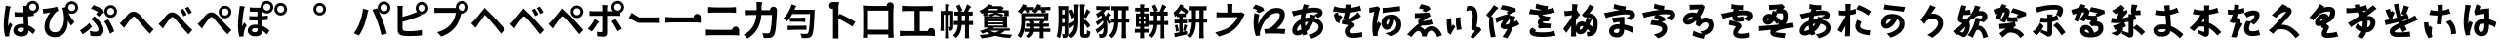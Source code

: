 SplineFontDB: 3.2
FontName: GenSekiGothicJP-B
FullName: GenSekiGothic JP B
FamilyName: GenSekiGothic JP B
Weight: Bold
Copyright: 
Version: 1.501;PS 1;hotconv 16.6.51;makeotf.lib2.5.65220
ItalicAngle: 0
UnderlinePosition: -100
UnderlineWidth: 50
Ascent: 880
Descent: 120
InvalidEm: 0
sfntRevision: 0x00018041
LayerCount: 2
Layer: 0 1 "+gMyXYgAA" 1
Layer: 1 1 "+Uk2XYgAA" 0
HasVMetrics: 1
XUID: [1021 1008 -2030067150 5761036]
BaseHoriz: 4 'icfb' 'icft' 'ideo' 'romn'
BaseScript: 'DFLT' 2  -85 845 -120 0
BaseScript: 'cyrl' 3  -85 845 -120 0
BaseScript: 'grek' 3  -85 845 -120 0
BaseScript: 'hani' 2  -85 845 -120 0
BaseScript: 'kana' 2  -85 845 -120 0
BaseScript: 'latn' 3  -85 845 -120 0
BaseVert: 4 'icfb' 'icft' 'ideo' 'romn'
BaseScript: 'DFLT' 2  35 965 0 120
BaseScript: 'cyrl' 3  35 965 0 120
BaseScript: 'grek' 3  35 965 0 120
BaseScript: 'hani' 2  35 965 0 120
BaseScript: 'kana' 2  35 965 0 120
BaseScript: 'latn' 3  35 965 0 120
StyleMap: 0x0000
FSType: 0
OS2Version: 3
OS2_WeightWidthSlopeOnly: 0
OS2_UseTypoMetrics: 0
CreationTime: 1586688035
ModificationTime: 1744289349
PfmFamily: 17
TTFWeight: 700
TTFWidth: 5
LineGap: 0
VLineGap: 0
Panose: 2 11 8 0 0 0 0 0 0 0
OS2TypoAscent: 880
OS2TypoAOffset: 0
OS2TypoDescent: -120
OS2TypoDOffset: 0
OS2TypoLinegap: 0
OS2WinAscent: 880
OS2WinAOffset: 0
OS2WinDescent: 240
OS2WinDOffset: 0
HheadAscent: 880
HheadAOffset: 0
HheadDescent: -120
HheadDOffset: 0
OS2SubXSize: 650
OS2SubYSize: 600
OS2SubXOff: 0
OS2SubYOff: 75
OS2SupXSize: 650
OS2SupYSize: 600
OS2SupXOff: 0
OS2SupYOff: 350
OS2StrikeYSize: 50
OS2StrikeYPos: 325
OS2CapHeight: 733
OS2XHeight: 543
OS2Vendor: 'ZIHI'
OS2CodePages: 00020001.00000000
OS2UnicodeRanges: a00002ff.6acffdff.00000016.00000000
MarkAttachClasses: 1
DEI: 91125
ShortTable: maxp 16
  1
  0
  -31581
  777
  41
  0
  0
  0
  0
  0
  0
  0
  0
  0
  0
  0
EndShort
LangName: 1033 "" "" "Regular" "1.501;ZIHI;GenSekiGothicJP-B" "" "Version 1.501;PS 1;hotconv 16.6.51;makeotf.lib2.5.65220" "" "" "" "" "" "" "" "This Font Software is licensed under the SIL Open Font License, Version 1.1. This Font Software is distributed on an +ACIA-AS IS+ACIA BASIS, WITHOUT WARRANTIES OR CONDITIONS OF ANY KIND, either express or implied. See the SIL Open Font License for the specific language, permissions and limitations governing your use of this Font Software." "http://scripts.sil.org/OFL" "" "GenSekiGothic JP" "B"
LangName: 1041 "" "+bpB38zC0MLcwwzCv B" "Regular" "" "+bpB38zC0MLcwwzCv B" "" "" "" "" "" "" "" "" "" "" "" "+bpB38zC0MLcwwzCv" "B"
Encoding: Original
UnicodeInterp: none
NameList: AGL For New Fonts
DisplaySize: -48
AntiAlias: 1
FitToEm: 0
WinInfo: 128 16 4
BeginPrivate: 0
EndPrivate
BeginChars: 180 180

StartChar: uni3071
Encoding: 0 12401 0
Width: 1000
GlyphClass: 1
Flags: W
LayerCount: 2
Fore
SplineSet
838 629 m 0,0,1
 876 629 876 629 902 655 c 128,-1,2
 928 681 928 681 928 718.5 c 128,-1,3
 928 756 928 756 902 782 c 128,-1,4
 876 808 876 808 838 808 c 0,5,6
 802 808 802 808 776 782 c 0,7,8
 749 757 749 757 749 718 c 0,9,10
 749 681 749 681 775.5 655 c 128,-1,11
 802 629 802 629 838 629 c 0,0,1
133 -40 m 1,12,13
 96 89 96 89 96 263 c 0,14,15
 96 353 96 353 111 488 c 0,16,17
 119 549 119 549 131 641 c 0,18,19
 133 654 133 654 134 659 c 0,20,21
 143 719 143 719 144 752 c 1,22,23
 194 748 194 748 237 740 c 0,24,25
 281 731 281 731 279 724 c 0,26,27
 278 719 278 719 272 716 c 0,28,29
 263 711 263 711 260 699 c 0,30,31
 252 665 252 665 250 656 c 0,32,33
 238 600 238 600 223 485 c 0,34,35
 206 354 206 354 206 289 c 0,36,37
 206 254 206 254 210 227 c 1,38,39
 217 248 217 248 235 288 c 0,40,41
 246 313 246 313 251 325 c 1,42,43
 278 303 278 303 296 281 c 0,44,45
 319 253 319 253 315 239 c 0,46,47
 312 228 312 228 302 220 c 0,48,49
 286 207 286 207 277 178 c 0,50,51
 251 93 251 93 242 51 c 0,52,53
 237 29 237 29 237 7 c 0,54,55
 237 -20 237 -20 238 -33 c 1,56,-1
 133 -40 l 1,12,13
549 -37 m 0,57,58
 452 -37 452 -37 396.5 4 c 128,-1,59
 341 45 341 45 341 119 c 128,-1,60
 341 193 341 193 397 237 c 0,61,62
 453 283 453 283 548 283 c 0,63,64
 583 283 583 283 608 279 c 1,65,66
 602 397 602 397 602 473 c 1,67,68
 590 473 590 473 568 472 c 0,69,70
 546 472 546 472 536 472 c 0,71,72
 456 472 456 472 373 478 c 1,73,-1
 372 592 l 1,74,75
 453 583 453 583 536 583 c 0,76,77
 579 583 579 583 601 584 c 1,78,79
 601 612 601 612 600 657 c 0,80,81
 600 681 600 681 600 689 c 0,82,83
 600 720 600 720 593 751 c 1,84,-1
 680 751 l 1,85,86
 688 796 688 796 724 832 c 0,87,88
 772 880 772 880 838 880 c 0,89,90
 905 880 905 880 952.5 832.5 c 128,-1,91
 1000 785 1000 785 1000 718 c 128,-1,92
 1000 651 1000 651 953 604 c 0,93,94
 915 565 915 565 862 558 c 1,95,-1
 862 495 l 1,96,97
 797 485 797 485 717 480 c 1,98,99
 718 413 718 413 724 302 c 0,100,101
 726 265 726 265 727 247 c 1,102,103
 818 210 818 210 908 124 c 1,104,-1
 845 24 l 1,105,106
 784 81 784 81 731 119 c 1,107,108
 722 -37 722 -37 549 -37 c 0,57,58
537 76 m 0,109,110
 577 76 577 76 596 98 c 0,111,112
 613 119 613 119 613 163 c 2,113,-1
 613 179 l 1,114,115
 574 190 574 190 539 190 c 0,116,117
 499 190 499 190 474 174 c 128,-1,118
 449 158 449 158 449 132 c 0,119,120
 449 105 449 105 474 90 c 0,121,122
 498 76 498 76 537 76 c 0,109,110
735 594 m 1,123,124
 730 600 730 600 724 604 c 0,125,126
 721 607 721 607 718 610 c 1,127,128
 718 601 718 601 718 592 c 1,129,130
 727 593 727 593 735 594 c 1,123,124
EndSplineSet
EndChar

StartChar: uni3074
Encoding: 1 12404 1
Width: 1000
GlyphClass: 1
Flags: W
LayerCount: 2
Fore
SplineSet
401 -57 m 0,0,1
 284 -57 284 -57 212 14 c 0,2,3
 140 87 140 87 140 208 c 0,4,5
 140 309 140 309 185 416 c 0,6,7
 225 510 225 510 287 581 c 1,8,9
 231 575 231 575 166 561 c 0,10,11
 160 560 160 560 149 557 c 0,12,13
 126 552 126 552 112 549 c 1,14,-1
 95 673 l 1,15,16
 114 673 114 673 148 675 c 0,17,18
 225 681 225 681 319 698 c 0,19,20
 419 715 419 715 463 731 c 1,21,-1
 498 625 l 1,22,23
 466 613 466 613 452 603 c 0,24,25
 390 555 390 555 332 455 c 0,26,27
 259 332 259 332 259 225 c 0,28,29
 259 150 259 150 303 109 c 0,30,31
 342 72 342 72 407 72 c 0,32,33
 474 72 474 72 526 111.5 c 128,-1,34
 578 151 578 151 607 225 c 0,35,36
 671 385 671 385 615 639 c 0,37,38
 610 653 610 653 600 681 c 0,39,40
 597 690 597 690 595 695 c 1,41,-1
 677 721 l 1,42,43
 680 780 680 780 724 822 c 0,44,45
 772 870 772 870 838 870 c 0,46,47
 905 870 905 870 952.5 822.5 c 128,-1,48
 1000 775 1000 775 1000 708 c 128,-1,49
 1000 641 1000 641 953 594 c 0,50,51
 907 546 907 546 838 546 c 0,52,53
 794 546 794 546 758 567 c 1,54,55
 813 435 813 435 908 337 c 1,56,-1
 821 242 l 1,57,58
 772 308 772 308 737 370 c 1,59,60
 744 192 744 192 664 74 c 0,61,62
 573 -57 573 -57 401 -57 c 0,0,1
838 619 m 0,63,64
 876 619 876 619 902 645 c 128,-1,65
 928 671 928 671 928 708.5 c 128,-1,66
 928 746 928 746 902 772 c 128,-1,67
 876 798 876 798 838 798 c 0,68,69
 802 798 802 798 776 772 c 0,70,71
 749 747 749 747 749 708 c 0,72,73
 749 671 749 671 775.5 645 c 128,-1,74
 802 619 802 619 838 619 c 0,63,64
EndSplineSet
EndChar

StartChar: uni3077
Encoding: 2 12407 2
Width: 1000
GlyphClass: 1
Flags: W
LayerCount: 2
Fore
SplineSet
835 445 m 0,0,1
 769 445 769 445 721.5 492.5 c 128,-1,2
 674 540 674 540 674 607 c 128,-1,3
 674 674 674 674 721.5 721.5 c 128,-1,4
 769 769 769 769 835 769 c 0,5,6
 902 769 902 769 949.5 721.5 c 128,-1,7
 997 674 997 674 997 607 c 128,-1,8
 997 540 997 540 950 493 c 0,9,10
 904 445 904 445 835 445 c 0,0,1
835 518 m 0,11,12
 873 518 873 518 899 544 c 128,-1,13
 925 570 925 570 925 607.5 c 128,-1,14
 925 645 925 645 899 671 c 128,-1,15
 873 697 873 697 835 697 c 0,16,17
 799 697 799 697 773 671 c 0,18,19
 746 646 746 646 746 607 c 0,20,21
 746 570 746 570 772.5 544 c 128,-1,22
 799 518 799 518 835 518 c 0,11,12
466 -32 m 0,23,24
 389 -32 389 -32 317 -19 c 1,25,-1
 299 107 l 1,26,27
 377 84 377 84 443 84 c 0,28,29
 523 84 523 84 523 146 c 0,30,31
 523 185 523 185 485 245 c 0,32,33
 455 293 455 293 416 332 c 0,34,35
 373 375 373 375 330 407 c 1,36,-1
 422 485 l 1,37,38
 434 473 434 473 456 451 c 0,39,40
 484 423 484 423 497 409 c 0,41,42
 574 330 574 330 612 265 c 0,43,44
 651 198 651 198 651 133 c 0,45,46
 651 -32 651 -32 466 -32 c 0,23,24
118 18 m 1,47,-1
 48 122 l 1,48,49
 107 154 107 154 175 207 c 128,-1,50
 243 260 243 260 285 308 c 1,51,-1
 355 214 l 1,52,53
 320 175 320 175 255 118 c 0,54,55
 190 62 190 62 118 18 c 1,47,-1
814 34 m 1,56,57
 798 103 798 103 755 196 c 128,-1,58
 712 289 712 289 667 347 c 1,59,-1
 769 402 l 1,60,61
 811 348 811 348 859 255 c 0,62,63
 905 164 905 164 927 96 c 1,64,-1
 814 34 l 1,56,57
533 475 m 1,65,-1
 457 545 l 1,66,67
 488 566 488 566 515 589 c 1,68,69
 445 638 445 638 329 681 c 1,70,-1
 398 770 l 1,71,72
 447 753 447 753 523 718 c 0,73,74
 593 685 593 685 638 656 c 1,75,-1
 666 581 l 1,76,77
 585 513 585 513 533 475 c 1,65,-1
EndSplineSet
EndChar

StartChar: uni3078
Encoding: 3 12408 3
Width: 1000
GlyphClass: 1
Flags: W
LayerCount: 2
Fore
SplineSet
838 35 m 1,0,1
 794 78 794 78 633 262 c 0,2,3
 605 294 605 294 547 367 c 0,4,5
 461 476 461 476 434 476 c 0,6,7
 388 476 388 476 278 323 c 0,8,9
 252 287 252 287 242 273 c 0,10,11
 229 254 229 254 203 215 c 0,12,13
 189 193 189 193 182 183 c 1,14,-1
 125 242 l 1,15,-1
 69 302 l 1,16,17
 107 333 107 333 148 377 c 0,18,19
 185 416 185 416 247 496 c 0,20,21
 329 603 329 603 420 603 c 0,22,23
 520 603 520 603 630 471 c 0,24,25
 684 406 684 406 707 381 c 0,26,27
 823 249 823 249 934 147 c 1,28,-1
 838 35 l 1,0,1
EndSplineSet
EndChar

StartChar: uni3079
Encoding: 4 12409 4
Width: 1000
GlyphClass: 1
Flags: W
LayerCount: 2
Fore
SplineSet
830 19 m 1,0,1
 754 91 754 91 626 249 c 0,2,3
 605 275 605 275 558 333 c 0,4,5
 451 466 451 466 415 466 c 0,6,7
 383 466 383 466 298 350 c 0,8,9
 250 286 250 286 233 261 c 0,10,11
 221 243 221 243 198 205 c 0,12,13
 181 178 181 178 174 167 c 1,14,-1
 118 226 l 1,15,-1
 62 286 l 1,16,17
 94 311 94 311 141 360 c 0,18,19
 167 387 167 387 242 483 c 0,20,21
 321 583 321 583 410 583 c 0,22,23
 517 583 517 583 638 436 c 0,24,25
 681 384 681 384 699 363 c 0,26,27
 828 221 828 221 927 131 c 1,28,-1
 830 19 l 1,0,1
701 484 m 1,29,30
 682 527 682 527 660 567 c 0,31,32
 643 600 643 600 615 641 c 1,33,-1
 696 675 l 1,34,35
 748 598 748 598 786 522 c 1,36,-1
 701 484 l 1,29,30
833 538 m 1,37,38
 817 571 817 571 789 619 c 0,39,40
 764 659 764 659 742 690 c 1,41,-1
 822 728 l 1,42,43
 871 663 871 663 915 578 c 1,44,-1
 833 538 l 1,37,38
EndSplineSet
EndChar

StartChar: uni307A
Encoding: 5 12410 5
Width: 1000
GlyphClass: 1
Flags: W
LayerCount: 2
Fore
SplineSet
764 430 m 0,0,1
 698 430 698 430 650.5 477.5 c 128,-1,2
 603 525 603 525 603 592 c 128,-1,3
 603 659 603 659 650.5 706.5 c 128,-1,4
 698 754 698 754 764 754 c 0,5,6
 831 754 831 754 878.5 706.5 c 128,-1,7
 926 659 926 659 926 592 c 128,-1,8
 926 525 926 525 879 478 c 0,9,10
 833 430 833 430 764 430 c 0,0,1
764 503 m 0,11,12
 802 503 802 503 828 529 c 128,-1,13
 854 555 854 555 854 592.5 c 128,-1,14
 854 630 854 630 828 656 c 128,-1,15
 802 682 802 682 764 682 c 0,16,17
 728 682 728 682 702 656 c 0,18,19
 675 631 675 631 675 592 c 0,20,21
 675 555 675 555 701.5 529 c 128,-1,22
 728 503 728 503 764 503 c 0,11,12
830 19 m 1,23,24
 754 91 754 91 626 249 c 0,25,26
 605 275 605 275 558 333 c 0,27,28
 451 466 451 466 415 466 c 0,29,30
 383 466 383 466 298 350 c 0,31,32
 250 286 250 286 233 261 c 0,33,34
 221 243 221 243 198 205 c 0,35,36
 181 178 181 178 174 167 c 1,37,-1
 118 226 l 1,38,-1
 62 286 l 1,39,40
 94 311 94 311 141 360 c 0,41,42
 167 387 167 387 242 483 c 0,43,44
 321 583 321 583 410 583 c 0,45,46
 517 583 517 583 638 436 c 0,47,48
 681 384 681 384 699 363 c 0,49,50
 828 221 828 221 927 131 c 1,51,-1
 830 19 l 1,23,24
EndSplineSet
EndChar

StartChar: uni307D
Encoding: 6 12413 6
Width: 1000
GlyphClass: 1
Flags: W
LayerCount: 2
Fore
SplineSet
528 72 m 0,0,1
 569 72 569 72 587 92 c 0,2,3
 604 110 604 110 604 146 c 2,4,-1
 604 168 l 1,5,6
 570 177 570 177 536 177 c 0,7,8
 497 177 497 177 475.5 163 c 128,-1,9
 454 149 454 149 454 125 c 0,10,11
 454 99 454 99 474 85.5 c 128,-1,12
 494 72 494 72 528 72 c 0,0,1
543 -34 m 0,13,14
 457 -34 457 -34 406 3 c 0,15,16
 349 43 349 43 349 117 c 0,17,18
 349 182 349 182 397 223 c 0,19,20
 449 266 449 266 539 266 c 0,21,22
 581 266 581 266 601 263 c 1,23,24
 597 332 597 332 596 375 c 1,25,26
 472 373 472 373 385 378 c 1,27,-1
 384 488 l 1,28,29
 478 480 478 480 595 482 c 1,30,-1
 595 601 l 1,31,32
 510 600 510 600 398 604 c 1,33,-1
 398 710 l 1,34,35
 508 701 508 701 600 703 c 0,36,37
 638 704 638 704 677 706 c 1,38,39
 677 712 677 712 677 718 c 0,40,41
 677 785 677 785 724.5 832.5 c 128,-1,42
 772 880 772 880 838 880 c 0,43,44
 905 880 905 880 952.5 832.5 c 128,-1,45
 1000 785 1000 785 1000 718 c 128,-1,46
 1000 651 1000 651 953 604 c 0,47,48
 907 556 907 556 838 556 c 0,49,50
 772 556 772 556 724 604 c 0,51,52
 723 605 723 605 723 605 c 0,53,54
 714 604 714 604 704 604 c 1,55,-1
 704 487 l 1,56,57
 767 490 767 490 862 502 c 1,58,-1
 862 391 l 1,59,60
 794 384 794 384 705 379 c 1,61,62
 706 323 706 323 712 236 c 1,63,64
 811 200 811 200 902 117 c 1,65,-1
 841 13 l 1,66,67
 778 77 778 77 716 117 c 1,68,-1
 716 107 l 2,69,70
 716 41 716 41 675 5 c 0,71,72
 631 -34 631 -34 543 -34 c 0,13,14
132 -43 m 1,73,74
 96 84 96 84 96 261 c 0,75,76
 96 342 96 342 110 486 c 0,77,78
 118 555 118 555 131 653 c 0,79,80
 132 656 132 656 132 658 c 0,81,82
 141 715 141 715 142 751 c 1,83,84
 193 746 193 746 236 738 c 0,85,86
 280 728 280 728 278 722 c 0,87,88
 277 717 277 717 271 714 c 0,89,90
 262 709 262 709 259 697 c 0,91,92
 253 673 253 673 249 655 c 0,93,94
 237 601 237 601 223 483 c 0,95,96
 207 353 207 353 207 287 c 0,97,98
 207 242 207 242 210 222 c 1,99,100
 218 242 218 242 235 281 c 0,101,102
 247 309 247 309 252 322 c 1,103,104
 279 300 279 300 297 278 c 0,105,106
 320 250 320 250 316 236 c 0,107,108
 313 225 313 225 303 217 c 0,109,110
 287 204 287 204 278 175 c 0,111,112
 254 98 254 98 243 49 c 0,113,114
 243 48 243 48 243 46 c 0,115,116
 238 14 238 14 238 4 c 0,117,118
 238 -9 238 -9 240 -35 c 1,119,-1
 132 -43 l 1,73,74
838 629 m 0,120,121
 876 629 876 629 902 655 c 128,-1,122
 928 681 928 681 928 718.5 c 128,-1,123
 928 756 928 756 902 782 c 128,-1,124
 876 808 876 808 838 808 c 0,125,126
 802 808 802 808 776 782 c 0,127,128
 749 757 749 757 749 718 c 0,129,130
 749 681 749 681 775.5 655 c 128,-1,131
 802 629 802 629 838 629 c 0,120,121
EndSplineSet
EndChar

StartChar: uni309A
Encoding: 7 12442 7
Width: 1000
GlyphClass: 1
Flags: W
LayerCount: 2
Fore
SplineSet
190 503 m 0,0,1
 124 503 124 503 76.5 550.5 c 128,-1,2
 29 598 29 598 29 665 c 128,-1,3
 29 732 29 732 76.5 779.5 c 128,-1,4
 124 827 124 827 190 827 c 0,5,6
 257 827 257 827 304.5 779.5 c 128,-1,7
 352 732 352 732 352 665 c 128,-1,8
 352 598 352 598 305 551 c 0,9,10
 259 503 259 503 190 503 c 0,0,1
190 576 m 0,11,12
 228 576 228 576 254 602 c 128,-1,13
 280 628 280 628 280 665.5 c 128,-1,14
 280 703 280 703 254 729 c 128,-1,15
 228 755 228 755 190 755 c 0,16,17
 154 755 154 755 128 729 c 0,18,19
 101 704 101 704 101 665 c 0,20,21
 101 628 101 628 127.5 602 c 128,-1,22
 154 576 154 576 190 576 c 0,11,12
EndSplineSet
EndChar

StartChar: uni309C
Encoding: 8 12444 8
Width: 1000
GlyphClass: 1
Flags: W
LayerCount: 2
Fore
SplineSet
190 503 m 0,0,1
 124 503 124 503 76.5 550.5 c 128,-1,2
 29 598 29 598 29 665 c 128,-1,3
 29 732 29 732 76.5 779.5 c 128,-1,4
 124 827 124 827 190 827 c 0,5,6
 257 827 257 827 304.5 779.5 c 128,-1,7
 352 732 352 732 352 665 c 128,-1,8
 352 598 352 598 305 551 c 0,9,10
 259 503 259 503 190 503 c 0,0,1
190 576 m 0,11,12
 228 576 228 576 254 602 c 128,-1,13
 280 628 280 628 280 665.5 c 128,-1,14
 280 703 280 703 254 729 c 128,-1,15
 228 755 228 755 190 755 c 0,16,17
 154 755 154 755 128 729 c 0,18,19
 101 704 101 704 101 665 c 0,20,21
 101 628 101 628 127.5 602 c 128,-1,22
 154 576 154 576 190 576 c 0,11,12
EndSplineSet
EndChar

StartChar: uni30D1
Encoding: 9 12497 9
Width: 1000
GlyphClass: 1
Flags: W
LayerCount: 2
Fore
SplineSet
773 -6 m 1,0,1
 728 184 728 184 675 333 c 0,2,3
 648 409 648 409 608 501.5 c 128,-1,4
 568 594 568 594 539 649 c 1,5,-1
 664 690 l 1,6,7
 676 666 676 666 689 641 c 1,8,9
 677 669 677 669 677 702 c 0,10,11
 677 769 677 769 724.5 816.5 c 128,-1,12
 772 864 772 864 838 864 c 0,13,14
 905 864 905 864 952.5 816.5 c 128,-1,15
 1000 769 1000 769 1000 702 c 128,-1,16
 1000 635 1000 635 953 588 c 0,17,18
 907 540 907 540 838 540 c 0,19,20
 772 540 772 540 724 588 c 0,21,22
 707 605 707 605 697 624 c 1,23,24
 754 505 754 505 802 375 c 0,25,26
 855 242 855 242 912 40 c 1,27,-1
 842 17 l 1,28,-1
 773 -6 l 1,0,1
195 -11 m 1,29,-1
 129 17 l 1,30,-1
 64 46 l 1,31,32
 158 170 158 170 210 313 c 1,33,34
 284 496 284 496 300 677 c 1,35,36
 354 666 354 666 399 652 c 0,37,38
 446 636 446 636 444 629 c 0,39,40
 443 623 443 623 437 620 c 0,41,42
 428 613 428 613 424 599 c 0,43,44
 423 594 423 594 421 585 c 0,45,46
 415 561 415 561 414 553 c 0,47,48
 403 497 403 497 382 416 c 0,49,50
 358 327 358 327 335 264 c 0,51,52
 280 111 280 111 195 -11 c 1,29,-1
838 613 m 0,53,54
 876 613 876 613 902 639 c 128,-1,55
 928 665 928 665 928 702.5 c 128,-1,56
 928 740 928 740 902 766 c 128,-1,57
 876 792 876 792 838 792 c 0,58,59
 802 792 802 792 776 766 c 0,60,61
 749 741 749 741 749 702 c 0,62,63
 749 665 749 665 775.5 639 c 128,-1,64
 802 613 802 613 838 613 c 0,53,54
EndSplineSet
EndChar

StartChar: uni30D4
Encoding: 10 12500 10
Width: 1000
GlyphClass: 1
Flags: W
LayerCount: 2
Fore
SplineSet
474 -27 m 0,0,1
 389 -27 389 -27 316 -16 c 0,2,3
 187 8 187 8 187 127 c 2,4,-1
 187 388 l 1,5,-1
 187 650 l 2,6,7
 187 704 187 704 179 750 c 1,8,-1
 319 750 l 1,9,10
 311 704 311 704 311 650 c 2,11,-1
 311 469 l 1,12,13
 507 518 507 518 636 576 c 0,14,15
 659 584 659 584 683 596 c 1,16,17
 650 638 650 638 650 694 c 0,18,19
 650 761 650 761 697.5 808.5 c 128,-1,20
 745 856 745 856 811 856 c 0,21,22
 878 856 878 856 925.5 808.5 c 128,-1,23
 973 761 973 761 973 694 c 128,-1,24
 973 627 973 627 926 580 c 0,25,26
 880 532 880 532 811 532 c 0,27,28
 794 532 794 532 778 535 c 1,29,-1
 790 506 l 1,30,31
 715 473 715 473 680 460 c 0,32,33
 521 396 521 396 311 343 c 1,34,-1
 311 166 l 2,35,36
 311 136 311 136 326 123 c 0,37,38
 338 112 338 112 372 105 c 0,39,40
 414 99 414 99 481 99 c 0,41,42
 559 99 559 99 652 108 c 0,43,44
 753 118 753 118 808 133 c 1,45,-1
 808 -7 l 1,46,47
 682 -27 682 -27 474 -27 c 0,0,1
811 605 m 0,48,49
 849 605 849 605 875 631 c 128,-1,50
 901 657 901 657 901 694.5 c 128,-1,51
 901 732 901 732 875 758 c 128,-1,52
 849 784 849 784 811 784 c 0,53,54
 775 784 775 784 749 758 c 0,55,56
 722 733 722 733 722 694 c 0,57,58
 722 657 722 657 748.5 631 c 128,-1,59
 775 605 775 605 811 605 c 0,48,49
EndSplineSet
EndChar

StartChar: uni30D7
Encoding: 11 12503 11
Width: 1000
GlyphClass: 1
Flags: W
LayerCount: 2
Fore
SplineSet
301 -39 m 1,0,-1
 198 75 l 1,1,2
 326 106 326 106 424 169 c 0,3,4
 505 221 505 221 567 301 c 0,5,6
 611 357 611 357 641 435 c 0,7,8
 667 503 667 503 678 572 c 1,9,-1
 459 572 l 1,10,-1
 240 572 l 2,11,12
 176 572 176 572 128 568 c 1,13,-1
 128 703 l 1,14,15
 175 696 175 696 240 696 c 2,16,-1
 675 696 l 2,17,18
 677 696 677 696 678 696 c 1,19,20
 677 706 677 706 677 716 c 0,21,22
 677 783 677 783 724.5 830.5 c 128,-1,23
 772 878 772 878 838 878 c 0,24,25
 905 878 905 878 952.5 830.5 c 128,-1,26
 1000 783 1000 783 1000 716 c 128,-1,27
 1000 649 1000 649 953 602 c 0,28,29
 907 554 907 554 838 554 c 0,30,31
 826 554 826 554 815 555 c 1,32,33
 762 337 762 337 679 226 c 0,34,35
 541 40 541 40 301 -39 c 1,0,-1
838 627 m 0,36,37
 876 627 876 627 902 653 c 128,-1,38
 928 679 928 679 928 716.5 c 128,-1,39
 928 754 928 754 902 780 c 128,-1,40
 876 806 876 806 838 806 c 0,41,42
 802 806 802 806 776 780 c 0,43,44
 749 755 749 755 749 716 c 0,45,46
 749 679 749 679 775.5 653 c 128,-1,47
 802 627 802 627 838 627 c 0,36,37
EndSplineSet
EndChar

StartChar: uni30D8
Encoding: 12 12504 12
Width: 1000
GlyphClass: 1
Flags: W
LayerCount: 2
Fore
SplineSet
835 36 m 1,0,1
 771 119 771 119 633 285 c 0,2,3
 529 411 529 411 461 475 c 0,4,5
 440 495 440 495 421 516 c 1,6,7
 415 515 415 515 385 470 c 0,8,9
 365 441 365 441 307 362 c 0,10,11
 262.78308026 303.344902386 262.78308026 303.344902386 243 274 c 2,12,-1
 183 185 l 1,13,-1
 126 244 l 1,14,-1
 70 304 l 1,15,16
 95 324 95 324 137 366 c 0,17,18
 144 373 144 373 148 377 c 0,19,20
 194 424 194 424 289 545 c 0,21,22
 315 578 315 578 328 594 c 2,23,-1
 361 633 l 2,24,25
 412 694 412 694 412 706 c 1,26,27
 416 695 416 695 480 633 c 2,28,-1
 482.360893677 630.71288425 l 2,29,30
 496.342507645 618.391437309 496.342507645 618.391437309 512 602 c 0,31,32
 573 538 573 538 704 407 c 0,33,34
 709 402 709 402 719 391 c 0,35,36
 873 222 873 222 935 148 c 1,37,-1
 835 36 l 1,0,1
EndSplineSet
EndChar

StartChar: uni30D9
Encoding: 13 12505 13
Width: 1000
GlyphClass: 1
Flags: W
LayerCount: 2
Fore
SplineSet
832 542 m 1,0,1
 812 581 812 581 789 623 c 0,2,3
 767 660 767 660 742 695 c 1,4,-1
 822 732 l 1,5,6
 875 660 875 660 914 582 c 1,7,-1
 832 542 l 1,0,1
700 488 m 1,8,9
 683 527 683 527 660 571 c 0,10,11
 643 604 643 604 615 645 c 1,12,-1
 696 679 l 1,13,14
 751 598 751 598 785 526 c 1,15,-1
 700 488 l 1,8,9
828 20 m 1,16,17
 730 147 730 147 627 271 c 0,18,19
 509 415 509 415 454 461 c 0,20,21
 429 483 429 483 413.5 482 c 128,-1,22
 398 481 398 481 378 456 c 0,23,24
 342 410 342 410 240 266 c 0,25,26
 236 262 236 262 235 260 c 0,27,28
 215 233 215 233 180 178 c 0,29,30
 177 173 177 173 175 170 c 1,31,-1
 119 228 l 1,32,-1
 64 287 l 1,33,34
 102 319 102 319 141 360 c 0,35,36
 174 394 174 394 276 521 c 0,37,38
 306 559 306 559 321 577 c 0,39,40
 323.081936685 579.517690875 323.081936685 579.517690875 325.161529152 581.918170816 c 2,41,-1
 354 616 l 2,42,43
 405 677 405 677 405 689 c 1,44,45
 409 678 409 678 473 616 c 2,46,-1
 498.66257553 591.139379955 l 2,47,48
 502.30182157 588.179135843 502.30182157 588.179135843 506 585 c 0,49,50
 583 518 583 518 697 390 c 0,51,52
 714 371 714 371 756 325 c 0,53,54
 880 189 880 189 929 131 c 1,55,-1
 828 20 l 1,16,17
EndSplineSet
EndChar

StartChar: uni30DA
Encoding: 14 12506 14
Width: 1000
GlyphClass: 1
Flags: W
LayerCount: 2
Fore
SplineSet
828 20 m 1,0,1
 730 147 730 147 627 271 c 0,2,3
 509 415 509 415 454 461 c 0,4,5
 429 483 429 483 413.5 482 c 128,-1,6
 398 481 398 481 378 456 c 0,7,8
 342 410 342 410 240 266 c 0,9,10
 236 262 236 262 235 260 c 0,11,12
 215 233 215 233 180 178 c 0,13,14
 177 173 177 173 175 170 c 1,15,-1
 119 228 l 1,16,-1
 64 287 l 1,17,18
 102 319 102 319 141 360 c 0,19,20
 174 394 174 394 276 521 c 0,21,22
 306 559 306 559 321 577 c 0,23,24
 323.081936685 579.517690875 323.081936685 579.517690875 325.161529152 581.918170816 c 2,25,-1
 354 616 l 2,26,27
 405 677 405 677 405 689 c 1,28,29
 409 678 409 678 473 616 c 2,30,-1
 498.66257553 591.139379955 l 2,31,32
 502.30182157 588.179135843 502.30182157 588.179135843 506 585 c 0,33,34
 583 518 583 518 697 390 c 0,35,36
 714 371 714 371 756 325 c 0,37,38
 880 189 880 189 929 131 c 1,39,-1
 828 20 l 1,0,1
768 510 m 0,40,41
 806 510 806 510 832 536 c 128,-1,42
 858 562 858 562 858 599.5 c 128,-1,43
 858 637 858 637 832 663 c 128,-1,44
 806 689 806 689 768 689 c 0,45,46
 732 689 732 689 706 663 c 0,47,48
 679 638 679 638 679 599 c 0,49,50
 679 562 679 562 705.5 536 c 128,-1,51
 732 510 732 510 768 510 c 0,40,41
768 437 m 0,52,53
 702 437 702 437 654.5 484.5 c 128,-1,54
 607 532 607 532 607 599 c 128,-1,55
 607 666 607 666 654.5 713.5 c 128,-1,56
 702 761 702 761 768 761 c 0,57,58
 835 761 835 761 882.5 713.5 c 128,-1,59
 930 666 930 666 930 599 c 128,-1,60
 930 532 930 532 883 485 c 0,61,62
 837 437 837 437 768 437 c 0,52,53
EndSplineSet
EndChar

StartChar: uni30DD
Encoding: 15 12509 15
Width: 1000
GlyphClass: 1
Flags: W
LayerCount: 2
Fore
SplineSet
805 98 m 1,0,1
 776 158 776 158 730 236 c 0,2,3
 685 315 685 315 652 356 c 1,4,-1
 755 412 l 1,5,6
 789 368 789 368 839 289 c 0,7,8
 886 216 886 216 915 160 c 1,9,-1
 805 98 l 1,0,1
169 91 m 1,10,-1
 68 162 l 1,11,12
 115 208 115 208 165 278.5 c 128,-1,13
 215 349 215 349 244 410 c 1,14,15
 287 389 287 389 322 364 c 0,16,17
 360 336 360 336 354 326 c 0,18,19
 350 319 350 319 340 316 c 0,20,21
 323 310 323 310 312 289 c 0,22,23
 297 264 297 264 263 214 c 0,24,25
 210 135 210 135 169 91 c 1,10,-1
465 -42 m 0,26,27
 384 -42 384 -42 312 -33 c 1,28,-1
 301 86 l 1,29,30
 361 74 361 74 405 74 c 0,31,32
 424 74 424 74 431.5 82 c 128,-1,33
 439 90 439 90 440 109 c 0,34,35
 441 145 441 145 441 494 c 2,36,-1
 441 495 l 1,37,-1
 202 495 l 2,38,39
 146 495 146 495 111 491 c 1,40,-1
 111 619 l 1,41,42
 167 611 167 611 202 611 c 2,43,-1
 441 611 l 1,44,-1
 441 688 l 2,45,46
 441 735 441 735 432 771 c 1,47,-1
 571 771 l 1,48,49
 571 767 571 767 569 751 c 0,50,51
 563 705 563 705 563 688 c 2,52,-1
 563 611 l 1,53,-1
 688 611 l 1,54,55
 648 656 648 656 648 718 c 0,56,57
 648 785 648 785 695.5 832.5 c 128,-1,58
 743 880 743 880 809 880 c 0,59,60
 876 880 876 880 923.5 832.5 c 128,-1,61
 971 785 971 785 971 718 c 128,-1,62
 971 651 971 651 924 604 c 0,63,64
 902 581 902 581 874 569 c 1,65,-1
 874 492 l 1,66,67
 831 495 831 495 783 495 c 2,68,-1
 563 495 l 1,69,-1
 563 272 l 1,70,-1
 563 49 l 2,71,72
 563 -42 563 -42 465 -42 c 0,26,27
809 629 m 0,73,74
 847 629 847 629 873 655 c 128,-1,75
 899 681 899 681 899 718.5 c 128,-1,76
 899 756 899 756 873 782 c 128,-1,77
 847 808 847 808 809 808 c 0,78,79
 773 808 773 808 747 782 c 0,80,81
 720 757 720 757 720 718 c 0,82,83
 720 681 720 681 746.5 655 c 128,-1,84
 773 629 773 629 809 629 c 0,73,74
EndSplineSet
EndChar

StartChar: uni30FC
Encoding: 16 12540 16
Width: 1000
GlyphClass: 1
Flags: W
LayerCount: 2
Fore
SplineSet
116 441 m 1,0,-1
 191 571 l 1,1,2
 247 534 247 534 320 491 c 2,3,-1
 385 453 l 1,4,-1
 773 453 l 2,5,6
 822 453 822 453 854 456 c 0,7,8
 875 458 875 458 883 458 c 1,9,-1
 883 308 l 1,10,11
 876 308 876 308 857 309 c 0,12,13
 800 313 800 313 773 313 c 2,14,-1
 520 313 l 1,15,-1
 375 313 l 2,16,17
 349 313 349 313 317 331 c 2,18,-1
 250 369 l 2,19,20
 153 424 153 424 116 441 c 1,0,-1
EndSplineSet
EndChar

StartChar: uni4E00
Encoding: 17 19968 17
Width: 1000
GlyphClass: 1
Flags: W
LayerCount: 2
Fore
SplineSet
50 316 m 1,0,1
 47 323 47 323 47 390 c 128,-1,2
 47 457 47 457 50 466 c 1,3,4
 163 454 163 454 350 454 c 2,5,-1
 652 454 l 2,6,7
 713 454 713 454 773 456 c 1,8,9
 773 479 773 479 785 499 c 0,10,11
 797 519 797 519 818 532 c 0,12,13
 839 544 839 544 863 544 c 128,-1,14
 887 544 887 544 908 532 c 0,15,16
 928 520 928 520 941 499 c 0,17,18
 951 482 951 482 952 464 c 0,19,20
 955 452 955 452 955 390 c 0,21,22
 955 323 955 323 952 316 c 1,23,24
 868 325 868 325 727 325 c 2,25,-1
 501 325 l 1,26,-1
 275 325 l 2,27,28
 163 325 163 325 50 316 c 1,0,1
EndSplineSet
EndChar

StartChar: uni4E8C
Encoding: 18 20108 18
Width: 1000
GlyphClass: 1
Flags: W
LayerCount: 2
Fore
SplineSet
146 571 m 1,0,1
 143 577 143 577 143 645 c 128,-1,2
 143 713 143 713 146 722 c 1,3,4
 259 710 259 710 446 710 c 2,5,-1
 650 710 l 2,6,7
 752 710 752 710 854 719 c 1,8,9
 857 712 857 712 857 644.5 c 128,-1,10
 857 577 857 577 854 571 c 1,11,12
 784 579 784 579 677 579 c 2,13,-1
 500 579 l 1,14,-1
 323 579 l 2,15,16
 240 579 240 579 146 571 c 1,0,1
65 -13 m 1,17,18
 62 -6 62 -6 62 65 c 128,-1,19
 62 136 62 136 65 145 c 1,20,21
 178 133 178 133 365 133 c 2,22,-1
 650 133 l 2,23,24
 704 133 704 133 757 135 c 1,25,26
 759 154 759 154 769 171 c 0,27,28
 781 191 781 191 802 204 c 0,29,30
 823 216 823 216 847 216 c 128,-1,31
 871 216 871 216 892 204 c 0,32,33
 912 192 912 192 925 171 c 0,34,35
 932 158 932 158 935 145 c 0,36,37
 935 143 935 143 936 140 c 0,38,39
 937 133 937 133 937 126 c 0,40,41
 938 106 938 106 938 65 c 0,42,43
 938 -6 938 -6 935 -13 c 1,44,45
 854 -4 854 -4 718 -4 c 2,46,-1
 500 -4 l 1,47,-1
 282 -4 l 2,48,49
 173 -4 173 -4 65 -13 c 1,17,18
EndSplineSet
EndChar

StartChar: uni529B
Encoding: 19 21147 19
AltUni2: 00f98a.ffffffff.0 00f98a.ffffffff.0
Width: 1000
GlyphClass: 1
Flags: W
LayerCount: 2
Fore
SplineSet
146 -92 m 1,0,1
 133 -70 133 -70 105 -41 c 0,2,3
 78 -12 78 -12 55 5 c 1,4,5
 221 97 221 97 303 246 c 0,6,7
 366 361 366 361 380 517 c 1,8,-1
 232 517 l 2,9,10
 159 517 159 517 85 511 c 1,11,12
 82 516 82 516 82 578.5 c 128,-1,13
 82 641 82 641 85 645 c 1,14,15
 141 639 141 639 235 639 c 2,16,-1
 385 639 l 1,17,-1
 385 742 l 2,18,19
 385 801 385 801 380 849 c 1,20,21
 425 851 425 851 474 848 c 0,22,23
 534 844 534 844 534 835 c 1,24,25
 510 787 510 787 510 739 c 2,26,-1
 510 639 l 1,27,-1
 708 639 l 1,28,-1
 727 639 l 1,29,30
 727 639 727 639 727 640 c 0,31,32
 727 664 727 664 739 685 c 0,33,34
 751 705 751 705 772 718 c 0,35,36
 793 730 793 730 817 730 c 128,-1,37
 841 730 841 730 862 718 c 0,38,39
 882 706 882 706 895 685 c 0,40,41
 907 664 907 664 907 640 c 0,42,43
 907 639 907 639 907 639 c 1,44,-1
 907 639 l 1,45,46
 907 639 907 639 907 639 c 0,47,48
 907 637 907 637 907 634 c 0,49,50
 906 608 906 608 904 582 c 0,51,52
 889 279 889 279 872 152 c 0,53,54
 854 21 854 21 821 -18 c 0,55,56
 800 -46 800 -46 776 -58 c 0,57,58
 756 -69 756 -69 721 -74 c 0,59,60
 669 -81 669 -81 565 -76 c 1,61,62
 563 -48 563 -48 553 -14 c 0,63,64
 541 22 541 22 525 47 c 1,65,66
 586 42 586 42 670 42 c 0,67,68
 699 42 699 42 716 58 c 0,69,70
 759 104 759 104 780 517 c 1,71,-1
 506 517 l 1,72,73
 492 330 492 330 424 195 c 0,74,75
 334 16 334 16 146 -92 c 1,0,1
EndSplineSet
EndChar

StartChar: uni53E3
Encoding: 20 21475 20
Width: 1000
GlyphClass: 1
Flags: W
LayerCount: 2
Fore
SplineSet
238 137 m 1,0,-1
 758 137 l 1,1,-1
 758 628 l 1,2,-1
 498 628 l 1,3,-1
 238 628 l 1,4,-1
 238 137 l 1,0,-1
176 -72 m 0,5,6
 114 -72 114 -72 107 -67 c 1,7,8
 116 10 116 10 116 137 c 2,9,-1
 116 341 l 1,10,-1
 116 545 l 2,11,12
 116 673 116 673 107 749 c 0,13,14
 107 761 107 761 116 761 c 0,15,16
 229 749 229 749 416 749 c 2,17,-1
 651 749 l 2,18,19
 685 749 685 749 717 750 c 1,20,21
 717 752 717 752 717 753 c 0,22,23
 717 777 717 777 729 798 c 0,24,25
 741 818 741 818 762 831 c 0,26,27
 783 843 783 843 807 843 c 128,-1,28
 831 843 831 843 852 831 c 0,29,30
 872 819 872 819 885 798 c 0,31,32
 897 777 897 777 897 753 c 0,33,34
 897 752 897 752 897 750 c 0,35,36
 897 749 897 749 897 748.5 c 128,-1,37
 897 748 897 748 897 748 c 0,38,39
 897 744 897 744 896 739 c 0,40,41
 886 640 886 640 886 492 c 2,42,-1
 886 235 l 2,43,44
 886 48 886 48 898 -65 c 1,45,46
 889 -70 889 -70 823 -70 c 0,47,48
 758 -70 758 -70 756 -65 c 0,49,50
 758 -47 758 -47 758 -26 c 2,51,-1
 758 14 l 1,52,-1
 238 14 l 1,53,-1
 238 -27 l 2,54,55
 238 -47 238 -47 240 -67 c 0,56,57
 239 -72 239 -72 176 -72 c 0,5,6
EndSplineSet
EndChar

StartChar: uni5DE5
Encoding: 21 24037 21
Width: 1000
GlyphClass: 1
Flags: W
LayerCount: 2
Fore
SplineSet
57 -27 m 1,0,1
 54 -20 54 -20 54 42 c 128,-1,2
 54 104 54 104 57 110 c 1,3,4
 131 102 131 102 243 102 c 2,5,-1
 430 102 l 1,6,-1
 430 619 l 1,7,-1
 270 619 l 2,8,9
 203 619 203 619 110 612 c 1,10,11
 107 617 107 617 107 681.5 c 128,-1,12
 107 746 107 746 110 755 c 1,13,14
 223 743 223 743 410 743 c 2,15,-1
 652 743 l 2,16,17
 760 743 760 743 893 753 c 1,18,19
 896 746 896 746 896 681.5 c 128,-1,20
 896 617 896 617 893 612 c 1,21,22
 821 619 821 619 729 619 c 2,23,-1
 564 619 l 1,24,-1
 564 102 l 1,25,-1
 756 102 l 2,26,27
 763 102 763 102 771 102 c 1,28,29
 773 121 773 121 782 137 c 0,30,31
 794 157 794 157 815 170 c 0,32,33
 836 182 836 182 860 182 c 128,-1,34
 884 182 884 182 905 170 c 0,35,36
 925 158 925 158 938 137 c 0,37,38
 946 123 946 123 949 108 c 0,39,40
 949 106 949 106 949 102 c 0,41,42
 949 99 949 99 950 97 c 0,43,44
 951 80 951 80 951 42 c 0,45,46
 951 -20 951 -20 948 -27 c 1,47,48
 866 -18 866 -18 725 -18 c 2,49,-1
 502 -18 l 1,50,-1
 279 -18 l 2,51,52
 168 -18 168 -18 57 -27 c 1,0,1
EndSplineSet
EndChar

StartChar: uni304B_uni309A.ccmp
Encoding: 22 -1 22
Width: 1000
GlyphClass: 1
Flags: W
LayerCount: 2
Fore
SplineSet
824 260 m 1,0,1
 805 343 805 343 761 449 c 0,2,3
 711 566 711 566 666 622 c 1,4,-1
 699 636 l 1,5,6
 677 672 677 672 677 718 c 0,7,8
 677 785 677 785 724.5 832.5 c 128,-1,9
 772 880 772 880 838 880 c 0,10,11
 905 880 905 880 952.5 832.5 c 128,-1,12
 1000 785 1000 785 1000 718 c 128,-1,13
 1000 651 1000 651 953 604 c 0,14,15
 909 558 909 558 843 556 c 1,16,17
 864 514 864 514 886 463 c 0,18,19
 923 377 923 377 942 316 c 1,20,-1
 824 260 l 1,0,1
209 -34 m 1,21,-1
 86 16 l 1,22,23
 197 169 197 169 274 460 c 1,24,25
 227 456 227 456 194 450 c 0,26,27
 135 443 135 443 91 434 c 1,28,-1
 81 564 l 1,29,30
 108 562 108 562 162 563 c 0,31,32
 173 564 173 564 179 564 c 0,33,34
 222 565 222 565 299 572 c 1,35,36
 321 694 321 694 318 773 c 1,37,-1
 388 765 l 1,38,-1
 458 758 l 1,39,40
 446 710 446 710 441 680 c 0,41,42
 439 666 439 666 432 636 c 0,43,44
 425 600 425 600 422 582 c 1,45,46
 427 582 427 582 435 583 c 0,47,48
 483 586 483 586 500 586 c 0,49,50
 668 586 668 586 668 404 c 0,51,52
 668 307 668 307 657 220 c 0,53,54
 643 115 643 115 616 58 c 0,55,56
 594 10 594 10 554 -11 c 0,57,58
 518 -30 518 -30 462 -30 c 0,59,60
 414 -30 414 -30 350 -16 c 1,61,-1
 331 110 l 1,62,63
 395 90 395 90 444 90 c 0,64,65
 496 90 496 90 514 130 c 0,66,67
 533 169 533 169 543 246 c 0,68,69
 553 316 553 316 553 391 c 0,70,71
 553 444 553 444 530 463 c 0,72,73
 510 478 510 478 461 478 c 0,74,75
 449 478 449 478 413 475 c 0,76,77
 403 474 403 474 397 474 c 1,78,79
 365 342 365 342 322 219 c 0,80,81
 267 61 267 61 209 -34 c 1,21,-1
838 629 m 0,82,83
 876 629 876 629 902 655 c 128,-1,84
 928 681 928 681 928 718.5 c 128,-1,85
 928 756 928 756 902 782 c 128,-1,86
 876 808 876 808 838 808 c 0,87,88
 802 808 802 808 776 782 c 0,89,90
 749 757 749 757 749 718 c 0,91,92
 749 681 749 681 775.5 655 c 128,-1,93
 802 629 802 629 838 629 c 0,82,83
EndSplineSet
EndChar

StartChar: uni304D_uni309A.ccmp
Encoding: 23 -1 23
Width: 1000
GlyphClass: 1
Flags: W
LayerCount: 2
Fore
SplineSet
718 170 m 1,0,1
 623 188 623 188 515 202 c 1,2,-1
 525 292 l 2,3,4
 528 292 528 292 533 291 c 0,5,6
 602 286 602 286 625 283 c 1,7,8
 608 320 608 320 583 382 c 1,9,10
 495 372 495 372 387.5 370 c 128,-1,11
 280 368 280 368 173 376 c 1,12,-1
 168 485 l 1,13,14
 375 466 375 466 540 483 c 1,15,-1
 524 520 l 2,16,17
 514 544 514 544 512 548 c 0,18,19
 504 566 504 566 501 575 c 1,20,21
 349 562 349 562 181 578 c 1,22,-1
 175 687 l 1,23,24
 326 670 326 670 457 676 c 1,25,-1
 457 677 l 1,26,27
 432 728 432 728 412 759 c 1,28,-1
 545 785 l 1,29,30
 556 740 556 740 574 690 c 1,31,32
 628 699 628 699 677 711 c 0,33,34
 677 714 677 714 677 718 c 0,35,36
 677 785 677 785 724.5 832.5 c 128,-1,37
 772 880 772 880 838 880 c 0,38,39
 905 880 905 880 952.5 832.5 c 128,-1,40
 1000 785 1000 785 1000 718 c 128,-1,41
 1000 651 1000 651 953 604 c 0,42,43
 907 556 907 556 838 556 c 0,44,45
 772 556 772 556 724 604 c 0,46,47
 720 608 720 608 717 612 c 1,48,49
 666 599 666 599 613 589 c 1,50,-1
 631 548 l 1,51,-1
 651 500 l 1,52,53
 746 518 746 518 819 547 c 1,54,-1
 840 439 l 1,55,56
 786 419 786 419 697 401 c 1,57,58
 741 303 741 303 774 242 c 1,59,-1
 718 170 l 1,0,1
462 -50 m 0,60,61
 328 -50 328 -50 256 -3 c 0,62,63
 180 45 180 45 180 143 c 0,64,65
 180 195 180 195 204 271 c 1,66,67
 248 267 248 267 287 258 c 0,68,69
 327 248 327 248 325 241 c 0,70,71
 323 236 323 236 318 233 c 0,72,73
 308 227 308 227 304 213 c 0,74,75
 297 185 297 185 297 169 c 0,76,77
 297 69 297 69 459 69 c 0,78,79
 608 69 608 69 705 90 c 1,80,-1
 701 -32 l 1,81,82
 599 -50 599 -50 462 -50 c 0,60,61
838 629 m 0,83,84
 876 629 876 629 902 655 c 128,-1,85
 928 681 928 681 928 718.5 c 128,-1,86
 928 756 928 756 902 782 c 128,-1,87
 876 808 876 808 838 808 c 0,88,89
 802 808 802 808 776 782 c 0,90,91
 749 757 749 757 749 718 c 0,92,93
 749 681 749 681 775.5 655 c 128,-1,94
 802 629 802 629 838 629 c 0,83,84
EndSplineSet
EndChar

StartChar: uni304F_uni309A.ccmp
Encoding: 24 -1 24
Width: 1000
GlyphClass: 1
Flags: W
LayerCount: 2
Fore
SplineSet
750 346 m 0,0,1
 684 346 684 346 636.5 393.5 c 128,-1,2
 589 441 589 441 589 508 c 128,-1,3
 589 575 589 575 636.5 622.5 c 128,-1,4
 684 670 684 670 750 670 c 0,5,6
 817 670 817 670 864.5 622.5 c 128,-1,7
 912 575 912 575 912 508 c 128,-1,8
 912 441 912 441 865 394 c 0,9,10
 819 346 819 346 750 346 c 0,0,1
750 419 m 0,11,12
 788 419 788 419 814 445 c 128,-1,13
 840 471 840 471 840 508.5 c 128,-1,14
 840 546 840 546 814 572 c 128,-1,15
 788 598 788 598 750 598 c 0,16,17
 714 598 714 598 688 572 c 0,18,19
 661 547 661 547 661 508 c 0,20,21
 661 471 661 471 687.5 445 c 128,-1,22
 714 419 714 419 750 419 c 0,11,12
610 -62 m 1,23,24
 570 -18 570 -18 528 26 c 0,25,26
 475 83 475 83 250 279 c 0,27,28
 182 338 182 338 185 385 c 0,29,30
 187 430 187 430 258 490 c 0,31,32
 264 495 264 495 276 505 c 0,33,34
 463 661 463 661 521 720 c 0,35,36
 574 771 574 771 593 799 c 1,37,-1
 702 700 l 1,38,39
 684 687 684 687 649 659 c 0,40,41
 629 643 629 643 620 636 c 0,42,43
 599 618 599 618 539 570 c 0,44,45
 415 470 415 470 375 434 c 0,46,47
 338 402 338 402 338.5 386 c 128,-1,48
 339 370 339 370 377 337 c 0,49,50
 399 318 399 318 470 258 c 0,51,52
 655 102 655 102 718 40 c 1,53,-1
 664 -11 l 1,54,-1
 610 -62 l 1,23,24
EndSplineSet
EndChar

StartChar: uni3051_uni309A.ccmp
Encoding: 25 -1 25
Width: 1000
GlyphClass: 1
Flags: W
LayerCount: 2
Fore
SplineSet
159 2 m 1,0,1
 140 56 140 56 124 134 c 0,2,3
 105 231 105 231 105 311 c 0,4,5
 105 491 105 491 136 690 c 0,6,7
 140 715 140 715 142 766 c 0,8,9
 142 770 142 770 142 772 c 1,10,11
 195 767 195 767 241.5 757 c 128,-1,12
 288 747 288 747 287 741 c 0,13,14
 286 736 286 736 280 734 c 0,15,16
 271 729 271 729 268 718 c 0,17,18
 261 694 261 694 258 681 c 0,19,20
 236 576 236 576 224 475 c 0,21,22
 210 338 210 338 226 259 c 1,23,24
 234 275 234 275 251 318 c 0,25,26
 264 353 264 353 271 368 c 1,27,28
 297 351 297 351 317 330 c 0,29,30
 340 306 340 306 336 292 c 0,31,32
 333 281 333 281 324 273 c 0,33,34
 308 260 308 260 299 230 c 0,35,36
 275 142 275 142 266 98 c 0,37,38
 260 70 260 70 260 52 c 0,39,40
 260 48 260 48 261 36 c 0,41,42
 262 20 262 20 262 13 c 1,43,-1
 159 2 l 1,0,1
537 -52 m 1,44,-1
 429 34 l 1,45,46
 498 66 498 66 538 110 c 0,47,48
 589 165 589 165 607 239 c 0,49,50
 624 305 624 305 624 431 c 2,51,-1
 624 465 l 1,52,53
 622 465 622 465 618 465 c 0,54,55
 552 463 552 463 520 463 c 0,56,57
 486 463 486 463 403 467 c 0,58,59
 385 468 385 468 376 468 c 1,60,-1
 376 589 l 1,61,62
 442 579 442 579 517 579 c 0,63,64
 552 579 552 579 622 581 c 1,65,66
 621 631 621 631 618 705 c 0,67,68
 618 708 618 708 618 710 c 0,69,70
 613 753 613 753 607 774 c 1,71,-1
 686 774 l 1,72,73
 698 806 698 806 724 832 c 0,74,75
 772 880 772 880 838 880 c 0,76,77
 905 880 905 880 952.5 832.5 c 128,-1,78
 1000 785 1000 785 1000 718 c 128,-1,79
 1000 651 1000 651 953 604 c 0,80,81
 921 571 921 571 878 560 c 1,82,-1
 877 482 l 1,83,84
 822 475 822 475 739 470 c 1,85,-1
 739 431 l 2,86,87
 739 335 739 335 734 278 c 0,88,89
 726 204 726 204 707 151 c 0,90,91
 666 33 666 33 537 -52 c 1,44,-1
838 629 m 0,92,93
 876 629 876 629 902 655 c 128,-1,94
 928 681 928 681 928 718.5 c 128,-1,95
 928 756 928 756 902 782 c 128,-1,96
 876 808 876 808 838 808 c 0,97,98
 802 808 802 808 776 782 c 0,99,100
 749 757 749 757 749 718 c 0,101,102
 749 681 749 681 775.5 655 c 128,-1,103
 802 629 802 629 838 629 c 0,92,93
738 591 m 1,104,-1
 738 588 l 1,105,106
 740 588 740 588 742 588 c 1,107,108
 740 589 740 589 738 591 c 1,104,-1
EndSplineSet
EndChar

StartChar: uni3053_uni309A.ccmp
Encoding: 26 -1 26
Width: 1000
GlyphClass: 1
Flags: W
LayerCount: 2
Fore
SplineSet
472 562 m 0,0,1
 356 562 356 562 217 573 c 1,2,-1
 217 699 l 1,3,4
 325 688 325 688 471 688 c 0,5,6
 520 688 520 688 614 692 c 0,7,8
 640 693 640 693 678 696 c 1,9,10
 677 705 677 705 677 715 c 0,11,12
 677 782 677 782 724.5 829.5 c 128,-1,13
 772 877 772 877 838 877 c 0,14,15
 905 877 905 877 952.5 829.5 c 128,-1,16
 1000 782 1000 782 1000 715 c 128,-1,17
 1000 648 1000 648 953 601 c 0,18,19
 907 553 907 553 838 553 c 0,20,21
 783 553 783 553 741 586 c 1,22,-1
 741 574 l 1,23,24
 585 562 585 562 472 562 c 0,0,1
476 -33 m 0,25,26
 317 -33 317 -33 235 20 c 0,27,28
 155 71 155 71 155 170 c 0,29,30
 155 223 155 223 173 302 c 0,31,32
 174 306 174 306 174 308 c 1,33,34
 221 303 221 303 263 294 c 0,35,36
 305 284 305 284 304 277 c 0,37,38
 303 271 303 271 297 267 c 0,39,40
 288 261 288 261 285 248 c 0,41,42
 280 221 280 221 280 200 c 0,43,44
 280 152 280 152 325 126 c 0,45,46
 374 96 374 96 471 96 c 0,47,48
 664 96 664 96 798 133 c 1,49,-1
 799 0 l 1,50,51
 670 -33 670 -33 476 -33 c 0,25,26
838 626 m 0,52,53
 876 626 876 626 902 652 c 128,-1,54
 928 678 928 678 928 715.5 c 128,-1,55
 928 753 928 753 902 779 c 128,-1,56
 876 805 876 805 838 805 c 0,57,58
 802 805 802 805 776 779 c 0,59,60
 749 754 749 754 749 715 c 0,61,62
 749 678 749 678 775.5 652 c 128,-1,63
 802 626 802 626 838 626 c 0,52,53
EndSplineSet
EndChar

StartChar: uni30AB_uni309A.ccmp
Encoding: 27 -1 27
Width: 1000
GlyphClass: 1
Flags: W
LayerCount: 2
Fore
SplineSet
198 -33 m 1,0,-1
 89 57 l 1,1,2
 162 98 162 98 212 151 c 0,3,4
 277 217 277 217 315 301 c 0,5,6
 352 383 352 383 367 493 c 1,7,-1
 243 493 l 2,8,9
 159 493 159 493 119 489 c 1,10,-1
 119 615 l 1,11,12
 189 608 189 608 242 608 c 2,13,-1
 378 608 l 1,14,15
 380 662 380 662 380 692 c 0,16,17
 380 734 380 734 372 780 c 1,18,-1
 511 780 l 1,19,20
 505 734 505 734 505 695 c 0,21,22
 503 637 503 637 501 608 c 1,23,-1
 677 608 l 2,24,25
 696 608 696 608 718 610 c 1,26,27
 677 655 677 655 677 718 c 0,28,29
 677 785 677 785 724.5 832.5 c 128,-1,30
 772 880 772 880 838 880 c 0,31,32
 905 880 905 880 952.5 832.5 c 128,-1,33
 1000 785 1000 785 1000 718 c 128,-1,34
 1000 651 1000 651 953 604 c 0,35,36
 907 556 907 556 838 556 c 0,37,38
 834 556 834 556 830 556 c 0,39,40
 827 552 827 552 826 547 c 0,41,42
 824 529 824 529 824 524 c 0,43,44
 810 155 810 155 768 54 c 0,45,46
 738 -20 738 -20 647 -20 c 0,47,48
 583 -20 583 -20 491 -12 c 1,49,-1
 476 116 l 1,50,51
 552 103 552 103 609 103 c 0,52,53
 631 103 631 103 642.5 111 c 128,-1,54
 654 119 654 119 662 137 c 0,55,56
 680 178 680 178 692 299 c 0,57,58
 702 401 702 401 702 493 c 1,59,-1
 595 493 l 1,60,-1
 489 493 l 1,61,62
 465 306 465 306 394 181 c 0,63,64
 326 60 326 60 198 -33 c 1,0,-1
838 629 m 0,65,66
 876 629 876 629 902 655 c 128,-1,67
 928 681 928 681 928 718.5 c 128,-1,68
 928 756 928 756 902 782 c 128,-1,69
 876 808 876 808 838 808 c 0,70,71
 802 808 802 808 776 782 c 0,72,73
 749 757 749 757 749 718 c 0,74,75
 749 681 749 681 775.5 655 c 128,-1,76
 802 629 802 629 838 629 c 0,65,66
EndSplineSet
EndChar

StartChar: uni30AD_uni309A.ccmp
Encoding: 28 -1 28
Width: 1000
GlyphClass: 1
Flags: W
LayerCount: 2
Fore
SplineSet
491 -61 m 1,0,1
 489 -45 489 -45 486 -16 c 0,2,3
 482 20 482 20 479 36 c 0,4,5
 467 106 467 106 447 210 c 1,6,7
 310 187 310 187 222 170 c 0,8,9
 168 162 168 162 128 151 c 1,10,-1
 102 280 l 1,11,12
 134 281 134 281 199 290 c 0,13,14
 225 294 225 294 316 308 c 0,15,16
 387 320 387 320 425 326 c 1,17,-1
 397 481 l 1,18,19
 388 480 388 480 371 477 c 0,20,21
 239 454 239 454 213 449 c 0,22,23
 192 445 192 445 156 437 c 0,24,25
 136 432 136 432 126 430 c 1,26,-1
 101 561 l 1,27,28
 157 565 157 565 188 569 c 0,29,30
 274 580 274 580 374 596 c 1,31,32
 368 629 368 629 359 673 c 0,33,34
 358 681 358 681 357 684 c 0,35,36
 353 704 353 704 344 740 c 0,37,38
 340 751 340 751 339 757 c 1,39,-1
 471 778 l 1,40,41
 472 771 472 771 474 753 c 0,42,43
 479 719 479 719 482 704 c 0,44,45
 483 691 483 691 496 620 c 0,46,47
 497 617 497 617 497 616 c 1,48,49
 606 632 606 632 682 648 c 0,50,51
 687 649 687 649 692 650 c 1,52,53
 677 681 677 681 677 718 c 0,54,55
 677 785 677 785 724.5 832.5 c 128,-1,56
 772 880 772 880 838 880 c 0,57,58
 905 880 905 880 952.5 832.5 c 128,-1,59
 1000 785 1000 785 1000 718 c 128,-1,60
 1000 651 1000 651 953 604 c 0,61,62
 907 556 907 556 838 556 c 0,63,64
 812 556 812 556 789 563 c 1,65,-1
 793 542 l 1,66,67
 777 541 777 541 729 533 c 0,68,69
 713 531 713 531 706 530 c 2,70,-1
 612 515 l 1,71,-1
 518 500 l 1,72,-1
 547 347 l 1,73,74
 703 373 703 373 751 383 c 0,75,76
 813 395 813 395 847 406 c 1,77,-1
 872 279 l 1,78,79
 852 277 852 277 794 268 c 0,80,81
 780 265 780 265 773 264 c 0,82,83
 753 261 753 261 698 252 c 0,84,85
 615 238 615 238 569 231 c 1,86,87
 582 163 582 163 600 73 c 0,88,89
 602 62 602 62 603 58 c 0,90,91
 611 21 611 21 627 -37 c 1,92,-1
 491 -61 l 1,0,1
838 629 m 0,93,94
 876 629 876 629 902 655 c 128,-1,95
 928 681 928 681 928 718.5 c 128,-1,96
 928 756 928 756 902 782 c 128,-1,97
 876 808 876 808 838 808 c 0,98,99
 802 808 802 808 776 782 c 0,100,101
 749 757 749 757 749 718 c 0,102,103
 749 681 749 681 775.5 655 c 128,-1,104
 802 629 802 629 838 629 c 0,93,94
EndSplineSet
EndChar

StartChar: uni30AF_uni309A.ccmp
Encoding: 29 -1 29
Width: 1000
GlyphClass: 1
Flags: W
LayerCount: 2
Fore
SplineSet
273 -68 m 1,0,-1
 162 34 l 1,1,2
 297 75 297 75 393 139 c 0,3,4
 473 192 473 192 541 272 c 0,5,6
 587 325 587 325 626 403 c 0,7,8
 662 476 662 476 674 533 c 1,9,-1
 542 533 l 1,10,-1
 410 533 l 1,11,12
 302 390 302 390 172 301 c 1,13,-1
 67 381 l 1,14,15
 250 494 250 494 361 690 c 0,16,17
 388 737 388 737 403 791 c 1,18,-1
 541 745 l 1,19,20
 523 718 523 718 492 662 c 0,21,22
 485 651 485 651 483 647 c 2,23,-1
 480 642 l 1,24,-1
 669 642 l 2,25,26
 682 642 682 642 695 643 c 1,27,28
 677 677 677 677 677 718 c 0,29,30
 677 785 677 785 724.5 832.5 c 128,-1,31
 772 880 772 880 838 880 c 0,32,33
 905 880 905 880 952.5 832.5 c 128,-1,34
 1000 785 1000 785 1000 718 c 128,-1,35
 1000 651 1000 651 953 604 c 0,36,37
 907 556 907 556 838 556 c 0,38,39
 833 556 833 556 829 556 c 1,40,41
 822 542 822 542 816 524 c 0,42,43
 794 450 794 450 757 372 c 0,44,45
 711 278 711 278 652 203 c 0,46,47
 582 116 582 116 495 53 c 0,48,49
 401 -16 401 -16 273 -68 c 1,0,-1
838 629 m 0,50,51
 876 629 876 629 902 655 c 128,-1,52
 928 681 928 681 928 718.5 c 128,-1,53
 928 756 928 756 902 782 c 128,-1,54
 876 808 876 808 838 808 c 0,55,56
 802 808 802 808 776 782 c 0,57,58
 749 757 749 757 749 718 c 0,59,60
 749 681 749 681 775.5 655 c 128,-1,61
 802 629 802 629 838 629 c 0,50,51
EndSplineSet
EndChar

StartChar: uni30B1_uni309A.ccmp
Encoding: 30 -1 30
Width: 1000
GlyphClass: 1
Flags: W
LayerCount: 2
Fore
SplineSet
375 -54 m 1,0,-1
 248 32 l 1,1,2
 301 55 301 55 338 86 c 0,3,4
 510 222 510 222 529 482 c 1,5,-1
 331 482 l 1,6,7
 260 352 260 352 179 280 c 1,8,-1
 61 352 l 1,9,10
 144 416 144 416 224 550 c 0,11,12
 255 606 255 606 278 681 c 0,13,14
 295 727 295 727 298 779 c 1,15,-1
 443 750 l 1,16,17
 428 714 428 714 412 672 c 0,18,19
 402 642 402 642 386 602 c 1,20,-1
 589 602 l 1,21,-1
 726 602 l 1,22,23
 724 604 724 604 724 604 c 0,24,25
 676 652 676 652 676.5 718.5 c 128,-1,26
 677 785 677 785 724.5 832.5 c 128,-1,27
 772 880 772 880 838 880 c 0,28,29
 905 880 905 880 952.5 832.5 c 128,-1,30
 1000 785 1000 785 1000 718 c 128,-1,31
 1000 651 1000 651 953 604 c 0,32,33
 925 575 925 575 889 564 c 1,34,-1
 889 478 l 1,35,36
 854 482 854 482 792 482 c 2,37,-1
 660 482 l 1,38,39
 635 113 635 113 375 -54 c 1,0,-1
838 629 m 0,40,41
 876 629 876 629 902 655 c 128,-1,42
 928 681 928 681 928 718.5 c 128,-1,43
 928 756 928 756 902 782 c 128,-1,44
 876 808 876 808 838 808 c 0,45,46
 802 808 802 808 776 782 c 0,47,48
 749 757 749 757 749 718 c 0,49,50
 749 681 749 681 775.5 655 c 128,-1,51
 802 629 802 629 838 629 c 0,40,41
EndSplineSet
EndChar

StartChar: uni30B3_uni309A.ccmp
Encoding: 31 -1 31
Width: 1000
GlyphClass: 1
Flags: W
LayerCount: 2
Fore
SplineSet
693 -18 m 1,0,1
 694 -2 694 -2 694 32 c 1,2,-1
 265 32 l 2,3,4
 196 32 196 32 144 27 c 1,5,-1
 144 165 l 1,6,7
 210 159 210 159 261 159 c 2,8,-1
 695 159 l 1,9,-1
 695 555 l 1,10,-1
 273 555 l 2,11,12
 197 555 197 555 156 552 c 1,13,-1
 156 686 l 1,14,15
 217 679 217 679 273 679 c 2,16,-1
 681 679 l 1,17,18
 677 698 677 698 677 718 c 0,19,20
 677 785 677 785 724.5 832.5 c 128,-1,21
 772 880 772 880 838 880 c 0,22,23
 905 880 905 880 952.5 832.5 c 128,-1,24
 1000 785 1000 785 1000 718 c 128,-1,25
 1000 651 1000 651 953 604 c 0,26,27
 907 556 907 556 838 556 c 0,28,29
 831 556 831 556 825 556 c 1,30,-1
 825 344 l 1,31,-1
 825 96 l 2,32,33
 825 42 825 42 829 -18 c 1,34,-1
 693 -18 l 1,0,1
838 629 m 0,35,36
 876 629 876 629 902 655 c 128,-1,37
 928 681 928 681 928 718.5 c 128,-1,38
 928 756 928 756 902 782 c 128,-1,39
 876 808 876 808 838 808 c 0,40,41
 802 808 802 808 776 782 c 0,42,43
 749 757 749 757 749 718 c 0,44,45
 749 681 749 681 775.5 655 c 128,-1,46
 802 629 802 629 838 629 c 0,35,36
EndSplineSet
EndChar

StartChar: uni30BB_uni309A.ccmp
Encoding: 32 -1 32
Width: 1000
GlyphClass: 1
Flags: W
LayerCount: 2
Fore
SplineSet
527 -44 m 0,0,1
 423 -44 423 -44 369 -26 c 0,2,3
 318 -9 318 -9 299 29 c 0,4,5
 283 61 283 61 283 123 c 2,6,-1
 283 254 l 1,7,-1
 283 385 l 1,8,9
 259 380 259 380 213 370 c 0,10,11
 113 349 113 349 85 342 c 1,12,-1
 62 469 l 1,13,14
 124 477 124 477 283 506 c 1,15,-1
 283 643 l 2,16,17
 283 705 283 705 275 753 c 1,18,-1
 415 753 l 1,19,20
 407 705 407 705 407 643 c 2,21,-1
 407 530 l 1,22,23
 650 576 650 576 717 594 c 0,24,25
 720 595 720 595 726 596 c 0,26,27
 729 597 729 597 731 597 c 1,28,29
 728 600 728 600 724 604 c 0,30,31
 676 652 676 652 676.5 718.5 c 128,-1,32
 677 785 677 785 724.5 832.5 c 128,-1,33
 772 880 772 880 838 880 c 0,34,35
 905 880 905 880 952.5 832.5 c 128,-1,36
 1000 785 1000 785 1000 718 c 128,-1,37
 1000 651 1000 651 953 604 c 0,38,39
 913 562 913 562 856 557 c 1,40,41
 881 533 881 533 879 530 c 0,42,43
 877 527 877 527 872 527 c 0,44,45
 863 527 863 527 859 520 c 0,46,47
 853 511 853 511 844 493 c 0,48,49
 809 426 809 426 756 348 c 0,50,51
 697 261 697 261 649 213 c 1,52,-1
 546 275 l 1,53,54
 589 315 589 315 634 375 c 0,55,56
 673 428 673 428 695 470 c 1,57,58
 680 466 680 466 586 447 c 0,59,60
 471 424 471 424 407 410 c 1,61,-1
 407 157 l 2,62,63
 407 110 407 110 428 94 c 0,64,65
 452 76 452 76 526 76 c 0,66,67
 666 76 666 76 823 108 c 1,68,-1
 818 -22 l 1,69,70
 677 -44 677 -44 527 -44 c 0,0,1
838 629 m 0,71,72
 876 629 876 629 902 655 c 128,-1,73
 928 681 928 681 928 718.5 c 128,-1,74
 928 756 928 756 902 782 c 128,-1,75
 876 808 876 808 838 808 c 0,76,77
 802 808 802 808 776 782 c 0,78,79
 749 757 749 757 749 718 c 0,80,81
 749 681 749 681 775.5 655 c 128,-1,82
 802 629 802 629 838 629 c 0,71,72
EndSplineSet
EndChar

StartChar: uni30C4_uni309A.ccmp
Encoding: 33 -1 33
Width: 1000
GlyphClass: 1
Flags: W
LayerCount: 2
Fore
SplineSet
439 447 m 1,0,1
 429 486 429 486 394 577 c 0,2,3
 365 660 365 660 342 707 c 1,4,-1
 458 746 l 1,5,6
 476 709 476 709 510 623 c 0,7,8
 544 535 544 535 557 489 c 1,9,-1
 439 447 l 1,0,1
186 373 m 1,10,11
 166 435 166 435 134 512 c 0,12,13
 97 608 97 608 78 644 c 1,14,-1
 197 687 l 1,15,16
 220 639 220 639 255 554 c 0,17,18
 291 464 291 464 306 417 c 1,19,-1
 186 373 l 1,10,11
336 -48 m 1,20,-1
 284 6 l 1,21,-1
 232 60 l 1,22,23
 334 90 334 90 429 152 c 0,24,25
 537 221 537 221 602 307 c 0,26,27
 657 379 657 379 695 483 c 0,28,29
 716 541 716 541 728 600 c 0,30,31
 726 602 726 602 724 604 c 0,32,33
 676 652 676 652 676.5 718.5 c 128,-1,34
 677 785 677 785 724.5 832.5 c 128,-1,35
 772 880 772 880 838 880 c 0,36,37
 905 880 905 880 952.5 832.5 c 128,-1,38
 1000 785 1000 785 1000 718 c 128,-1,39
 1000 651 1000 651 953 604 c 0,40,41
 913 562 913 562 855 557 c 1,42,43
 801 361 801 361 707 234 c 0,44,45
 635 136 635 136 535 62 c 0,46,47
 441 -8 441 -8 336 -48 c 1,20,-1
838 629 m 0,48,49
 876 629 876 629 902 655 c 128,-1,50
 928 681 928 681 928 718.5 c 128,-1,51
 928 756 928 756 902 782 c 128,-1,52
 876 808 876 808 838 808 c 0,53,54
 802 808 802 808 776 782 c 0,55,56
 749 757 749 757 749 718 c 0,57,58
 749 681 749 681 775.5 655 c 128,-1,59
 802 629 802 629 838 629 c 0,48,49
EndSplineSet
EndChar

StartChar: uni30C8_uni309A.ccmp
Encoding: 34 -1 34
Width: 1000
GlyphClass: 1
Flags: W
LayerCount: 2
Fore
SplineSet
736 505 m 0,0,1
 670 505 670 505 622.5 552.5 c 128,-1,2
 575 600 575 600 575 667 c 128,-1,3
 575 734 575 734 622.5 781.5 c 128,-1,4
 670 829 670 829 736 829 c 0,5,6
 803 829 803 829 850.5 781.5 c 128,-1,7
 898 734 898 734 898 667 c 128,-1,8
 898 600 898 600 851 553 c 0,9,10
 805 505 805 505 736 505 c 0,0,1
736 578 m 0,11,12
 774 578 774 578 800 604 c 128,-1,13
 826 630 826 630 826 667.5 c 128,-1,14
 826 705 826 705 800 731 c 128,-1,15
 774 757 774 757 736 757 c 0,16,17
 700 757 700 757 674 731 c 0,18,19
 647 706 647 706 647 667 c 0,20,21
 647 630 647 630 673.5 604 c 128,-1,22
 700 578 700 578 736 578 c 0,11,12
287 -42 m 1,23,24
 296 26 296 26 296 93 c 2,25,-1
 296 368 l 1,26,-1
 296 644 l 2,27,28
 296 708 296 708 287 760 c 1,29,-1
 433 760 l 1,30,31
 432 753 432 753 431 738 c 0,32,33
 425 676 425 676 425 644 c 2,34,-1
 425 504 l 1,35,36
 521 474 521 474 636 431 c 0,37,38
 754 385 754 385 818 354 c 1,39,-1
 764 220 l 1,40,41
 626 295 626 295 425 363 c 1,42,-1
 425 93 l 2,43,44
 425 65 425 65 433 -42 c 1,45,-1
 287 -42 l 1,23,24
EndSplineSet
EndChar

StartChar: uni31F7_uni309A.ccmp
Encoding: 35 -1 35
Width: 1000
GlyphClass: 1
Flags: W
LayerCount: 2
Fore
SplineSet
366 -73 m 1,0,-1
 283 25 l 1,1,2
 363 46 363 46 441 93 c 0,3,4
 512 136 512 136 566 201 c 0,5,6
 605 248 605 248 631 318 c 0,7,8
 651 372 651 372 659 427 c 1,9,-1
 481 427 l 1,10,-1
 304 427 l 2,11,12
 257 427 257 427 209 422 c 1,13,-1
 209 540 l 1,14,15
 260 533 260 533 304 533 c 2,16,-1
 633 533 l 1,17,18
 630 549 630 549 630 566 c 0,19,20
 630 633 630 633 677.5 680.5 c 128,-1,21
 725 728 725 728 791 728 c 0,22,23
 858 728 858 728 905.5 680.5 c 128,-1,24
 953 633 953 633 953 566 c 128,-1,25
 953 499 953 499 906 452 c 0,26,27
 860 404 860 404 791 404 c 0,28,29
 781 404 781 404 772 405 c 1,30,31
 725 226 725 226 663 141 c 0,32,33
 613 72 613 72 538 17 c 0,34,35
 457 -43 457 -43 366 -73 c 1,0,-1
791 477 m 0,36,37
 829 477 829 477 855 503 c 128,-1,38
 881 529 881 529 881 566.5 c 128,-1,39
 881 604 881 604 855 630 c 128,-1,40
 829 656 829 656 791 656 c 0,41,42
 755 656 755 656 729 630 c 0,43,44
 702 605 702 605 702 566 c 0,45,46
 702 529 702 529 728.5 503 c 128,-1,47
 755 477 755 477 791 477 c 0,36,37
EndSplineSet
LCarets2: 1 0
EndChar

StartChar: uni3042_uni3099.ccmp
Encoding: 36 -1 36
Width: 1000
GlyphClass: 1
Flags: W
LayerCount: 2
Fore
SplineSet
588 -42 m 1,0,-1
 526 58 l 1,1,2
 653 72 653 72 720 133 c 0,3,4
 779 187 779 187 779 264 c 0,5,6
 779 308 779 308 755 343 c 0,7,8
 729 379 729 379 683 397 c 1,9,10
 612 216 612 216 487 109 c 1,11,12
 491 91 491 91 502 57 c 0,13,14
 506 44 506 44 508 38 c 1,15,-1
 401 5 l 1,16,17
 399 12 399 12 395 26 c 0,18,19
 391 38 391 38 389 44 c 1,20,21
 313 5 313 5 245 5 c 0,22,23
 190 5 190 5 157 39 c 0,24,25
 119 76 119 76 119 145 c 0,26,27
 119 235 119 235 185 323 c 0,28,29
 249 409 249 409 348 457 c 1,30,31
 349 470 349 470 351 496 c 0,32,33
 354 550 354 550 357 576 c 1,34,-1
 327 576 l 2,35,36
 271 576 271 576 163 581 c 1,37,-1
 159 692 l 1,38,39
 245 679 245 679 331 679 c 2,40,-1
 367 679 l 1,41,-1
 372 730 l 2,42,43
 376 766 376 766 375 787 c 1,44,45
 421 785 421 785 464 780.5 c 128,-1,46
 507 776 507 776 506 772.5 c 128,-1,47
 505 769 505 769 500 767 c 0,48,49
 491 764 491 764 489 757 c 0,50,51
 488 753 488 753 487 747 c 0,52,53
 485 737 485 737 484 733 c 0,54,55
 478 711 478 711 475 681 c 1,56,57
 613 687 613 687 739 712 c 1,58,-1
 740 604 l 1,59,60
 600 585 600 585 461 578 c 1,61,62
 455 525 455 525 454 493 c 1,63,64
 522 510 522 510 593 510 c 2,65,-1
 609 510 l 1,66,67
 617 548 617 548 618 567 c 1,68,69
 662 556 662 556 701 544 c 0,70,71
 741 532 741 532 740 529 c 128,-1,72
 739 526 739 526 734 526 c 0,73,74
 726 525 726 525 724 519 c 0,75,76
 723 515 723 515 720 505.5 c 128,-1,77
 717 496 717 496 715 491 c 1,78,79
 797 464 797 464 846 403 c 0,80,81
 895 340 895 340 895 258 c 0,82,83
 895 146 895 146 827 71 c 0,84,85
 748 -18 748 -18 588 -42 c 1,0,-1
273 122 m 0,86,87
 314 122 314 122 366 152 c 1,88,89
 349 245 349 245 346 342 c 1,90,91
 295 307 295 307 261 257 c 0,92,93
 229 207 229 207 229 168 c 0,94,95
 229 122 229 122 273 122 c 0,86,87
461 233 m 1,96,97
 495 267 495 267 525 312 c 0,98,99
 557 360 557 360 578 413 c 1,100,101
 509 412 509 412 450 392 c 1,102,-1
 450 390 l 2,103,104
 450 307 450 307 461 233 c 1,96,97
785 636 m 1,105,106
 768 675 768 675 750 706 c 0,107,108
 734 739 734 739 712 769 c 1,109,-1
 781 798 l 1,110,111
 818 745 818 745 855 669 c 1,112,-1
 785 636 l 1,105,106
893 680 m 1,113,114
 876 716 876 716 856 749 c 0,115,116
 838 781 838 781 816 810 c 1,117,-1
 884 842 l 1,118,119
 931 778 931 778 963 715 c 1,120,-1
 893 680 l 1,113,114
EndSplineSet
EndChar

StartChar: uni3044_uni3099.ccmp
Encoding: 37 -1 37
Width: 1000
GlyphClass: 1
Flags: W
LayerCount: 2
Fore
SplineSet
367 -2 m 0,0,1
 285 -2 285 -2 231 77 c 0,2,3
 169 166 169 166 150 347 c 0,4,5
 140 456 140 456 140 603 c 0,6,7
 140 666 140 666 133 699 c 1,8,-1
 276 698 l 1,9,10
 265 636 265 636 265 582 c 0,11,12
 263 470 263 470 271 381 c 0,13,14
 293 150 293 150 370 150 c 0,15,16
 400 150 400 150 429 215 c 0,17,18
 452 265 452 265 469 337 c 1,19,-1
 516 279 l 1,20,-1
 563 221 l 1,21,22
 517 100 517 100 470 48 c 0,23,24
 425 -2 425 -2 367 -2 c 0,0,1
789 144 m 1,25,26
 777 279 777 279 739 404 c 0,27,28
 692 558 692 558 623 637 c 1,29,-1
 742 677 l 1,30,31
 805 598 805 598 856 448 c 0,32,33
 903 308 903 308 912 192 c 1,34,-1
 789 144 l 1,25,26
785 636 m 1,35,36
 768 675 768 675 750 706 c 0,37,38
 734 739 734 739 712 769 c 1,39,-1
 781 798 l 1,40,41
 818 745 818 745 855 669 c 1,42,-1
 785 636 l 1,35,36
893 680 m 1,43,44
 876 716 876 716 856 749 c 0,45,46
 838 781 838 781 816 810 c 1,47,-1
 884 842 l 1,48,49
 931 778 931 778 963 715 c 1,50,-1
 893 680 l 1,43,44
EndSplineSet
EndChar

StartChar: uni3048_uni3099.ccmp
Encoding: 38 -1 38
Width: 1000
GlyphClass: 1
Flags: W
LayerCount: 2
Fore
SplineSet
239 -37 m 1,0,-1
 128 42 l 1,1,2
 158 65 158 65 193 100 c 0,3,4
 232 141 232 141 340 252 c 0,5,6
 345 257 345 257 355 268 c 0,7,8
 476 393 476 393 516 435 c 1,9,10
 443 433 443 433 286 418 c 0,11,12
 261 416 261 416 220 409 c 0,13,14
 210 408 210 408 206 407 c 1,15,-1
 195 538 l 1,16,17
 227 535 227 535 284 535 c 0,18,19
 324 535 324 535 438 541 c 0,20,21
 564 548 564 548 617 555 c 0,22,23
 649 559 649 559 669 567 c 1,24,25
 696 536 696 536 717 504 c 256,26,27
 738 472 738 472 734 468.5 c 128,-1,28
 730 465 730 465 724 466 c 0,29,30
 714 469 714 469 705 462 c 0,31,32
 700 458 700 458 692 451 c 0,33,34
 682 443 682 443 677 439 c 0,35,36
 645 412 645 412 593.5 363 c 128,-1,37
 542 314 542 314 525 296 c 1,38,39
 544 296 544 296 560 289 c 0,40,41
 598 276 598 276 618 224 c 0,42,43
 621 214 621 214 627 190 c 0,44,45
 637 153 637 153 643 138 c 0,46,47
 655 94 655 94 709 94 c 0,48,49
 816 94 816 94 891 110 c 1,50,-1
 884 -15 l 1,51,52
 856 -20 856 -20 796 -24 c 0,53,54
 739 -28 739 -28 701 -28 c 0,55,56
 633 -28 633 -28 597 -11 c 0,57,58
 559 8 559 8 542 53 c 0,59,60
 535 71 535 71 523 118 c 0,61,62
 517 141 517 141 515 149 c 0,63,64
 500 195 500 195 465 195 c 0,65,66
 441 195 441 195 405 157 c 0,67,68
 320 70 320 70 239 -37 c 1,0,-1
684 631 m 1,69,70
 588 641 588 641 500 651 c 0,71,72
 394 665 394 665 307 679 c 1,73,-1
 325 790 l 1,74,75
 403 775 403 775 514.5 761.5 c 128,-1,76
 626 748 626 748 699 744 c 1,77,-1
 684 631 l 1,69,70
780 636 m 1,78,79
 765 673 765 673 746 706 c 0,80,81
 732 734 732 734 707 769 c 1,82,-1
 776 798 l 1,83,84
 809 752 809 752 852 669 c 1,85,-1
 780 636 l 1,78,79
889 680 m 1,86,87
 872 714 872 714 852 749 c 0,88,89
 834 781 834 781 812 810 c 1,90,-1
 880 842 l 1,91,92
 920 787 920 787 959 715 c 1,93,-1
 889 680 l 1,86,87
EndSplineSet
EndChar

StartChar: uni304A_uni3099.ccmp
Encoding: 39 -1 39
Width: 1000
GlyphClass: 1
Flags: W
LayerCount: 2
Fore
SplineSet
329 -29 m 0,0,1
 255 -29 255 -29 185 23 c 0,2,3
 109 79 109 79 109 151 c 0,4,5
 109 211 109 211 171 273 c 0,6,7
 228 331 228 331 318 371 c 1,8,9
 317 393 317 393 317 437 c 2,10,-1
 317 517 l 1,11,12
 316 517 316 517 314 517 c 0,13,14
 281 515 281 515 267 515 c 0,15,16
 188 515 188 515 137 520 c 1,17,-1
 135 635 l 1,18,19
 198 627 198 627 264 627 c 0,20,21
 280 627 280 627 315 629 c 0,22,23
 317 629 317 629 318 629 c 0,24,25
 319 663 319 663 319 707 c 0,26,27
 319 749 319 749 312 791 c 1,28,-1
 440 791 l 1,29,30
 436 752 436 752 432 708 c 2,31,-1
 430 640 l 1,32,33
 530 655 530 655 601 675 c 1,34,-1
 603 556 l 1,35,36
 528 539 528 539 426 527 c 1,37,38
 425 498 425 498 425 441 c 2,39,-1
 425 408 l 1,40,41
 523 433 523 433 603 433 c 0,42,43
 715 433 715 433 785 378 c 0,44,45
 859 320 859 320 859 224 c 0,46,47
 859 41 859 41 654 -10 c 0,48,49
 607 -21 607 -21 532 -25 c 1,50,-1
 489 97 l 1,51,52
 565 97 565 97 603 103 c 0,53,54
 664 114 664 114 700 143 c 0,55,56
 739 176 739 176 739 225 c 0,57,58
 739 273 739 273 701 300 c 256,59,60
 663 327 663 327 602 327 c 0,61,62
 520 327 520 327 427 301 c 1,63,64
 427 295 427 295 427 283 c 0,65,66
 431 149 431 149 431 120 c 0,67,68
 431 37 431 37 403 1 c 0,69,70
 378 -29 378 -29 329 -29 c 0,0,1
292 99 m 0,71,72
 322 99 322 99 322 141 c 0,73,74
 322 160 322 160 321 230 c 0,75,76
 320 248 320 248 320 258 c 1,77,78
 275 234 275 234 251 208 c 0,79,80
 225 180 225 180 225 155 c 0,81,82
 225 135 225 135 250 116 c 0,83,84
 272 99 272 99 292 99 c 0,71,72
878 439 m 1,85,86
 848 466 848 466 771 513 c 0,87,88
 706 552 706 552 654 578 c 1,89,-1
 706 671 l 1,90,91
 765 642 765 642 828 604 c 0,92,93
 909 556 909 556 934 536 c 1,94,-1
 878 439 l 1,85,86
782 643 m 1,95,96
 746 721 746 721 710 773 c 1,97,-1
 779 803 l 1,98,99
 800 773 800 773 818 740 c 0,100,101
 844 694 844 694 853 674 c 1,102,-1
 782 643 l 1,95,96
894 683 m 1,103,104
 870 731 870 731 858 751 c 0,105,106
 843 776 843 776 818 811 c 1,107,-1
 886 842 l 1,108,109
 931 781 931 781 964 718 c 1,110,-1
 894 683 l 1,103,104
EndSplineSet
EndChar

StartChar: uni3093_uni3099.ccmp
Encoding: 40 -1 40
Width: 1000
GlyphClass: 1
Flags: W
LayerCount: 2
Fore
SplineSet
217 -31 m 1,0,-1
 85 14 l 1,1,2
 130 138 130 138 250 391 c 0,3,4
 343 588 343 588 399 694 c 0,5,6
 402 700 402 700 408 712 c 0,7,8
 433 759 433 759 445 791 c 1,9,-1
 511 763 l 1,10,-1
 578 736 l 1,11,12
 571 726 571 726 554 701 c 0,13,14
 550 695 550 695 548 692 c 0,15,16
 511 637 511 637 413 459 c 0,17,18
 394 423 394 423 385 408 c 1,19,20
 434 436 434 436 492 436 c 0,21,22
 544 436 544 436 574 403.5 c 128,-1,23
 604 371 604 371 607 312 c 0,24,25
 608 297 608 297 608 256 c 0,26,27
 608 179 608 179 612 153 c 0,28,29
 616 101 616 101 671 101 c 0,30,31
 727 101 727 101 770 169 c 0,32,33
 806 228 806 228 828 326 c 1,34,35
 871 290 871 290 901 254 c 0,36,37
 937 213 937 213 931 198 c 0,38,39
 926 186 926 186 916 178 c 0,40,41
 898 164 898 164 886 132 c 0,42,43
 804 -29 804 -29 650 -29 c 0,44,45
 578 -29 578 -29 537 11 c 0,46,47
 499 47 499 47 496 103 c 0,48,49
 494 134 494 134 492 210 c 0,50,51
 492 255 492 255 491 270 c 0,52,53
 486 323 486 323 436 323 c 0,54,55
 391 323 391 323 350 281 c 0,56,57
 314 243 314 243 288 180 c 0,58,59
 258 115 258 115 217 -31 c 1,0,-1
755 522 m 1,60,61
 752 527 752 527 746 540 c 0,62,63
 728 577 728 577 717 597 c 0,64,65
 715 600 715 600 712 607 c 0,66,67
 687 654 687 654 676 671 c 1,68,-1
 751 701 l 1,69,70
 774 668 774 668 828 563 c 0,71,72
 831 558 831 558 832 556 c 1,73,-1
 755 522 l 1,60,61
874 570 m 1,74,75
 855 608 855 608 835 644 c 0,76,77
 833 647 833 647 830 653 c 0,78,79
 803 699 803 699 791 715 c 1,80,-1
 868 748 l 1,81,82
 891 715 891 715 946 611 c 0,83,84
 949 606 949 606 950 603 c 2,85,-1
 874 570 l 1,74,75
EndSplineSet
EndChar

StartChar: uni30A2_uni3099.ccmp
Encoding: 41 -1 41
Width: 1000
GlyphClass: 1
Flags: W
LayerCount: 2
Fore
SplineSet
283 -60 m 1,0,-1
 228 -15 l 1,1,-1
 174 31 l 1,2,3
 229 51 229 51 273 84 c 0,4,5
 357 144 357 144 388 229 c 0,6,7
 414 299 414 299 414 428 c 0,8,9
 414 477 414 477 408 514 c 1,10,-1
 544 514 l 1,11,12
 544 364 544 364 533 291 c 0,13,14
 517 177 517 177 464 98 c 0,15,16
 404 6 404 6 283 -60 c 1,0,-1
665 331 m 1,17,-1
 568 410 l 1,18,19
 621 444 621 444 673 500 c 0,20,21
 720 550 720 550 741 589 c 1,22,-1
 251 589 l 2,23,24
 213 589 213 589 142 583 c 0,25,26
 138 582 138 582 136 582 c 1,27,-1
 136 716 l 1,28,29
 196 706 196 706 251 706 c 2,30,-1
 504 706 l 1,31,-1
 758 706 l 2,32,33
 828 706 828 706 853 715 c 1,34,35
 935 635 935 635 930 629 c 0,36,37
 928 627 928 627 923 627 c 0,38,39
 914 627 914 627 909 620.5 c 128,-1,40
 904 614 904 614 896 601 c 0,41,42
 892 597 892 597 891 595 c 0,43,44
 852 528 852 528 796 460 c 0,45,46
 729 377 729 377 665 331 c 1,17,-1
727 708 m 1,47,48
 710 752 710 752 671 814 c 1,49,-1
 756 837 l 1,50,51
 763 827 763 827 776 805 c 0,52,53
 784 791 784 791 788 784 c 0,54,55
 808 748 808 748 816 730 c 1,56,-1
 727 708 l 1,47,48
870 715 m 1,57,58
 863 732 863 732 846 764 c 0,59,60
 843 769 843 769 842 772 c 0,61,62
 822 808 822 808 810 826 c 1,63,-1
 894 848 l 1,64,65
 928 795 928 795 955 739 c 1,66,-1
 870 715 l 1,57,58
EndSplineSet
EndChar

StartChar: uni30A4_uni3099.ccmp
Encoding: 42 -1 42
Width: 1000
GlyphClass: 1
Flags: W
LayerCount: 2
Fore
SplineSet
473 -28 m 1,0,1
 479 7 479 7 479 98 c 2,2,-1
 479 412 l 1,3,4
 318 328 318 328 156 282 c 1,5,-1
 88 399 l 1,6,7
 206 425 206 425 325 474 c 0,8,9
 432 519 432 519 516 573 c 0,10,11
 588 618 588 618 655 677.5 c 128,-1,12
 722 737 722 737 761 790 c 1,13,14
 801 753 801 753 830 713 c 0,15,16
 860 671 860 671 851 662 c 0,17,18
 844 655 844 655 832 654 c 0,19,20
 814 651 814 651 795 633 c 0,21,22
 710 556 710 556 613 490 c 1,23,-1
 613 294 l 1,24,-1
 613 98 l 2,25,26
 613 4 613 4 621 -28 c 1,27,-1
 473 -28 l 1,0,1
784 365 m 1,28,29
 764 409 764 409 749 436 c 0,30,31
 733 467 733 467 710 500 c 1,32,-1
 779 530 l 1,33,34
 821 469 821 469 855 397 c 1,35,-1
 784 365 l 1,28,29
894 410 m 1,36,37
 877 444 877 444 857 479 c 0,38,39
 836 514 836 514 816 541 c 1,40,-1
 884 573 l 1,41,42
 934 501 934 501 964 444 c 1,43,-1
 894 410 l 1,36,37
EndSplineSet
EndChar

StartChar: uni30A8_uni3099.ccmp
Encoding: 43 -1 43
Width: 1000
GlyphClass: 1
Flags: W
LayerCount: 2
Fore
SplineSet
101 6 m 1,0,-1
 101 146 l 1,1,2
 147 138 147 138 193 138 c 2,3,-1
 431 138 l 1,4,-1
 431 530 l 1,5,-1
 250 530 l 2,6,7
 192 530 192 530 161 526 c 1,8,-1
 161 657 l 1,9,10
 209 651 209 651 250 651 c 2,11,-1
 761 651 l 2,12,13
 794 651 794 651 850 657 c 1,14,-1
 850 526 l 1,15,16
 811 530 811 530 761 530 c 2,17,-1
 563 530 l 1,18,-1
 563 138 l 1,19,-1
 812 138 l 2,20,21
 852 138 852 138 900 146 c 1,22,-1
 900 6 l 1,23,24
 866 11 866 11 812 11 c 2,25,-1
 502 11 l 1,26,-1
 193 11 l 2,27,28
 140 11 140 11 101 6 c 1,0,-1
760 659 m 1,29,30
 748 689 748 689 727 725 c 0,31,32
 708 758 708 758 690 783 c 1,33,-1
 763 813 l 1,34,35
 808 749 808 749 836 692 c 1,36,-1
 760 659 l 1,29,30
885 688 m 1,37,38
 869 724 869 724 850 753 c 0,39,40
 833 783 833 783 811 810 c 1,41,-1
 884 842 l 1,42,43
 932 780 932 780 962 723 c 1,44,-1
 885 688 l 1,37,38
EndSplineSet
EndChar

StartChar: uni30AA_uni3099.ccmp
Encoding: 44 -1 44
Width: 1000
GlyphClass: 1
Flags: W
LayerCount: 2
Fore
SplineSet
574 -27 m 0,0,1
 499 -27 499 -27 411 -22 c 1,2,-1
 400 103 l 1,3,4
 468 92 468 92 525 92 c 0,5,6
 558 92 558 92 558 132 c 0,7,8
 558 292 558 292 556 391 c 1,9,10
 493 306 493 306 389 218 c 0,11,12
 281 126 281 126 173 67 c 1,13,-1
 86 167 l 1,14,15
 218 230 218 230 333 325 c 0,16,17
 440 413 440 413 500 500 c 1,18,-1
 243 500 l 2,19,20
 202 500 202 500 136 496 c 1,21,-1
 136 624 l 1,22,23
 183 617 183 617 241 617 c 2,24,-1
 396 617 l 1,25,-1
 552 617 l 1,26,-1
 549 686 l 2,27,28
 545 742 545 742 539 783 c 1,29,-1
 673 783 l 1,30,31
 667 738 667 738 667 686 c 2,32,-1
 668 617 l 1,33,-1
 786 617 l 2,34,35
 838 617 838 617 884 625 c 1,36,-1
 884 497 l 1,37,38
 873 497 873 497 851 498 c 0,39,40
 809 500 809 500 792 500 c 2,41,-1
 671 500 l 1,42,43
 672 459 672 459 674 373 c 0,44,45
 679 161 679 161 680 70 c 0,46,47
 680 -27 680 -27 574 -27 c 0,0,1
782 639 m 1,48,49
 763 682 763 682 748 708 c 0,50,51
 726 748 726 748 711 769 c 1,52,-1
 780 798 l 1,53,54
 818 745 818 745 853 672 c 1,55,-1
 782 639 l 1,48,49
892 681 m 1,56,57
 875 719 875 719 857 748 c 0,58,59
 837 782 837 782 818 808 c 1,60,-1
 885 840 l 1,61,62
 929 780 929 780 962 716 c 1,63,-1
 892 681 l 1,56,57
EndSplineSet
EndChar

StartChar: uni30F3_uni3099.ccmp
Encoding: 45 -1 45
Width: 1000
GlyphClass: 1
Flags: W
LayerCount: 2
Fore
SplineSet
218 -27 m 1,0,-1
 139 99 l 1,1,2
 340 129 340 129 499 225 c 0,3,4
 615 295 615 295 708 400 c 0,5,6
 795 497 795 497 841 599 c 1,7,-1
 878 531 l 1,8,-1
 915 463 l 1,9,10
 860 364 860 364 771 272 c 0,11,12
 678 176 678 176 567 108 c 0,13,14
 396 4 396 4 218 -27 c 1,0,-1
403 435 m 1,15,16
 365 477 365 477 293 541 c 0,17,18
 218 607 218 607 168 643 c 1,19,-1
 257 739 l 1,20,21
 305 707 305 707 382 642 c 0,22,23
 455 583 455 583 499 536 c 1,24,-1
 403 435 l 1,15,16
720 579 m 1,25,26
 698 627 698 627 681 659 c 0,27,28
 659 698 659 698 637 729 c 1,29,-1
 715 763 l 1,30,31
 766 688 766 688 801 615 c 1,32,-1
 720 579 l 1,25,26
853 630 m 1,33,34
 837 663 837 663 811 707 c 0,35,36
 789 742 789 742 765 775 c 1,37,-1
 845 810 l 1,38,39
 889 750 889 750 933 667 c 1,40,-1
 853 630 l 1,33,34
EndSplineSet
EndChar

StartChar: uni52FB
Encoding: 46 21243 46
Width: 1000
Flags: W
LayerCount: 2
Fore
SplineSet
540 -78 m 1,1,2
 538 -54 538 -54 529 -22 c 0,3,4
 518 11 518 11 503 34 c 1,5,6
 567 28 567 28 652 29 c 0,7,8
 680 29 680 29 696 45 c 0,9,10
 719 67 719 67 733 183 c 128,-1,11
 747 299 747 299 756 541 c 1,12,-1
 299 541 l 1,13,14
 275 495 275 495 238 444 c 1,15,-1
 434 444 l 2,16,17
 532 444 532 444 629 452 c 1,18,19
 632 445 632 445 632 392.5 c 128,-1,20
 632 340 632 340 629 334 c 1,21,22
 556 342 556 342 433 342 c 2,23,-1
 235 342 l 1,24,-1
 235 440 l 1,25,26
 195 386 195 386 161 351 c 1,27,28
 111 398 111 398 64 423 c 1,29,30
 134 486 134 486 192 584 c 0,31,32
 249 680 249 680 283 788 c 1,33,34
 328 777 328 777 366 762 c 0,35,36
 406 745 406 745 403 738 c 0,37,38
 401 732 401 732 395 729 c 0,39,40
 383 722 383 722 377 705 c 0,41,42
 366 676 366 676 354 650 c 1,43,-1
 613 650 l 1,44,-1
 872 650 l 1,45,46
 872 650 872 650 870 596 c 0,47,48
 857 279 857 279 842 152 c 0,49,50
 826 16 826 16 796 -22 c 0,51,52
 776 -50 776 -50 752 -62 c 0,53,54
 732 -72 732 -72 700 -76 c 0,55,0
 651 -84 651 -84 540 -78 c 1,1,2
184 126 m 1,56,57
 181 133 181 133 181 186 c 128,-1,58
 181 239 181 239 184 243 c 1,59,60
 228 237 228 237 302 238 c 2,61,-1
 422 238 l 1,62,-1
 541 238 l 2,63,64
 601 238 601 238 659 243 c 1,65,66
 662 239 662 239 662 187 c 128,-1,67
 662 135 662 135 659 130 c 1,68,69
 616 136 616 136 541 136 c 2,70,-1
 422 136 l 2,71,72
 309 136 309 136 184 126 c 1,56,57
EndSplineSet
EndChar

StartChar: uni5E21
Encoding: 47 24097 47
Width: 1000
Flags: W
LayerCount: 2
Fore
SplineSet
261 -86 m 0,0,1
 213 -86 213 -86 209 -81 c 1,2,3
 216 -16 216 -16 216 69 c 2,4,-1
 216 220 l 1,5,-1
 216 521 l 1,6,-1
 175 521 l 1,7,-1
 175 315 l 2,8,9
 175 187 175 187 183 110 c 1,10,11
 176 106 176 106 137 106 c 256,12,13
 98 106 98 106 91 110 c 1,14,15
 101 210 101 210 101 364 c 2,16,-1
 101 619 l 1,17,-1
 216 619 l 1,18,-1
 216 704 l 2,19,20
 216 744 216 744 212 792 c 1,21,22
 246 794 246 794 283 791 c 0,23,24
 328 787 328 787 328 779 c 0,25,26
 306 740 306 740 305 699 c 2,27,-1
 305 619 l 1,28,-1
 421 619 l 1,29,-1
 421 212 l 2,30,31
 421 148 421 148 397 130 c 0,32,33
 385 118 385 118 368 113 c 0,34,35
 354 110 354 110 327 110 c 1,36,37
 325 158 325 158 306 206 c 1,38,-1
 340 206 l 2,39,40
 347 206 347 206 346 215 c 2,41,-1
 346 521 l 1,42,-1
 305 521 l 1,43,-1
 305 198 l 2,44,45
 305 24 305 24 316 -81 c 1,46,47
 308 -86 308 -86 261 -86 c 0,0,1
775 -85 m 256,48,49
 724 -85 724 -85 721 -80 c 0,50,51
 725 -39 725 -39 724 5 c 2,52,-1
 724 89 l 1,53,-1
 724 259 l 1,54,-1
 638 259 l 1,55,56
 623 31 623 31 489 -77 c 1,57,58
 479 -62 479 -62 455 -39.5 c 128,-1,59
 431 -17 431 -17 416 -7 c 1,60,61
 527 82 527 82 539 259 c 1,62,-1
 488 259 l 2,63,64
 463 259 463 259 437 256 c 0,65,66
 434 258 434 258 434.5 309.5 c 128,-1,67
 435 361 435 361 437 362 c 0,68,69
 456 359 456 359 489 360 c 2,70,-1
 541 360 l 1,71,-1
 541 502 l 1,72,-1
 498 502 l 2,73,74
 483 502 483 502 455 500 c 0,75,76
 452 502 452 502 452 552.5 c 128,-1,77
 452 603 452 603 455 605 c 0,78,79
 475 602 475 602 507 602 c 2,80,-1
 560 602 l 1,81,82
 533 675 533 675 495 748 c 1,83,-1
 581 786 l 1,84,85
 630 694 630 694 656 632 c 1,86,-1
 596 602 l 1,87,-1
 698 602 l 1,88,89
 743 688 743 688 774 789 c 1,90,91
 813 773 813 773 847 750 c 0,92,93
 881 726 881 726 876 716 c 0,94,95
 872 708 872 708 863 703 c 0,96,97
 847 696 847 696 837 674 c 0,98,99
 824 648 824 648 800 602 c 1,100,-1
 858 602 l 2,101,102
 887 602 887 602 915 605 c 0,103,104
 918 603 918 603 917.5 552.5 c 128,-1,105
 917 502 917 502 915 500 c 0,106,107
 893 502 893 502 870 502 c 2,108,-1
 824 502 l 1,109,-1
 824 360 l 1,110,-1
 875 360 l 2,111,112
 900 360 900 360 926 362 c 0,113,114
 929 360 929 360 929 309 c 128,-1,115
 929 258 929 258 926 256 c 0,116,117
 908 259 908 259 875 259 c 2,118,-1
 824 259 l 1,119,-1
 824 89 l 2,120,121
 824 -13 824 -13 832 -80 c 1,122,123
 826 -85 826 -85 775 -85 c 256,48,49
640 360 m 1,124,-1
 724 360 l 1,125,-1
 724 502 l 1,126,-1
 640 502 l 1,127,-1
 640 430 l 1,128,-1
 640 360 l 1,124,-1
EndSplineSet
EndChar

StartChar: uni657B
Encoding: 48 25979 48
Width: 1000
Flags: W
LayerCount: 2
Fore
SplineSet
149 -86 m 1,0,1
 133 -48 133 -48 96 2 c 1,2,3
 243 9 243 9 358 32 c 1,4,5
 310 56 310 56 279 77 c 1,6,7
 239 60 239 60 164 36 c 1,8,9
 155 53 155 53 135.5 74.5 c 128,-1,10
 116 96 116 96 100 107 c 1,11,12
 244 141 244 141 329 192 c 1,13,-1
 212 192 l 1,14,-1
 212 482 l 1,15,-1
 369 482 l 1,16,17
 348 506 348 506 316 527 c 1,18,19
 425 544 425 544 470 573 c 1,20,-1
 296 573 l 1,21,-1
 296 532 l 2,22,23
 296 511 296 511 298 492 c 0,24,25
 297 488 297 488 244 488 c 0,26,27
 192 488 192 488 190 492 c 0,28,29
 192 509 192 509 191 528 c 2,30,-1
 191 565 l 1,31,32
 183 560 183 560 166 551 c 0,33,34
 157 546 157 546 153 544 c 1,35,36
 143 563 143 563 123 585 c 0,37,38
 103 608 103 608 86 620 c 1,39,40
 245 686 245 686 327 793 c 1,41,42
 364 786 364 786 402 774 c 0,43,44
 437 764 437 764 436 762 c 128,-1,45
 435 760 435 760 431 761 c 0,46,47
 425 761 425 761 423 758 c 0,48,49
 419 752 419 752 411 743 c 1,50,-1
 629 743 l 1,51,-1
 646 747 l 1,52,-1
 718 697 l 1,53,54
 702 675 702 675 670 638 c 1,55,-1
 841 638 l 1,56,-1
 841 565 l 2,57,58
 841 528 841 528 845 492 c 0,59,60
 842 488 842 488 786 488 c 0,61,62
 731 488 731 488 729 492 c 0,63,64
 731 511 731 511 731 532 c 2,65,-1
 731 573 l 1,66,-1
 562 572 l 1,67,-1
 561 570 l 2,68,69
 558 565 558 565 557 564 c 1,70,71
 644 546 644 546 714 523 c 1,72,-1
 662 482 l 1,73,-1
 800 482 l 1,74,-1
 800 336 l 2,75,76
 800 254 800 254 806 192 c 0,77,78
 806 184 806 184 800 184 c 0,79,80
 735 191 735 191 635 192 c 2,81,-1
 469 192 l 1,82,83
 454 179 454 179 439 168 c 1,84,-1
 654 168 l 1,85,-1
 761 168 l 2,86,87
 809 168 809 168 868 172 c 1,88,89
 871 168 871 168 871 139.5 c 128,-1,90
 871 111 871 111 868 109 c 0,91,92
 846 112 846 112 806 112 c 2,93,-1
 743 112 l 1,94,95
 698 69 698 69 631 34 c 1,96,97
 761 14 761 14 931 7 c 1,98,99
 904 -23 904 -23 877 -79 c 1,100,101
 664 -66 664 -66 498 -20 c 1,102,103
 365 -62 365 -62 149 -86 c 1,0,1
489 64 m 1,104,105
 552 84 552 84 599 112 c 1,106,-1
 481 112 l 1,107,-1
 365 112 l 1,108,109
 415 84 415 84 489 64 c 1,104,105
313 242 m 1,110,-1
 696 242 l 1,111,-1
 696 275 l 1,112,-1
 504 275 l 1,113,-1
 313 275 l 1,114,-1
 313 242 l 1,110,-1
313 322 m 1,115,-1
 696 322 l 1,116,-1
 696 353 l 1,117,-1
 504 353 l 1,118,-1
 313 353 l 1,119,-1
 313 322 l 1,115,-1
313 402 m 1,120,-1
 696 402 l 1,121,-1
 696 431 l 1,122,-1
 504 431 l 1,123,-1
 313 431 l 1,124,-1
 313 402 l 1,120,-1
395 482 m 1,125,-1
 522 482 l 1,126,-1
 651 482 l 1,127,128
 586 505 586 505 504 523 c 1,129,130
 464 501 464 501 395 482 c 1,125,-1
303 638 m 1,131,-1
 424 638 l 1,132,-1
 546 638 l 2,133,134
 547 639 547 639 548 642 c 0,135,136
 565 662 565 662 573 674 c 1,137,-1
 345 674 l 1,138,139
 329 658 329 658 303 638 c 1,131,-1
EndSplineSet
EndChar

StartChar: uni7BB3
Encoding: 49 31667 49
Width: 1000
Flags: W
LayerCount: 2
Fore
SplineSet
339 -86 m 1,0,1
 314 -52 314 -52 275 -21 c 1,2,3
 364 14 364 14 390 82 c 1,4,-1
 244 82 l 1,5,-1
 244 160 l 1,6,7
 216 6 216 6 144 -77 c 1,8,9
 132 -62 132 -62 109 -42 c 0,10,11
 84 -20 84 -20 69 -11 c 1,12,13
 127 58 127 58 149 167 c 0,14,15
 164 241 164 241 164 350 c 2,16,-1
 164 556 l 1,17,-1
 157 549 l 1,18,19
 110 587 110 587 69 607 c 1,20,21
 111 642 111 642 147.5 693 c 128,-1,22
 184 744 184 744 205 797 c 1,23,24
 243 786 243 786 276 772 c 0,25,26
 310 759 310 759 310 755 c 0,27,28
 309 753 309 753 304 752 c 0,29,30
 296 751 296 751 293 745 c 0,31,32
 289 733 289 733 282 719 c 1,33,-1
 487 719 l 1,34,-1
 487 659 l 1,35,36
 546 721 546 721 574 796 c 1,37,38
 612 786 612 786 647.5 773.5 c 128,-1,39
 683 761 683 761 682 758 c 128,-1,40
 681 755 681 755 675 754 c 0,41,42
 668 753 668 753 664 745 c 0,43,44
 658 732 658 732 651 719 c 1,45,-1
 779 719 l 2,46,47
 844 719 844 719 907 725 c 1,48,49
 910 721 910 721 910 680.5 c 128,-1,50
 910 640 910 640 907 638 c 0,51,52
 882 641 882 641 839 641 c 2,53,-1
 771 641 l 1,54,55
 792 609 792 609 800 593 c 1,56,-1
 702 562 l 1,57,58
 690 592 690 592 656 641 c 1,59,-1
 600 641 l 1,60,61
 567 596 567 596 528 563 c 1,62,63
 496 587 496 587 436 613 c 1,64,65
 458 630 458 630 470 641 c 1,66,-1
 375 641 l 1,67,68
 390 615 390 615 399 594 c 1,69,-1
 301 566 l 1,70,71
 293 596 293 596 266 641 c 1,72,-1
 233 641 l 1,73,74
 198 593 198 593 169 562 c 1,75,-1
 512 562 l 1,76,-1
 683 562 l 2,77,78
 785 562 785 562 855 569 c 0,79,80
 860 569 860 569 860 562 c 0,81,82
 855 520 855 520 855 460 c 2,83,-1
 855 358 l 1,84,-1
 756 358 l 1,85,86
 735 324 735 324 715 294 c 1,87,-1
 792 294 l 2,88,89
 818 294 818 294 868 298 c 0,90,91
 871 295 871 295 871 253.5 c 128,-1,92
 871 212 871 212 868 211 c 0,93,94
 843 214 843 214 801 213 c 2,95,-1
 733 213 l 1,96,-1
 733 166 l 1,97,-1
 820 166 l 2,98,99
 850 166 850 166 905 170 c 0,100,101
 908 167 908 167 908 124 c 128,-1,102
 908 81 908 81 905 78 c 0,103,104
 862 82 862 82 820 82 c 2,105,-1
 733 82 l 1,106,-1
 733 1 l 2,107,108
 733 -41 733 -41 737 -80 c 0,109,110
 734 -85 734 -85 684 -85 c 0,111,112
 635 -85 635 -85 632 -80 c 0,113,114
 636 -41 636 -41 636 1 c 2,115,-1
 636 82 l 1,116,-1
 488 82 l 1,117,118
 464 -34 464 -34 339 -86 c 1,0,1
245 166 m 1,119,-1
 324 166 l 1,120,-1
 403 166 l 1,121,-1
 403 213 l 1,122,-1
 345 213 l 2,123,124
 316 213 316 213 288 211 c 0,125,126
 285 213 285 213 285.5 254 c 128,-1,127
 286 295 286 295 288 297 c 0,128,129
 310 294 310 294 350 294 c 2,130,-1
 412 294 l 1,131,132
 401 320 401 320 377 356 c 1,133,-1
 382 358 l 1,134,-1
 259 358 l 1,135,-1
 259 349 l 2,136,137
 259 255 259 255 245 166 c 1,119,-1
495 166 m 1,138,-1
 565 166 l 1,139,-1
 636 166 l 1,140,-1
 636 213 l 1,141,-1
 495 213 l 1,142,-1
 495 166 l 1,138,-1
470 294 m 1,143,-1
 565 294 l 1,144,-1
 660 294 l 1,145,-1
 620 305 l 1,146,147
 621 307 621 307 623 309 c 0,148,149
 642 341 642 341 650 358 c 1,150,-1
 480 358 l 1,151,152
 500 329 500 329 506 308 c 1,153,-1
 470 294 l 1,143,-1
259 437 m 1,154,-1
 505 437 l 1,155,-1
 751 437 l 1,156,-1
 751 483 l 1,157,-1
 259 483 l 1,158,-1
 259 437 l 1,154,-1
EndSplineSet
EndChar

StartChar: uni8101
Encoding: 50 33025 50
Width: 1000
Flags: W
LayerCount: 2
Fore
SplineSet
150 -85 m 1,0,1
 136 -73 136 -73 109.5 -58 c 128,-1,2
 83 -43 83 -43 67 -36 c 1,3,4
 118 101 118 101 118 409 c 2,5,-1
 118 577 l 2,6,7
 118 679 118 679 110 744 c 0,8,9
 110 750 110 750 118 749 c 0,10,11
 165 743 165 743 242 744 c 2,12,-1
 367 744 l 1,13,-1
 367 509 l 1,14,-1
 367 275 l 1,15,16
 425 305 425 305 524 366 c 1,17,-1
 524 457 l 1,18,-1
 457 427 l 1,19,20
 450 468 450 468 430 524.5 c 128,-1,21
 410 581 410 581 386 627 c 1,22,-1
 467 661 l 1,23,24
 504 594 504 594 524 532 c 1,25,-1
 524 659 l 2,26,27
 524 736 524 736 519 789 c 1,28,29
 556 791 556 791 596 788 c 0,30,31
 645 784 645 784 645 776 c 0,32,33
 623 731 623 731 623 687 c 2,34,-1
 623 353 l 2,35,36
 623 194 623 194 593 105 c 0,37,38
 553 -14 553 -14 445 -81 c 1,39,40
 413 -42 413 -42 364 -8 c 1,41,42
 358 -43 358 -43 335 -59 c 0,43,44
 306 -79 306 -79 229 -78 c 1,45,46
 223 -26 223 -26 203 19 c 1,47,48
 228 18 228 18 261 18 c 0,49,50
 273 18 273 18 273 32 c 2,51,-1
 273 219 l 1,52,-1
 205 219 l 1,53,54
 193 26 193 26 150 -85 c 1,0,1
769 -71 m 2,55,56
 712 -71 712 -71 692 -41 c 128,-1,57
 672 -11 672 -11 672 75 c 1,58,59
 672 74 672 74 672 430 c 2,60,-1
 672 609 l 2,61,62
 672 714 672 714 665 791 c 1,63,64
 705 793 705 793 746 790 c 0,65,66
 796 786 796 786 796 778 c 0,67,68
 774 733 774 733 774 689 c 2,69,-1
 774 515 l 1,70,71
 813 595 813 595 838 669 c 1,72,73
 874 649 874 649 903 625 c 0,74,75
 934 598 934 598 928 586 c 0,76,77
 923 577 923 577 913 572 c 0,78,79
 897 564 897 564 883 540 c 0,80,81
 844 468 844 468 821 433 c 1,82,-1
 774 460 l 1,83,-1
 774 378 l 1,84,-1
 797 399 l 1,85,86
 890 313 890 313 932 243 c 1,87,-1
 860 177 l 1,88,89
 836 224 836 224 774 293 c 1,90,-1
 774 74 l 2,91,92
 774 42 774 42 776.5 34 c 128,-1,93
 779 26 779 26 790 26 c 2,94,-1
 826 26 l 2,95,96
 836 26 836 26 840 48 c 0,97,98
 843 66 843 66 845 127 c 1,99,100
 887 97 887 97 934 85 c 1,101,102
 927 0 927 0 904.5 -35.5 c 128,-1,103
 882 -71 882 -71 834 -71 c 2,104,-1
 769 -71 l 2,55,56
365 -6 m 1,105,106
 444 40 444 40 481 110 c 0,107,108
 513 169 513 169 521 260 c 1,109,-1
 491 236 l 2,110,111
 436 193 436 193 410 173 c 1,112,-1
 367 259 l 1,113,-1
 367 144 l 1,114,-1
 367 30 l 2,115,116
 367 14 367 14 365 -6 c 1,105,106
209 315 m 1,117,-1
 273 315 l 1,118,-1
 273 435 l 1,119,-1
 210 435 l 1,120,-1
 210 410 l 1,121,122
 210 410 210 410 210 364 c 0,123,124
 210 332 210 332 209 315 c 1,117,-1
210 532 m 1,125,-1
 273 532 l 1,126,-1
 273 589 l 1,127,-1
 273 647 l 1,128,-1
 210 647 l 1,129,-1
 210 532 l 1,125,-1
EndSplineSet
EndChar

StartChar: uni8C5C
Encoding: 51 35932 51
Width: 1000
Flags: W
LayerCount: 2
Fore
SplineSet
484 -84 m 1,0,1
 447 -36 447 -36 408 -12 c 1,2,3
 537 87 537 87 546 319 c 1,4,-1
 468 319 l 1,5,-1
 471 312 l 1,6,-1
 408 272 l 1,7,8
 386 326 386 326 346 380 c 1,9,10
 374 261 374 261 368 140 c 0,11,12
 362 24 362 24 329 -20 c 0,13,14
 295 -71 295 -71 228 -74 c 0,15,16
 187 -74 187 -74 164 -73 c 1,17,18
 164 -18 164 -18 144 22 c 1,19,20
 166 19 166 19 206 20 c 0,21,22
 221 20 221 20 231 25 c 0,23,24
 242 32 242 32 250 49 c 0,25,26
 270 78 270 78 273 188 c 1,27,28
 191 97 191 97 105 45 c 1,29,30
 85 105 85 105 62 139 c 1,31,32
 118 165 118 165 174 213 c 128,-1,33
 230 261 230 261 265 314 c 1,34,35
 259 355 259 355 255 374 c 1,36,37
 187 299 187 299 111 248 c 1,38,39
 94 296 94 296 67 336 c 1,40,41
 111 356 111 356 154 392 c 0,42,43
 201 428 201 428 228 466 c 1,44,45
 219 487 219 487 208 508 c 1,46,47
 168 474 168 474 120 445 c 1,48,49
 100 505 100 505 75 542 c 1,50,51
 165 586 165 586 220 646 c 1,52,-1
 153 646 l 2,53,54
 119 646 119 646 86 643 c 0,55,56
 83 645 83 645 83 694 c 128,-1,57
 83 743 83 743 86 748 c 1,58,59
 158 741 158 741 265 741 c 2,60,-1
 355 741 l 2,61,62
 385 741 385 741 444 745 c 0,63,64
 447 742 447 742 447 693.5 c 128,-1,65
 447 645 447 645 444 643 c 0,66,67
 424 646 424 646 389 646 c 2,68,-1
 333 646 l 1,69,70
 303 601 303 601 273 568 c 1,71,72
 295 534 295 534 318 475 c 1,73,74
 362 538 362 538 386 587 c 1,75,76
 419 566 419 566 446 540 c 0,77,78
 474 513 474 513 468 507 c 0,79,80
 463 502 463 502 456 500 c 0,81,82
 442 498 442 498 431 485 c 0,83,84
 405 451 405 451 392 435 c 1,85,86
 435 387 435 387 464 329 c 1,87,-1
 464 423 l 1,88,-1
 546 423 l 1,89,-1
 546 637 l 1,90,-1
 512 637 l 2,91,92
 500 638 500 638 478 636 c 0,93,94
 475 638 475 638 475 690 c 128,-1,95
 475 742 475 742 478 745 c 0,96,97
 523 740 523 740 586 741 c 2,98,-1
 694 741 l 1,99,-1
 802 741 l 2,100,101
 851 741 851 741 910 745 c 1,102,103
 913 741 913 741 913 689.5 c 128,-1,104
 913 638 913 638 910 636 c 0,105,106
 895 638 895 638 877 637 c 2,107,-1
 844 637 l 1,108,-1
 844 423 l 1,109,-1
 886 423 l 2,110,111
 901 423 901 423 927 425 c 0,112,113
 930 424 930 424 929.5 371.5 c 128,-1,114
 929 319 929 319 927 317 c 0,115,116
 907 319 907 319 886 319 c 2,117,-1
 844 319 l 1,118,-1
 844 120 l 2,119,120
 844 -5 844 -5 852 -78 c 1,121,122
 844 -83 844 -83 792 -83 c 0,123,124
 738 -83 738 -83 732 -78 c 1,125,126
 740 -4 740 -4 740 120 c 2,127,-1
 740 319 l 1,128,-1
 648 319 l 1,129,130
 644 190 644 190 613 100 c 0,131,132
 573 -16 573 -16 484 -84 c 1,0,1
649 423 m 1,133,-1
 740 423 l 1,134,-1
 740 637 l 1,135,-1
 649 637 l 1,136,-1
 649 530 l 1,137,-1
 649 423 l 1,133,-1
EndSplineSet
EndChar

StartChar: uni8EFF
Encoding: 52 36607 52
Width: 1000
Flags: W
LayerCount: 2
Fore
SplineSet
260 -85 m 256,0,1
 210 -85 210 -85 206 -80 c 1,2,3
 210 -45 210 -45 210 -9 c 2,4,-1
 210 62 l 1,5,-1
 142 62 l 2,6,7
 108 62 108 62 75 59 c 0,8,9
 72 61 72 61 72 109 c 128,-1,10
 72 157 72 157 75 158 c 0,11,12
 100 155 100 155 142 156 c 2,13,-1
 210 156 l 1,14,-1
 210 212 l 1,15,-1
 100 212 l 1,16,-1
 100 383 l 1,17,-1
 100 555 l 1,18,-1
 209 555 l 1,19,-1
 209 608 l 1,20,-1
 147 608 l 2,21,22
 115 608 115 608 84 605 c 0,23,24
 81 607 81 607 81.5 654.5 c 128,-1,25
 82 702 82 702 84 704 c 0,26,27
 106 701 106 701 147 701 c 2,28,-1
 209 701 l 1,29,-1
 209 745 l 2,30,31
 209 765 209 765 207 792 c 1,32,33
 241 794 241 794 278 791 c 0,34,35
 324 787 324 787 324 779 c 1,36,37
 309 760 309 760 309 740 c 2,38,-1
 309 701 l 1,39,-1
 373 701 l 2,40,41
 406 701 406 701 437 704 c 0,42,43
 440 702 440 702 439.5 654.5 c 128,-1,44
 439 607 439 607 437 605 c 0,45,46
 414 608 414 608 373 608 c 2,47,-1
 309 608 l 1,48,-1
 309 555 l 1,49,-1
 425 555 l 1,50,-1
 425 212 l 1,51,-1
 309 212 l 1,52,-1
 309 156 l 1,53,-1
 373 156 l 2,54,55
 406 156 406 156 437 158 c 0,56,57
 440 156 440 156 439.5 108.5 c 128,-1,58
 439 61 439 61 437 59 c 0,59,60
 414 62 414 62 373 62 c 2,61,-1
 309 62 l 1,62,-1
 309 -9 l 2,63,64
 309 -44 309 -44 313 -80 c 0,65,66
 310 -85 310 -85 260 -85 c 256,0,1
781 -85 m 256,67,68
 733 -85 733 -85 731 -80 c 0,69,70
 735 -39 735 -39 735 5 c 2,71,-1
 735 89 l 1,72,-1
 735 259 l 1,73,-1
 648 259 l 1,74,75
 633 31 633 31 506 -76 c 1,76,77
 496 -62 496 -62 473.5 -39.5 c 128,-1,78
 451 -17 451 -17 437 -7 c 1,79,80
 543 82 543 82 555 259 c 0,81,82
 556 259 556 259 506 259 c 0,83,84
 482 259 482 259 457 256 c 0,85,86
 454 258 454 258 454 309.5 c 128,-1,87
 454 361 454 361 457 362 c 0,88,89
 476 359 476 359 506 360 c 2,90,-1
 557 360 l 1,91,-1
 557 502 l 1,92,-1
 515 502 l 2,93,94
 500 502 500 502 474 500 c 0,95,96
 471 502 471 502 471 552.5 c 128,-1,97
 471 603 471 603 474 605 c 0,98,99
 493 602 493 602 524 602 c 2,100,-1
 574 602 l 1,101,102
 556 654 556 654 514 748 c 1,103,-1
 596 786 l 1,104,105
 601 776 601 776 611 755 c 0,106,107
 656 664 656 664 667 632 c 1,108,-1
 610 602 l 1,109,-1
 707 602 l 1,110,111
 751 687 751 687 780 789 c 1,112,113
 818 773 818 773 850 750 c 0,114,115
 884 726 884 726 879 716 c 0,116,117
 875 708 875 708 866 703 c 0,118,119
 851 696 851 696 841 674 c 0,120,121
 825 639 825 639 806 602 c 1,122,-1
 860 602 l 2,123,124
 888 602 888 602 914 605 c 0,125,126
 917 603 917 603 916.5 552.5 c 128,-1,127
 916 502 916 502 914 500 c 0,128,129
 894 502 894 502 871 502 c 2,130,-1
 827 502 l 1,131,-1
 827 360 l 1,132,-1
 876 360 l 2,133,134
 902 360 902 360 926 362 c 0,135,136
 929 360 929 360 929 309 c 128,-1,137
 929 258 929 258 926 256 c 0,138,139
 908 259 908 259 876 259 c 2,140,-1
 827 259 l 1,141,-1
 827 89 l 2,142,143
 827 -13 827 -13 834 -80 c 1,144,145
 829 -85 829 -85 781 -85 c 256,67,68
182 289 m 1,146,-1
 220 289 l 1,147,-1
 220 318 l 1,148,-1
 220 348 l 1,149,-1
 182 348 l 1,150,-1
 182 289 l 1,146,-1
299 289 m 1,151,-1
 340 289 l 1,152,-1
 340 348 l 1,153,-1
 299 348 l 1,154,-1
 299 318 l 1,155,-1
 299 289 l 1,151,-1
650 360 m 1,156,-1
 735 360 l 1,157,-1
 735 502 l 1,158,-1
 650 502 l 1,159,-1
 650 430 l 1,160,-1
 650 360 l 1,156,-1
182 420 m 1,161,-1
 220 420 l 1,162,-1
 220 449 l 1,163,-1
 220 478 l 1,164,-1
 182 478 l 1,165,-1
 182 420 l 1,161,-1
299 420 m 1,166,-1
 340 420 l 1,167,-1
 340 478 l 1,168,-1
 299 478 l 1,169,-1
 299 449 l 1,170,-1
 299 420 l 1,166,-1
EndSplineSet
EndChar

StartChar: uni9203
Encoding: 53 37379 53
Width: 1000
Flags: W
LayerCount: 2
Fore
SplineSet
482 -85 m 1,0,1
 470 -68 470 -68 448 -47 c 0,2,3
 424 -24 424 -24 406 -12 c 1,4,5
 527 87 527 87 536 319 c 1,6,-1
 489 319 l 2,7,8
 466 319 466 319 441 316 c 0,9,10
 438 318 438 318 438 371 c 128,-1,11
 438 424 438 424 441 426 c 0,12,13
 458 423 458 423 489 423 c 2,14,-1
 537 423 l 1,15,-1
 537 637 l 1,16,-1
 497 637 l 2,17,18
 483 638 483 638 457 636 c 0,19,20
 454 638 454 638 454 690 c 128,-1,21
 454 742 454 742 457 745 c 0,22,23
 504 740 504 740 570 741 c 2,24,-1
 683 741 l 1,25,-1
 797 741 l 2,26,27
 847 741 847 741 910 745 c 1,28,29
 913 741 913 741 913 689.5 c 128,-1,30
 913 638 913 638 910 636 c 0,31,32
 891 638 891 638 872 637 c 2,33,-1
 834 637 l 1,34,-1
 834 423 l 1,35,-1
 879 423 l 2,36,37
 895 423 895 423 925 425 c 0,38,39
 928 424 928 424 928 371.5 c 128,-1,40
 928 319 928 319 925 317 c 0,41,42
 903 319 903 319 879 319 c 1,43,44
 880 319 880 319 834 319 c 1,45,-1
 834 119 l 2,46,47
 834 -6 834 -6 842 -79 c 1,48,49
 835 -84 835 -84 781 -84 c 256,50,51
 727 -84 727 -84 721 -79 c 1,52,53
 729 -5 729 -5 729 119 c 2,54,-1
 729 319 l 1,55,-1
 638 319 l 1,56,57
 634 190 634 190 604 100 c 0,58,59
 566 -17 566 -17 482 -85 c 1,0,1
102 -54 m 1,60,-1
 82 46 l 1,61,62
 125 53 125 53 213 69 c 1,63,64
 213 68 213 68 213 184 c 2,65,-1
 213 301 l 1,66,-1
 153 301 l 2,67,68
 124 301 124 301 95 298 c 0,69,70
 92 300 92 300 92 348 c 128,-1,71
 92 396 92 396 95 398 c 0,72,73
 116 395 116 395 153 395 c 2,74,-1
 213 395 l 1,75,-1
 213 463 l 1,76,-1
 146 463 l 1,77,-1
 146 505 l 1,78,79
 116 477 116 477 102 465 c 1,80,81
 87 528 87 528 65 579 c 1,82,83
 116 618 116 618 164 674 c 0,84,85
 213 734 213 734 243 795 c 1,86,87
 327 754 327 754 324 748 c 0,88,89
 323 746 323 746 319 746 c 0,90,91
 312 745 312 745 311 741 c 0,92,93
 308 733 308 733 302 724 c 1,94,95
 392 670 392 670 442 620 c 1,96,-1
 399 528 l 1,97,98
 397 530 397 530 393 535 c 2,99,-1
 379 549 l 1,100,-1
 379 463 l 1,101,-1
 300 463 l 1,102,-1
 300 395 l 1,103,-1
 354 395 l 2,104,105
 382 395 382 395 408 398 c 0,106,107
 411 396 411 396 410.5 348 c 128,-1,108
 410 300 410 300 408 298 c 0,109,110
 388 301 388 301 354 301 c 2,111,-1
 300 301 l 1,112,-1
 300 84 l 1,113,-1
 409 104 l 1,114,-1
 414 17 l 1,115,116
 352 2 352 2 227 -26 c 0,117,118
 139 -46 139 -46 102 -54 c 1,60,-1
130 87 m 1,119,120
 127 123 127 123 119 165 c 0,121,122
 112 206 112 206 101 248 c 1,123,-1
 165 266 l 1,124,125
 191 179 191 179 199 107 c 1,126,-1
 130 87 l 1,119,120
368 98 m 1,127,-1
 308 118 l 1,128,129
 329 199 329 199 340 275 c 1,130,131
 370 267 370 267 395 255 c 0,132,133
 422 243 422 243 421 238 c 128,-1,134
 420 233 420 233 414 229 c 0,135,136
 405 224 405 224 402 212 c 0,137,138
 400 205 400 205 396 191.5 c 128,-1,139
 392 178 392 178 389 171 c 0,140,141
 378 131 378 131 368 98 c 1,127,-1
639 423 m 1,142,-1
 729 423 l 1,143,-1
 729 637 l 1,144,-1
 639 637 l 1,145,-1
 639 530 l 1,146,-1
 639 423 l 1,142,-1
191 555 m 1,147,-1
 281 555 l 1,148,-1
 372 555 l 1,149,150
 329 594 329 594 256 645 c 1,151,152
 229 602 229 602 191 555 c 1,147,-1
EndSplineSet
EndChar

StartChar: uni3055_uni309A.ccmp
Encoding: 54 -1 54
Width: 1000
Flags: W
LayerCount: 2
Fore
SplineSet
484 -50 m 0,0,1
 338 -50 338 -50 256 6 c 0,2,3
 172 64 172 64 172 169 c 0,4,5
 172 282 172 282 247 334 c 0,6,7
 308 376 308 376 414 376 c 0,8,9
 506 376 506 376 627 344 c 0,10,11
 638 341 638 341 642 340 c 1,12,13
 592 422 592 422 554 516 c 1,14,15
 459 507 459 507 371 509 c 0,16,17
 259 511 259 511 152 520 c 1,18,-1
 150 641 l 1,19,20
 356 617 356 617 511 627 c 1,21,-1
 492 687 l 2,22,23
 490 695 490 695 462 775 c 1,24,-1
 588 790 l 1,25,26
 605 706 605 706 628 640 c 1,27,28
 661 645 661 645 691 651 c 1,29,30
 677 681 677 681 677 717 c 0,31,32
 677 784 677 784 724.5 832 c 128,-1,33
 772 880 772 880 838 880 c 0,34,35
 905 880 905 880 952.5 832 c 128,-1,36
 1000 784 1000 784 1000 717 c 128,-1,37
 1000 650 1000 650 953 604 c 0,38,39
 907 556 907 556 838 556 c 0,40,41
 825 556 825 556 813 558 c 1,42,43
 748 541 748 541 667 530 c 1,44,45
 709 433 709 433 752 371 c 0,46,47
 766 351 766 351 795 316 c 0,48,49
 800 310 800 310 803 307 c 1,50,-1
 745 222 l 1,51,52
 515 275 515 275 426 275 c 0,53,54
 291 275 291 275 291 189 c 0,55,56
 291 69 291 69 492 69 c 0,57,58
 626 69 626 69 743 92 c 1,59,-1
 736 -28 l 1,60,61
 617 -50 617 -50 484 -50 c 0,0,1
838 628 m 0,62,63
 876 628 876 628 902 654 c 128,-1,64
 928 680 928 680 928 718 c 128,-1,65
 928 756 928 756 902 782 c 128,-1,66
 876 808 876 808 838 808 c 0,67,68
 802 808 802 808 776 782 c 0,69,70
 749 758 749 758 749 718 c 0,71,72
 749 681 749 681 775.5 654.5 c 128,-1,73
 802 628 802 628 838 628 c 0,62,63
EndSplineSet
Colour: ff00ff
EndChar

StartChar: uni30B5_uni309A.ccmp
Encoding: 55 -1 55
Width: 1000
Flags: W
LayerCount: 2
Fore
SplineSet
434 -62 m 1,0,-1
 334 35 l 1,1,2
 476 86 476 86 532 163 c 0,3,4
 595 249 595 249 595 419 c 2,5,-1
 595 456 l 1,6,-1
 483 456 l 1,7,-1
 372 456 l 1,8,-1
 372 325 l 2,9,10
 372 290 372 290 375 237 c 0,11,12
 376 228 376 228 376 224 c 1,13,-1
 244 224 l 1,14,15
 250 262 250 262 250 325 c 2,16,-1
 250 456 l 1,17,-1
 170 456 l 2,18,19
 134 456 134 456 85 453 c 0,20,21
 74 452 74 452 69 452 c 1,22,-1
 69 582 l 1,23,24
 117 573 117 573 170 573 c 2,25,-1
 250 573 l 1,26,-1
 250 669 l 2,27,28
 250 695 250 695 245 749 c 0,29,30
 244 753 244 753 244 755 c 1,31,-1
 378 755 l 1,32,33
 378 753 378 753 377 749 c 0,34,35
 372 702 372 702 372 668 c 2,36,-1
 372 573 l 1,37,-1
 483 573 l 1,38,-1
 595 573 l 1,39,-1
 595 674 l 2,40,41
 595 726 595 726 589 764 c 1,42,-1
 691 764 l 1,43,44
 702 789 702 789 724 811 c 0,45,46
 772 859 772 859 838 859 c 0,47,48
 905 859 905 859 952.5 811 c 128,-1,49
 1000 763 1000 763 1000 696 c 128,-1,50
 1000 629 1000 629 953 583 c 0,51,52
 926 554 926 554 890 543 c 1,53,-1
 890 453 l 1,54,55
 859 456 859 456 788 456 c 2,56,-1
 717 456 l 1,57,-1
 717 424 l 2,58,59
 717 235 717 235 661 130 c 0,60,61
 598 12 598 12 434 -62 c 1,0,-1
838 607 m 0,62,63
 876 607 876 607 902 633 c 128,-1,64
 928 659 928 659 928 697 c 128,-1,65
 928 735 928 735 902 761 c 128,-1,66
 876 787 876 787 838 787 c 0,67,68
 802 787 802 787 776 761 c 0,69,70
 749 737 749 737 749 697 c 0,71,72
 749 660 749 660 775.5 633.5 c 128,-1,73
 802 607 802 607 838 607 c 0,62,63
717 590 m 1,74,-1
 717 573 l 1,75,-1
 734 573 l 1,76,77
 728 577 728 577 724 582 c 0,78,79
 720 586 720 586 717 590 c 1,74,-1
EndSplineSet
Colour: ff00ff
EndChar

StartChar: uni305B_uni309A.ccmp
Encoding: 56 -1 56
Width: 1000
Flags: W
LayerCount: 2
Fore
SplineSet
514 -35 m 128,-1,1
 392 -35 392 -35 335 -15 c 128,-1,2
 278 5 278 5 257 53 c 0,3,4
 240 93 240 93 237 184 c 2,5,-1
 236 407 l 1,6,-1
 173 400 l 2,7,8
 98 390 98 390 59 384 c 1,9,-1
 47 506 l 1,10,11
 93 506 93 506 165 512 c 2,12,-1
 237 519 l 1,13,-1
 237 616 l 2,14,15
 237 669 237 669 229 722 c 1,16,-1
 295 722 l 1,17,-1
 362 722 l 1,18,19
 356 685 356 685 356 623 c 2,20,-1
 355 530 l 1,21,-1
 483 542 l 1,22,-1
 612 554 l 1,23,-1
 612 663 l 2,24,25
 612 709 612 709 605 751 c 1,26,-1
 691 751 l 1,27,28
 702 776 702 776 724 798 c 0,29,30
 772 846 772 846 838 845 c 0,31,32
 905 845 905 845 952.5 797.5 c 128,-1,33
 1000 750 1000 750 1000 683 c 128,-1,34
 1000 616 1000 616 953 569 c 0,35,36
 923 538 923 538 884 527 c 1,37,-1
 884 458 l 1,38,39
 873 459 873 459 823 458 c 0,40,41
 802 458 802 458 794 458 c 2,42,-1
 721 454 l 1,43,44
 715 308 715 308 707 262 c 0,45,46
 700 225 700 225 681 211 c 0,47,48
 663 198 663 198 625 198 c 0,49,50
 567 198 567 198 484 213 c 1,51,-1
 487 317 l 1,52,53
 545 307 545 307 573 307 c 0,54,55
 588 307 588 307 594 311 c 0,56,57
 601 315 601 315 602 328 c 0,58,59
 608 371 608 371 610 445 c 1,60,61
 588 443 588 443 543 439 c 0,62,63
 413 427 413 427 354 420 c 1,64,65
 352 244 352 244 354 203 c 0,66,67
 355 150 355 150 363 131 c 0,68,69
 373 105 373 105 404 96 c 128,-1,70
 435 87 435 87 506 87 c 0,71,72
 660 87 660 87 787 112 c 1,73,-1
 782 -19 l 1,74,0
 636 -35 636 -35 514 -35 c 128,-1,1
838 594 m 0,75,76
 876 594 876 594 902 620 c 128,-1,77
 928 646 928 646 928 683.5 c 128,-1,78
 928 721 928 721 902 747 c 128,-1,79
 876 773 876 773 838 773 c 0,80,81
 802 773 802 773 776 747 c 0,82,83
 749 722 749 722 749 683 c 0,84,85
 749 646 749 646 775.5 620 c 128,-1,86
 802 594 802 594 838 594 c 0,75,76
723 570 m 1,87,-1
 723 564 l 1,88,-1
 729 564 l 1,89,90
 726 566 726 566 724 568 c 0,91,92
 724 568 724 568 723 570 c 1,87,-1
EndSplineSet
Colour: ff00ff
EndChar

StartChar: uni3064_uni309A.ccmp
Encoding: 57 -1 57
Width: 1000
Flags: W
LayerCount: 2
Fore
SplineSet
809 620 m 0,0,1
 847 620 847 620 873 646 c 128,-1,2
 899 672 899 672 899 709.5 c 128,-1,3
 899 747 899 747 873 773 c 128,-1,4
 847 799 847 799 809 799 c 0,5,6
 775 799 775 799 747 773 c 0,7,8
 720 748 720 748 720 709 c 0,9,10
 720 672 720 672 746.5 646 c 128,-1,11
 773 620 773 620 809 620 c 0,0,1
351 -4 m 1,12,-1
 296 123 l 1,13,14
 499 127 499 127 618 186 c 0,15,16
 750 252 750 252 750 372 c 0,17,18
 750 442 750 442 706 485 c 0,19,20
 659 530 659 530 576 530 c 0,21,22
 434 530 434 530 117 391 c 1,23,-1
 90 458 l 1,24,-1
 64 526 l 1,25,26
 106 533 106 533 180 555 c 0,27,28
 188 558 188 558 209 565 c 0,29,30
 459 647 459 647 581 647 c 0,31,32
 625 647 625 647 663 639 c 1,33,34
 648 671 648 671 648 709 c 0,35,36
 648 776 648 776 695.5 823.5 c 128,-1,37
 743 871 743 871 809 871 c 0,38,39
 876 871 876 871 923.5 823.5 c 128,-1,40
 971 776 971 776 971 709 c 0,41,42
 971 644 971 644 924 595 c 0,43,44
 883 552 883 552 823 548 c 1,45,46
 884 477 884 477 884 369 c 0,47,48
 884 207 884 207 741 108 c 0,49,50
 599 10 599 10 351 -4 c 1,12,-1
EndSplineSet
Colour: ff00ff
EndChar

StartChar: uni3068_uni309A.ccmp
Encoding: 58 -1 58
Width: 1000
Flags: W
LayerCount: 2
Fore
SplineSet
825 610 m 0,0,1
 863 610 863 610 889 636 c 128,-1,2
 915 662 915 662 915 699.5 c 128,-1,3
 915 737 915 737 889 763 c 128,-1,4
 863 789 863 789 825 789 c 0,5,6
 791 789 791 789 763 763 c 0,7,8
 736 738 736 738 736 699 c 0,9,10
 736 662 736 662 762.5 636 c 128,-1,11
 789 610 789 610 825 610 c 0,0,1
499 -43 m 0,12,13
 345 -43 345 -43 264 5 c 0,14,15
 170 60 170 60 170 177 c 0,16,17
 170 312 170 312 326 430 c 1,18,19
 279 518 279 518 195 716 c 1,20,-1
 314 765 l 1,21,22
 360 637 360 637 431 499 c 1,23,24
 470 522 470 522 543 562 c 0,25,26
 592 590 592 590 611 601 c 0,27,28
 649 622 649 622 674 641 c 1,29,30
 664 668 664 668 664 699 c 0,31,32
 664 766 664 766 711.5 813.5 c 128,-1,33
 759 861 759 861 825 861 c 0,34,35
 892 861 892 861 939.5 813.5 c 128,-1,36
 987 766 987 766 987 699 c 0,37,38
 987 634 987 634 940 585 c 0,39,40
 894 537 894 537 825 537 c 0,41,42
 786 537 786 537 753 554 c 1,43,-1
 758 545 l 1,44,45
 750 541 750 541 735 532 c 0,46,47
 689 507 689 507 664 494 c 0,48,49
 659 491 659 491 648 486 c 0,50,51
 509 417 509 417 430 365 c 0,52,53
 300 278 300 278 300 191 c 0,54,55
 300 85 300 85 496 85 c 0,56,57
 567 85 567 85 654 95 c 0,58,59
 739 105 739 105 803 120 c 1,60,-1
 802 50 l 1,61,-1
 801 -18 l 1,62,63
 658 -43 658 -43 499 -43 c 0,12,13
EndSplineSet
Colour: ff00ff
EndChar

StartChar: uni3089_uni309A.ccmp
Encoding: 59 -1 59
Width: 1000
Flags: W
LayerCount: 2
Fore
SplineSet
800 574 m 0,0,1
 838 574 838 574 864 600 c 128,-1,2
 890 626 890 626 890 663.5 c 128,-1,3
 890 701 890 701 864 727 c 128,-1,4
 838 753 838 753 800 753 c 0,5,6
 766 753 766 753 738 727 c 0,7,8
 711 702 711 702 711 663 c 0,9,10
 711 626 711 626 737.5 600 c 128,-1,11
 764 574 764 574 800 574 c 0,0,1
800 501 m 0,12,13
 734 500 734 500 686 548 c 0,14,15
 670 564 670 564 659 583 c 1,16,17
 606 591 606 591 464 618 c 1,18,19
 334 647 334 647 284 660 c 1,20,-1
 314 775 l 1,21,22
 384 753 384 753 505 730 c 0,23,24
 590 715 590 715 644 706 c 1,25,26
 654 746 654 746 686 778 c 0,27,28
 734 826 734 826 800 825 c 0,29,30
 867 825 867 825 914.5 777.5 c 128,-1,31
 962 730 962 730 962 663 c 0,32,33
 962 598 962 598 915 549 c 0,34,35
 869 501 869 501 800 501 c 0,12,13
295 -47 m 1,36,-1
 259 79 l 1,37,38
 464 50 464 50 581 95 c 0,39,40
 691 137 691 137 691 231 c 0,41,42
 691 278 691 278 651.5 309 c 128,-1,43
 612 340 612 340 551 340 c 0,44,45
 471 340 471 340 403 311 c 0,46,47
 334 281 334 281 290 227 c 0,48,49
 266 198 266 198 255 171 c 1,50,-1
 147 199 l 1,51,52
 161 270 161 270 175 390 c 128,-1,53
 189 510 189 510 194 599 c 1,54,55
 245 592 245 592 288 577 c 0,56,57
 334 561 334 561 332 548 c 0,58,59
 330 538 330 538 322 530 c 0,60,61
 308 517 308 517 303 490 c 0,62,63
 288 396 288 396 284 357 c 1,64,65
 405 448 405 448 561 448 c 0,66,67
 680 448 680 448 753 382 c 0,68,69
 822 320 822 320 822 229 c 0,70,71
 822 85 822 85 705 13 c 0,72,73
 569 -71 569 -71 295 -47 c 1,36,-1
EndSplineSet
Colour: ff00ff
EndChar

StartChar: uni308A_uni309A.ccmp
Encoding: 60 -1 60
Width: 1000
Flags: W
LayerCount: 2
Fore
SplineSet
794 580 m 0,0,1
 832 580 832 580 858 606 c 128,-1,2
 884 632 884 632 884 669.5 c 128,-1,3
 884 707 884 707 858 733 c 128,-1,4
 832 759 832 759 794 759 c 0,5,6
 760 759 760 759 732 733 c 0,7,8
 705 708 705 708 705 669 c 0,9,10
 705 632 705 632 731.5 606 c 128,-1,11
 758 580 758 580 794 580 c 0,0,1
355 -60 m 1,12,-1
 284 51 l 1,13,14
 460 80 460 80 540 144 c 0,15,16
 639 224 639 224 639 386 c 0,17,18
 639 496 639 496 605.5 556 c 128,-1,19
 572 616 572 616 512 616 c 0,20,21
 433 616 433 616 366 515 c 0,22,23
 304 421 304 421 300 320 c 0,24,25
 297 279 297 279 305 218 c 1,26,-1
 189 210 l 1,27,28
 177 286 177 286 177 371 c 0,29,30
 177 480 177 480 203 678 c 0,31,32
 211 736 211 736 211 779 c 1,33,34
 261 777 261 777 306 764 c 0,35,36
 353 751 353 751 350 738 c 0,37,38
 348 728 348 728 339 721 c 0,39,40
 325 708 325 708 319 682 c 0,41,42
 308 625 308 625 302 573 c 1,43,44
 341 638 341 638 396 679 c 0,45,46
 462 729 462 729 535 729 c 0,47,48
 591 729 591 729 636 700 c 1,49,50
 644 748 644 748 680 784 c 0,51,52
 728 832 728 832 794 831 c 0,53,54
 861 831 861 831 908.5 783.5 c 128,-1,55
 956 736 956 736 956 669 c 0,56,57
 956 604 956 604 909 555 c 0,58,59
 863 507 863 507 794 507 c 0,60,61
 773 507 773 507 754 512 c 1,62,63
 767 455 767 455 767 387 c 0,64,65
 767 190 767 190 654 79 c 0,66,67
 553 -24 553 -24 355 -60 c 1,12,-1
EndSplineSet
Colour: ff00ff
EndChar

StartChar: uni308B_uni309A.ccmp
Encoding: 61 -1 61
Width: 1000
Flags: W
LayerCount: 2
Fore
SplineSet
760 566 m 0,0,1
 798 566 798 566 824 592 c 0,2,3
 850 618 850 618 850 655 c 128,-1,4
 850 692 850 692 824 718 c 0,5,6
 797 744 797 744 760 744 c 0,7,8
 726 744 726 744 698 718 c 0,9,10
 671 694 671 694 671 654 c 0,11,12
 672 618 672 618 698 592 c 0,13,14
 724 566 724 566 760 566 c 0,0,1
760 492 m 0,15,16
 694 492 694 492 646 540 c 0,17,18
 627 559 627 559 616 581 c 1,19,20
 577 550 577 550 515 498 c 0,21,22
 472 463 472 463 455 449 c 1,23,24
 498 460 498 460 544 460 c 0,25,26
 664 460 664 460 744.5 391.5 c 128,-1,27
 825 323 825 323 825 218 c 0,28,29
 825 99 825 99 741 25 c 0,30,31
 649 -54 649 -54 485 -54 c 0,32,33
 385 -54 385 -54 321 -11 c 0,34,35
 256 33 256 33 256 104 c 0,36,37
 256 165 256 165 303 208 c 0,38,39
 351 254 351 254 424 254 c 0,40,41
 509 254 509 254 563 206 c 0,42,43
 614 161 614 161 624 89 c 1,44,45
 702 131 702 131 702 220 c 0,46,47
 702 284 702 284 646.5 324.5 c 128,-1,48
 591 365 591 365 507 365 c 0,49,50
 406 365 406 365 321 311 c 0,51,52
 253 268 253 268 168 170 c 1,53,-1
 83 260 l 1,54,55
 121 291 121 291 223 378 c 0,56,57
 295 440 295 440 319 460 c 0,58,59
 335 473 335 473 376 508 c 0,60,61
 483 597 483 597 515 626 c 1,62,63
 418 624 418 624 288 616 c 0,64,65
 284 616 284 616 276 615 c 0,66,67
 229 612 229 612 211 609 c 1,68,-1
 207 734 l 1,69,70
 240 729 240 729 292 729 c 0,71,72
 338 729 338 729 443 732 c 0,73,74
 560 734 560 734 597 737 c 0,75,76
 611 739 611 739 623 740 c 1,77,78
 632 755 632 755 646 769 c 0,79,80
 694 816 694 816 760 816 c 0,81,82
 827 816 827 816 874.5 769 c 128,-1,83
 922 722 922 722 922 654 c 0,84,85
 922 590 922 590 875 540 c 0,86,87
 830 492 830 492 760 492 c 0,15,16
462 56 m 0,88,89
 491 56 491 56 516 59 c 1,90,91
 512 104 512 104 488 134 c 0,92,93
 464 161 464 161 425 161 c 0,94,95
 399 161 399 161 383 147.5 c 128,-1,96
 367 134 367 134 367 115 c 0,97,98
 367 89 367 89 393 72.5 c 128,-1,99
 419 56 419 56 462 56 c 0,88,89
EndSplineSet
Colour: ff00ff
EndChar

StartChar: uni308C_uni309A.ccmp
Encoding: 62 -1 62
Width: 1000
Flags: W
LayerCount: 2
Fore
SplineSet
789 566 m 0,0,1
 827 566 827 566 853 592 c 128,-1,2
 879 618 879 618 879 655.5 c 128,-1,3
 879 693 879 693 853 719 c 128,-1,4
 827 745 827 745 789 745 c 0,5,6
 755 745 755 745 727 719 c 0,7,8
 700 694 700 694 700 655 c 0,9,10
 700 618 700 618 726.5 592 c 128,-1,11
 753 566 753 566 789 566 c 0,0,1
225 -47 m 1,12,13
 226 -46 226 -46 227 24 c 2,14,-1
 229 130 l 1,15,-1
 231 235 l 1,16,17
 150 111 150 111 113 60 c 1,18,-1
 39 164 l 1,19,20
 161 318 161 318 240 439 c 1,21,-1
 244 507 l 1,22,-1
 158 495 l 1,23,-1
 73 484 l 1,24,-1
 61 607 l 1,25,26
 102 605 102 605 143 608 c 0,27,28
 200 612 200 612 252 620 c 1,29,-1
 256 694 l 2,30,31
 256 698 256 698 256 706 c 0,32,33
 256 755 256 755 252 781 c 1,34,-1
 389 776 l 1,35,36
 375 701 375 701 368 640 c 1,37,-1
 403 594 l 1,38,39
 382 566 382 566 369 543 c 0,40,41
 360 527 360 527 355 520 c 1,42,-1
 353 499 l 1,43,44
 514 643 514 643 627 643 c 0,45,46
 628 643 628 643 628 643 c 1,47,48
 628 649 628 649 628 655 c 0,49,50
 628 722 628 722 675.5 769.5 c 128,-1,51
 723 817 723 817 789 817 c 0,52,53
 856 817 856 817 903.5 769.5 c 128,-1,54
 951 722 951 722 951 655 c 0,55,56
 951 590 951 590 904 541 c 0,57,58
 858 493 858 493 789 493 c 0,59,60
 782 493 782 493 775 494 c 1,61,62
 774 442 774 442 760 330 c 0,63,64
 744 210 744 210 744 161 c 0,65,66
 744 118 744 118 779 118 c 0,67,68
 834 118 834 118 901 187 c 1,69,-1
 917 52 l 1,70,71
 841 -19 841 -19 740 -19 c 0,72,73
 686 -19 686 -19 654 19 c 128,-1,74
 622 57 622 57 622 125 c 0,75,76
 622 180 622 180 640 307 c 0,77,78
 656 417 656 417 656 458 c 0,79,80
 656 529 656 529 592 529 c 0,81,82
 544 529 544 529 471 474 c 0,83,84
 409 428 409 428 344 354 c 1,85,-1
 342 277 l 2,86,87
 342 165 342 165 348 27 c 0,88,89
 349 4 349 4 354 -47 c 1,90,-1
 225 -47 l 1,12,13
EndSplineSet
Colour: ff00ff
EndChar

StartChar: uni308D_uni309A.ccmp
Encoding: 63 -1 63
Width: 1000
Flags: W
LayerCount: 2
Fore
SplineSet
752 562 m 0,0,1
 790 562 790 562 816 588 c 128,-1,2
 842 614 842 614 842 651.5 c 128,-1,3
 842 689 842 689 816 715 c 128,-1,4
 790 741 790 741 752 741 c 0,5,6
 718 741 718 741 690 715 c 0,7,8
 663 690 663 690 663 651 c 0,9,10
 663 614 663 614 689.5 588 c 128,-1,11
 716 562 716 562 752 562 c 0,0,1
752 489 m 0,12,13
 686 488 686 488 638 536 c 0,14,15
 622 552 622 552 612 570 c 1,16,17
 593 555 593 555 571 537 c 0,18,19
 493 475 493 475 454 445 c 1,20,21
 495 457 495 457 543 457 c 0,22,23
 666 457 666 457 745 390 c 0,24,25
 822 324 822 324 822 223 c 0,26,27
 822 76 822 76 697 5 c 0,28,29
 567 -71 567 -71 311 -50 c 1,30,-1
 278 75 l 1,31,32
 473 49 473 49 583 88.5 c 128,-1,33
 693 128 693 128 693 224 c 0,34,35
 693 282 693 282 644.5 319 c 128,-1,36
 596 356 596 356 517 356 c 0,37,38
 419 356 419 356 326 296 c 0,39,40
 263 255 263 255 167 157 c 1,41,-1
 80 252 l 1,42,43
 174 325 174 325 314.5 443.5 c 128,-1,44
 455 562 455 562 511 621 c 1,45,46
 360 615 360 615 284 610 c 0,47,48
 229 605 229 605 206 601 c 1,49,-1
 204 727 l 1,50,51
 234 723 234 723 280 723 c 0,52,53
 495 723 495 723 602 730 c 0,54,55
 607 730 607 730 612 731 c 0,56,57
 622 750 622 750 638 766 c 0,58,59
 686 814 686 814 752 813 c 0,60,61
 819 813 819 813 866.5 765.5 c 128,-1,62
 914 718 914 718 914 651 c 0,63,64
 914 586 914 586 867 537 c 0,65,66
 821 489 821 489 752 489 c 0,12,13
EndSplineSet
Colour: ff00ff
EndChar

StartChar: uni30E9_uni309A.ccmp
Encoding: 64 -1 64
Width: 1000
Flags: W
LayerCount: 2
Fore
SplineSet
815 592 m 0,0,1
 853 592 853 592 879 618 c 128,-1,2
 905 644 905 644 905 681.5 c 128,-1,3
 905 719 905 719 879 745 c 128,-1,4
 853 771 853 771 815 771 c 0,5,6
 781 771 781 771 753 745 c 0,7,8
 726 720 726 720 726 681 c 0,9,10
 726 644 726 644 752.5 618 c 128,-1,11
 779 592 779 592 815 592 c 0,0,1
815 519 m 0,12,13
 750 518 750 518 702 566 c 0,14,15
 679 589 679 589 667 617 c 1,16,-1
 489 617 l 2,17,18
 398 617 398 617 307 617 c 0,19,20
 251 617 251 617 210 614 c 1,21,-1
 210 738 l 1,22,23
 236 734 236 734 307 734 c 0,24,25
 399 734 399 734 490 734 c 2,26,-1
 662 734 l 1,27,28
 674 768 674 768 702 796 c 0,29,30
 750 844 750 844 815 843 c 0,31,32
 882 843 882 843 929.5 795.5 c 128,-1,33
 977 748 977 748 977 681 c 0,34,35
 977 616 977 616 930 567 c 0,36,37
 884 519 884 519 815 519 c 0,12,13
357 -54 m 1,38,-1
 310 0 l 1,39,-1
 264 55 l 1,40,41
 367 77 367 77 453 122 c 0,42,43
 534 165 534 165 589 223 c 0,44,45
 655 292 655 292 686 389 c 1,46,47
 459 389 459 389 232 389 c 0,48,49
 173 389 173 389 123 384 c 1,50,-1
 123 509 l 1,51,52
 203 503 203 503 232 503 c 0,53,54
 349 503 349 503 465 503 c 128,-1,55
 581 503 581 503 697 503 c 0,56,57
 744 503 744 503 766 513 c 1,58,59
 857 455 857 455 854 449 c 0,60,61
 853 447 853 447 849 446 c 0,62,63
 843 445 843 445 840 439 c 0,64,65
 834 425 834 425 832 420 c 0,66,67
 783 256 783 256 693 154 c 0,68,69
 562 5 562 5 357 -54 c 1,38,-1
EndSplineSet
Colour: ff00ff
EndChar

StartChar: uni30EA_uni309A.ccmp
Encoding: 65 -1 65
Width: 1000
Flags: W
LayerCount: 2
Fore
SplineSet
814 605 m 0,0,1
 852 605 852 605 878 631 c 128,-1,2
 904 657 904 657 904 694.5 c 128,-1,3
 904 732 904 732 878 758 c 128,-1,4
 852 784 852 784 814 784 c 0,5,6
 780 784 780 784 752 758 c 0,7,8
 725 733 725 733 725 694 c 0,9,10
 725 657 725 657 751.5 631 c 128,-1,11
 778 605 778 605 814 605 c 0,0,1
182 257 m 1,12,13
 182 263 182 263 184 280 c 0,14,15
 187 322 187 322 187 342 c 0,16,17
 187 504 187 504 187 665 c 0,18,19
 187 710 187 710 183 739 c 1,20,-1
 319 739 l 1,21,22
 316 706 316 706 316 665 c 0,23,24
 316 587 316 587 316 508 c 0,25,26
 316 425 316 425 316 341 c 0,27,28
 316 290 316 290 319 257 c 1,29,-1
 250 257 l 1,30,-1
 182 257 l 1,12,13
414 -52 m 1,31,-1
 365 1 l 1,32,-1
 316 54 l 1,33,34
 465 89 465 89 541 175 c 0,35,36
 588 227 588 227 604 293 c 0,37,38
 619 352 619 352 619 469 c 0,39,40
 619 560 619 560 619 651 c 0,41,42
 619 707 619 707 613 747 c 1,43,-1
 661 747 l 1,44,45
 672 780 672 780 700 808 c 0,46,47
 748 856 748 856 814 856 c 0,48,49
 881 856 881 856 928.5 808.5 c 128,-1,50
 976 761 976 761 976 694 c 0,51,52
 976 629 976 629 929 580 c 0,53,54
 883 532 883 532 814 532 c 0,55,56
 780 532 780 532 751 545 c 1,57,-1
 751 461 l 2,58,59
 751 314 751 314 723 226 c 0,60,61
 699 150 699 150 642 86 c 0,62,63
 599 39 599 39 530 -1 c 0,64,65
 474 -33 474 -33 414 -52 c 1,31,-1
EndSplineSet
Colour: ff00ff
EndChar

StartChar: uni30EB_uni309A.ccmp
Encoding: 66 -1 66
Width: 1000
Flags: W
LayerCount: 2
Fore
SplineSet
551 -43 m 1,0,-1
 473 23 l 1,1,2
 480 55 480 55 480 94 c 0,3,4
 480 229 480 229 480 364 c 0,5,6
 480 509 480 509 480 654 c 0,7,8
 480 682 480 682 477 710 c 0,9,10
 474 733 474 733 473 736 c 1,11,-1
 542 736 l 1,12,-1
 613 736 l 1,13,14
 612 733 612 733 609 710 c 0,15,16
 606 681 606 681 606 653 c 0,17,18
 606 402 606 402 606 151 c 1,19,20
 665 177 665 177 727 230 c 0,21,22
 793 286 793 286 838 353 c 1,23,-1
 911 248 l 1,24,25
 855 173 855 173 762 98 c 0,26,27
 675 29 675 29 592 -14 c 0,28,29
 566 -29 566 -29 551 -43 c 1,0,-1
152 -40 m 1,30,-1
 38 38 l 1,31,32
 150 119 150 119 197 267 c 0,33,34
 225 353 225 353 225 647 c 0,35,36
 225 699 225 699 216 735 c 1,37,-1
 285 735 l 1,38,-1
 354 735 l 1,39,40
 348 711 348 711 348 648 c 0,41,42
 348 531 348 531 343 435 c 0,43,44
 338 302 338 302 320 235 c 0,45,46
 277 74 277 74 152 -40 c 1,30,-1
804 492 m 4,47,48
 738 492 738 492 690.5 539.5 c 132,-1,49
 643 587 643 587 643 654 c 132,-1,50
 643 721 643 721 690.5 768.5 c 132,-1,51
 738 816 738 816 804 816 c 4,52,53
 871 816 871 816 918.5 768.5 c 132,-1,54
 966 721 966 721 966 654 c 4,55,56
 966 589 966 589 919 540 c 4,57,58
 873 492 873 492 804 492 c 4,47,48
804 565 m 4,59,60
 842 565 842 565 868 591 c 132,-1,61
 894 617 894 617 894 654.5 c 132,-1,62
 894 692 894 692 868 718 c 132,-1,63
 842 744 842 744 804 744 c 4,64,65
 770 744 770 744 742 718 c 4,66,67
 715 693 715 693 715 654 c 4,68,69
 715 617 715 617 741.5 591 c 132,-1,70
 768 565 768 565 804 565 c 4,59,60
EndSplineSet
Colour: ff00ff
EndChar

StartChar: uni30EC_uni309A.ccmp
Encoding: 67 -1 67
Width: 1000
Flags: W
LayerCount: 2
Fore
SplineSet
273 -38 m 1,0,-1
 183 40 l 1,1,2
 196 66 196 66 196 103 c 0,3,4
 196 363 196 363 196 623 c 0,5,6
 196 682 196 682 185 733 c 1,7,-1
 259 733 l 1,8,-1
 333 733 l 1,9,10
 323 670 323 670 323 623 c 0,11,12
 323 374 323 374 323 124 c 1,13,14
 446 160 446 160 577 244 c 0,15,16
 720 335 720 335 807 442 c 1,17,-1
 873 333 l 1,18,19
 780 219 780 219 635 129 c 0,20,21
 500 45 500 45 328 -12 c 0,22,23
 326 -13 326 -13 323 -14 c 0,24,25
 291 -26 291 -26 273 -38 c 1,0,-1
701 478 m 4,26,27
 635 478 635 478 587.5 525.5 c 132,-1,28
 540 573 540 573 540 640 c 132,-1,29
 540 707 540 707 587.5 754.5 c 132,-1,30
 635 802 635 802 701 802 c 4,31,32
 768 802 768 802 815.5 754.5 c 132,-1,33
 863 707 863 707 863 640 c 4,34,35
 863 575 863 575 816 526 c 4,36,37
 770 478 770 478 701 478 c 4,26,27
701 551 m 4,38,39
 739 551 739 551 765 577 c 132,-1,40
 791 603 791 603 791 640.5 c 132,-1,41
 791 678 791 678 765 704 c 132,-1,42
 739 730 739 730 701 730 c 4,43,44
 667 730 667 730 639 704 c 4,45,46
 612 679 612 679 612 640 c 4,47,48
 612 603 612 603 638.5 577 c 132,-1,49
 665 551 665 551 701 551 c 4,38,39
EndSplineSet
Colour: ff00ff
EndChar

StartChar: uni30ED_uni309A.ccmp
Encoding: 68 -1 68
Width: 1000
Flags: W
LayerCount: 2
Fore
SplineSet
781 578 m 0,0,1
 819 578 819 578 845 604 c 128,-1,2
 871 630 871 630 871 667.5 c 128,-1,3
 871 705 871 705 845 731 c 128,-1,4
 819 757 819 757 781 757 c 0,5,6
 747 757 747 757 719 731 c 0,7,8
 692 706 692 706 692 667 c 0,9,10
 692 630 692 630 718.5 604 c 128,-1,11
 745 578 745 578 781 578 c 0,0,1
246 160 m 1,12,-1
 473 160 l 1,13,-1
 700 160 l 1,14,-1
 700 527 l 1,15,16
 684 536 684 536 668 552 c 0,17,18
 665 555 665 555 661 559 c 2,19,-1
 473 559 l 1,20,-1
 246 559 l 1,21,-1
 246 160 l 1,12,-1
247 -14 m 1,22,-1
 118 -13 l 1,23,-1
 118 0 l 2,24,25
 120 84 120 84 120 120 c 0,26,27
 120 355 120 355 120 590 c 0,28,29
 120 656 120 656 118 683 c 1,30,31
 122 683 122 683 129 683 c 0,32,33
 195 681 195 681 218 681 c 2,34,-1
 621 681 l 1,35,36
 626 740 626 740 668 782 c 0,37,38
 716 830 716 830 781 829 c 0,39,40
 848 829 848 829 895.5 781.5 c 128,-1,41
 943 734 943 734 943 667 c 0,42,43
 943 602 943 602 896 553 c 0,44,45
 866 522 866 522 826 511 c 1,46,-1
 826 119 l 2,47,48
 826 91 826 91 828 3 c 2,49,-1
 828 -14 l 1,50,-1
 698 -14 l 1,51,-1
 699 38 l 1,52,-1
 473 38 l 1,53,-1
 359 38 l 1,54,-1
 246 38 l 1,55,-1
 247 -14 l 1,22,-1
EndSplineSet
Colour: ff00ff
EndChar

StartChar: uni308F_uni3099.ccmp
Encoding: 69 -1 69
Width: 1000
Flags: W
LayerCount: 2
Fore
SplineSet
225 -47 m 1,0,1
 227 -26 227 -26 227 24 c 2,2,-1
 229 130 l 1,3,-1
 231 235 l 1,4,5
 150 111 150 111 113 60 c 1,6,-1
 39 164 l 1,7,8
 161 318 161 318 240 439 c 1,9,-1
 244 507 l 1,10,11
 235 506 235 506 214 503 c 0,12,13
 116 490 116 490 73 484 c 1,14,-1
 61 607 l 1,15,16
 102 605 102 605 143 608 c 0,17,18
 200 612 200 612 252 620 c 1,19,-1
 256 694 l 2,20,21
 256 698 256 698 256 706 c 0,22,23
 256 755 256 755 252 781 c 1,24,-1
 389 776 l 1,25,26
 379 720 379 720 368 639 c 1,27,-1
 403 594 l 1,28,29
 394 582 394 582 369 543 c 0,30,31
 360 527 360 527 355 520 c 1,32,-1
 353 494 l 1,33,34
 482 592 482 592 630 592 c 0,35,36
 740 592 740 592 814 521 c 0,37,38
 888 448 888 448 889 333 c 0,39,40
 889 190 889 190 800 99 c 0,41,42
 715 13 715 13 537 -24 c 1,43,-1
 480 92 l 1,44,45
 764 135 764 135 763 336 c 0,46,47
 763 395 763 395 722 436 c 0,48,49
 678 480 678 480 610 480 c 0,50,51
 475 480 475 480 344 357 c 1,52,-1
 342 277 l 2,53,54
 342 117 342 117 348 27 c 0,55,56
 349 4 349 4 354 -47 c 1,57,-1
 225 -47 l 1,0,1
743 598 m 5,58,59
 733 621 733 621 708 668 c 4,60,61
 686 709 686 709 670 731 c 5,62,-1
 739 760 l 5,63,64
 776 707 776 707 813 631 c 5,65,-1
 743 598 l 5,58,59
851 642 m 5,66,67
 842 662 842 662 814 711 c 4,68,69
 796 743 796 743 774 772 c 5,70,-1
 842 804 l 5,71,72
 889 740 889 740 921 677 c 5,73,-1
 851 642 l 5,66,67
EndSplineSet
Colour: ff00ff
EndChar

StartChar: uni3090_uni3099.ccmp
Encoding: 70 -1 70
Width: 1000
Flags: W
LayerCount: 2
Fore
SplineSet
579 -52 m 0,0,1
 502 -52 502 -52 455 -15 c 0,2,3
 405 24 405 24 405 91 c 0,4,5
 405 151 405 151 448.5 192 c 128,-1,6
 492 233 492 233 556 233 c 0,7,8
 667 233 667 233 713 142 c 1,9,10
 738 194 738 194 738 254 c 0,11,12
 738 343 738 343 681.5 398.5 c 128,-1,13
 625 454 625 454 530 454 c 1,14,-1
 494 452 l 1,15,-1
 452 326 l 2,16,17
 382 117 382 117 310 34 c 0,18,19
 266 -18 266 -18 184 -18 c 0,20,21
 136 -18 136 -18 102 18 c 0,22,23
 65 58 65 58 65 124 c 0,24,25
 65 263 65 263 164 381 c 0,26,27
 263 501 263 501 410 540 c 1,28,29
 430 610 430 610 438 643 c 1,30,31
 364 642 364 642 193 626 c 1,32,-1
 186 745 l 1,33,34
 232 740 232 740 254 741 c 0,35,36
 282 739 282 739 345 741 c 0,37,38
 410 742 410 742 451 746 c 0,39,40
 491 752 491 752 515 758 c 1,41,42
 595 696 595 696 591 687 c 0,43,44
 589 683 589 683 583 682 c 0,45,46
 573 681 573 681 568 671 c 0,47,48
 561 659 561 659 551 631 c 2,49,-1
 526 556 l 1,50,-1
 531 556 l 2,51,52
 676 556 676 556 765.5 471.5 c 128,-1,53
 855 387 855 387 855 251 c 0,54,55
 855 121 855 121 788 39 c 0,56,57
 714 -52 714 -52 579 -52 c 0,0,1
568 52 m 0,58,59
 606 52 606 52 637 66 c 1,60,61
 630 105 630 105 605 129 c 0,62,63
 585 148 585 148 556 148 c 0,64,65
 533 148 533 148 517.5 135 c 128,-1,66
 502 122 502 122 502 101.5 c 128,-1,67
 502 81 502 81 520.5 66.5 c 128,-1,68
 539 52 539 52 568 52 c 0,58,59
199 115 m 0,69,70
 225 115 225 115 246 141 c 0,71,72
 274 179 274 179 313 265 c 0,73,74
 342 331 342 331 366 401 c 2,75,-1
 371 418 l 1,76,77
 281 374 281 374 222 289 c 0,78,79
 171 213 171 213 171 158 c 0,80,81
 171 139 171 139 179.5 127 c 128,-1,82
 188 115 188 115 199 115 c 0,69,70
717 560 m 5,83,84
 692 613 692 613 676 642 c 4,85,86
 656 680 656 680 630 716 c 5,87,-1
 712 752 l 5,88,89
 733 719 733 719 758 676 c 4,90,91
 786 630 786 630 801 597 c 5,92,-1
 717 560 l 5,83,84
848 613 m 5,93,94
 823 661 823 661 804 694 c 4,95,96
 783 731 783 731 757 766 c 5,97,-1
 838 805 l 5,98,99
 852 785 852 785 886 731 c 4,100,101
 918 679 918 679 929 654 c 5,102,-1
 848 613 l 5,93,94
EndSplineSet
Colour: ff00ff
EndChar

StartChar: uni3091_uni3099.ccmp
Encoding: 71 -1 71
Width: 1000
Flags: W
LayerCount: 2
Fore
SplineSet
144 -58 m 1,0,-1
 41 2 l 1,1,2
 115 80 115 80 170 135 c 0,3,4
 257 220 257 220 306 262 c 1,5,6
 264 295 264 295 264 345 c 0,7,8
 264 393 264 393 311 425 c 0,9,10
 356 456 356 456 419 456 c 0,11,12
 485 456 485 456 525 428 c 0,13,14
 563 401 563 401 563 359 c 0,15,16
 563 338 563 338 553 318 c 1,17,18
 604 330 604 330 634 356 c 0,19,20
 665 383 665 383 665 418 c 0,21,22
 665 460 665 460 620.5 489 c 128,-1,23
 576 518 576 518 511 518 c 0,24,25
 417 518 417 518 345 483 c 0,26,27
 265 444 265 444 164 354 c 1,28,-1
 92 443 l 1,29,30
 138 473 138 473 270 555 c 0,31,32
 293 569 293 569 337 596 c 0,33,34
 419 645 419 645 451 663 c 1,35,36
 291 659 291 659 220 650 c 1,37,-1
 215 749 l 1,38,39
 263 746 263 746 299 746 c 0,40,41
 341 746 341 746 428 748 c 0,42,43
 538 751 538 751 568 755 c 0,44,45
 610 758 610 758 635 766 c 1,46,-1
 698 683 l 1,47,48
 659 672 659 672 597 644 c 0,49,50
 534 616 534 616 486 589 c 1,51,52
 517 593 517 593 555 593 c 0,53,54
 656 592 656 592 720 541 c 0,55,56
 783 492 783 492 783 420 c 0,57,58
 783 319 783 319 692 264 c 0,59,60
 610 214 610 214 483 214 c 0,61,62
 452 214 452 214 417 219 c 1,63,-1
 349 164 l 1,64,65
 424 166 424 166 465 87 c 1,66,67
 500 135 500 135 548 162 c 128,-1,68
 596 189 596 189 648 189 c 0,69,70
 728 189 728 189 793 132 c 0,71,72
 852 80 852 80 890 -12 c 1,73,-1
 770 -58 l 1,74,75
 725 88 725 88 637 88 c 0,76,77
 602 88 602 88 573 61 c 0,78,79
 545 36 545 36 528 -8 c 0,80,81
 528 -9 528 -9 527 -11 c 0,82,83
 519 -37 519 -37 519 -50 c 1,84,-1
 398 -49 l 2,85,86
 398 -47 398 -47 397 -43 c 0,87,88
 395 -17 395 -17 391 -5 c 0,89,90
 379 38 379 38 354 61 c 0,91,92
 331 83 331 83 299 83 c 0,93,94
 259 83 259 83 217 40 c 0,95,96
 188 10 188 10 144 -58 c 1,0,-1
430 313 m 1,97,98
 462 333 462 333 462 357 c 0,99,100
 462 371 462 371 448 380 c 128,-1,101
 434 389 434 389 411 389 c 0,102,103
 390 389 390 389 375 380 c 0,104,105
 358 372 358 372 358 355.5 c 128,-1,106
 358 339 358 339 373 328 c 0,107,108
 393 317 393 317 430 313 c 1,97,98
756 604 m 5,109,110
 746 627 746 627 721 674 c 4,111,112
 699 715 699 715 683 737 c 5,113,-1
 752 766 l 5,114,115
 789 713 789 713 826 637 c 5,116,-1
 756 604 l 5,109,110
864 648 m 5,117,118
 855 668 855 668 827 717 c 4,119,120
 809 749 809 749 787 778 c 5,121,-1
 855 810 l 5,122,123
 902 746 902 746 934 683 c 5,124,-1
 864 648 l 5,117,118
EndSplineSet
Colour: ff00ff
EndChar

StartChar: uni3092_uni3099.ccmp
Encoding: 72 -1 72
Width: 1000
Flags: W
LayerCount: 2
Fore
SplineSet
504 -54 m 0,0,1
 247 -54 247 -54 247 107 c 0,2,3
 247 191 247 191 317 259 c 0,4,5
 364 307 364 307 466 363 c 1,6,7
 447 396 447 396 401 396 c 0,8,9
 363 396 363 396 322 376 c 0,10,11
 283 357 283 357 255 329 c 0,12,13
 221 295 221 295 167 224 c 1,14,-1
 67 301 l 1,15,16
 210 437 210 437 274 566 c 1,17,-1
 262 566 l 2,18,19
 168 566 168 566 103 571 c 1,20,-1
 103 684 l 1,21,22
 175 672 175 672 269 672 c 2,23,-1
 314 672 l 1,24,25
 330 733 330 733 333 782 c 1,26,27
 381 778 381 778 424 770 c 0,28,29
 467 761 467 761 466 755 c 0,30,31
 465 750 465 750 460 747 c 0,32,33
 450 742 450 742 448 730 c 0,34,35
 444 710 444 710 434 676 c 1,36,37
 563 683 563 683 654 697 c 1,38,39
 654 697 654 697 654 586 c 1,40,41
 540 572 540 572 392 568 c 1,42,43
 366 512 366 512 338 470 c 1,44,45
 356 479 356 479 389 485 c 0,46,47
 420 490 420 490 445 490 c 0,48,49
 489 490 489 490 521 471 c 0,50,51
 555 452 555 452 570 416 c 1,52,53
 606 433 606 433 665 458 c 0,54,55
 686 467 686 467 697 472 c 0,56,57
 705 476 705 476 721 483 c 0,58,59
 774 508 774 508 801 522 c 1,60,-1
 848 411 l 1,61,62
 821 403 821 403 745 374 c 0,63,64
 739 372 739 372 736 371 c 0,65,66
 724 366 724 366 696 354 c 0,67,68
 623 324 623 324 583 305 c 1,69,-1
 585 221 l 1,70,-1
 587 136 l 1,71,-1
 474 136 l 1,72,73
 478 175 478 175 478 253 c 1,74,75
 423 221 423 221 398 193 c 0,76,77
 370 162 370 162 370 127 c 0,78,79
 370 89 370 89 404 74 c 0,80,81
 435 60 435 60 507 60 c 0,82,83
 639 60 639 60 774 86 c 1,84,-1
 770 -37 l 1,85,86
 653 -54 653 -54 504 -54 c 0,0,1
738 582 m 1,87,88
 728 605 728 605 703 652 c 0,89,90
 681 693 681 693 665 715 c 1,91,-1
 734 744 l 1,92,93
 771 691 771 691 808 615 c 1,94,-1
 738 582 l 1,87,88
846 626 m 1,95,96
 837 646 837 646 809 695 c 0,97,98
 791 727 791 727 769 756 c 1,99,-1
 837 788 l 1,100,101
 884 724 884 724 916 661 c 1,102,-1
 846 626 l 1,95,96
EndSplineSet
Colour: ff00ff
EndChar

StartChar: uni3063_uni309A.ccmp
Encoding: 73 -1 73
Width: 1000
Flags: W
LayerCount: 2
Fore
SplineSet
768 489 m 0,0,1
 806 489 806 489 832 515 c 128,-1,2
 858 541 858 541 858 578.5 c 128,-1,3
 858 616 858 616 832 642 c 128,-1,4
 806 668 806 668 768 668 c 0,5,6
 734 668 734 668 706 642 c 0,7,8
 679 617 679 617 679 578 c 0,9,10
 679 541 679 541 705.5 515 c 128,-1,11
 732 489 732 489 768 489 c 0,0,1
376 -81 m 1,12,-1
 326 37 l 1,13,14
 496 42 496 42 594 87 c 0,15,16
 700 138 700 138 700 232 c 0,17,18
 700 286 700 286 663 320 c 128,-1,19
 626 354 626 354 565 354 c 0,20,21
 451 354 451 354 188 239 c 1,22,-1
 139 364 l 1,23,24
 193 375 193 375 239 390 c 0,25,26
 245 392 245 392 260 397 c 0,27,28
 474 465 474 465 577 465 c 0,29,30
 626 465 626 465 666 453 c 1,31,32
 660 458 660 458 654 464 c 0,33,34
 606 512 606 512 606.5 578.5 c 128,-1,35
 607 645 607 645 654.5 692.5 c 128,-1,36
 702 740 702 740 768 740 c 0,37,38
 835 740 835 740 882.5 692.5 c 128,-1,39
 930 645 930 645 930 578 c 0,40,41
 930 513 930 513 883 464 c 0,42,43
 837 416 837 416 768 416 c 0,44,45
 751 416 751 416 736 419 c 1,46,47
 747 412 747 412 757 402 c 0,48,49
 825 338 825 338 825 230 c 0,50,51
 825 97 825 97 713 17 c 0,52,53
 595 -68 595 -68 376 -81 c 1,12,-1
EndSplineSet
Colour: ff00ff
EndChar

StartChar: uni30E7_uni3099.ccmp
Encoding: 74 -1 74
Width: 1000
Flags: W
LayerCount: 2
Fore
SplineSet
860 478 m 1,0,1
 851 498 851 498 823 547 c 0,2,3
 805 579 805 579 783 608 c 1,4,-1
 851 640 l 1,5,6
 898 576 898 576 930 513 c 1,7,-1
 860 478 l 1,0,1
631 -114 m 1,8,-1
 632 -76 l 1,9,-1
 453 -76 l 1,10,-1
 276 -76 l 2,11,12
 261 -76 261 -76 226 -77 c 0,13,14
 202 -78 202 -78 195 -78 c 1,15,-1
 195 40 l 1,16,17
 227 36 227 36 277 36 c 2,18,-1
 454 36 l 1,19,-1
 632 36 l 1,20,-1
 632 163 l 1,21,-1
 332 163 l 2,22,23
 312 163 312 163 268 162 c 0,24,25
 239 162 239 162 230 162 c 1,26,-1
 230 275 l 1,27,28
 266 272 266 272 332 272 c 2,29,-1
 632 272 l 1,30,-1
 632 388 l 1,31,32
 477 388 477 388 322 388 c 0,33,34
 251 388 251 388 205 384 c 1,35,-1
 205 500 l 1,36,37
 255 496 255 496 322 496 c 0,38,39
 500 496 500 496 677 496 c 0,40,41
 701 496 701 496 721 497 c 1,42,43
 719 501 719 501 717 504 c 0,44,45
 695 545 695 545 679 567 c 1,46,-1
 748 596 l 1,47,48
 785 543 785 543 822 467 c 1,49,-1
 752 434 l 1,50,51
 751 437 751 437 749 441 c 1,52,-1
 749 433 l 2,53,54
 749 192 749 192 749 -49 c 0,55,56
 749 -82 749 -82 749 -114 c 1,57,-1
 631 -114 l 1,8,-1
EndSplineSet
Colour: ff00ff
EndChar

StartChar: uni30FC_uni3099.ccmp
Encoding: 75 -1 75
Width: 1000
Flags: W
LayerCount: 2
Fore
SplineSet
116 441 m 1,0,-1
 191 571 l 1,1,2
 247 534 247 534 320 491 c 2,3,-1
 385 453 l 1,4,-1
 773 453 l 2,5,6
 822 453 822 453 854 456 c 0,7,8
 875 458 875 458 883 458 c 1,9,-1
 883 308 l 1,10,11
 876 308 876 308 857 309 c 0,12,13
 800 313 800 313 773 313 c 2,14,-1
 520 313 l 1,15,-1
 375 313 l 2,16,17
 349 313 349 313 317 331 c 2,18,-1
 250 369 l 2,19,20
 153 424 153 424 116 441 c 1,0,-1
705 495 m 1,21,22
 680 548 680 548 664 577 c 0,23,24
 644 615 644 615 618 651 c 1,25,-1
 700 687 l 1,26,27
 721 654 721 654 746 611 c 0,28,29
 774 565 774 565 789 532 c 1,30,-1
 705 495 l 1,21,22
836 548 m 1,31,32
 811 596 811 596 792 629 c 0,33,34
 771 666 771 666 745 701 c 1,35,-1
 826 740 l 1,36,37
 840 720 840 720 874 666 c 0,38,39
 906 614 906 614 917 589 c 1,40,-1
 836 548 l 1,31,32
EndSplineSet
Colour: ff00ff
EndChar

StartChar: uni3046_uni309A.ccmp
Encoding: 76 -1 76
Width: 1000
Flags: W
LayerCount: 2
Fore
SplineSet
808 542 m 0,0,1
 846 542 846 542 872 568 c 128,-1,2
 898 594 898 594 898 632 c 0,3,4
 898 668 898 668 872 694 c 0,5,6
 847 720 847 720 808 720 c 0,7,8
 774 720 774 720 746 694 c 0,9,10
 719 668 719 668 719 630 c 0,11,12
 720 592 720 592 746 568 c 0,13,14
 772 542 772 542 808 542 c 0,0,1
808 468 m 0,15,16
 742 468 742 468 694 516 c 0,17,18
 646 562 646 562 647 630 c 0,19,20
 647 630 647 630 647 631 c 0,21,22
 559 638 559 638 470 648 c 0,23,24
 354 658 354 658 258 674 c 1,25,-1
 277 790 l 1,26,27
 357 773 357 773 493 759 c 0,28,29
 618 748 618 748 696 746 c 1,30,31
 743 792 743 792 808 792 c 0,32,33
 874 792 874 792 922 744 c 128,-1,34
 970 696 970 696 970 630 c 128,-1,35
 970 564 970 564 923 516 c 128,-1,36
 876 468 876 468 808 468 c 0,15,16
331 -46 m 1,37,-1
 263 74 l 1,38,39
 647 117 647 117 647 329 c 0,40,41
 647 378 647 378 612 410 c 0,42,43
 574 444 574 444 510 444 c 0,44,45
 420 444 420 444 286 403 c 0,46,47
 272 399 272 399 266 397 c 0,48,49
 230 386 230 386 175 363 c 1,50,-1
 157 432 l 1,51,-1
 139 501 l 1,52,53
 195 506 195 506 242 517 c 0,54,55
 252 519 252 519 274 524 c 0,56,57
 432 560 432 560 525 560 c 0,58,59
 640 560 640 560 708 498 c 0,60,61
 779 435 779 435 779 324 c 0,62,63
 779 174 779 174 653 76 c 0,64,65
 533 -18 533 -18 331 -46 c 1,37,-1
EndSplineSet
Colour: ff00ff
EndChar

StartChar: uni30A6_uni309A.ccmp
Encoding: 77 -1 77
Width: 1000
Flags: W
LayerCount: 2
Fore
SplineSet
799 629 m 0,0,1
 837 630 837 630 863 655 c 0,2,3
 889 682 889 682 889 718 c 0,4,5
 889 756 889 756 863 782 c 0,6,7
 836 808 836 808 799 808 c 0,8,9
 765 808 765 808 737 782 c 0,10,11
 710 758 710 758 710 718 c 0,12,13
 710 680 710 680 736 655 c 0,14,15
 764 628 764 628 799 629 c 0,0,1
373 -53 m 1,16,-1
 275 62 l 1,17,18
 348 76 348 76 409 100 c 0,19,20
 547 154 547 154 622 264 c 0,21,22
 686 360 686 360 705 511 c 1,23,-1
 588 511 l 1,24,-1
 472 511 l 1,25,-1
 239 511 l 1,26,27
 239 441 239 441 239 370 c 0,28,29
 239 328 239 328 242 299 c 1,30,-1
 113 299 l 1,31,32
 116 323 116 323 116 380 c 0,33,34
 116 463 116 463 116 546 c 0,35,36
 116 606 116 606 113 628 c 1,37,38
 161 625 161 625 209 625 c 2,39,-1
 409 625 l 1,40,-1
 409 698 l 2,41,42
 409 738 409 738 402 786 c 1,43,-1
 547 786 l 1,44,45
 539 731 539 731 539 698 c 2,46,-1
 539 625 l 1,47,-1
 667 625 l 1,48,49
 638 666 638 666 638 718 c 0,50,51
 638 786 638 786 686 832 c 0,52,53
 734 880 734 880 799 880 c 0,54,55
 866 880 866 880 914 832 c 0,56,57
 962 786 962 786 961 718 c 0,58,59
 961 654 961 654 914 604 c 0,60,61
 894 583 894 583 869 571 c 1,62,63
 871 568 871 568 871 567 c 0,64,65
 870 563 870 563 865 560 c 0,66,67
 856 555 856 555 853 544 c 0,68,69
 852 538 852 538 850 528 c 0,70,71
 846 513 846 513 845 507 c 0,72,73
 814 341 814 341 757 235 c 0,74,75
 701 131 701 131 600 55 c 0,76,77
 500 -19 500 -19 373 -53 c 1,16,-1
EndSplineSet
Colour: ff00ff
EndChar

StartChar: uni535C
Encoding: 78 21340 78
Width: 1000
Flags: W
LayerCount: 2
Fore
SplineSet
342 -89 m 1,0,-1
 342 378 l 1,1,-1
 342 612 l 2,2,3
 342 642 342 642 342 670 c 1,4,5
 337 670 337 670 332 670 c 0,6,7
 295 670 295 670 268.5 696.5 c 128,-1,8
 242 723 242 723 242 760 c 128,-1,9
 242 797 242 797 268.5 823.5 c 128,-1,10
 295 850 295 850 332 850 c 0,11,12
 386 852 386 852 439 849 c 0,13,14
 504 845 504 845 504 836 c 1,15,16
 480 788 480 788 480 740 c 2,17,-1
 480 497 l 1,18,-1
 516 549 l 1,19,20
 523 545 523 545 539 538 c 0,21,22
 828 393 828 393 915 337 c 1,23,-1
 838 217 l 1,24,25
 757 276 757 276 480 427 c 1,26,-1
 480 -89 l 1,27,-1
 411 -89 l 1,28,-1
 342 -89 l 1,0,-1
EndSplineSet
EndChar

StartChar: u1B150
Encoding: 79 110928 79
Width: 1000
Flags: W
LayerCount: 2
Fore
SplineSet
610 -66 m 0,0,1
 546 -66 546 -66 506 -35 c 0,2,3
 463 -2 463 -2 463 57 c 0,4,5
 463 110 463 110 500.5 146.5 c 128,-1,6
 538 183 538 183 594 183 c 0,7,8
 671 183 671 183 711 129 c 1,9,10
 720 161 720 161 720 191 c 0,11,12
 720 260 720 260 676.5 301.5 c 128,-1,13
 633 343 633 343 561 343 c 2,14,-1
 541 342 l 1,15,-1
 512 256 l 2,16,17
 451 73 451 73 391 2 c 0,18,19
 352 -44 352 -44 279 -43 c 0,20,21
 237 -43 237 -43 207 -12 c 0,22,23
 174 23 174 23 174 81 c 0,24,25
 174 199 174 199 254 296 c 0,26,27
 334 394 334 394 457 428 c 1,28,-1
 476 498 l 1,29,30
 444 498 444 498 323 487 c 0,31,32
 294 485 294 485 283 484 c 1,33,-1
 277 600 l 1,34,35
 310 597 310 597 335 596 c 0,36,37
 412 592 412 592 498 600 c 0,38,39
 528 603 528 603 555 610 c 1,40,41
 629 551 629 551 624 541 c 0,42,43
 622 537 622 537 617 536 c 0,44,45
 609 534 609 534 604 525 c 0,46,47
 597 512 597 512 588 486 c 2,48,-1
 573 442 l 1,49,50
 690 438 690 438 762 369 c 0,51,52
 835 300 835 300 836 188 c 0,53,54
 836 79 836 79 780 9 c 0,55,56
 719 -66 719 -66 610 -66 c 0,0,1
599 35 m 0,57,58
 626 35 626 35 645 45 c 1,59,60
 639 74 639 74 624 88 c 0,61,62
 612 99 612 99 594 99 c 0,63,64
 579 99 579 99 568.5 90.5 c 128,-1,65
 558 82 558 82 558 67 c 0,66,67
 558 54 558 54 568 45 c 0,68,69
 581 35 581 35 599 35 c 0,57,58
295 90 m 0,70,71
 314 90 314 90 328 111 c 0,72,73
 348 138 348 138 375 200 c 0,74,75
 399 255 399 255 418 306 c 1,76,77
 357 271 357 271 313 207 c 0,78,79
 278 152 278 152 278 115 c 0,80,81
 278 104 278 104 283 97 c 128,-1,82
 288 90 288 90 295 90 c 0,70,71
EndSplineSet
Colour: ffff00
EndChar

StartChar: u1B151
Encoding: 80 110929 80
Width: 1000
Flags: W
LayerCount: 2
Fore
SplineSet
259 -73 m 1,0,-1
 158 -14 l 1,1,2
 169 -2 169 -2 196 26 c 0,3,4
 315 150 315 150 368 196 c 1,5,6
 339 223 339 223 339 261 c 0,7,8
 339 303 339 303 379 331 c 0,9,10
 417 358 417 358 471 357 c 0,11,12
 530 357 530 357 564 333 c 0,13,14
 596 310 596 310 596 275 c 0,15,16
 596 262 596 262 593 252 c 1,17,18
 660 274 660 274 660 323 c 0,19,20
 660 353 660 353 626 375 c 128,-1,21
 592 397 592 397 542 397 c 0,22,23
 466 397 466 397 408 368 c 0,24,25
 343 336 343 336 264 263 c 1,26,-1
 194 349 l 1,27,28
 196 351 196 351 202 353 c 0,29,30
 284 405 284 405 330 434 c 0,31,32
 341 441 341 441 366 455 c 0,33,34
 440 500 440 500 468 517 c 1,35,36
 463 517 463 517 450 516 c 0,37,38
 343 510 343 510 304 506 c 1,39,-1
 300 601 l 1,40,41
 324 599 324 599 377 600 c 0,42,43
 547 600 547 600 592 605 c 0,44,45
 617 608 617 608 649 617 c 1,46,-1
 710 535 l 1,47,48
 618 511 618 511 545 469 c 1,49,50
 560 471 560 471 586 471 c 0,51,52
 673 469 673 469 727 425 c 0,53,54
 777 383 777 383 777 325 c 0,55,56
 777 237 777 237 700 190 c 0,57,58
 632 148 632 148 524 149 c 0,59,60
 500 149 500 149 475 151 c 1,61,-1
 432 119 l 1,62,63
 484 112 484 112 511 66 c 1,64,65
 573 140 573 140 660 140 c 0,66,67
 728 140 728 140 782 93 c 0,68,69
 832 50 832 50 863 -26 c 1,70,-1
 744 -72 l 1,71,72
 713 40 713 40 649 40 c 0,73,74
 599 40 599 40 572 -29 c 0,75,76
 572 -31 572 -31 571 -33 c 0,77,78
 564 -55 564 -55 564 -65 c 1,79,-1
 444 -64 l 1,80,81
 443 -41 443 -41 439 -26 c 0,82,83
 432 5 432 5 413 22 c 0,84,85
 396 37 396 37 373 37 c 0,86,87
 343 37 343 37 312 4 c 0,88,89
 291 -20 291 -20 259 -73 c 1,0,-1
480 244 m 0,90,91
 496 257 496 257 497 274 c 0,92,93
 497 283 497 283 488 288.5 c 128,-1,94
 479 294 479 294 463 294 c 0,95,96
 450 294 450 294 441 288 c 0,97,98
 430 282 430 282 430 273 c 0,99,100
 430 262 430 262 441 255 c 0,101,102
 444 253 444 253 453 249 c 0,103,104
 455 248 455 248 456 248 c 0,105,106
 460 247 460 247 471 246 c 0,107,108
 477 245 477 245 480 244 c 0,90,91
EndSplineSet
Colour: ffff00
EndChar

StartChar: u1B152
Encoding: 81 110930 81
Width: 1000
Flags: W
LayerCount: 2
Fore
SplineSet
539 -68 m 0,0,1
 323 -68 323 -68 323 70 c 0,2,3
 323 139 323 139 379 197 c 0,4,5
 421 241 421 241 498 283 c 1,6,7
 484 299 484 299 457 299 c 256,8,9
 429 299 429 299 396 283 c 0,10,11
 366 268 366 268 344 247 c 0,12,13
 315 217 315 217 273 158 c 1,14,-1
 175 234 l 1,15,16
 232 287 232 287 269 332 c 0,17,18
 310 382 310 382 339 436 c 1,19,20
 268 436 268 436 211 441 c 1,21,-1
 211 551 l 1,22,23
 269 541 269 541 348 541 c 2,24,-1
 379 541 l 1,25,26
 390 590 390 590 392 626 c 1,27,28
 438 622 438 622 480 615.5 c 128,-1,29
 522 609 522 609 521 605 c 128,-1,30
 520 601 520 601 516 599 c 0,31,32
 509 595 509 595 507 586 c 0,33,34
 503 566 503 566 497 545 c 1,35,36
 620 552 620 552 703 567 c 1,37,-1
 702 458 l 1,38,39
 603 444 603 444 456 438 c 0,40,41
 454 435 454 435 451 428 c 0,42,43
 434 395 434 395 426 383 c 1,44,45
 454 390 454 390 502 390 c 0,46,47
 573 390 573 390 604 335 c 1,48,-1
 686 373 l 2,49,50
 715 386 715 386 771 413 c 0,51,52
 780 417 780 417 784 419 c 1,53,-1
 829 309 l 1,54,55
 787 298 787 298 725 272 c 0,56,57
 721 270 721 270 713 267 c 0,58,59
 654 243 654 243 618 228 c 1,60,-1
 621 97 l 1,61,-1
 511 97 l 1,62,63
 514 133 514 133 515 176 c 1,64,65
 446 135 446 135 445 90 c 0,66,67
 445 65 445 65 466.5 54.5 c 128,-1,68
 488 44 488 44 542 44 c 0,69,70
 659 44 659 44 764 68 c 1,71,-1
 761 -54 l 1,72,73
 671 -68 671 -68 539 -68 c 0,0,1
EndSplineSet
Colour: ffff00
EndChar

StartChar: u1B164
Encoding: 82 110948 82
Width: 1000
Flags: W
LayerCount: 2
Fore
SplineSet
569 -65 m 1,0,1
 571 -20 571 -20 572 7 c 2,2,-1
 572 93 l 1,3,-1
 420 93 l 1,4,-1
 269 93 l 2,5,6
 216 93 216 93 189 90 c 1,7,-1
 189 216 l 1,8,9
 222 209 222 209 269 209 c 2,10,-1
 332 209 l 1,11,-1
 332 383 l 1,12,-1
 296 383 l 2,13,14
 242 384 242 384 216 380 c 1,15,-1
 216 502 l 1,16,17
 249 495 249 495 296 495 c 2,18,-1
 434 495 l 1,19,-1
 572 495 l 1,20,-1
 572 547 l 2,21,22
 572 571 572 571 569 611 c 1,23,-1
 696 611 l 1,24,25
 694 575 694 575 693 547 c 2,26,-1
 693 495 l 1,27,-1
 750 495 l 2,28,29
 785 495 785 495 826 502 c 1,30,-1
 826 380 l 1,31,32
 803 383 803 383 750 383 c 2,33,-1
 693 383 l 1,34,-1
 693 209 l 1,35,-1
 767 209 l 2,36,37
 804 209 804 209 843 216 c 1,38,-1
 843 90 l 1,39,40
 821 92 821 92 767 93 c 2,41,-1
 693 93 l 1,42,-1
 693 9 l 2,43,44
 693 -19 693 -19 696 -65 c 1,45,-1
 569 -65 l 1,0,1
449 209 m 1,46,-1
 572 209 l 1,47,-1
 572 296 l 1,48,-1
 572 383 l 1,49,-1
 449 383 l 1,50,-1
 449 296 l 1,51,-1
 449 209 l 1,46,-1
EndSplineSet
Colour: ffff00
EndChar

StartChar: u1B165
Encoding: 83 110949 83
Width: 1000
Flags: W
LayerCount: 2
Fore
SplineSet
185 -17 m 1,0,-1
 185 122 l 1,1,2
 224 115 224 115 266 115 c 2,3,-1
 436 115 l 1,4,-1
 436 275 l 2,5,6
 436 278 436 278 436 285 c 0,7,8
 436 348 436 348 432 381 c 1,9,-1
 571 381 l 1,10,11
 565 327 565 327 565 274 c 2,12,-1
 565 115 l 1,13,-1
 772 115 l 2,14,15
 802 115 802 115 850 122 c 1,16,-1
 850 -17 l 1,17,18
 815 -12 815 -12 772 -13 c 2,19,-1
 520 -13 l 1,20,-1
 392 -13 l 1,21,-1
 266 -13 l 2,22,23
 227 -12 227 -12 185 -17 c 1,0,-1
683 250 m 1,24,-1
 582 318 l 1,25,26
 644 374 644 374 677 430 c 1,27,28
 590 430 590 430 502 430 c 0,29,30
 412 430 412 430 321 430 c 0,31,32
 274 428 274 428 225 425 c 1,33,-1
 225 554 l 1,34,35
 271 548 271 548 312 548 c 0,36,37
 412 548 412 548 512 548 c 0,38,39
 611 548 611 548 711 548 c 0,40,41
 749 548 749 548 779 558 c 1,42,43
 809 537 809 537 833 517 c 0,44,45
 859 496 859 496 857.5 493.5 c 128,-1,46
 856 491 856 491 853 491 c 0,47,48
 847 491 847 491 844 486 c 0,49,50
 837 477 837 477 834 468 c 0,51,52
 813 419 813 419 769 354 c 0,53,54
 723 288 723 288 683 250 c 1,24,-1
EndSplineSet
Colour: ffff00
EndChar

StartChar: u1B166
Encoding: 84 110950 84
Width: 1000
Flags: W
LayerCount: 2
Fore
SplineSet
391 -71 m 1,0,-1
 294 32 l 1,1,2
 393 56 393 56 475 108 c 0,3,4
 559 160 559 160 603 226 c 1,5,-1
 614 245 l 1,6,-1
 476 245 l 1,7,-1
 338 245 l 2,8,9
 292 245 292 245 255 241 c 1,10,-1
 255 360 l 1,11,12
 294 356 294 356 333 356 c 2,13,-1
 496 356 l 1,14,-1
 660 356 l 1,15,16
 669 392 669 392 678 450 c 1,17,18
 503 450 503 450 328 450 c 0,19,20
 286 450 286 450 235 446 c 1,21,-1
 235 574 l 1,22,23
 239 573 239 573 248 573 c 0,24,25
 299 567 299 567 327 567 c 0,26,27
 493 567 493 567 659 567 c 0,28,29
 711 567 711 567 741 576 c 1,30,31
 839 513 839 513 837 508 c 0,32,33
 836 506 836 506 833 505 c 0,34,35
 828 503 828 503 826 498 c 0,36,37
 821 485 821 485 819 478 c 0,38,39
 775 274 775 274 723.5 188 c 128,-1,40
 672 102 672 102 599 43 c 0,41,42
 515 -26 515 -26 391 -71 c 1,0,-1
EndSplineSet
Colour: ffff00
EndChar

StartChar: u1B167
Encoding: 85 110951 85
Width: 1000
Flags: W
LayerCount: 2
Fore
SplineSet
286 -54 m 1,0,-1
 247 9 l 1,1,-1
 207 71 l 1,2,3
 371 94 371 94 494 167 c 0,4,5
 593 225 593 225 673 312 c 0,6,7
 746 393 746 393 787 480 c 1,8,-1
 823 412 l 1,9,-1
 859 345 l 1,10,11
 813 262 813 262 734.5 184 c 128,-1,12
 656 106 656 106 560 49 c 0,13,14
 426 -31 426 -31 286 -54 c 1,0,-1
425 323 m 1,15,16
 394 357 394 357 335 410 c 0,17,18
 274 465 274 465 233 494 c 1,19,-1
 321 591 l 1,20,21
 360 565 360 565 423 512 c 0,22,23
 489 457 489 457 520 423 c 1,24,-1
 472 372 l 1,25,-1
 425 323 l 1,15,16
EndSplineSet
Colour: ffff00
EndChar

StartChar: u1B132
Encoding: 86 110898 86
Width: 1000
Flags: W
LayerCount: 2
Fore
SplineSet
509 -58 m 0,0,1
 372 -58 372 -58 303 -12 c 0,2,3
 236 33 236 33 236 119 c 0,4,5
 236 161 236 161 249 223 c 0,6,7
 251 230 251 230 251 234 c 1,8,9
 299 229 299 229 339 221 c 0,10,11
 381 213 381 213 379 208 c 0,12,13
 378 204 378 204 374 201 c 0,14,15
 367 195 367 195 365 185 c 0,16,17
 362 162 362 162 361 149 c 0,18,19
 361 114 361 114 394 93 c 0,20,21
 431 71 431 71 505 71 c 0,22,23
 661 71 661 71 777 102 c 1,24,-1
 777 35 l 1,25,-1
 778 -32 l 1,26,27
 661 -58 661 -58 509 -58 c 0,0,1
502 428 m 0,28,29
 406 428 406 428 290 437 c 1,30,-1
 290 563 l 1,31,32
 380 554 380 554 502 554 c 0,33,34
 544 554 544 554 622 557 c 0,35,36
 633 558 633 558 653 559 c 0,37,38
 709 562 709 562 732 565 c 1,39,-1
 732 438 l 1,40,41
 687 434 687 434 625 432 c 0,42,43
 541 428 541 428 502 428 c 0,28,29
EndSplineSet
Colour: ffff00
EndChar

StartChar: u1B155
Encoding: 87 110933 87
Width: 1000
Flags: W
LayerCount: 2
Fore
SplineSet
674 -40 m 1,0,-1
 675 -1 l 1,1,-1
 339 -1 l 2,2,3
 283 -1 283 -1 234 -7 c 1,4,-1
 234 129 l 1,5,6
 294 124 294 124 335 124 c 2,7,-1
 676 124 l 1,8,-1
 676 422 l 1,9,-1
 344 422 l 2,10,11
 290 422 290 422 243 419 c 1,12,-1
 243 550 l 1,13,14
 298 544 298 544 344 544 c 2,15,-1
 540 544 l 1,16,-1
 736 544 l 2,17,18
 774 544 774 544 808 547 c 1,19,20
 808 545 808 545 808 541 c 0,21,22
 806 491 806 491 806 468 c 2,23,-1
 806 265 l 1,24,-1
 806 62 l 2,25,26
 806 11 806 11 810 -40 c 1,27,-1
 674 -40 l 1,0,-1
EndSplineSet
Colour: ffff00
EndChar

StartChar: u1B11F
Encoding: 88 110879 88
Width: 1000
Flags: W
LayerCount: 2
Fore
SplineSet
423 619 m 1,0,-1
 423 725 l 1,1,2
 548 716 548 716 668 721 c 0,3,4
 774 724 774 724 870 739 c 1,5,-1
 870 632 l 1,6,7
 802 624 802 624 732 620 c 1,8,-1
 733 498 l 1,9,10
 813 503 813 503 890 515 c 1,11,-1
 890 404 l 1,12,13
 814 394 814 394 733 389 c 1,14,15
 732 320 732 320 728 275 c 0,16,17
 720 201 720 201 701 147 c 0,18,19
 658 27 658 27 528 -58 c 1,20,-1
 420 29 l 1,21,22
 491 63 491 63 529 106 c 0,23,24
 581 162 581 162 600 236 c 0,25,26
 613 290 613 290 615 385 c 1,27,28
 515 384 515 384 409 390 c 1,29,-1
 409 501 l 1,30,31
 514 492 514 492 616 493 c 1,32,33
 615 550 615 550 613 616 c 1,34,35
 519 614 519 614 423 619 c 1,0,-1
154 -35 m 1,36,37
 117 95 117 95 117 272 c 0,38,39
 117 363 117 363 132 500 c 0,40,41
 139 564 139 564 152 659 c 0,42,43
 153 669 153 669 154 674 c 0,44,45
 163 730 163 730 163 768 c 1,46,47
 214 763 214 763 258 754 c 0,48,49
 303 745 303 745 302 738 c 0,50,51
 301 733 301 733 295 730 c 0,52,53
 285 725 285 725 282 713 c 0,54,55
 281 710 281 710 280 705 c 0,56,57
 274 679 274 679 273 671 c 0,58,59
 258 604 258 604 245 496 c 0,60,61
 228 358 228 358 228 298 c 0,62,63
 228 258 228 258 232 233 c 1,64,65
 239 250 239 250 254 284.5 c 128,-1,66
 269 319 269 319 275 335 c 1,67,68
 301 313 301 313 320 290 c 0,69,70
 343 262 343 262 339 248 c 0,71,72
 336 237 336 237 326 229 c 0,73,74
 310 216 310 216 301 187 c 0,75,76
 275 107 275 107 266 57 c 0,77,78
 260 31 260 31 260 13 c 0,79,80
 261 8 261 8 261.5 -6 c 128,-1,81
 262 -20 262 -20 262 -26 c 1,82,-1
 154 -35 l 1,36,37
EndSplineSet
Colour: ffff00
EndChar

StartChar: u1B120
Encoding: 89 110880 89
Width: 1000
Flags: W
LayerCount: 2
Fore
SplineSet
903 345 m 1,0,1
 810 231 810 231 665 141 c 0,2,3
 462 15 462 15 159 -28 c 1,4,-1
 123 35 l 1,5,-1
 88 98 l 1,6,7
 217 98 217 98 341 134 c 1,8,-1
 341 474 l 1,9,-1
 341 667 l 2,10,11
 341 761 341 761 333 793 c 1,12,-1
 407 793 l 1,13,-1
 481 793 l 1,14,15
 475 747 475 747 475 667 c 2,16,-1
 475 184 l 1,17,18
 542 215 542 215 607 256 c 0,19,20
 750 347 750 347 837 454 c 1,21,-1
 903 345 l 1,0,1
EndSplineSet
Colour: ffff00
EndChar

StartChar: u1B121
Encoding: 90 110881 90
Width: 1000
Flags: W
LayerCount: 2
Fore
SplineSet
100 33 m 1,0,-1
 100 172 l 1,1,2
 153 165 153 165 193 165 c 2,3,-1
 431 165 l 1,4,-1
 431 446 l 1,5,6
 315 387 315 387 186 347 c 1,7,-1
 131 461 l 1,8,9
 216 479 216 479 317 522 c 0,10,11
 404 559 404 559 467 598 c 0,12,13
 533 640 533 640 600 699 c 0,14,15
 664 755 664 755 701 803 c 1,16,17
 738 765 738 765 765 727 c 0,18,19
 795 685 795 685 787 677 c 0,20,21
 781 671 781 671 770 670 c 0,22,23
 752 669 752 669 735 652 c 0,24,25
 654 580 654 580 563 522 c 1,26,-1
 563 165 l 1,27,-1
 812 165 l 2,28,29
 844 165 844 165 896 172 c 0,30,31
 899 172 899 172 900 172 c 1,32,-1
 900 33 l 1,33,34
 866 38 866 38 812 38 c 2,35,-1
 502 38 l 1,36,-1
 193 38 l 2,37,38
 140 38 140 38 100 33 c 1,0,-1
EndSplineSet
Colour: ffff00
EndChar

StartChar: u1B122
Encoding: 91 110882 91
Width: 1000
Flags: W
LayerCount: 2
Fore
SplineSet
219 626 m 1,0,-1
 219 750 l 1,1,2
 266 744 266 744 320 744 c 0,3,4
 415 744 415 744 510 744 c 0,5,6
 604 744 604 744 697 744 c 0,7,8
 751 744 751 744 799 750 c 1,9,-1
 799 626 l 1,10,11
 735 630 735 630 697 630 c 2,12,-1
 575 630 l 1,13,-1
 575 499 l 1,14,-1
 816 499 l 2,15,16
 864 499 864 499 901 505 c 1,17,-1
 901 380 l 1,18,19
 867 383 867 383 816 383 c 2,20,-1
 702 383 l 1,21,-1
 575 383 l 1,22,-1
 575 60 l 2,23,24
 575 -30 575 -30 477 -30 c 0,25,26
 387 -30 387 -30 324 -22 c 1,27,-1
 312 97 l 1,28,29
 367 86 367 86 417 86 c 0,30,31
 435 86 435 86 442.5 94 c 128,-1,32
 450 102 450 102 451 121 c 0,33,34
 452 150 452 150 452 383 c 1,35,-1
 329 383 l 1,36,-1
 200 383 l 2,37,38
 162 383 162 383 110 379 c 1,39,-1
 110 505 l 1,40,41
 166 499 166 499 200 499 c 2,42,-1
 452 499 l 1,43,-1
 452 630 l 1,44,-1
 320 630 l 2,45,46
 277 630 277 630 219 626 c 1,0,-1
EndSplineSet
Colour: ffff00
EndChar

StartChar: uni3057_uni309A.ccmp
Encoding: 92 -1 92
Width: 1000
Flags: W
LayerCount: 2
Fore
SplineSet
673.5 460.5 m 0,0,1
 607.5 460.5 607.5 460.5 560 508 c 128,-1,2
 512.5 555.5 512.5 555.5 512.5 622.5 c 128,-1,3
 512.5 689.5 512.5 689.5 560 737 c 128,-1,4
 607.5 784.5 607.5 784.5 673.5 784.5 c 0,5,6
 740.5 784.5 740.5 784.5 788 737 c 128,-1,7
 835.5 689.5 835.5 689.5 835.5 622.5 c 128,-1,8
 835.5 555.5 835.5 555.5 788.5 508.5 c 0,9,10
 742.5 460.5 742.5 460.5 673.5 460.5 c 0,0,1
673.5 533.5 m 0,11,12
 711.5 533.5 711.5 533.5 737.5 559.5 c 128,-1,13
 763.5 585.5 763.5 585.5 763.5 623 c 128,-1,14
 763.5 660.5 763.5 660.5 737.5 686.5 c 128,-1,15
 711.5 712.5 711.5 712.5 673.5 712.5 c 0,16,17
 637.5 712.5 637.5 712.5 611.5 686.5 c 0,18,19
 584.5 661.5 584.5 661.5 584.5 622.5 c 0,20,21
 584.5 585.5 584.5 585.5 611 559.5 c 128,-1,22
 637.5 533.5 637.5 533.5 673.5 533.5 c 0,11,12
469 -54 m 0,23,24
 349 -54 349 -54 285 1 c 0,25,26
 216 60 216 60 216 178 c 0,27,28
 216 279 216 279 221 427 c 0,29,30
 221 437 221 437 222 458 c 0,31,32
 225 606 225 606 225 642 c 0,33,34
 225 716 225 716 213 771 c 1,35,-1
 289 770 l 1,36,-1
 365 770 l 1,37,38
 355 703 355 703 352 642 c 0,39,40
 340 330 340 330 340 204 c 0,41,42
 340 75 340 75 471 75 c 0,43,44
 663 75 663 75 792 272 c 1,45,-1
 878 166 l 1,46,47
 820 79 820 79 731 22 c 0,48,49
 613 -54 613 -54 469 -54 c 0,23,24
EndSplineSet
Colour: ff00ff
EndChar

StartChar: uni3059_uni309A.ccmp
Encoding: 93 -1 93
Width: 1000
Flags: W
LayerCount: 2
Fore
SplineSet
808 629 m 0,0,1
 846 629 846 629 872 655 c 0,2,3
 898 680 898 680 898 718 c 128,-1,4
 898 756 898 756 872 782 c 0,5,6
 844 809 844 809 808 808 c 0,7,8
 774 807 774 807 746 782 c 0,9,10
 720 758 720 758 719 718 c 0,11,12
 718 681 718 681 746 655 c 0,13,14
 772 629 772 629 808 629 c 0,0,1
453 242 m 0,15,16
 488 242 488 242 503 267 c 0,17,18
 523 299 523 299 514 356 c 1,19,20
 495 390 495 390 452 390 c 0,21,22
 423 390 423 390 403 371 c 0,23,24
 381 351 381 351 381 314 c 0,25,26
 381 282 381 282 403 262 c 0,27,28
 423 242 423 242 453 242 c 0,15,16
342 -71 m 1,29,-1
 292 -20 l 1,30,-1
 242 31 l 1,31,32
 407 67 407 67 473 141 c 1,33,34
 451 136 451 136 430 136 c 0,35,36
 369 136 369 136 321 180 c 0,37,38
 267 230 267 230 267 312 c 0,39,40
 267 391 267 391 323 443 c 0,41,42
 377 492 377 492 456 492 c 0,43,44
 475 492 475 492 493 489 c 1,45,-1
 492 554 l 1,46,47
 310 551 310 551 88 538 c 1,48,-1
 85 654 l 1,49,50
 151 655 151 655 328 658 c 0,51,52
 441 660 441 660 491 661 c 1,53,-1
 490 691 l 2,54,55
 489 735 489 735 481 774 c 1,56,-1
 549 774 l 1,57,-1
 617 774 l 1,58,59
 610 744 610 744 610 700 c 0,60,61
 610 694 610 694 610 692 c 2,62,-1
 609 662 l 1,63,-1
 657 662 l 1,64,65
 648 688 648 688 647 718 c 0,66,67
 646 784 646 784 694 832 c 0,68,69
 744 880 744 880 808 880 c 0,70,71
 876 878 876 878 922 832 c 0,72,73
 970 784 970 784 970 718 c 0,74,75
 970 653 970 653 923 604 c 0,76,77
 904 585 904 585 881 573 c 1,78,-1
 881 549 l 1,79,80
 786 554 786 554 608 554 c 1,81,-1
 609 412 l 1,82,83
 645 358 645 358 645 279 c 0,84,85
 645 169 645 169 580 81 c 0,86,87
 501 -25 501 -25 342 -71 c 1,29,-1
EndSplineSet
Colour: ff00ff
EndChar

StartChar: uni305D_uni309A.ccmp
Encoding: 94 -1 94
Width: 1000
Flags: W
LayerCount: 2
Fore
SplineSet
782 488 m 128,-1,1
 818 488 818 488 846 514 c 0,2,3
 872 538 872 538 872 578 c 0,4,5
 872 614 872 614 846 642 c 0,6,7
 822 668 822 668 782 668 c 0,8,9
 748 668 748 668 720 642 c 0,10,11
 694 618 694 618 692 578 c 0,12,13
 692 540 692 540 719 514 c 128,-1,0
 746 488 746 488 782 488 c 128,-1,1
414 4 m 0,14,15
 314 62 314 62 314 180 c 0,16,17
 314 223 314 223 335 266 c 0,18,19
 354 305 354 305 382 332 c 1,20,21
 256 322 256 322 97 293 c 1,22,-1
 85 410 l 1,23,24
 124 413 124 413 215 425 c 0,25,26
 239 428 239 428 250 429 c 1,27,28
 345 491 345 491 515 647 c 1,29,30
 496 646 496 646 419 641.5 c 128,-1,31
 342 637 342 637 322 635 c 0,32,33
 309 634 309 634 278 630 c 0,34,35
 251 627 251 627 238 626 c 1,36,-1
 232 749 l 1,37,38
 261 746 261 746 321 746 c 0,39,40
 357 746 357 746 452 751 c 0,41,42
 556 756 556 756 596 761 c 0,43,44
 627 764 627 764 661 772 c 1,45,46
 683 745 683 745 702 718 c 1,47,48
 738 740 738 740 782 740 c 0,49,50
 848 740 848 740 896 692 c 0,51,52
 944 646 944 646 944 578 c 0,53,54
 944 514 944 514 896 464 c 0,55,56
 868 436 868 436 834 423 c 1,57,-1
 834 356 l 1,58,59
 670 365 670 365 592 354 c 0,60,61
 526 344 526 344 480 302 c 0,62,63
 433 258 433 258 433 200 c 0,64,65
 433 146 433 146 473 118 c 0,66,67
 508 93 508 93 576 85 c 0,68,69
 647 77 647 77 719 83 c 1,70,-1
 695 -44 l 1,71,72
 510 -52 510 -52 414 4 c 0,14,15
667 464 m 1,73,74
 620 510 620 510 620 578 c 0,75,76
 620 589 620 589 622 599 c 1,77,78
 594 576 594 576 554 543 c 0,79,80
 471 473 471 473 437 446 c 1,81,82
 552 457 552 457 639 462 c 0,83,84
 653 463 653 463 667 464 c 1,73,74
EndSplineSet
Colour: ff00ff
EndChar

StartChar: uni30B7_uni309A.ccmp
Encoding: 95 -1 95
Width: 1000
Flags: W
LayerCount: 2
Fore
SplineSet
784 595 m 0,0,1
 822 595 822 595 848 621 c 128,-1,2
 874 647 874 647 874 684.5 c 128,-1,3
 874 722 874 722 848 748 c 128,-1,4
 822 774 822 774 784 774 c 0,5,6
 750 774 750 774 722 748 c 0,7,8
 695 723 695 723 695 684 c 0,9,10
 695 647 695 647 721.5 621 c 128,-1,11
 748 595 748 595 784 595 c 0,0,1
784 522 m 0,12,13
 718 522 718 522 670.5 569.5 c 128,-1,14
 623 617 623 617 623 684 c 128,-1,15
 623 751 623 751 670.5 798.5 c 128,-1,16
 718 846 718 846 784 846 c 0,17,18
 851 846 851 846 898.5 798.5 c 128,-1,19
 946 751 946 751 946 684 c 0,20,21
 946 619 946 619 899 570 c 0,22,23
 871 540 871 540 834 529 c 1,24,-1
 854 491 l 1,25,-1
 891 426 l 1,26,27
 762 225 762 225 518 80 c 0,28,29
 448 41 448 41 356 7 c 0,30,31
 269 -25 269 -25 204 -38 c 1,32,-1
 168 25 l 1,33,-1
 133 88 l 1,34,35
 315 119 315 119 453 196 c 0,36,37
 572 264 572 264 668 359 c 0,38,39
 747 437 747 437 800 523 c 1,40,41
 792 522 792 522 784 522 c 0,12,13
452 527 m 1,42,43
 419 551 419 551 349 596 c 0,44,45
 288 636 288 636 240 664 c 1,46,-1
 307 770 l 1,47,48
 353 743 353 743 419 701 c 0,49,50
 479 663 479 663 522 632 c 1,51,-1
 452 527 l 1,42,43
309 308 m 1,52,53
 278 330 278 330 206 378 c 0,54,55
 200 382 200 382 188 389 c 0,56,57
 122 431 122 431 95 445 c 1,58,-1
 163 551 l 1,59,60
 192 536 192 536 264 491 c 0,61,62
 272 486 272 486 276 483 c 0,63,64
 344 441 344 441 378 415 c 1,65,-1
 309 308 l 1,52,53
EndSplineSet
Colour: ff00ff
EndChar

StartChar: uni30B9_uni309A.ccmp
Encoding: 96 -1 96
Width: 1000
Flags: W
LayerCount: 2
Fore
SplineSet
808 629 m 0,0,1
 846 630 846 630 872 655 c 0,2,3
 898 682 898 682 898 718 c 0,4,5
 898 756 898 756 872 782 c 128,-1,6
 846 808 846 808 808 808 c 0,7,8
 774 808 774 808 746 782 c 0,9,10
 718 757 718 757 719 718 c 0,11,12
 720 680 720 680 746 655 c 0,13,14
 774 628 774 628 808 629 c 0,0,1
770 -52 m 1,15,16
 679 76 679 76 533 219 c 1,17,18
 362 37 362 37 179 -49 c 1,19,-1
 131 2 l 1,20,-1
 83 54 l 1,21,22
 190 95 190 95 299 176 c 0,23,24
 397 248 397 248 468 330 c 0,25,26
 515 384 515 384 553.5 449 c 128,-1,27
 592 514 592 514 608 565 c 1,28,29
 449 565 449 565 289 565 c 0,30,31
 262 565 262 565 204 560 c 0,32,33
 185 558 185 558 179 558 c 1,34,-1
 179 695 l 1,35,36
 223 688 223 688 289 688 c 0,37,38
 455 688 455 688 621 688 c 0,39,40
 636 688 636 688 650 689 c 1,41,42
 647 703 647 703 647 718 c 0,43,44
 648 786 648 786 694 832 c 0,45,46
 742 880 742 880 808 880 c 0,47,48
 876 880 876 880 922 832 c 0,49,50
 970 786 970 786 970 718 c 0,51,52
 970 654 970 654 923 604 c 0,53,54
 878 557 878 557 808 556 c 0,55,56
 779 556 779 556 755 564 c 1,57,58
 695 428 695 428 615 318 c 1,59,60
 680 261 680 261 760 176 c 0,61,62
 830 102 830 102 877 44 c 1,63,-1
 823 -4 l 1,64,-1
 770 -52 l 1,15,16
EndSplineSet
Colour: ff00ff
EndChar

StartChar: uni30BD_uni309A.ccmp
Encoding: 97 -1 97
Width: 1000
Flags: W
LayerCount: 2
Fore
SplineSet
798 629 m 0,0,1
 836 630 836 630 862 655 c 0,2,3
 888 682 888 682 888 718 c 0,4,5
 888 756 888 756 862 782 c 128,-1,6
 836 808 836 808 798 808 c 0,7,8
 764 808 764 808 736 782 c 0,9,10
 708 757 708 757 709 718 c 0,11,12
 710 680 710 680 736 655 c 0,13,14
 764 628 764 628 798 629 c 0,0,1
262 354 m 1,15,16
 227 433 227 433 181 514 c 0,17,18
 136 597 136 597 103 644 c 1,19,-1
 225 707 l 1,20,21
 284 620 284 620 386 426 c 1,22,-1
 324 389 l 1,23,-1
 262 354 l 1,15,16
356 -53 m 1,24,-1
 300 -4 l 1,25,-1
 243 45 l 1,26,27
 454 137 454 137 564 303 c 0,28,29
 634 408 634 408 666 554 c 0,30,31
 673 586 673 586 677 612 c 1,32,33
 637 659 637 659 637 718 c 0,34,35
 638 786 638 786 684 832 c 0,36,37
 732 880 732 880 798 880 c 0,38,39
 866 880 866 880 912 832 c 0,40,41
 960 786 960 786 960 718 c 0,42,43
 960 654 960 654 913 604 c 0,44,45
 871 560 871 560 807 556 c 1,46,47
 804 543 804 543 802 535 c 0,48,49
 757 354 757 354 678 233 c 0,50,51
 565 58 565 58 356 -53 c 1,24,-1
EndSplineSet
Colour: ff00ff
EndChar

StartChar: uni3057.salt
Encoding: 98 -1 98
Width: 1000
Flags: W
LayerCount: 2
Back
SplineSet
443 564 m 1,0,1
 407 592 407 592 346 632 c 0,2,3
 275 681 275 681 241 700 c 1,4,-1
 283 764 l 1,5,6
 314 748 314 748 391 696 c 0,7,8
 451 656 451 656 487 629 c 1,9,-1
 443 564 l 1,0,1
481 -35 m 0,10,11
 241 -35 241 -35 253 179 c 0,12,13
 255 216 255 216 255 284 c 0,14,15
 255 293 255 293 256 311 c 0,16,17
 257 366 257 366 258 421 c 0,18,19
 258 480 258 480 251 519 c 1,20,-1
 298 518 l 1,21,-1
 346 518 l 1,22,23
 339 470 339 470 337 421 c 0,24,25
 331 290 331 290 330.5 167 c 128,-1,26
 330 44 330 44 484 44 c 0,27,28
 601 44 601 44 692 106 c 0,29,30
 759 152 759 152 821 242 c 1,31,-1
 874 177 l 1,32,33
 723 -35 723 -35 481 -35 c 0,10,11
EndSplineSet
Fore
SplineSet
484 -49 m 0,0,1
 362 -49 362 -49 299 6 c 0,2,3
 230 66 230 66 230 184 c 0,4,5
 231 224 231 224 231 271 c 0,6,7
 231 300 231 300 230.5 329.5 c 128,-1,8
 230 359 230 359 229 392 c 0,9,10
 229 467 229 467 216 521 c 1,11,-1
 292 520 l 1,12,-1
 368 519 l 1,13,14
 361 468 361 468 358 396 c 0,15,16
 351 213 351 213 351 151 c 0,17,18
 352 81 352 81 485 81 c 0,19,20
 681 81 681 81 806 277 c 1,21,-1
 892 171 l 1,22,23
 835 84 835 84 746 27 c 0,24,25
 628 -49 628 -49 484 -49 c 0,0,1
332 611 m 4,27,28
 269 656 269 656 205 691 c 1,29,-1
 274 797 l 1,30,31
 324 772 324 772 405 717 c 0,32,33
 427 702 427 702 500 648 c 1,34,-1
 428 541 l 1,35,36
 369 585 369 585 332 611 c 4,27,28
EndSplineSet
Colour: ffff00
EndChar

StartChar: uni3058.salt
Encoding: 99 -1 99
Width: 1000
Flags: W
LayerCount: 2
Back
SplineSet
443 564 m 1,0,1
 407 592 407 592 346 632 c 0,2,3
 275 681 275 681 241 700 c 1,4,-1
 283 764 l 1,5,6
 314 748 314 748 391 696 c 0,7,8
 451 656 451 656 487 629 c 1,9,-1
 443 564 l 1,0,1
481 -35 m 0,10,11
 241 -35 241 -35 253 179 c 0,12,13
 255 216 255 216 255 284 c 0,14,15
 255 293 255 293 256 311 c 0,16,17
 257 366 257 366 258 421 c 0,18,19
 258 480 258 480 251 519 c 1,20,-1
 298 518 l 1,21,-1
 346 518 l 1,22,23
 339 470 339 470 337 421 c 0,24,25
 331 290 331 290 330.5 167 c 128,-1,26
 330 44 330 44 484 44 c 0,27,28
 601 44 601 44 692 106 c 0,29,30
 759 152 759 152 821 242 c 1,31,-1
 874 177 l 1,32,33
 723 -35 723 -35 481 -35 c 0,10,11
633 498 m 1,34,35
 606 552 606 552 591 578 c 0,36,37
 567 622 567 622 544 653 c 1,38,-1
 598 676 l 1,39,40
 612 657 612 657 643 605 c 0,41,42
 672 556 672 556 688 524 c 1,43,-1
 633 498 l 1,34,35
758 549 m 1,44,45
 733 597 733 597 715 627 c 0,46,47
 692 666 692 666 666 700 c 1,48,-1
 719 725 l 1,49,50
 729 713 729 713 754 674 c 0,51,52
 763 661 763 661 767 655 c 0,53,54
 798 604 798 604 812 576 c 1,55,-1
 758 549 l 1,44,45
EndSplineSet
Fore
SplineSet
612 501 m 1,0,1
 587 554 587 554 571 583 c 0,2,3
 551 621 551 621 525 657 c 1,4,-1
 607 693 l 1,5,6
 628 660 628 660 653 617 c 0,7,8
 681 571 681 571 696 538 c 1,9,-1
 612 501 l 1,0,1
743 554 m 1,10,11
 718 602 718 602 699 635 c 0,12,13
 678 672 678 672 652 707 c 1,14,-1
 733 746 l 1,15,16
 747 726 747 726 781 672 c 0,17,18
 813 620 813 620 824 595 c 1,19,-1
 743 554 l 1,10,11
484 -49 m 0,20,21
 362 -49 362 -49 299 6 c 0,22,23
 230 66 230 66 230 184 c 0,24,25
 231 224 231 224 231 271 c 0,26,27
 231 300 231 300 230.5 329.5 c 128,-1,28
 230 359 230 359 229 392 c 0,29,30
 229 467 229 467 216 521 c 1,31,-1
 292 520 l 1,32,-1
 368 519 l 1,33,34
 361 468 361 468 358 396 c 0,35,36
 351 213 351 213 351 151 c 0,37,38
 352 81 352 81 485 81 c 0,39,40
 681 81 681 81 806 277 c 1,41,-1
 892 171 l 1,42,43
 835 84 835 84 746 27 c 0,44,45
 628 -49 628 -49 484 -49 c 0,20,21
332 611 m 0,46,47
 269 656 269 656 205 691 c 1,48,-1
 274 797 l 1,49,50
 324 772 324 772 405 717 c 0,51,52
 427 702 427 702 500 648 c 1,53,-1
 428 541 l 1,54,55
 369 585 369 585 332 611 c 0,46,47
EndSplineSet
Colour: ffff00
EndChar

StartChar: uni305D.salt
Encoding: 100 -1 100
Width: 1000
Flags: W
LayerCount: 2
Back
SplineSet
384 592 m 1,0,1
 339 637 339 637 319 654 c 0,2,3
 290 679 290 679 260 704 c 1,4,-1
 306 756 l 1,5,6
 341 731 341 731 368 705 c 0,7,8
 413 666 413 666 432 644 c 1,9,-1
 384 592 l 1,0,1
453 19 m 0,10,11
 362 72 362 72 362 183 c 0,12,13
 362 240 362 240 399 294 c 0,14,15
 429 339 429 339 471 364 c 1,16,17
 302 351 302 351 132 322 c 1,18,-1
 126 394 l 1,19,20
 141 396 141 396 173 400 c 0,21,22
 255 409 255 409 289 413 c 1,23,24
 451 528 451 528 599 673 c 0,25,26
 682 755 682 755 682 762 c 1,27,28
 700 741 700 741 720.5 712 c 128,-1,29
 741 683 741 683 737.5 681 c 128,-1,30
 734 679 734 679 729 681 c 0,31,32
 721 685 721 685 714 680 c 0,33,34
 701 672 701 672 688 661 c 0,35,36
 669 645 669 645 620 603 c 0,37,38
 462 469 462 469 407 425 c 1,39,40
 484 430 484 430 626 444 c 0,41,42
 631 445 631 445 633 445 c 0,43,44
 758 453 758 453 854 453 c 1,45,-1
 854 382 l 1,46,47
 693 389 693 389 616 378 c 0,48,49
 545 367 545 367 491 315 c 0,50,51
 435 260 435 260 435 194 c 0,52,53
 435 72 435 72 597 53 c 0,54,55
 656 46 656 46 732 50 c 1,56,-1
 716 -27 l 1,57,58
 547 -36 547 -36 453 19 c 0,10,11
EndSplineSet
Fore
SplineSet
443 4 m 0,1,2
 342 62 342 62 342 180 c 0,3,4
 342 222 342 222 363 265 c 0,5,6
 382 305 382 305 411 332 c 1,7,8
 268 319 268 319 125 293 c 1,9,-1
 114 410 l 1,10,11
 150 413 150 413 238 424 c 0,12,13
 266 427 266 427 279 429 c 1,14,15
 369 488 369 488 543 647 c 1,16,17
 543 647 543 647 689 772 c 1,18,19
 718 738 718 738 740 704 c 0,20,21
 762 669 762 669 757.5 665.5 c 128,-1,22
 753 662 753 662 746 663 c 0,23,24
 736 666 736 666 726 659 c 0,25,26
 700 641 700 641 689 631 c 0,27,28
 659 607 659 607 590 549 c 0,29,30
 501 474 501 474 465 446 c 1,31,32
 579 457 579 457 668 462 c 0,33,34
 789 469 789 469 862 469 c 1,35,-1
 862 356 l 1,36,37
 698 365 698 365 620 353 c 0,38,39
 554 344 554 344 509 302 c 0,40,41
 462 258 462 258 462 200 c 0,42,43
 462 102 462 102 604 85 c 0,44,45
 680 76 680 76 748 82 c 1,46,-1
 723 -44 l 1,47,0
 541 -52 541 -52 443 4 c 0,1,2
367 574 m 1,48,49
 324 617 324 617 298 639 c 0,50,51
 274 660 274 660 224 701 c 1,52,-1
 302 789 l 1,53,54
 339 762 339 762 385 723 c 0,55,56
 423 690 423 690 448 662 c 1,57,-1
 367 574 l 1,48,49
EndSplineSet
Colour: ffff00
EndChar

StartChar: uni305E.salt
Encoding: 101 -1 101
Width: 1000
Flags: W
LayerCount: 2
Back
SplineSet
376 570 m 1,0,1
 331 615 331 615 311 632 c 0,2,3
 282 657 282 657 252 682 c 1,4,-1
 298 734 l 1,5,6
 333 709 333 709 360 683 c 0,7,8
 405 644 405 644 424 622 c 1,9,-1
 376 570 l 1,0,1
445 -3 m 0,10,11
 354 50 354 50 354 161 c 0,12,13
 354 218 354 218 391 272 c 0,14,15
 421 317 421 317 463 342 c 1,16,17
 294 329 294 329 124 300 c 1,18,-1
 118 372 l 1,19,20
 133 374 133 374 165 378 c 0,21,22
 247 387 247 387 281 391 c 1,23,24
 429 497 429 497 571 636 c 0,25,26
 651 715 651 715 651 739 c 1,27,28
 669 718 669 718 693 684 c 128,-1,29
 717 650 717 650 713.5 648 c 128,-1,30
 710 646 710 646 705 648 c 0,31,32
 697 652 697 652 690 647 c 0,33,34
 671 635 671 635 664 628 c 0,35,36
 608 578 608 578 579 556 c 0,37,38
 539 525 539 525 399 403 c 1,39,40
 583 415 583 415 618 422 c 0,41,42
 623 423 623 423 625 423 c 0,43,44
 750 431 750 431 846 431 c 1,45,-1
 846 360 l 1,46,47
 685 367 685 367 608 356 c 0,48,49
 537 345 537 345 483 293 c 0,50,51
 427 238 427 238 427 172 c 0,52,53
 427 50 427 50 589 31 c 0,54,55
 648 24 648 24 724 28 c 1,56,-1
 708 -49 l 1,57,58
 539 -58 539 -58 445 -3 c 0,10,11
781 642 m 1,59,60
 766 674 766 674 749 706 c 0,61,62
 731 738 731 738 710 766 c 1,63,-1
 758 787 l 1,64,65
 763 780 763 780 794 731 c 0,66,67
 813 701 813 701 829 665 c 1,68,-1
 781 642 l 1,59,60
883 682 m 1,69,70
 868 714 868 714 850 745 c 0,71,72
 827 782 827 782 810 804 c 1,73,-1
 857 826 l 1,74,75
 872 808 872 808 895 770 c 0,76,77
 916 736 916 736 931 706 c 1,78,-1
 883 682 l 1,69,70
EndSplineSet
Fore
SplineSet
763 640 m 1,0,1
 750 673 750 673 735 699 c 0,2,3
 722 724 722 724 701 756 c 1,4,-1
 770 786 l 1,5,6
 782 769 782 769 804 731 c 0,7,8
 819 704 819 704 834 672 c 1,9,-1
 763 640 l 1,0,1
872 685 m 1,10,11
 857 716 857 716 841 744 c 0,12,13
 823 773 823 773 805 797 c 1,14,-1
 874 830 l 1,15,16
 898 796 898 796 910 775 c 0,17,18
 931 742 931 742 942 717 c 1,19,-1
 872 685 l 1,10,11
434 -18 m 0,20,21
 333 40 333 40 333 158 c 0,22,23
 333 200 333 200 354 243 c 0,24,25
 373 283 373 283 402 310 c 1,26,27
 259 297 259 297 116 271 c 1,28,-1
 105 388 l 1,29,30
 141 393 141 393 229 402 c 0,31,32
 257 405 257 405 270 407 c 1,33,34
 360 466 360 466 534 625 c 1,35,36
 534 625 534 625 658 733 c 1,37,38
 687 699 687 699 709 665 c 0,39,40
 730 630 730 630 726 626 c 0,41,42
 720 622 720 622 715 624 c 0,43,44
 705 627 705 627 695 620 c 0,45,46
 670 601 670 601 643 579.5 c 128,-1,47
 616 558 616 558 554 505 c 128,-1,48
 492 452 492 452 456 424 c 1,49,50
 570 435 570 435 659 440 c 0,51,52
 780 447 780 447 853 447 c 1,53,-1
 853 334 l 1,54,55
 696 343 696 343 611 331 c 0,56,57
 545 322 545 322 500 280 c 0,58,59
 453 236 453 236 453 178 c 0,60,61
 453 80 453 80 595 63 c 0,62,63
 671 54 671 54 739 60 c 1,64,-1
 714 -66 l 1,65,66
 532 -74 532 -74 434 -18 c 0,20,21
358 550 m 5,67,68
 306 602 306 602 289 617 c 0,69,70
 265 638 265 638 215 679 c 1,71,-1
 293 767 l 1,72,73
 330 740 330 740 376 701 c 0,74,75
 409 672 409 672 439 638 c 1,76,-1
 358 550 l 5,67,68
EndSplineSet
Colour: ffff00
EndChar

StartChar: uni30CD.hist
Encoding: 102 -1 102
Width: 1000
Flags: W
LayerCount: 2
Fore
SplineSet
819 653 m 1,0,1
 716 539 716 539 562 444 c 1,2,-1
 562 412 l 1,3,-1
 706 412 l 2,4,5
 778 412 778 412 870 419 c 1,6,-1
 873 412 l 2,7,8
 877 405 877 405 877 358 c 0,9,10
 877 297 877 297 873 291 c 1,11,-1
 870 284 l 1,12,13
 800 291 800 291 706 291 c 2,14,-1
 562 291 l 1,15,-1
 562 110 l 2,16,17
 562 66 562 66 549.5 40.5 c 128,-1,18
 537 15 537 15 499.5 -0.5 c 128,-1,19
 462 -16 462 -16 355 -15 c 1,20,21
 355 -15 355 -15 326 -15 c 1,22,23
 313 45 313 45 286 90 c 1,24,-1
 274 109 l 1,25,26
 352 106 352 106 430 105 c 1,27,-1
 439 107 l 1,28,29
 439 107 439 107 439 291 c 1,30,31
 439 291 439 291 330.5 291 c 128,-1,32
 222 291 222 291 131 284 c 1,33,-1
 128 291 l 2,34,35
 124 298 124 298 124 345 c 0,36,37
 124 406 124 406 128 412 c 1,38,-1
 131 419 l 1,39,40
 200 412 200 412 294 412 c 2,41,-1
 439 412 l 1,42,-1
 439 539 l 1,43,-1
 451 539 l 1,44,-1
 497 539 l 1,45,46
 537 563 537 563 577 594 c 1,47,-1
 318 594 l 2,48,49
 275 594 275 594 215 590 c 1,50,51
 208 599 208 599 208 613 c 0,52,53
 208 626 208 626 207 660 c 0,54,55
 207 708 207 708 211 712 c 1,56,-1
 215 719 l 1,57,58
 276 713 276 713 342 713 c 2,59,-1
 707 713 l 1,60,-1
 727 718 l 1,61,-1
 733 719 l 1,62,-1
 819 653 l 1,0,1
EndSplineSet
Colour: ffff00
EndChar

StartChar: uni30F0.hist
Encoding: 103 -1 103
Width: 1000
Flags: W
LayerCount: 2
Fore
SplineSet
222 243 m 2,0,1
 198 243 198 243 143 239 c 1,2,3
 136 246 136 246 135 251 c 0,4,5
 133 260 133 260 133 302 c 0,6,7
 133 355 133 355 138 363 c 2,8,-1
 142 369 l 1,9,10
 183 364 183 364 231 364 c 2,11,-1
 303 364 l 1,12,13
 306 399 306 399 306 447 c 2,14,-1
 306 494 l 1,15,-1
 243 494 l 2,16,17
 218 494 218 494 165 490 c 1,18,19
 158 497 158 497 158 502 c 2,20,21
 158 502 158 502 156.5 514.5 c 128,-1,22
 155 527 155 527 155 560.5 c 128,-1,23
 155 594 155 594 156 600 c 0,24,25
 158 610 158 610 165 618 c 1,26,27
 207 614 207 614 243 615 c 1,28,-1
 306 615 l 1,29,-1
 306 678 l 2,30,31
 306 712 306 712 302 767 c 1,32,33
 329 768 329 768 348 768 c 0,34,35
 431 768 431 768 444 755 c 0,36,37
 448 751 448 751 448 744 c 2,38,-1
 448 741 l 1,39,40
 429 706 429 706 429 674 c 2,41,-1
 429 615 l 1,42,-1
 579 615 l 1,43,-1
 579 679 l 2,44,45
 579 714 579 714 575 768 c 1,46,47
 602 769 602 769 621 770 c 0,48,49
 704 770 704 770 717 756 c 0,50,51
 721 752 721 752 722 746 c 1,52,-1
 722 743 l 1,53,54
 703 708 703 708 703 675 c 2,55,-1
 703 615 l 1,56,-1
 763 615 l 2,57,58
 787 615 787 615 838 618 c 1,59,60
 845 611 845 611 846 606 c 0,61,62
 848 596 848 596 848 555 c 128,-1,63
 848 514 848 514 847 508 c 0,64,65
 845 498 845 498 838 490 c 1,66,67
 798 494 798 494 763 494 c 2,68,-1
 703 494 l 1,69,-1
 703 364 l 1,70,-1
 773 364 l 2,71,72
 808 364 808 364 860 369 c 1,73,74
 867 358 867 358 868 344.5 c 0,75,76
 869 330 869 330 869 296 c 0,77,78
 869 250 869 250 864 243 c 2,79,-1
 860 238 l 1,80,81
 820 243 820 243 773 243 c 2,82,-1
 703 243 l 1,83,-1
 703 129 l 2,84,85
 703 58 703 58 709 -1 c 1,86,87
 700 -10 700 -10 685 -11.5 c 128,-1,88
 670 -13 670 -13 635.5 -13 c 128,-1,89
 601 -13 601 -13 592 -10.5 c 128,-1,90
 583 -8 583 -8 581 -6 c 128,-1,91
 579 -4 579 -4 576 1 c 1,92,93
 580 35 580 35 579 66 c 1,94,-1
 579 243 l 1,95,-1
 412 243 l 1,96,97
 374 77 374 77 249 -13 c 1,98,-1
 240 -19 l 1,99,100
 197 32 197 32 151 57 c 1,101,-1
 134 66 l 1,102,-1
 150 77 l 1,103,104
 244 140 244 140 280 243 c 1,105,-1
 222 243 l 2,0,1
429 494 m 1,106,-1
 429 447 l 2,107,108
 429 406 429 406 427 364 c 1,109,-1
 579 364 l 1,110,-1
 579 494 l 1,111,-1
 429 494 l 1,106,-1
EndSplineSet
Colour: ffff00
EndChar

StartChar: uni30F8.hist
Encoding: 104 -1 104
Width: 1000
Flags: W
LayerCount: 2
Fore
SplineSet
776 638 m 1,0,1
 772 653 772 653 761 684 c 0,2,3
 757 696 757 696 755 701.5 c 128,-1,4
 753 707 753 707 749 718 c 0,5,6
 736 751 736 751 728 765 c 1,7,-1
 792 785 l 1,8,9
 800 770 800 770 815 733 c 0,10,11
 818 726 818 726 819 722 c 0,12,13
 834 686 834 686 841 660 c 1,14,-1
 776 638 l 1,0,1
876 669 m 2,15,16
 875 672 875 672 873 678 c 0,17,18
 861 715 861 715 853 734 c 0,19,20
 843 762 843 762 825 796 c 1,21,-1
 889 816 l 1,22,23
 901 792 901 792 917 753 c 0,24,25
 930 723 930 723 941 690 c 1,26,-1
 876 669 l 2,15,16
210 236 m 2,27,28
 186 236 186 236 131 232 c 1,29,30
 124 239 124 239 123 244 c 0,31,32
 121 253 121 253 121 295 c 0,33,34
 121 349 121 349 126 356 c 2,35,-1
 130 362 l 1,36,37
 171 357 171 357 219 357 c 2,38,-1
 291 357 l 1,39,40
 294 392 294 392 294 440 c 2,41,-1
 294 487 l 1,42,-1
 231 487 l 2,43,44
 206 487 206 487 153 483 c 1,45,46
 147 489 147 489 146 495 c 2,47,48
 146 495 146 495 144.5 507.5 c 128,-1,49
 143 520 143 520 143 553.5 c 128,-1,50
 143 587 143 587 144 593 c 0,51,52
 146 603 146 603 153 611 c 1,53,54
 195 607 195 607 231 608 c 1,55,-1
 294 608 l 1,56,-1
 294 671 l 2,57,58
 294 705 294 705 290 760 c 1,59,60
 317 761 317 761 336 761 c 0,61,62
 419 761 419 761 432 748 c 0,63,64
 436 744 436 744 436 737 c 2,65,-1
 436 734 l 1,66,67
 417 699 417 699 417 667 c 2,68,-1
 417 608 l 1,69,-1
 567 608 l 1,70,-1
 567 672 l 2,71,72
 567 707 567 707 563 761 c 1,73,74
 590 762 590 762 609 763 c 0,75,76
 692 763 692 763 705 749 c 0,77,78
 709 745 709 745 710 739 c 1,79,-1
 710 736 l 1,80,81
 691 701 691 701 691 668 c 2,82,-1
 691 608 l 1,83,-1
 751 608 l 2,84,85
 775 608 775 608 826 611 c 1,86,87
 833 604 833 604 834 599 c 0,88,89
 836 589 836 589 836 548 c 128,-1,90
 836 507 836 507 835 501 c 0,91,92
 833 491 833 491 826 483 c 1,93,94
 786 487 786 487 751 487 c 2,95,-1
 691 487 l 1,96,-1
 691 357 l 1,97,-1
 761 357 l 2,98,99
 796 357 796 357 848 362 c 1,100,101
 855 352 855 352 856 338 c 0,102,103
 857 324 857 324 857 289 c 0,104,105
 857 242 857 242 852 236 c 2,106,-1
 848 231 l 1,107,108
 808 236 808 236 761 236 c 2,109,-1
 691 236 l 1,110,-1
 691 122 l 2,111,112
 691 51 691 51 697 -8 c 1,113,114
 688 -17 688 -17 673 -18.5 c 128,-1,115
 658 -20 658 -20 623.5 -20 c 128,-1,116
 589 -20 589 -20 580 -17.5 c 128,-1,117
 571 -15 571 -15 569 -13 c 128,-1,118
 567 -11 567 -11 564 -6 c 1,119,120
 568 28 568 28 567 59 c 1,121,-1
 567 236 l 1,122,-1
 400 236 l 1,123,124
 362 70 362 70 237 -20 c 1,125,-1
 228 -26 l 1,126,127
 185 25 185 25 139 50 c 1,128,-1
 122 59 l 1,129,-1
 138 70 l 1,130,131
 232 133 232 133 268 236 c 1,132,-1
 210 236 l 2,27,28
417 487 m 1,133,-1
 417 440 l 2,134,135
 417 399 417 399 415 357 c 1,136,-1
 567 357 l 1,137,-1
 567 487 l 1,138,-1
 417 487 l 1,133,-1
EndSplineSet
Colour: ffff00
EndChar

StartChar: u1B000
Encoding: 105 110592 105
Width: 1000
Flags: W
LayerCount: 2
Fore
SplineSet
167 587 m 1,0,1
 238 579 238 579 285 579 c 2,2,-1
 444 579 l 1,3,-1
 444 694 l 2,4,5
 444 746 444 746 439 773 c 1,6,-1
 435 802 l 1,7,-1
 580 802 l 1,8,-1
 575 773 l 2,9,10
 570 741 570 741 570 694 c 2,11,-1
 570 579 l 1,12,-1
 751 579 l 2,13,14
 780 579 780 579 792 584 c 2,15,-1
 804 590 l 1,16,-1
 889 536 l 1,17,18
 869 500 869 500 868 496 c 1,19,-1
 868 493 l 1,20,21
 826 408 826 408 785 339 c 128,-1,22
 744 270 744 270 669 192 c 1,23,24
 590 114 590 114 507.5 67.5 c 128,-1,25
 425 21 425 21 245 -36 c 1,26,-1
 230 -41 l 1,27,-1
 134 67 l 1,28,-1
 173 78 l 2,29,30
 357 129 357 129 431 168.5 c 128,-1,31
 505 208 505 208 570 270 c 0,32,33
 637 337 637 337 663 376.5 c 128,-1,34
 689 416 689 416 711 459 c 1,35,-1
 285 459 l 2,36,37
 268 459 268 459 167 455 c 1,38,-1
 167 587 l 1,0,1
EndSplineSet
Colour: ffbf00
EndChar

StartChar: u1B001
Encoding: 106 110593 106
Width: 1000
Flags: W
LayerCount: 2
Fore
SplineSet
353 272 m 0,0,1
 319 206 319 206 298.5 137.5 c 128,-1,2
 278 69 278 69 278 52.5 c 128,-1,3
 278 36 278 36 284 -11 c 1,4,-1
 175 -24 l 1,5,-1
 168 -5 l 1,6,7
 153 41 153 41 135.5 124.5 c 128,-1,8
 118 208 118 208 117 302 c 1,9,10
 47 78 47 78 117 302 c 1,11,12
 118 419 118 419 134 535 c 2,13,-1
 138 563 l 1,14,-1
 262 528 l 1,15,-1
 257 505 l 1,16,17
 231 394 231 394 239 278 c 1,18,-1
 265 342 l 1,19,20
 323 461 323 461 390 535 c 1,21,22
 471 637 471 637 591 678 c 1,23,24
 657 698 657 698 714.5 698 c 128,-1,25
 772 698 772 698 823.5 679 c 128,-1,26
 875 660 875 660 899 614 c 0,27,28
 918 578 918 578 917 529 c 0,29,30
 917 512 917 512 915 492 c 0,31,32
 903 387 903 387 851 312.5 c 128,-1,33
 799 238 799 238 724 172 c 1,34,35
 724 172 724 172 714 162 c 1,36,37
 714 162 714 162 901 154 c 1,38,-1
 929 154 l 1,39,-1
 913 28 l 1,40,41
 784 40 784 40 679 40 c 128,-1,42
 574 40 574 40 510 39 c 1,43,-1
 410 35 l 1,44,-1
 390 153 l 1,45,46
 488 158 488 158 495.5 159 c 128,-1,47
 503 160 503 160 540 180.5 c 128,-1,48
 577 201 577 201 637 257.5 c 128,-1,49
 697 314 697 314 737.5 371.5 c 128,-1,50
 778 429 778 429 788 506 c 1,51,52
 788 506 788 506 788 520 c 128,-1,53
 788 534 788 534 780 546 c 0,54,55
 766 568 766 568 720.5 568 c 128,-1,56
 675 568 675 568 629 554 c 0,57,58
 558 529 558 529 486 457.5 c 128,-1,59
 414 386 414 386 353 272 c 0,0,1
216 641 m 1,60,61
 179 658 179 658 127 677 c 1,62,-1
 94 688 l 1,63,-1
 168 786 l 1,64,65
 308 738 308 738 358 704 c 1,66,-1
 391 633 l 1,67,68
 311 593 311 593 260 566 c 1,69,-1
 248 572 l 1,70,-1
 211 592 l 1,71,-1
 176 610 l 1,72,73
 211 637 211 637 216 641 c 1,60,61
EndSplineSet
Colour: ffbf00
EndChar

StartChar: u1B002
Encoding: 107 110594 107
Width: 1000
Flags: W
LayerCount: 2
Fore
SplineSet
885 570 m 2,0,1
 885 570 885 570 885 567 c 0,2,3
 878 481 878 481 772 446 c 2,4,-1
 757 441 l 1,5,-1
 705 493 l 1,6,7
 689 454 689 454 683 439 c 1,8,9
 780 414 780 414 840.5 353.5 c 128,-1,10
 901 293 901 293 902 204 c 1,11,-1
 902 203 l 1,12,13
 899 111 899 111 838 39.5 c 128,-1,14
 777 -32 777 -32 620 -88 c 2,15,-1
 603 -94 l 1,16,-1
 523 8 l 1,17,-1
 561 17 l 1,18,19
 670 44 670 44 726 94.5 c 128,-1,20
 782 145 782 145 782 198 c 2,21,-1
 782 199 l 1,22,23
 783 206 783 206 783 211 c 0,24,25
 783 253 783 253 744 287.5 c 128,-1,26
 705 322 705 322 642 338 c 1,27,-1
 633 316 l 1,28,29
 604 238 604 238 563 186.5 c 128,-1,30
 522 135 522 135 474 94 c 1,31,32
 481 70 481 70 496 21 c 1,33,-1
 384 -12 l 1,34,35
 373 19 373 19 370 26 c 1,36,37
 344 15 344 15 309.5 3 c 128,-1,38
 275 -9 275 -9 228.5 -9 c 128,-1,39
 182 -9 182 -9 145.5 23.5 c 128,-1,40
 109 56 109 56 107 119 c 1,41,-1
 107 120 l 1,42,43
 108 183 108 183 139.5 237.5 c 128,-1,44
 171 292 171 292 219 334.5 c 128,-1,45
 267 377 267 377 322 402 c 1,46,47
 325 470 325 470 337 538 c 1,48,49
 189 505 189 505 173 494 c 2,50,-1
 147 475 l 1,51,-1
 96 609 l 1,52,-1
 121 616 l 2,53,54
 135 620 135 620 164 624 c 128,-1,55
 193 628 193 628 235 638 c 128,-1,56
 277 648 277 648 366 665 c 1,57,58
 379 710 379 710 384 731 c 1,59,60
 394 756 394 756 396 770 c 2,61,-1
 401 796 l 1,62,-1
 541 762 l 1,63,-1
 514 731 l 2,64,65
 510 726 510 726 504.5 711.5 c 128,-1,66
 499 697 499 697 495 688 c 1,67,68
 607 704 607 704 676 704 c 0,69,70
 885 704 885 704 885 570 c 2,0,1
764 565 m 1,71,72
 759 581 759 581 731 583.5 c 128,-1,73
 703 586 703 586 668 586 c 128,-1,74
 633 586 633 586 574 580 c 0,75,76
 513 570 513 570 459 561 c 0,77,78
 458 558 458 558 450 518 c 0,79,80
 440 466 440 466 437 440 c 1,81,82
 494 451 494 451 556 454 c 1,83,84
 563 478 563 478 579 532 c 1,85,-1
 699 498 l 1,86,-1
 670 526 l 1,87,-1
 714 537 l 2,88,89
 752 546 752 546 764 565 c 1,71,72
443 228 m 1,90,91
 484 275 484 275 516 343 c 1,92,93
 480 340 480 340 432 327 c 1,94,95
 434 273 434 273 443 228 c 1,90,91
247 110 m 0,96,97
 281 110 281 110 342 143 c 1,98,99
 327 226 327 226 324 276 c 1,100,101
 289 252 289 252 259.5 212 c 128,-1,102
 230 172 230 172 229 132 c 0,103,104
 229 120 229 120 233 113 c 0,105,106
 236 110 236 110 247 110 c 0,96,97
EndSplineSet
Colour: ffbf00
EndChar

StartChar: u1B003
Encoding: 108 110595 108
Width: 1000
Flags: W
LayerCount: 2
Fore
SplineSet
706 262 m 1,0,1
 706 262 706 262 706 249 c 128,-1,2
 706 236 706 236 695.5 221 c 128,-1,3
 685 206 685 206 665 193.5 c 128,-1,4
 645 181 645 181 624 169 c 0,5,6
 570 135 570 135 570 95 c 2,7,8
 570 95 570 95 570 89 c 1,9,10
 580 58 580 58 593 51 c 128,-1,11
 606 44 606 44 640 44 c 0,12,13
 771 44 771 44 864 68 c 1,14,-1
 893 76 l 1,15,-1
 900 -47 l 1,16,-1
 879 -51 l 1,17,18
 763 -75 763 -75 674.5 -75 c 128,-1,19
 586 -75 586 -75 536 -51 c 128,-1,20
 486 -27 486 -27 463 39 c 0,21,22
 454 68 454 68 454 95 c 0,23,24
 454 184 454 184 545 251 c 1,25,26
 501 265 501 265 373 288 c 1,27,-1
 392 385 l 1,28,-1
 410 387 l 2,29,30
 446 391 446 391 485 403 c 1,31,-1
 413 424 l 1,32,-1
 421 449 l 1,33,34
 443 511 443 511 454 571 c 1,35,36
 358 574 358 574 280.5 589 c 128,-1,37
 203 604 203 604 176 608 c 2,38,-1
 146 612 l 1,39,-1
 189 740 l 1,40,-1
 213 731 l 2,41,42
 317 692 317 692 467 692 c 1,43,-1
 476 788 l 1,44,-1
 605 783 l 1,45,46
 601 730 601 730 597 698 c 1,47,48
 666 706 666 706 778 732 c 0,49,50
 798 738 798 738 815 745 c 2,51,-1
 841 757 l 1,52,-1
 875 628 l 1,53,-1
 847 625 l 2,54,55
 822 622 822 622 799 614 c 0,56,57
 657 584 657 584 579 576 c 1,58,59
 563 483 563 483 542 421 c 1,60,61
 549 423 549 423 556 426 c 0,62,63
 636 457 636 457 684.5 491 c 128,-1,64
 733 525 733 525 767 566 c 2,65,-1
 787 590 l 1,66,-1
 866 484 l 1,67,-1
 848 469 l 2,68,69
 782 413 782 413 733 385 c 128,-1,70
 684 357 684 357 625 333 c 1,71,72
 701 307 701 307 706 262 c 1,0,1
344 507 m 1,73,-1
 375 481 l 1,74,-1
 391 467 l 1,75,-1
 379 449 l 2,76,77
 330 375 330 375 320 332 c 1,78,-1
 312 302 l 1,79,-1
 227 345 l 1,80,81
 203 407 203 407 169 533 c 1,82,-1
 218 539 l 1,83,-1
 193 564 l 1,84,85
 202 565 202 565 278 578 c 1,86,87
 290 527 290 527 299 497 c 1,88,-1
 313 508 l 1,89,-1
 329 519 l 1,90,-1
 344 507 l 1,73,-1
EndSplineSet
Colour: ffbf00
EndChar

StartChar: u1B004
Encoding: 109 110596 109
Width: 1000
Flags: W
LayerCount: 2
Fore
SplineSet
292 32 m 2,0,-1
 292 -1 l 1,1,-1
 292 -26 l 1,2,-1
 181 -27 l 1,3,-1
 177 -8 l 1,4,5
 155 88 155 88 158 204 c 0,6,7
 158 316 158 316 174 412.5 c 128,-1,8
 190 509 190 509 207 597 c 1,9,-1
 82 570 l 1,10,-1
 82 702 l 1,11,-1
 105 703 l 2,12,13
 135 705 135 705 294 738 c 1,14,-1
 355 689 l 1,15,16
 326 589 326 589 303 466 c 128,-1,17
 280 343 280 343 278 282 c 1,18,19
 287 302 287 302 310 350 c 1,20,-1
 383 283 l 1,21,22
 363 235 363 235 331 159 c 0,23,24
 292 66 292 66 292 32 c 2,0,-1
456 699 m 0,25,26
 536 699 536 699 864 743 c 1,27,-1
 870 619 l 1,28,-1
 644 596 l 1,29,30
 487 579 487 579 454 571 c 1,31,-1
 423 562 l 1,32,-1
 423 701 l 1,33,34
 452 699 452 699 456 699 c 0,25,26
528 135 m 0,35,36
 465 135 465 135 421 202 c 0,37,38
 392 246 392 246 392 294.5 c 128,-1,39
 392 343 392 343 413.5 398.5 c 128,-1,40
 435 454 435 454 488 487 c 0,41,42
 551 527 551 527 643.5 527 c 128,-1,43
 736 527 736 527 785 495 c 0,44,45
 855 449 855 449 881 375 c 0,46,47
 899 326 899 326 899 272 c 0,48,49
 899 159 899 159 828 79 c 0,50,51
 774 18 774 18 644 -32 c 1,52,-1
 632 -36 l 1,53,-1
 492 47 l 1,54,-1
 552 61 l 2,55,56
 649 84 649 84 699.5 120.5 c 128,-1,57
 750 157 750 157 766 216 c 0,58,59
 776 251 776 251 776 277 c 128,-1,60
 776 303 776 303 771 323 c 0,61,62
 754 380 754 380 721 397 c 1,63,64
 696 178 696 178 562 140 c 0,65,66
 545 135 545 135 528 135 c 0,35,36
537 364 m 0,67,68
 517 331 517 331 517 310.5 c 128,-1,69
 517 290 517 290 524 277.5 c 128,-1,70
 531 265 531 265 537 262 c 0,71,72
 540 263 540 263 545 268 c 0,73,74
 572 295 572 295 582.5 335 c 128,-1,75
 593 375 593 375 594 407 c 1,76,77
 556 398 556 398 537 364 c 0,67,68
EndSplineSet
Colour: ffbf00
EndChar

StartChar: u1B005
Encoding: 110 110597 110
Width: 1000
Flags: W
LayerCount: 2
Fore
SplineSet
386 204 m 1,0,1
 456 195 456 195 498 131 c 1,2,3
 524 165 524 165 560 189 c 0,4,5
 615 226 615 226 679 227 c 1,6,-1
 680 227 l 1,7,8
 767 225 767 225 831 167 c 128,-1,9
 895 109 895 109 933 20 c 1,10,-1
 944 -4 l 1,11,-1
 820 -53 l 1,12,-1
 811 -29 l 1,13,14
 784 46 784 46 748.5 80.5 c 128,-1,15
 713 115 713 115 676.5 114.5 c 128,-1,16
 640 114 640 114 609.5 88.5 c 128,-1,17
 579 63 579 63 562 19 c 0,18,19
 556 5 556 5 554 -14 c 2,20,-1
 551 -37 l 1,21,-1
 435 -37 l 1,22,23
 427 3 427 3 425 23 c 1,24,25
 399 102 399 102 336 104 c 0,26,27
 296 102 296 102 255.5 62.5 c 128,-1,28
 215 23 215 23 176 -32 c 1,29,-1
 163 -51 l 1,30,-1
 51 15 l 1,31,-1
 72 37 l 1,32,33
 241 217 241 217 348 288 c 1,34,-1
 347 288 l 1,35,36
 333 316 333 316 334 342 c 0,37,38
 334 395 334 395 386 444 c 1,39,40
 333 440 333 440 249 435 c 1,41,-1
 245 560 l 1,42,-1
 270 560 l 2,43,44
 316 560 316 560 372 564 c 2,45,-1
 464 570 l 2,46,47
 560 576 560 576 591 581 c 2,48,-1
 610 584 l 1,49,-1
 653 484 l 1,50,-1
 632 473 l 2,51,52
 557 434 557 434 493 386 c 0,53,54
 471 370 471 370 458 357 c 1,55,56
 475 358 475 358 547.5 369.5 c 128,-1,57
 620 381 620 381 670 394 c 2,58,-1
 694 400 l 1,59,-1
 730 277 l 1,60,-1
 636 261 l 1,61,62
 526 244 526 244 481 244 c 128,-1,63
 436 244 436 244 414 249 c 1,64,-1
 426 234 l 1,65,-1
 405 218 l 2,66,67
 395 211 395 211 386 204 c 1,0,1
477 656 m 1,68,69
 438 669 438 669 384 680 c 2,70,-1
 350 687 l 1,71,-1
 411 794 l 1,72,73
 541 769 541 769 610 735 c 1,74,-1
 651 668 l 1,75,76
 577 619 577 619 528 587 c 1,77,-1
 516 591 l 1,78,-1
 477 606 l 1,79,-1
 442 620 l 1,80,81
 473 652 473 652 477 656 c 1,68,69
EndSplineSet
Colour: ffbf00
EndChar

StartChar: u1B006
Encoding: 111 110598 111
Width: 1000
Flags: W
LayerCount: 2
Fore
SplineSet
249 250 m 1,0,-1
 271 226 l 1,1,-1
 285 212 l 1,2,-1
 274 195 l 1,3,4
 201 88 201 88 177 34 c 2,5,-1
 164 5 l 1,6,-1
 92 62 l 1,7,8
 78 127 78 127 70 237 c 128,-1,9
 62 347 62 347 64 390 c 2,10,-1
 65 408 l 1,11,-1
 178 437 l 1,12,13
 182 294 182 294 191 222 c 1,14,-1
 211 248 l 1,15,-1
 229 270 l 1,16,-1
 249 250 l 1,0,-1
417 461 m 1,17,18
 415 414 415 414 415.5 383.5 c 128,-1,19
 416 353 416 353 423 287 c 128,-1,20
 430 221 430 221 440 174 c 1,21,-1
 446 149 l 1,22,-1
 326 126 l 1,23,-1
 321 150 l 2,24,25
 298 264 298 264 298 364 c 0,26,27
 298 395 298 395 300 443 c 1,28,-1
 417 461 l 1,17,18
665 753 m 0,29,30
 733 753 733 753 772 719 c 0,31,32
 823 675 823 675 840 605.5 c 128,-1,33
 857 536 857 536 856.5 469.5 c 128,-1,34
 856 403 856 403 848.5 348.5 c 128,-1,35
 841 294 841 294 834 263 c 128,-1,36
 827 232 827 232 824 216 c 1,37,38
 849 206 849 206 912 193 c 1,39,-1
 918 185 l 1,40,-1
 943 148 l 1,41,-1
 954 133 l 1,42,-1
 942 118 l 2,43,44
 884 44 884 44 764 -75 c 2,45,-1
 753 -86 l 1,46,-1
 737 -80 l 1,47,-1
 698 -64 l 1,48,-1
 667 -52 l 1,49,-1
 688 -25 l 1,50,51
 762 66 762 66 789 109 c 1,52,-1
 731 130 l 1,53,54
 695 154 695 154 695 190 c 0,55,56
 695 205 695 205 706.5 266 c 128,-1,57
 718 327 718 327 724.5 390.5 c 128,-1,58
 731 454 731 454 731 488.5 c 128,-1,59
 731 523 731 523 725 560.5 c 128,-1,60
 719 598 719 598 692 624 c 0,61,62
 668 646 668 646 603 627 c 2,63,-1
 563 615 l 1,64,-1
 592 745 l 1,65,-1
 608 748 l 2,66,67
 639 753 639 753 665 753 c 0,29,30
EndSplineSet
Colour: ffbf00
EndChar

StartChar: u1B007
Encoding: 112 110599 112
Width: 1000
Flags: W
LayerCount: 2
Fore
SplineSet
248 462 m 1,0,-1
 264 275 l 2,1,2
 269 221 269 221 289 109.5 c 128,-1,3
 309 -2 309 -2 313 -19 c 2,4,-1
 318 -45 l 1,5,-1
 198 -63 l 1,6,-1
 193 -41 l 2,7,8
 182 5 182 5 166 92 c 128,-1,9
 150 179 150 179 150 260 c 0,10,11
 150 375 150 375 159 443 c 1,12,-1
 71 515 l 1,13,14
 196 650 196 650 261 750 c 1,15,-1
 274 771 l 1,16,-1
 392 698 l 1,17,-1
 367 676 l 1,18,19
 291 604 291 604 201 475 c 1,20,-1
 231 467 l 1,21,-1
 248 462 l 1,0,-1
618 159 m 1,22,23
 578 152 578 152 555 152 c 0,24,25
 482 152 482 152 453 200 c 0,26,27
 445 215 445 215 445 239 c 0,28,29
 445 281 445 281 516 386 c 1,30,31
 407 350 407 350 370 325 c 1,32,-1
 340 306 l 1,33,-1
 308 437 l 1,34,-1
 329 444 l 1,35,36
 514 512 514 512 633 537 c 1,37,-1
 632 539 l 1,38,-1
 613 565 l 1,39,-1
 595 588 l 1,40,-1
 620 602 l 1,41,-1
 650 618 l 1,42,43
 589 636 589 636 438 664 c 1,44,-1
 487 772 l 1,45,-1
 505 769 l 1,46,47
 573 759 573 759 673.5 734 c 128,-1,48
 774 709 774 709 814 693 c 1,49,-1
 829 688 l 1,50,-1
 834 606 l 1,51,-1
 817 600 l 2,52,53
 785 588 785 588 670 534 c 1,54,-1
 673 530 l 1,55,-1
 695 499 l 1,56,-1
 824 478 l 1,57,-1
 815 450 l 2,58,59
 801 408 801 408 790 337 c 1,60,61
 814 349 814 349 865 377 c 1,62,-1
 927 277 l 1,63,-1
 907 264 l 1,64,65
 857 230 857 230 753 194 c 1,66,67
 736 141 736 141 710 83.5 c 128,-1,68
 684 26 684 26 625 -70 c 2,69,-1
 615 -86 l 1,70,-1
 495 -46 l 1,71,-1
 514 -19 l 2,72,73
 585 83 585 83 618 159 c 1,22,23
560 263 m 1,74,75
 614 271 614 271 661 288 c 1,76,-1
 662 288 l 1,77,78
 678 350 678 350 681.5 379.5 c 128,-1,79
 685 409 685 409 688 425 c 1,80,81
 643 375 643 375 618.5 341.5 c 128,-1,82
 594 308 594 308 578.5 287.5 c 128,-1,83
 563 267 563 267 560 263 c 1,74,75
EndSplineSet
Colour: ffbf00
EndChar

StartChar: u1B008
Encoding: 113 110600 113
Width: 1000
Flags: W
LayerCount: 2
Fore
SplineSet
641 350 m 0,0,1
 519 350 519 350 514 331 c 1,2,3
 514 330 514 330 514 330 c 0,4,5
 514 326 514 326 529 318 c 128,-1,6
 544 310 544 310 564.5 304.5 c 128,-1,7
 585 299 585 299 625 297 c 128,-1,8
 665 295 665 295 733 290 c 1,9,-1
 717 173 l 1,10,11
 651 178 651 178 605.5 178 c 128,-1,12
 560 178 560 178 427 170 c 1,13,-1
 420 186 l 1,14,-1
 408 211 l 1,15,-1
 399 233 l 1,16,-1
 420 244 l 1,17,-1
 430 248 l 1,18,19
 428 250 428 250 427 252 c 0,20,21
 396 288 396 288 396 327 c 2,22,23
 396 327 396 327 396 328 c 0,24,25
 396 356 396 356 413.5 384 c 128,-1,26
 431 412 431 412 455 429 c 1,27,28
 438 450 438 450 418 487 c 2,29,-1
 402 515 l 1,30,-1
 424 521 l 1,31,32
 364 521 364 521 296 529 c 128,-1,33
 228 537 228 537 172 543 c 1,34,-1
 207 673 l 1,35,-1
 232 665 l 2,36,37
 263 655 263 655 321.5 647.5 c 128,-1,38
 380 640 380 640 426.5 640 c 128,-1,39
 473 640 473 640 514 644 c 1,40,41
 448 656 448 656 340 689 c 1,42,-1
 362 810 l 1,43,-1
 390 800 l 1,44,45
 499 760 499 760 633 748 c 1,46,-1
 660 746 l 1,47,-1
 646 663 l 1,48,49
 738 683 738 683 771 697 c 2,50,-1
 795 707 l 1,51,-1
 835 585 l 1,52,53
 655 534 655 534 508 524 c 1,54,55
 567 478 567 478 686 473 c 1,56,-1
 721 471 l 1,57,-1
 674 349 l 1,58,59
 649 349 649 349 641 350 c 0,0,1
324 91 m 1,60,61
 358 69 358 69 519 69 c 2,62,63
 519 69 519 69 572 69 c 128,-1,64
 625 69 625 69 692 79.5 c 128,-1,65
 759 90 759 90 795 100 c 2,66,-1
 819 107 l 1,67,-1
 855 -18 l 1,68,-1
 828 -22 l 1,69,70
 695 -47 695 -47 542 -50 c 1,71,72
 542 -50 542 -50 529 -50 c 0,73,74
 411 -50 411 -50 341.5 -36.5 c 128,-1,75
 272 -23 272 -23 242 -5 c 0,76,77
 188 27 188 27 188 84.5 c 128,-1,78
 188 142 188 142 244 180 c 1,79,-1
 258 189 l 1,80,-1
 360 120 l 1,81,-1
 333 99 l 2,82,83
 327 95 327 95 324 91 c 1,60,61
EndSplineSet
Colour: ffbf00
EndChar

StartChar: u1B009
Encoding: 114 110601 114
Width: 1000
Flags: W
LayerCount: 2
Fore
SplineSet
478 142 m 0,0,1
 480 138 480 138 492.5 138 c 128,-1,2
 505 138 505 138 522.5 152 c 128,-1,3
 540 166 540 166 565 216 c 1,4,5
 565 216 565 216 539 228 c 1,6,7
 528 230 528 230 523 230 c 0,8,9
 505 230 505 230 490 214 c 1,10,11
 474 180 474 180 474 170 c 0,12,13
 474 154 474 154 478 142 c 0,0,1
374 95 m 1,14,15
 374 80 374 80 383 -38 c 1,16,-1
 248 -38 l 1,17,18
 253 22 253 22 253 54 c 128,-1,19
 253 86 253 86 254 150.5 c 128,-1,20
 255 215 255 215 255 237 c 1,21,22
 195 149 195 149 127 56 c 1,23,-1
 51 163 l 1,24,25
 194 347 194 347 264 457 c 1,26,27
 266 490 266 490 267 499.5 c 128,-1,28
 268 509 268 509 268 512 c 1,29,-1
 213 504 l 1,30,-1
 89 487 l 1,31,-1
 76 619 l 1,32,33
 115 617 115 617 122 617 c 0,34,35
 185 616 185 616 276 631 c 1,36,37
 280 693 280 693 280 717 c 128,-1,38
 280 741 280 741 277 766 c 2,39,-1
 274 795 l 1,40,-1
 420 790 l 1,41,-1
 414 761 l 2,42,43
 406 722 406 722 397 641 c 1,44,-1
 423 609 l 1,45,-1
 434 595 l 1,46,47
 421 576 421 576 419 571 c 1,48,-1
 437 589 l 1,49,-1
 454 565 l 1,50,-1
 472 540 l 1,51,-1
 483 525 l 1,52,53
 410 435 410 435 376 385 c 1,54,55
 373 324 373 324 373 272 c 2,56,-1
 373 224 l 1,57,58
 383 256 383 256 403 284 c 0,59,60
 457 350 457 350 524 350 c 0,61,62
 554 350 554 350 614 327 c 1,63,64
 630 373 630 373 654 452 c 1,65,-1
 778 400 l 1,66,67
 744 319 744 319 723 270 c 1,68,69
 771 239 771 239 815 198 c 1,70,71
 818 214 818 214 818 262 c 0,72,73
 818 335 818 335 810 356 c 0,74,75
 798 404 798 404 764 427 c 0,76,77
 730 451 730 451 579 461 c 1,78,-1
 528 524 l 1,79,-1
 544 540 l 2,80,81
 623 618 623 618 669 685 c 1,82,-1
 724 787 l 1,83,-1
 840 726 l 1,84,-1
 825 703 l 1,85,86
 782 635 782 635 719 558 c 1,87,88
 860 538 860 538 912 425 c 1,89,90
 933 369 933 369 932.5 273 c 128,-1,91
 932 177 932 177 916 132 c 1,92,-1
 900 90 l 1,93,94
 864 19 864 19 813.5 -7 c 128,-1,95
 763 -33 763 -33 687 -33 c 2,96,-1
 664 -33 l 1,97,-1
 652 81 l 1,98,-1
 680 81 l 1,99,100
 715 82 715 82 737 89 c 1,101,102
 706 124 706 124 669 153 c 1,103,104
 635 87 635 87 593 54 c 128,-1,105
 551 21 551 21 484 19 c 1,106,-1
 483 19 l 1,107,108
 411 21 411 21 374 95 c 1,14,15
EndSplineSet
Colour: ffbf00
EndChar

StartChar: u1B00A
Encoding: 115 110602 115
Width: 1000
Flags: W
LayerCount: 2
Fore
SplineSet
493 158 m 1,0,1
 478 159 478 159 463 159 c 0,2,3
 371 157 371 157 350 115 c 0,4,5
 347 104 347 104 346 94 c 0,6,7
 346 73 346 73 373 60 c 1,8,9
 404 52 404 52 418 52 c 128,-1,10
 432 52 432 52 448 57 c 1,11,-1
 450 57 l 1,12,13
 488 64 488 64 493 158 c 1,0,1
491 -55 m 1,14,15
 458 -63 458 -63 414.5 -63 c 128,-1,16
 371 -63 371 -63 316 -41 c 1,17,18
 226 12 226 12 225 99 c 0,19,20
 225 124 225 124 233 152 c 0,21,22
 282 270 282 270 449 277 c 0,23,24
 472 279 472 279 495 279 c 1,25,26
 495 308 495 308 494 337 c 1,27,28
 461 335 461 335 435.5 331.5 c 128,-1,29
 410 328 410 328 364 314 c 2,30,-1
 340 307 l 1,31,-1
 297 441 l 1,32,33
 297 441 297 441 389 450.5 c 128,-1,34
 481 460 481 460 616 471 c 1,35,36
 618 301 618 301 618 269 c 1,37,38
 720 250 720 250 835 201 c 1,39,-1
 855 193 l 1,40,-1
 816 57 l 1,41,-1
 789 72 l 1,42,43
 699 119 699 119 613 140 c 1,44,45
 607 67 607 67 587 24 c 0,46,47
 561 -31 561 -31 491 -55 c 1,14,15
495 639 m 1,48,49
 442 650 442 650 338 681 c 1,50,-1
 361 802 l 1,51,-1
 389 792 l 1,52,53
 497 752 497 752 631 740 c 1,54,-1
 658 738 l 1,55,-1
 644 651 l 1,56,57
 644 651 644 651 650 651 c 0,58,59
 800 651 800 651 853 604 c 0,60,61
 887 573 887 573 891 518 c 1,62,63
 883 428 883 428 785 385 c 1,64,-1
 773 379 l 1,65,-1
 671 444 l 1,66,-1
 713 463 l 2,67,68
 753 481 753 481 756 508 c 1,69,70
 746 524 746 524 716.5 527.5 c 128,-1,71
 687 531 687 531 652 531 c 0,72,73
 534 531 534 531 370.5 497 c 128,-1,74
 207 463 207 463 170 445 c 1,75,-1
 146 432 l 1,76,-1
 94 567 l 1,77,78
 139 575 139 575 165 578.5 c 128,-1,79
 191 582 191 582 235 592 c 0,80,81
 377 624 377 624 495 639 c 1,48,49
EndSplineSet
Colour: ffbf00
EndChar

StartChar: u1B00B
Encoding: 116 110603 116
Width: 1000
Flags: W
LayerCount: 2
Fore
SplineSet
786 521 m 0,0,1
 781 536 781 536 667 536 c 0,2,3
 574 536 574 536 487 523 c 1,4,5
 597 479 597 479 651 445 c 1,6,-1
 653 436 l 1,7,-1
 666 394 l 1,8,-1
 673 371 l 1,9,10
 616 353 616 353 570 340 c 1,11,12
 611 324 611 324 647 299 c 0,13,14
 704 258 704 258 715 179 c 1,15,-1
 715 177 l 1,16,17
 713 -6 713 -6 498 -80 c 1,18,-1
 484 -84 l 1,19,-1
 371 12 l 1,20,-1
 416 24 l 1,21,22
 587 71 587 71 587 151 c 0,23,24
 587 193 587 193 554 211 c 128,-1,25
 521 229 521 229 473.5 240 c 128,-1,26
 426 251 426 251 310 262 c 2,27,-1
 280 265 l 1,28,-1
 318 386 l 1,29,30
 414 374 414 374 475 364 c 1,31,-1
 472 367 l 1,32,33
 496 388 496 388 499 392 c 1,34,35
 486 398 486 398 464 407 c 2,36,-1
 368 450 l 1,37,-1
 417 512 l 1,38,39
 176 466 176 466 149 450 c 1,40,-1
 124 437 l 1,41,-1
 74 570 l 1,42,-1
 101 576 l 2,43,44
 114 579 114 579 142 583 c 128,-1,45
 170 587 170 587 217 597 c 0,46,47
 372 630 372 630 518 648 c 1,48,49
 469 659 469 659 370 688 c 1,50,-1
 391 809 l 1,51,-1
 419 799 l 2,52,53
 518 763 518 763 619 754 c 1,54,-1
 645 752 l 1,55,-1
 630 656 l 1,56,57
 630 656 630 656 683.5 656 c 128,-1,58
 737 656 737 656 792.5 644.5 c 128,-1,59
 848 633 848 633 876 612 c 0,60,61
 922 578 922 578 922 521 c 0,62,63
 922 446 922 446 826 379 c 1,64,-1
 812 369 l 1,65,-1
 692 451 l 1,66,-1
 731 470 l 2,67,68
 782 495 782 495 786 520 c 1,69,70
 786 520 786 520 786 521 c 0,0,1
EndSplineSet
Colour: ffbf00
EndChar

StartChar: u1B00D
Encoding: 117 110605 117
Width: 1000
Flags: W
LayerCount: 2
Fore
SplineSet
384 468 m 1,0,1
 377 469 377 469 365 469 c 128,-1,2
 353 469 353 469 334 466 c 0,3,4
 261 450 261 450 242 409 c 0,5,6
 235 394 235 394 235 390 c 2,7,8
 235 390 235 390 235 384 c 1,9,10
 236 383 236 383 238 383 c 0,11,12
 291 385 291 385 384 468 c 1,0,1
578 415 m 1,13,14
 629 449 629 449 696 449 c 0,15,16
 780 449 780 449 839 400 c 0,17,18
 897 348 897 348 897 260 c 2,19,20
 897 260 897 260 897 243 c 0,21,22
 891 141 891 141 823 79 c 128,-1,23
 755 17 755 17 677 -1 c 1,24,-1
 652 -98 l 1,25,-1
 629 -93 l 1,26,27
 518 -71 518 -71 469 -53 c 128,-1,28
 420 -35 420 -35 360 -12 c 1,29,-1
 391 109 l 1,30,-1
 418 96 l 2,31,32
 502 56 502 56 614 34 c 1,33,-1
 560 99 l 1,34,-1
 611 101 l 2,35,36
 656 103 656 103 710 144 c 0,37,38
 772 191 772 191 773 258 c 0,39,40
 773 288 773 288 753.5 306 c 128,-1,41
 734 324 734 324 699 324 c 0,42,43
 641 324 641 324 604 290 c 128,-1,44
 567 256 567 256 554 232 c 2,45,-1
 542 209 l 1,46,-1
 445 270 l 1,47,-1
 450 288 l 2,48,49
 459 318 459 318 459 339 c 128,-1,50
 459 360 459 360 458 374 c 1,51,52
 400 323 400 323 342 295 c 128,-1,53
 284 267 284 267 249 267 c 0,54,55
 168 267 168 267 132 329 c 0,56,57
 119 359 119 359 119 388 c 0,58,59
 119 443 119 443 164 496 c 0,60,61
 230 573 230 573 342 581 c 0,62,63
 351 581 351 581 360 582 c 0,64,65
 425 582 425 582 471 564 c 1,66,67
 495 602 495 602 517 664 c 1,68,69
 388 659 388 659 293 647 c 1,70,-1
 288 782 l 1,71,72
 335 778 335 778 350 778 c 0,73,74
 462 782 462 782 531 782 c 0,75,76
 578 785 578 785 604 785 c 2,77,-1
 613 785 l 1,78,-1
 675 735 l 1,79,-1
 671 719 l 1,80,81
 636 589 636 589 585 515 c 0,82,83
 573 499 573 499 561 484 c 1,84,85
 567 472 567 472 573 456 c 0,86,87
 577 434 577 434 578 415 c 1,13,14
EndSplineSet
Colour: ffbf00
EndChar

StartChar: u1B00E
Encoding: 118 110606 118
Width: 1000
Flags: W
LayerCount: 2
Fore
SplineSet
619 230 m 0,0,1
 619 187 619 187 566 137 c 1,2,3
 527 88 527 88 527 57 c 0,4,5
 527 49 527 49 549.5 41 c 128,-1,6
 572 33 572 33 603 33 c 128,-1,7
 634 33 634 33 686.5 38.5 c 128,-1,8
 739 44 739 44 773 54 c 2,9,-1
 803 62 l 1,10,-1
 811 -59 l 1,11,-1
 792 -65 l 1,12,13
 719 -87 719 -87 635 -86.5 c 128,-1,14
 551 -86 551 -86 492.5 -65 c 128,-1,15
 434 -44 434 -44 411 12 c 1,16,-1
 410 14 l 1,17,18
 406 34 406 34 406 52 c 0,19,20
 406 134 406 134 479 214 c 1,21,22
 437 234 437 234 316 257 c 1,23,-1
 291 262 l 1,24,-1
 315 382 l 1,25,-1
 504 334 l 1,26,-1
 505 334 l 1,27,28
 610 302 610 302 619 238 c 1,29,30
 619 238 619 238 619 230 c 0,0,1
637 768 m 2,31,-1
 663 768 l 1,32,-1
 658 644 l 1,33,34
 599 647 599 647 555 650 c 1,35,36
 547 631 547 631 544 625 c 1,37,-1
 570 628 l 1,38,39
 606 631 606 631 668 631 c 0,40,41
 806 631 806 631 857 586 c 0,42,43
 891 555 891 555 895 501 c 1,44,45
 895 501 895 501 895 496 c 0,46,47
 895 407 895 407 805 356 c 1,48,-1
 793 349 l 1,49,-1
 672 421 l 1,50,-1
 679 381 l 1,51,-1
 682 356 l 1,52,-1
 657 353 l 1,53,-1
 617 347 l 2,54,55
 572 341 572 341 534 341 c 0,56,57
 444 341 444 341 410 384 c 0,58,59
 396 402 396 402 390 430 c 0,60,61
 389 449 389 449 389 461 c 2,62,63
 389 461 389 461 389 481 c 1,64,65
 205 441 205 441 176 426 c 1,66,-1
 150 411 l 1,67,-1
 98 547 l 1,68,69
 190 563 190 563 236.5 573 c 128,-1,70
 283 583 283 583 336.5 593 c 128,-1,71
 390 603 390 603 405 606 c 1,72,73
 405 606 405 606 417 666 c 1,74,75
 390 671 390 671 353 678 c 1,76,-1
 364 799 l 1,77,78
 432 784 432 784 464 778 c 0,79,80
 516 768 516 768 637 768 c 2,31,-1
514 461 m 0,81,82
 576 461 576 461 663 481 c 1,83,-1
 667 455 l 1,84,-1
 671 429 l 1,85,-1
 711 445 l 2,86,87
 757 464 757 464 760 490 c 1,88,89
 750 506 750 506 720.5 509 c 128,-1,90
 691 512 691 512 656 512 c 0,91,92
 592 512 592 512 512 501 c 1,93,94
 509 471 509 471 510 462 c 0,95,96
 512 462 512 462 514 461 c 0,81,82
EndSplineSet
Colour: ffbf00
EndChar

StartChar: u1B00F
Encoding: 119 110607 119
Width: 1000
Flags: W
LayerCount: 2
Fore
SplineSet
339 424 m 1,0,1
 331 428 331 428 314.5 428 c 128,-1,2
 298 428 298 428 287.5 419 c 128,-1,3
 277 410 277 410 277 402 c 0,4,5
 277 386 277 386 285 384 c 0,6,7
 289 384 289 384 295 384 c 0,8,9
 313 384 313 384 339 424 c 1,0,1
355 68 m 1,10,-1
 355 71 l 2,11,12
 355 105 355 105 379 134 c 1,13,14
 234 121 234 121 71 104 c 1,15,-1
 63 227 l 1,16,17
 359 246 359 246 561 267 c 1,18,-1
 570 331 l 1,19,-1
 528 279 l 1,20,-1
 508 304 l 1,21,22
 482 339 482 339 446 367 c 1,23,24
 418 321 418 321 382 294.5 c 128,-1,25
 346 268 346 268 285 267 c 1,26,-1
 284 267 l 1,27,28
 215 269 215 269 176 337 c 0,29,30
 162 369 162 369 162 406.5 c 128,-1,31
 162 444 162 444 193 487 c 1,32,33
 247 546 247 546 322 547 c 0,34,35
 340 547 340 547 360 543 c 0,36,37
 376 538 376 538 391 533 c 1,38,39
 404 566 404 566 426 631 c 1,40,-1
 525 588 l 1,41,-1
 493 620 l 1,42,-1
 510 637 l 2,43,44
 523 650 523 650 534 666 c 1,45,46
 493 661 493 661 457.5 658.5 c 128,-1,47
 422 656 422 656 329 643 c 1,48,-1
 323 772 l 1,49,50
 469 777 469 777 545 785 c 2,51,-1
 659 797 l 1,52,-1
 728 722 l 1,53,-1
 712 705 l 2,54,55
 695 688 695 688 678 667 c 1,56,57
 679 667 679 667 679 666 c 0,58,59
 729 656 729 656 756 632 c 0,60,61
 803 590 803 590 805 478 c 1,62,-1
 805 477 l 1,63,64
 804 432 804 432 791 375 c 128,-1,65
 778 318 778 318 739 288 c 1,66,67
 857 305 857 305 889 312 c 2,68,-1
 913 317 l 1,69,-1
 938 197 l 1,70,-1
 911 193 l 1,71,72
 556 144 556 144 486 74 c 1,73,74
 499 68 499 68 546 62.5 c 128,-1,75
 593 57 593 57 747 42 c 1,76,-1
 722 -78 l 1,77,-1
 700 -77 l 1,78,79
 543 -64 543 -64 460 -43 c 0,80,81
 418 -33 418 -33 393 -10 c 0,82,83
 359 20 359 20 355 68 c 1,10,-1
686 473 m 2,84,-1
 686 486 l 1,85,86
 685 514 685 514 678.5 531.5 c 128,-1,87
 672 549 672 549 662 554.5 c 128,-1,88
 652 560 652 560 627 560 c 128,-1,89
 602 560 602 560 560 553 c 1,90,-1
 543 570 l 1,91,92
 518 512 518 512 503 480 c 1,93,94
 555 446 555 446 599 402 c 1,95,-1
 614 386 l 1,96,-1
 602 371 l 1,97,-1
 625 371 l 1,98,99
 643 372 643 372 659 381 c 128,-1,100
 675 390 675 390 680.5 421.5 c 128,-1,101
 686 453 686 453 686 473 c 2,84,-1
EndSplineSet
Colour: ffbf00
EndChar

StartChar: u1B013
Encoding: 120 110611 120
Width: 1000
Flags: W
LayerCount: 2
Fore
SplineSet
229 118 m 0,0,1
 229 111 229 111 232 108.5 c 0,2,3
 234 106 234 106 258 106 c 0,4,5
 284 106 284 106 353 140 c 1,6,7
 343 189 343 189 338 245 c 1,8,9
 293 221 293 221 262 185 c 128,-1,10
 231 149 231 149 229 118 c 0,0,1
511 293 m 1,11,12
 488 292 488 292 447 283 c 1,13,14
 448 247 448 247 454 217 c 1,15,16
 484 249 484 249 511 293 c 1,11,12
385 25 m 0,17,18
 224 -45 224 -45 147 17 c 0,19,20
 109 48 109 48 108 107 c 1,21,-1
 108 108 l 1,22,23
 110 211 110 211 222 300 c 0,24,25
 276 342 276 342 339 366 c 1,26,27
 343 416 343 416 353 467 c 1,28,29
 263 449 263 449 165 412 c 1,30,-1
 111 540 l 1,31,-1
 144 543 l 2,32,33
 170 546 170 546 232 560 c 1,34,35
 232 560 232 560 386 593 c 1,36,37
 399 634 399 634 404 643 c 128,-1,38
 409 652 409 652 412 667 c 1,39,40
 387 672 387 672 353 678 c 1,41,-1
 364 799 l 1,42,43
 432 784 432 784 465 778 c 0,44,45
 518 768 518 768 638 768 c 2,46,-1
 663 768 l 1,47,-1
 659 644 l 1,48,49
 590 647 590 647 541 651 c 1,50,51
 526 624 526 624 523 617 c 1,52,53
 547 621 547 621 604 626.5 c 128,-1,54
 661 632 661 632 673 632 c 2,55,56
 673 632 673 632 686 632 c 0,57,58
 877 632 877 632 880 511 c 1,59,60
 879 436 879 436 788 394 c 1,61,-1
 775 389 l 1,62,-1
 707 437 l 1,63,64
 691 401 691 401 687 391 c 1,65,66
 781 371 781 371 836 322 c 0,67,68
 902 261 902 261 902 180 c 1,69,70
 899 97 899 97 837.5 33 c 128,-1,71
 776 -31 776 -31 620 -80 c 1,72,-1
 603 -86 l 1,73,-1
 523 15 l 1,74,-1
 562 24 l 2,75,76
 673 49 673 49 727.5 91 c 128,-1,77
 782 133 782 133 783 175 c 1,78,-1
 783 176 l 1,79,80
 784 182 784 182 784 186 c 0,81,82
 784 219 784 219 745 250 c 128,-1,83
 706 281 706 281 641 290 c 1,84,85
 636 281 636 281 633 273 c 0,86,87
 604 207 604 207 559 155 c 0,88,89
 526 119 526 119 487 89 c 1,90,91
 495 66 495 66 503 49 c 2,92,-1
 516 23 l 1,93,-1
 397 -12 l 1,94,95
 387 23 387 23 385 25 c 0,17,18
755 507 m 1,96,97
 742 516 742 516 693 516 c 128,-1,98
 644 516 644 516 576 508 c 0,99,100
 524 499 524 499 476 490 c 1,101,102
 476 490 476 490 467 452 c 128,-1,103
 458 414 458 414 455 394 c 1,104,105
 497 401 497 401 524 402 c 128,-1,106
 551 403 551 403 559 404 c 1,107,108
 565 423 565 423 579 473 c 1,109,-1
 703 440 l 1,110,-1
 658 472 l 1,111,-1
 709 485 l 2,112,113
 741 494 741 494 755 507 c 1,96,97
EndSplineSet
Colour: ffbf00
EndChar

StartChar: u1B015
Encoding: 121 110613 121
Width: 1000
Flags: W
LayerCount: 2
Fore
SplineSet
284 624 m 1,0,1
 284 624 284 624 284.5 671 c 128,-1,2
 285 718 285 718 279 800 c 1,3,-1
 418 800 l 1,4,5
 415 759 415 759 413 741 c 2,6,-1
 410 707 l 1,7,8
 409 682 409 682 407 636 c 1,9,10
 457 644 457 644 514 665 c 1,11,-1
 546 676 l 1,12,-1
 549 549 l 1,13,-1
 530 544 l 2,14,15
 459 525 459 525 403 517 c 1,16,17
 402 463 402 463 402 253.5 c 128,-1,18
 402 44 402 44 395 -9 c 1,19,-1
 393 -31 l 1,20,-1
 266 -32 l 1,21,-1
 271 -3 l 2,22,23
 276 28 276 28 280 232 c 1,24,25
 269 213 269 213 244.5 171 c 128,-1,26
 220 129 220 129 201 87 c 1,27,-1
 189 62 l 1,28,-1
 79 124 l 1,29,-1
 90 145 l 2,30,31
 106 177 106 177 174 288 c 128,-1,32
 242 399 242 399 282 478 c 1,33,34
 282 478 282 478 282 505 c 1,35,36
 246 503 246 503 233 504 c 1,37,-1
 232 504 l 1,38,39
 161 506 161 506 136 509 c 2,40,-1
 115 511 l 1,41,-1
 112 633 l 1,42,-1
 140 630 l 1,43,44
 215 620 215 620 284 624 c 1,0,1
556 664 m 1,45,-1
 623 774 l 1,46,47
 794 705 794 705 915 624 c 1,48,-1
 934 610 l 1,49,-1
 870 504 l 1,50,-1
 848 519 l 2,51,52
 714 611 714 611 586 655 c 1,53,-1
 556 664 l 1,45,-1
664 197 m 0,54,55
 676 174 676 174 722 156 c 0,56,57
 801 126 801 126 890 123 c 2,58,-1
 919 122 l 1,59,-1
 898 -7 l 1,60,-1
 875 -5 l 1,61,62
 779 4 779 4 693 35 c 128,-1,63
 607 66 607 66 571 117.5 c 128,-1,64
 535 169 535 169 535 226 c 0,65,66
 535 241 535 241 537 257 c 1,67,68
 547 304 547 304 569 365 c 2,69,-1
 578 389 l 1,70,-1
 694 345 l 1,71,-1
 681 320 l 2,72,73
 671 301 671 301 664 272.5 c 128,-1,74
 657 244 657 244 656.5 228.5 c 128,-1,75
 656 213 656 213 664 197 c 0,54,55
EndSplineSet
Colour: ffbf00
EndChar

StartChar: u1B019
Encoding: 122 110617 122
Width: 1000
Flags: W
LayerCount: 2
Fore
SplineSet
313 784 m 2,0,1
 376 768 376 768 543 750.5 c 128,-1,2
 710 733 710 733 811 721 c 1,3,-1
 773 600 l 1,4,5
 690 613 690 613 522 632.5 c 128,-1,6
 354 652 354 652 289 657 c 2,7,-1
 260 659 l 1,8,-1
 289 790 l 1,9,-1
 313 784 l 2,0,1
330 165 m 0,10,11
 295 165 295 165 259 183 c 1,12,13
 195 229 195 229 195 304 c 0,14,15
 195 351 195 351 223 410 c 1,16,17
 302 538 302 538 452 542 c 1,18,19
 452 542 452 542 469 542 c 0,20,21
 600 542 600 542 674 497 c 0,22,23
 755 449 755 449 780 373 c 0,24,25
 794 332 794 332 794 293.5 c 128,-1,26
 794 255 794 255 785 219 c 0,27,28
 766 138 766 138 686 64 c 128,-1,29
 606 -10 606 -10 454 -64 c 1,30,-1
 438 -70 l 1,31,-1
 343 43 l 1,32,-1
 386 50 l 2,33,34
 458 61 458 61 542 111 c 128,-1,35
 626 161 626 161 650 221 c 0,36,37
 668 266 668 266 668 291.5 c 128,-1,38
 668 317 668 317 666 329 c 0,39,40
 658 372 658 372 624 394 c 1,41,42
 624 394 624 394 606 404 c 1,43,44
 522 254 522 254 444 204 c 0,45,46
 385 165 385 165 330 165 c 0,10,11
467 427 m 1,47,48
 388 422 388 422 348 378 c 1,49,50
 320 328 320 328 319 312.5 c 128,-1,51
 318 297 318 297 323 288 c 0,52,53
 327 285 327 285 333 285 c 0,54,55
 351 285 351 285 385 318 c 128,-1,56
 419 351 419 351 467 427 c 1,47,48
EndSplineSet
Colour: ffbf00
EndChar

StartChar: u1B01A
Encoding: 123 110618 123
Width: 1000
Flags: W
LayerCount: 2
Fore
SplineSet
475 548 m 1,0,1
 535 555 535 555 566 548 c 0,2,3
 657 532 657 532 715 480 c 0,4,5
 783 420 783 420 783 304 c 0,6,7
 783 184 783 184 679 68 c 0,8,9
 629 12 629 12 518 -63 c 1,10,-1
 505 -71 l 1,11,-1
 378 3 l 1,12,-1
 417 24 l 2,13,14
 485 60 485 60 546.5 118 c 128,-1,15
 608 176 608 176 632 221.5 c 128,-1,16
 656 267 656 267 656 306 c 128,-1,17
 656 345 656 345 628 379 c 0,18,19
 593 421 593 421 516.5 421 c 128,-1,20
 440 421 440 421 403 395 c 1,21,22
 373 378 373 378 358 363 c 128,-1,23
 343 348 343 348 318 310 c 2,24,-1
 301 283 l 1,25,-1
 201 391 l 1,26,-1
 218 408 l 2,27,28
 242 432 242 432 270 475 c 1,29,30
 302 514 302 514 346 580 c 1,31,32
 425 711 425 711 443 750 c 2,33,-1
 453 771 l 1,34,-1
 595 713 l 1,35,-1
 575 687 l 1,36,37
 512 607 512 607 475 548 c 1,0,1
EndSplineSet
Colour: ffbf00
EndChar

StartChar: u1B01D
Encoding: 124 110621 124
Width: 1000
Flags: W
LayerCount: 2
Fore
SplineSet
492 530 m 1,0,1
 418 518 418 518 404 518 c 0,2,3
 334 516 334 516 309 515 c 1,4,5
 287 442 287 442 287 436 c 0,6,7
 287 427 287 427 300 422 c 0,8,9
 343 413 343 413 375 399 c 1,10,-1
 452 479 l 1,11,-1
 458 475 l 1,12,13
 486 518 486 518 500 537 c 0,14,15
 514 562 514 562 545 617 c 128,-1,16
 576 672 576 672 591 736 c 2,17,-1
 597 760 l 1,18,-1
 741 728 l 1,19,20
 710 660 710 660 688 616 c 1,21,22
 709 619 709 619 749.5 619 c 128,-1,23
 790 619 790 619 829 603 c 0,24,25
 914 567 914 567 917 475 c 0,26,27
 917 457 917 457 912 438 c 0,28,29
 900 388 900 388 834 337 c 1,30,-1
 824 330 l 1,31,-1
 722 356 l 1,32,33
 697 261 697 261 687 240 c 1,34,35
 687 240 687 240 694 240 c 0,36,37
 757 240 757 240 806.5 195 c 128,-1,38
 856 150 856 150 883 87 c 1,39,-1
 936 -42 l 1,40,-1
 812 -86 l 1,41,-1
 806 -58 l 1,42,43
 768 111 768 111 684 133 c 0,44,45
 675 135 675 135 663 135 c 128,-1,46
 651 135 651 135 640 123 c 0,47,48
 625 102 625 102 616 88 c 0,49,50
 585 30 585 30 555 -44 c 2,51,-1
 545 -69 l 1,52,-1
 413 -3 l 1,53,-1
 432 21 l 2,54,55
 474 75 474 75 492 113 c 0,56,57
 545 203 545 203 568.5 273.5 c 128,-1,58
 592 344 592 344 617 445 c 1,59,-1
 739 426 l 1,60,-1
 735 407 l 1,61,62
 788 450 788 450 788 483 c 0,63,64
 788 492 788 492 784.5 495.5 c 128,-1,65
 781 499 781 499 770.5 502 c 128,-1,66
 760 505 760 505 742.5 505 c 128,-1,67
 725 505 725 505 685.5 498.5 c 128,-1,68
 646 492 646 492 629 480 c 0,69,70
 605 461 605 461 596 453 c 128,-1,71
 587 445 587 445 569 421 c 2,72,-1
 556 404 l 1,73,-1
 510 429 l 1,74,-1
 502 416 l 2,75,76
 476 373 476 373 448 334 c 1,77,78
 466 298 466 298 468 237 c 1,79,80
 468 237 468 237 468 221 c 128,-1,81
 468 205 468 205 460 156 c 128,-1,82
 452 107 452 107 429 65 c 0,83,84
 388 -24 388 -24 348 -44 c 0,85,86
 328 -54 328 -54 307 -54 c 128,-1,87
 286 -54 286 -54 268 -40 c 0,88,89
 228 -14 228 -14 171 8 c 2,90,-1
 148 17 l 1,91,92
 146 15 146 15 124 -3 c 1,93,-1
 33 102 l 1,94,-1
 57 117 l 1,95,96
 166 188 166 188 281 304 c 1,97,98
 256 313 256 313 218 324 c 1,99,100
 160 354 160 354 158 413 c 1,101,-1
 158 415 l 1,102,103
 166 470 166 470 221 654 c 1,104,-1
 251 768 l 1,105,-1
 380 743 l 1,106,107
 357 675 357 675 345 636 c 1,108,109
 365 638 365 638 387.5 639 c 128,-1,110
 410 640 410 640 447 647 c 2,111,-1
 473 652 l 1,112,-1
 492 530 l 1,0,1
216 77 m 1,113,114
 269 67 269 67 279 67 c 2,115,116
 279 67 279 67 290 67 c 1,117,118
 303 74 303 74 323 113 c 0,119,120
 340 142 340 142 346 187 c 0,121,122
 349 199 349 199 350 213 c 1,123,124
 348 211 348 211 308 168 c 0,125,126
 258 114 258 114 216 77 c 1,113,114
EndSplineSet
Colour: ffbf00
EndChar

StartChar: u1B01E
Encoding: 125 110622 125
Width: 1000
Flags: W
LayerCount: 2
Fore
SplineSet
379 705 m 1,0,1
 493 688 493 688 493 591 c 0,2,3
 493 542 493 542 454 464 c 1,4,5
 520 455 520 455 562.5 454.5 c 128,-1,6
 605 454 605 454 658 460 c 2,7,-1
 685 463 l 1,8,-1
 690 340 l 1,9,10
 646 337 646 337 617 336 c 1,11,-1
 646 242 l 1,12,-1
 575 171 l 1,13,14
 605 169 605 169 648.5 158.5 c 128,-1,15
 692 148 692 148 721 130 c 0,16,17
 785 92 785 92 842 22 c 1,18,-1
 858 3 l 1,19,-1
 758 -80 l 1,20,-1
 743 -57 l 2,21,22
 729 -37 729 -37 704.5 -12.5 c 128,-1,23
 680 12 680 12 654 28 c 0,24,25
 603 61 603 61 512 64 c 0,26,27
 455 64 455 64 427 39 c 0,28,29
 396 14 396 14 304 -63 c 1,30,-1
 225 44 l 1,31,32
 336 127 336 127 385 169 c 1,33,34
 382 169 382 169 350 166 c 2,35,-1
 231 154 l 1,36,-1
 217 282 l 1,37,38
 362 293 362 293 423 301.5 c 128,-1,39
 484 310 484 310 601 335 c 1,40,41
 601 335 601 335 563.5 335 c 128,-1,42
 526 335 526 335 450 342 c 2,43,-1
 428 344 l 1,44,-1
 426 414 l 1,45,46
 403 375 403 375 374 332 c 2,47,-1
 363 316 l 1,48,-1
 240 367 l 1,49,-1
 260 393 l 1,50,51
 317 465 317 465 347 531 c 0,52,53
 360 558 360 558 360 569.5 c 128,-1,54
 360 581 360 581 357 583 c 0,55,56
 349 585 349 585 339 585 c 2,57,58
 339 585 339 585 320 585 c 1,59,60
 262 450 262 450 254 414 c 2,61,-1
 248 387 l 1,62,-1
 128 425 l 1,63,-1
 135 449 l 2,64,65
 146 486 146 486 175 551 c 1,66,67
 155 545 155 545 109 529 c 1,68,-1
 72 651 l 1,69,-1
 94 659 l 1,70,71
 153 682 153 682 196.5 691 c 128,-1,72
 240 700 240 700 243 701 c 0,73,74
 258 730 258 730 291 797 c 1,75,-1
 409 759 l 1,76,77
 386 718 386 718 379 705 c 1,0,1
723 522 m 1,78,79
 654 549 654 549 517 586 c 1,80,-1
 575 691 l 1,81,82
 667 667 667 667 761 634 c 128,-1,83
 855 601 855 601 894 583 c 1,84,-1
 908 576 l 1,85,-1
 907 493 l 1,86,-1
 889 488 l 2,87,88
 852 478 852 478 710 429 c 1,89,-1
 700 445 l 1,90,-1
 682 471 l 1,91,-1
 665 496 l 1,92,-1
 692 508 l 1,93,-1
 723 522 l 1,78,79
EndSplineSet
Colour: ffbf00
EndChar

StartChar: u1B01F
Encoding: 126 110623 126
Width: 1000
Flags: W
LayerCount: 2
Fore
SplineSet
266 313 m 1,0,-1
 357 234 l 1,1,-1
 349 217 l 2,2,3
 314 143 314 143 304 133 c 1,4,5
 427 90 427 90 438 88 c 128,-1,6
 449 86 449 86 455 85 c 1,7,-1
 455 321 l 1,8,9
 445 320 445 320 437 321 c 0,10,11
 360 317 360 317 290 322 c 1,12,-1
 262 323 l 1,13,-1
 290 456 l 1,14,-1
 316 449 l 1,15,16
 377 431 377 431 453 442 c 1,17,-1
 453 445 l 1,18,-1
 453 471 l 2,19,20
 453 483 453 483 449 528 c 1,21,-1
 585 528 l 1,22,23
 580 470 580 470 580 466 c 1,24,25
 632 480 632 480 672 503 c 1,26,-1
 697 518 l 1,27,-1
 674 532 l 1,28,-1
 687 553 l 2,29,30
 719 604 719 604 720 642 c 1,31,32
 720 642 720 642 720 643 c 0,33,34
 698 656 698 656 634 656 c 128,-1,35
 570 656 570 656 521 652 c 0,36,37
 420 641 420 641 389 634 c 0,38,39
 271 605 271 605 252 599.5 c 128,-1,40
 233 594 233 594 221 588 c 2,41,-1
 196 574 l 1,42,-1
 145 709 l 1,43,44
 189 717 189 717 216.5 721.5 c 128,-1,45
 244 726 244 726 287 735.5 c 128,-1,46
 330 745 330 745 373 753.5 c 128,-1,47
 416 762 416 762 492.5 769 c 128,-1,48
 569 776 569 776 627 776 c 0,49,50
 755 776 755 776 808 734 c 0,51,52
 854 698 854 698 854 640 c 0,53,54
 854 563 854 563 803 482 c 1,55,-1
 790 462 l 1,56,-1
 697 518 l 1,57,-1
 748 391 l 1,58,-1
 720 384 l 2,59,60
 694 378 694 378 665.5 366.5 c 128,-1,61
 637 355 637 355 576 342 c 1,62,63
 576 342 576 342 576 273 c 128,-1,64
 576 204 576 204 575 77 c 0,65,66
 575 18 575 18 554 -11 c 128,-1,67
 533 -40 533 -40 470 -40 c 0,68,69
 468 -40 468 -40 458 -39 c 1,70,71
 396 1 396 1 278 68 c 1,72,-1
 284 87 l 1,73,-1
 292 111 l 1,74,-1
 294 118 l 1,75,76
 272 87 272 87 178 -9 c 1,77,-1
 73 89 l 1,78,-1
 100 106 l 2,79,80
 137 129 137 129 162 158.5 c 128,-1,81
 187 188 187 188 204.5 210 c 128,-1,82
 222 232 222 232 251 286 c 2,83,-1
 266 313 l 1,0,-1
600 246 m 1,84,-1
 704 325 l 1,85,86
 754 276 754 276 782.5 246.5 c 128,-1,87
 811 217 811 217 842.5 174 c 128,-1,88
 874 131 874 131 917 71 c 1,89,-1
 817 -7 l 1,90,91
 726 127 726 127 695 159.5 c 128,-1,92
 664 192 664 192 624 226 c 2,93,-1
 600 246 l 1,84,-1
EndSplineSet
Colour: ffbf00
EndChar

StartChar: u1B021
Encoding: 127 110625 127
Width: 1000
Flags: W
LayerCount: 2
Fore
SplineSet
432 140 m 0,0,1
 413 140 413 140 413 123 c 2,2,-1
 413 117 l 2,3,4
 413 62 413 62 524 57 c 1,5,6
 522 71 522 71 509.5 91.5 c 128,-1,7
 497 112 497 112 483 124 c 0,8,9
 463 140 463 140 432 140 c 0,0,1
737 563 m 1,10,11
 669 584 669 584 525 610 c 1,12,-1
 576 718 l 1,13,14
 674 702 674 702 768.5 678 c 128,-1,15
 863 654 863 654 902 639 c 1,16,-1
 917 634 l 1,17,-1
 924 551 l 1,18,-1
 906 545 l 2,19,20
 870 532 870 532 735 470 c 1,21,-1
 723 484 l 1,22,-1
 715 493 l 1,23,-1
 740 400 l 1,24,25
 725 370 725 370 720 362.5 c 128,-1,26
 715 355 715 355 714 353 c 1,27,28
 731 351 731 351 746 349 c 0,29,30
 798 340 798 340 843 302 c 128,-1,31
 888 264 888 264 887 174 c 0,32,33
 888 112 888 112 858 66 c 0,34,35
 800 -26 800 -26 685 -50 c 0,36,37
 627 -63 627 -63 571.5 -63 c 128,-1,38
 516 -63 516 -63 451.5 -54 c 128,-1,39
 387 -45 387 -45 340 3.5 c 128,-1,40
 293 52 293 52 294 118 c 0,41,42
 294 182 294 182 332 218 c 0,43,44
 374 258 374 258 435 258 c 0,45,46
 457 258 457 258 487 252 c 1,47,48
 539 230 539 230 566.5 203 c 128,-1,49
 594 176 594 176 617.5 134.5 c 128,-1,50
 641 93 641 93 644 68 c 1,51,-1
 644 61 l 1,52,53
 713 72 713 72 746 119 c 0,54,55
 760 139 760 139 760 168.5 c 128,-1,56
 760 198 760 198 752.5 210 c 128,-1,57
 745 222 745 222 728 229 c 0,58,59
 694 235 694 235 666.5 235 c 128,-1,60
 639 235 639 235 601 229 c 1,61,-1
 586 226 l 1,62,-1
 528 305 l 1,63,-1
 539 319 l 2,64,65
 560 346 560 346 577 376 c 1,66,67
 520 379 520 379 483 383 c 2,68,-1
 461 385 l 1,69,-1
 460 431 l 1,70,71
 436 396 436 396 406 360 c 2,72,-1
 394 346 l 1,73,-1
 274 397 l 1,74,75
 268 378 268 378 266 367 c 2,76,-1
 260 340 l 1,77,-1
 139 378 l 1,78,-1
 146 401 l 2,79,80
 162 453 162 453 202 552 c 1,81,82
 168 542 168 542 101 523 c 1,83,-1
 64 646 l 1,84,-1
 88 653 l 1,85,86
 183 682 183 682 265 699 c 1,87,-1
 313 798 l 1,88,-1
 432 759 l 1,89,90
 409 719 409 719 403 707 c 1,91,92
 493 697 493 697 517 638 c 0,93,94
 526 617 526 617 526 584.5 c 128,-1,95
 526 552 526 552 503 504 c 1,96,97
 566 496 566 496 591.5 496 c 128,-1,98
 617 496 617 496 710 499 c 1,99,-1
 701 508 l 1,100,-1
 681 531 l 1,101,-1
 707 547 l 1,102,-1
 737 563 l 1,10,11
381 540 m 0,103,104
 393 564 393 564 393 573 c 128,-1,105
 393 582 393 582 391 583 c 0,106,107
 375 587 375 587 342 584 c 1,108,109
 301 484 301 484 277 406 c 1,110,-1
 295 425 l 1,111,112
 351 482 351 482 381 540 c 0,103,104
EndSplineSet
Colour: ffbf00
EndChar

StartChar: u1B024
Encoding: 128 110628 128
Width: 1000
Flags: W
LayerCount: 2
Fore
SplineSet
777 514 m 1,0,1
 777 514 777 514 742.5 513 c 128,-1,2
 708 512 708 512 696 513 c 1,3,-1
 739 412 l 1,4,5
 678 388 678 388 656 381 c 1,6,7
 656 381 656 381 656 189 c 1,8,-1
 740 268 l 1,9,10
 796 226 796 226 825.5 201 c 128,-1,11
 855 176 855 176 880.5 155 c 128,-1,12
 906 134 906 134 940 97 c 2,13,-1
 956 79 l 1,14,-1
 865 -9 l 1,15,-1
 848 11 l 2,16,17
 819 45 819 45 795 66 c 0,18,19
 730 123 730 123 672 162 c 1,20,-1
 656 172 l 1,21,22
 656 172 656 172 656 45 c 0,23,24
 656 -12 656 -12 634.5 -39 c 128,-1,25
 613 -66 613 -66 551 -65 c 1,26,27
 551 -65 551 -65 539 -65 c 1,28,29
 478 -27 478 -27 359 34 c 1,30,-1
 364 54 l 1,31,-1
 372 80 l 1,32,-1
 377 99 l 1,33,34
 377 99 377 99 360 73 c 1,35,36
 307 12 307 12 251 -21 c 1,37,-1
 240 -28 l 1,38,-1
 84 48 l 1,39,-1
 143 67 l 2,40,41
 205 86 205 86 245 130 c 0,42,43
 247 133 247 133 249 135 c 1,44,45
 249 135 249 135 239 135 c 128,-1,46
 229 135 229 135 192 130 c 1,47,-1
 135 239 l 1,48,-1
 165 247 l 2,49,50
 271 276 271 276 355 312 c 1,51,52
 305 307 305 307 279 307 c 128,-1,53
 253 307 253 307 111 311 c 1,54,-1
 81 311 l 1,55,-1
 106 444 l 1,56,-1
 131 438 l 2,57,58
 177 428 177 428 235 428 c 1,59,60
 267 530 267 530 273 545 c 128,-1,61
 279 560 279 560 279 562 c 1,62,63
 258 561 258 561 214 545 c 2,64,-1
 200 540 l 1,65,-1
 108 624 l 1,66,-1
 138 641 l 2,67,68
 265 712 265 712 327 765 c 1,69,-1
 344 780 l 1,70,-1
 433 696 l 1,71,-1
 421 678 l 2,72,73
 411 664 411 664 397 651 c 1,74,75
 414 635 414 635 417 610 c 1,76,-1
 457 634 l 1,77,-1
 485 651 l 1,78,-1
 494 620 l 1,79,-1
 503 589 l 1,80,-1
 507 576 l 1,81,82
 425 487 425 487 372 435 c 1,83,84
 436 443 436 443 534 469 c 1,85,-1
 534 480 l 2,86,87
 534 491 534 491 529 537 c 1,88,-1
 621 537 l 1,89,90
 616 541 616 541 613 546 c 0,91,92
 600 561 600 561 594 585 c 1,93,94
 594 585 594 585 594 606 c 128,-1,95
 594 627 594 627 598 654 c 128,-1,96
 602 681 602 681 616 789 c 1,97,-1
 760 771 l 1,98,99
 722 651 722 651 722 632 c 1,100,101
 753 627 753 627 808 637 c 1,102,-1
 835 641 l 1,103,-1
 846 517 l 1,104,-1
 777 514 l 1,0,1
425 322 m 1,105,-1
 469 226 l 1,106,-1
 449 214 l 1,107,108
 415 195 415 195 383 182 c 1,109,110
 392 167 392 167 392 148 c 128,-1,111
 392 129 392 129 380 105 c 1,112,113
 507 63 507 63 518.5 60.5 c 128,-1,114
 530 58 530 58 534 57 c 1,115,-1
 534 345 l 1,116,117
 478 331 478 331 425 322 c 1,105,-1
664 519 m 1,118,-1
 664 517 l 1,119,120
 664 517 664 517 666 518 c 1,121,122
 665 519 665 519 664 519 c 1,118,-1
EndSplineSet
Colour: ffbf00
EndChar

StartChar: u1B026
Encoding: 129 110630 129
Width: 1000
Flags: W
LayerCount: 2
Fore
SplineSet
466 621 m 1,0,1
 466 621 466 621 446 758 c 1,2,-1
 583 772 l 1,3,-1
 591 639 l 1,4,5
 692 663 692 663 749 693 c 2,6,-1
 774 706 l 1,7,-1
 821 579 l 1,8,-1
 791 574 l 2,9,10
 766 570 766 570 716.5 552 c 128,-1,11
 667 534 667 534 601 520 c 1,12,13
 618 320 618 320 620 231 c 1,14,15
 767 173 767 173 919 35 c 1,16,-1
 936 20 l 1,17,-1
 854 -86 l 1,18,-1
 834 -67 l 1,19,20
 718 48 718 48 608 102 c 1,21,22
 601 76 601 76 590 58 c 0,23,24
 555 -10 555 -10 472 -33 c 1,25,26
 430 -41 430 -41 381.5 -41 c 128,-1,27
 333 -41 333 -41 280 -25 c 1,28,-1
 279 -25 l 1,29,30
 239 -12 239 -12 209 18 c 0,31,32
 169 57 169 57 169 123.5 c 128,-1,33
 169 190 169 190 229 229 c 0,34,35
 294 272 294 272 418 272 c 0,36,37
 454 272 454 272 497 266 c 1,38,-1
 497 280 l 1,39,40
 494 365 494 365 480 502 c 1,41,42
 445 500 445 500 440 500 c 2,43,44
 440 500 440 500 410 500 c 128,-1,45
 380 500 380 500 321.5 507.5 c 128,-1,46
 263 515 263 515 209 520 c 1,47,-1
 240 650 l 1,48,-1
 265 642 l 2,49,50
 335 620 335 620 436 620 c 0,51,52
 450 620 450 620 466 621 c 1,0,1
490 144 m 1,53,54
 449 153 449 153 417.5 153 c 128,-1,55
 386 153 386 153 360 149 c 128,-1,56
 334 145 334 145 318.5 138 c 128,-1,57
 303 131 303 131 298.5 126 c 128,-1,58
 294 121 294 121 294 117.5 c 128,-1,59
 294 114 294 114 295 111 c 0,60,61
 309 84 309 84 335 79 c 0,62,63
 362 74 362 74 384 74 c 0,64,65
 465 74 465 74 484 121 c 0,66,67
 488 130 488 130 490 144 c 1,53,54
EndSplineSet
Colour: ffbf00
EndChar

StartChar: u1B027
Encoding: 130 110631 130
Width: 1000
Flags: W
LayerCount: 2
Fore
SplineSet
594 526 m 1,0,1
 594 526 594 526 594 311 c 1,2,3
 685 279 685 279 790 192 c 0,4,5
 854 139 854 139 893 93 c 1,6,-1
 909 75 l 1,7,-1
 809 -14 l 1,8,-1
 793 6 l 1,9,10
 697 123 697 123 594 179 c 1,11,-1
 594 68 l 2,12,13
 594 12 594 12 572.5 -16 c 128,-1,14
 551 -44 551 -44 489 -44 c 2,15,16
 489 -44 489 -44 477 -44 c 1,17,18
 416 -6 416 -6 296 57 c 1,19,-1
 302 77 l 1,20,-1
 310 102 l 1,21,-1
 317 127 l 1,22,23
 448 84 448 84 473 79 c 1,24,-1
 473 215 l 1,25,26
 448 219 448 219 418 220 c 0,27,28
 325 220 325 220 295 193 c 0,29,30
 269 166 269 166 209 96 c 1,31,-1
 93 182 l 1,32,-1
 116 202 l 2,33,34
 187 264 187 264 214 295 c 1,35,36
 285 369 285 369 313 410 c 128,-1,37
 341 451 341 451 374 516 c 1,38,39
 332 518 332 518 282 525.5 c 128,-1,40
 232 533 232 533 177 540 c 1,41,-1
 214 668 l 1,42,-1
 238 660 l 1,43,44
 311 634 311 634 431 634 c 0,45,46
 451 634 451 634 472 635 c 1,47,-1
 471 680 l 1,48,-1
 471 705 l 2,49,50
 471 716 471 716 467 762 c 1,51,-1
 604 762 l 1,52,53
 597 687 597 687 596 646 c 1,54,55
 723 666 723 666 777 692 c 1,56,-1
 804 704 l 1,57,-1
 841 576 l 1,58,-1
 814 571 l 2,59,60
 790 567 790 567 728.5 551.5 c 128,-1,61
 667 536 667 536 594 526 c 1,0,1
473 515 m 1,62,63
 473 515 473 515 459 515 c 1,64,-1
 473 510 l 1,65,-1
 473 515 l 1,62,63
473 335 m 1,66,-1
 473 438 l 1,67,68
 449 393 449 393 432 375 c 0,69,70
 422 362 422 362 404 336 c 1,71,72
 422 337 422 337 442 337 c 2,73,-1
 443 337 l 1,74,75
 443 337 443 337 473 335 c 1,66,-1
EndSplineSet
Colour: ffbf00
EndChar

StartChar: u1B02A
Encoding: 131 110634 131
Width: 1000
Flags: W
LayerCount: 2
Fore
SplineSet
738 631 m 0,0,1
 889 631 889 631 889 511 c 0,2,3
 889 462 889 462 859 401 c 0,4,5
 817 316 817 316 751 276 c 1,6,-1
 736 266 l 1,7,-1
 668 323 l 1,8,-1
 663 313 l 1,9,10
 619 233 619 233 619 174 c 0,11,12
 619 157 619 157 623 139.5 c 128,-1,13
 627 122 627 122 645.5 110.5 c 0,14,15
 664 100 664 100 684 98 c 0,16,17
 714 96 714 96 765 99 c 0,18,19
 785 102 785 102 872 126 c 1,20,-1
 902 -1 l 1,21,22
 775 -26 775 -26 733 -26 c 128,-1,23
 691 -26 691 -26 673 -25 c 0,24,25
 621 -22 621 -22 568.5 8 c 128,-1,26
 516 38 516 38 497 121 c 0,27,28
 493 142 493 142 492 168 c 0,29,30
 492 248 492 248 541 346 c 1,31,-1
 549 361 l 1,32,-1
 650 349 l 1,33,-1
 670 363 l 1,34,35
 724 399 724 399 750 459 c 0,36,37
 762 486 762 486 762 495 c 128,-1,38
 762 504 762 504 761 507 c 0,39,40
 754 509 754 509 735.5 509 c 128,-1,41
 717 509 717 509 674 500 c 128,-1,42
 631 491 631 491 586 463 c 2,43,-1
 565 450 l 1,44,-1
 494 557 l 1,45,-1
 515 571 l 2,46,47
 567 606 567 606 648 622 c 0,48,49
 691 631 691 631 738 631 c 0,0,1
77 654 m 1,50,51
 158 644 158 644 184 644 c 128,-1,52
 210 644 210 644 230 645 c 1,53,54
 235 677 235 677 237 708 c 2,55,-1
 244 784 l 1,56,-1
 369 768 l 1,57,-1
 365 743 l 1,58,-1
 354 662 l 1,59,60
 380 667 380 667 494 696 c 1,61,-1
 498 573 l 1,62,63
 413 550 413 550 333 538 c 1,64,-1
 329 519 l 1,65,-1
 329 517 l 1,66,67
 312 475 312 475 302 444 c 1,68,69
 403 442 403 442 403 360 c 0,70,71
 403 341 403 341 397 317 c 1,72,-1
 407 312 l 1,73,-1
 432 301 l 1,74,-1
 457 290 l 1,75,-1
 444 266 l 1,76,77
 350 90 350 90 332 29 c 1,78,79
 310 -17 310 -17 301 -46 c 2,80,-1
 295 -65 l 1,81,-1
 161 -52 l 1,82,83
 204 74 204 74 222 138 c 0,84,85
 266 294 266 294 266 320 c 1,86,87
 266 320 266 320 255.5 320 c 128,-1,88
 245 320 245 320 231 310 c 2,89,-1
 220 302 l 1,90,-1
 118 339 l 1,91,-1
 133 365 l 2,92,93
 170 431 170 431 200 525 c 1,94,95
 146 524 146 524 101 529 c 2,96,-1
 79 531 l 1,97,-1
 77 654 l 1,50,51
EndSplineSet
Colour: ffbf00
EndChar

StartChar: u1B02B
Encoding: 132 110635 132
Width: 1000
Flags: W
LayerCount: 2
Fore
SplineSet
481 580 m 0,0,1
 417 557 417 557 325 459 c 1,2,-1
 310 444 l 1,3,-1
 204 513 l 1,4,-1
 227 535 l 1,5,6
 417 715 417 715 466 781 c 1,7,-1
 479 798 l 1,8,-1
 596 738 l 1,9,-1
 581 719 l 1,10,11
 644 717 644 717 681 688 c 1,12,13
 713 656 713 656 712.5 612 c 128,-1,14
 712 568 712 568 674 520 c 128,-1,15
 636 472 636 472 601.5 434.5 c 128,-1,16
 567 397 567 397 530.5 355.5 c 128,-1,17
 494 314 494 314 450 265 c 1,18,19
 575 265 575 265 657.5 221.5 c 128,-1,20
 740 178 740 178 801 123.5 c 128,-1,21
 862 69 862 69 900 20 c 2,22,-1
 915 1 l 1,23,-1
 812 -83 l 1,24,-1
 796 -62 l 2,25,26
 694 71 694 71 594 120 c 0,27,28
 542 145 542 145 451 150 c 1,29,30
 451 150 451 150 432 150 c 0,31,32
 354 150 354 150 327 126.5 c 128,-1,33
 300 103 300 103 253 50 c 2,34,-1
 237 32 l 1,35,-1
 125 122 l 1,36,-1
 149 141 l 2,37,38
 222 200 222 200 249 231 c 1,39,40
 297 277 297 277 350.5 338 c 128,-1,41
 404 399 404 399 446 442 c 0,42,43
 512 519 512 519 537.5 546 c 128,-1,44
 563 573 563 573 573 597 c 1,45,46
 573 597 573 597 551 597 c 128,-1,47
 529 597 529 597 481 580 c 0,0,1
EndSplineSet
Colour: ffbf00
EndChar

StartChar: u1B030
Encoding: 133 110640 133
Width: 1000
Flags: W
LayerCount: 2
Fore
SplineSet
498 -26 m 0,0,1
 480 -3 480 -3 480 37 c 128,-1,2
 480 77 480 77 529 169 c 1,3,4
 519 175 519 175 501 182 c 0,5,6
 465 196 465 196 467 238 c 1,7,8
 467 238 467 238 467 241 c 1,9,10
 397 221 397 221 357 237 c 1,11,-1
 354 238 l 1,12,-1
 352 240 l 1,13,14
 312 267 312 267 312 319 c 0,15,16
 312 380 312 380 364 449 c 0,17,18
 404 501 404 501 473 537 c 1,19,20
 511 551 511 551 544 551 c 128,-1,21
 577 551 577 551 604 539 c 0,22,23
 649 519 649 519 652 469 c 1,24,25
 659 476 659 476 666 484 c 0,26,27
 698 520 698 520 702 577 c 0,28,29
 700 590 700 590 695 598 c 0,30,31
 688 606 688 606 652.5 606 c 128,-1,32
 617 606 617 606 566 596.5 c 128,-1,33
 515 587 515 587 452.5 553.5 c 128,-1,34
 390 520 390 520 282 393 c 1,35,-1
 267 375 l 1,36,-1
 164 452 l 1,37,-1
 183 472 l 1,38,39
 301 599 301 599 341.5 653.5 c 128,-1,40
 382 708 382 708 442 799 c 1,41,-1
 550 728 l 1,42,43
 531 706 531 706 530 705 c 1,44,45
 541 709 541 709 544 709 c 0,46,47
 607 726 607 726 663 726 c 0,48,49
 826 726 826 726 828 577 c 1,50,-1
 828 576 l 1,51,52
 824 476 824 476 769 412 c 0,53,54
 718 350 718 350 608 300 c 1,55,56
 604 285 604 285 601 272 c 1,57,58
 601 272 601 272 616 266 c 0,59,60
 669 241 669 241 669 198 c 0,61,62
 669 177 669 177 655 155 c 0,63,64
 640 125 640 125 613 67 c 0,65,66
 610 57 610 57 608 48 c 1,67,68
 612 48 612 48 618 47.5 c 128,-1,69
 624 47 624 47 637 48 c 0,70,71
 790 58 790 58 839 77 c 2,72,-1
 863 86 l 1,73,-1
 905 -37 l 1,74,-1
 881 -44 l 2,75,76
 812 -65 812 -65 641 -75 c 1,77,78
 642 -75 642 -75 622 -75 c 0,79,80
 536 -75 536 -75 498 -26 c 0,0,1
500 378 m 1,81,82
 507 408 507 408 510 416.5 c 128,-1,83
 513 425 513 425 513 427 c 1,84,85
 510 426 510 426 506 425 c 0,86,87
 462 406 462 406 446 368 c 1,88,89
 446 368 446 368 442 356 c 1,90,91
 474 368 474 368 500 378 c 1,81,82
EndSplineSet
Colour: ffbf00
EndChar

StartChar: u1B034
Encoding: 134 110644 134
Width: 1000
Flags: W
LayerCount: 2
Fore
SplineSet
684 678 m 2,0,-1
 794 765 l 1,1,-1
 888 681 l 1,2,-1
 866 663 l 2,3,4
 819 624 819 624 636 488 c 1,5,6
 656 490 656 490 676 491 c 1,7,-1
 677 491 l 2,8,9
 795 491 795 491 840 400 c 0,10,11
 857 364 857 364 857 313 c 128,-1,12
 857 262 857 262 821 188 c 1,13,14
 763 94 763 94 676 76 c 0,15,16
 651 71 651 71 622 71 c 1,17,18
 592 -23 592 -23 530 -80 c 2,19,-1
 518 -91 l 1,20,-1
 391 -33 l 1,21,-1
 422 -8 l 2,22,23
 474 34 474 34 499 90 c 1,24,25
 498 90 498 90 498 91 c 0,26,27
 414 118 414 118 352 176 c 1,28,-1
 337 189 l 1,29,-1
 397 298 l 1,30,-1
 421 277 l 2,31,32
 477 227 477 227 525 208 c 1,33,34
 532 289 532 289 532 356 c 1,35,36
 444 338 444 338 384 307 c 1,37,38
 312 255 312 255 297 246.5 c 128,-1,39
 282 238 282 238 234 202 c 1,40,-1
 154 314 l 1,41,42
 210 343 210 343 259.5 370.5 c 128,-1,43
 309 398 309 398 458 508 c 1,44,45
 413 553 413 553 391 586 c 1,46,47
 317 573 317 573 265 570 c 1,48,-1
 115 565 l 1,49,-1
 114 696 l 1,50,-1
 142 693 l 2,51,52
 232 682 232 682 342 701 c 1,53,54
 333 733 333 733 331 754 c 2,55,-1
 328 780 l 1,56,-1
 463 792 l 1,57,-1
 465 766 l 2,58,59
 466 750 466 750 471 729 c 1,60,-1
 545 745 l 1,61,62
 563 750 563 750 590 764 c 1,63,-1
 615 775 l 1,64,-1
 656 656 l 1,65,66
 672 668 672 668 684 678 c 2,0,-1
688 215.5 m 128,-1,68
 704 230 704 230 717 256 c 128,-1,69
 730 282 730 282 730 303.5 c 0,70,71
 730 324 730 324 728 340 c 0,72,73
 723 369 723 369 678 374 c 0,74,75
 668 374 668 374 658 373 c 1,76,77
 657 296 657 296 646 198 c 1,78,67
 672 201 672 201 688 215.5 c 128,-1,68
561 585 m 1,79,80
 607 619 607 619 641 644 c 1,81,82
 595 629 595 629 582 626.5 c 128,-1,83
 569 624 569 624 529 615 c 1,84,85
 543 599 543 599 561 585 c 1,79,80
EndSplineSet
Colour: ffbf00
EndChar

StartChar: u1B037
Encoding: 135 110647 135
Width: 1000
Flags: W
LayerCount: 2
Fore
SplineSet
752 -42 m 1,0,1
 457 -51 457 -51 421 -51 c 0,2,3
 333 -51 333 -51 282 -17 c 128,-1,4
 231 17 231 17 223 82 c 0,5,6
 222 87 222 87 223 94 c 0,7,8
 223 182 223 182 368 256 c 0,9,10
 399 272 399 272 455 298 c 1,11,12
 449 315 449 315 444 334 c 1,13,14
 367 313 367 313 120 256 c 1,15,-1
 93 375 l 1,16,17
 192 397 192 397 263 414 c 1,18,-1
 201 437 l 1,19,20
 163 510 163 510 122 617 c 1,21,-1
 113 643 l 1,22,-1
 225 674 l 1,23,24
 242 625 242 625 255 596 c 1,25,-1
 269 609 l 1,26,-1
 283 622 l 1,27,-1
 300 611 l 1,28,-1
 333 588 l 1,29,-1
 351 576 l 1,30,-1
 341 557 l 1,31,32
 301 477 301 477 295 434 c 1,33,-1
 294 421 l 1,34,35
 375 441 375 441 410 452 c 1,36,37
 370 592 370 592 328 789 c 1,38,-1
 459 809 l 1,39,-1
 463 784 l 2,40,41
 488 626 488 626 525 490 c 1,42,43
 553 501 553 501 594 519 c 1,44,-1
 519 544 l 1,45,-1
 529 569 l 2,46,47
 564 654 564 654 579 736 c 2,48,-1
 584 763 l 1,49,-1
 717 726 l 1,50,-1
 708 701 l 2,51,52
 671 597 671 597 635 537 c 1,53,54
 652 545 652 545 671 554 c 1,55,-1
 714 441 l 1,56,57
 610 392 610 392 559 372 c 1,58,59
 563 360 563 360 566 350 c 1,60,61
 585 359 585 359 641.5 383 c 128,-1,62
 698 407 698 407 853 493 c 1,63,-1
 874 505 l 1,64,-1
 941 389 l 1,65,-1
 666 267 l 1,66,67
 637 253 637 253 608 240 c 1,68,69
 627 199 627 199 651 161 c 2,70,-1
 664 140 l 1,71,-1
 556 71 l 1,72,-1
 543 95 l 2,73,74
 519 139 519 139 498 187 c 1,75,76
 471 173 471 173 428.5 151 c 128,-1,77
 386 129 386 129 366.5 111 c 128,-1,78
 347 93 347 93 345 84 c 0,79,80
 345 80 345 80 364 74 c 0,81,82
 398 63 398 63 509 67 c 128,-1,83
 620 71 620 71 714 84 c 1,84,-1
 739 88 l 1,85,-1
 752 -42 l 1,0,1
EndSplineSet
Colour: ffbf00
EndChar

StartChar: u1B038
Encoding: 136 110648 136
Width: 1000
Flags: W
LayerCount: 2
Fore
SplineSet
581 782 m 1,0,1
 585 730 585 730 581 632 c 1,2,3
 667 643 667 643 715 667 c 2,4,-1
 742 680 l 1,5,-1
 781 551 l 1,6,-1
 752 547 l 2,7,8
 727 544 727 544 688 531.5 c 128,-1,9
 649 519 649 519 573 512 c 1,10,11
 561 361 561 361 552 295 c 1,12,-1
 548 272 l 1,13,-1
 426 283 l 1,14,-1
 430 309 l 2,15,16
 442 387 442 387 448 503 c 1,17,18
 356 503 356 503 235 520 c 1,19,-1
 275 649 l 1,20,-1
 300 640 l 2,21,22
 330 629 330 629 359 625.5 c 128,-1,23
 388 622 388 622 438 622 c 2,24,-1
 453 622 l 1,25,26
 453 622 453 622 453 668 c 128,-1,27
 453 714 453 714 450 747 c 2,28,-1
 447 772 l 1,29,-1
 581 782 l 1,0,1
665 337 m 1,30,-1
 784 384 l 1,31,-1
 796 371 l 2,32,33
 842 320 842 320 863.5 282 c 128,-1,34
 885 244 885 244 899.5 198.5 c 128,-1,35
 914 153 914 153 922 60 c 1,36,-1
 925 36 l 1,37,-1
 801 21 l 1,38,-1
 798 47 l 1,39,40
 791 127 791 127 780 162 c 128,-1,41
 769 197 769 197 752 229 c 128,-1,42
 735 261 735 261 689 310 c 1,43,-1
 665 337 l 1,30,-1
311 195 m 1,44,45
 297 64 297 64 297 45.5 c 128,-1,46
 297 27 297 27 302.5 14 c 128,-1,47
 308 1 308 1 309 -7 c 128,-1,48
 310 -15 310 -15 312 -52 c 1,49,-1
 219 -86 l 1,50,51
 189 -28 189 -28 163.5 17.5 c 128,-1,52
 138 63 138 63 124 132 c 0,53,54
 103 218 103 218 105 301 c 1,55,-1
 105 325 l 1,56,-1
 212 324 l 1,57,-1
 214 301 l 2,58,59
 219 239 219 239 230 192 c 1,60,61
 231 199 231 199 240 244 c 1,62,-1
 272 222 l 1,63,-1
 299 203 l 1,64,-1
 311 195 l 1,44,45
EndSplineSet
Colour: ffbf00
EndChar

StartChar: u1B03A
Encoding: 137 110650 137
Width: 1000
Flags: W
LayerCount: 2
Fore
SplineSet
351 315 m 1,0,1
 330 259 330 259 304.5 169.5 c 128,-1,2
 279 80 279 80 278.5 68 c 128,-1,3
 278 56 278 56 285 0 c 1,4,-1
 176 -13 l 1,5,-1
 169 6 l 1,6,7
 154 52 154 52 136.5 135.5 c 128,-1,8
 119 219 119 219 118 313 c 1,9,10
 48 80 48 80 118 313 c 1,11,12
 119 485 119 485 154 692 c 0,13,14
 158 718 158 718 159 750 c 1,15,-1
 159 778 l 1,16,-1
 303 765 l 1,17,18
 288 708 288 708 279 675 c 0,19,20
 236 496 236 496 238 338 c 0,21,22
 238 314 238 314 239 291 c 1,23,24
 248 315 248 315 268 365 c 1,25,-1
 351 315 l 1,0,1
770 687 m 1,26,27
 772 426 772 426 771 403 c 1,28,29
 857 385 857 385 939 338 c 1,30,-1
 956 328 l 1,31,-1
 921 193 l 1,32,-1
 892 213 l 1,33,34
 834 251 834 251 768 269 c 1,35,36
 764 145 764 145 740.5 77 c 128,-1,37
 717 9 717 9 648 -20 c 1,38,-1
 647 -20 l 1,39,40
 612 -30 612 -30 568 -30 c 0,41,42
 526 -30 526 -30 466 0 c 1,43,44
 380 67 380 67 380 178 c 0,45,46
 380 209 380 209 387 244 c 1,47,48
 435 398 435 398 602 409 c 0,49,50
 626 412 626 412 650 413 c 1,51,52
 650 478 650 478 648 547 c 1,53,54
 576 537 576 537 534.5 531.5 c 128,-1,55
 493 526 493 526 439 513 c 1,56,-1
 416 507 l 1,57,-1
 388 605 l 1,58,59
 418 684 418 684 438 763 c 1,60,-1
 446 791 l 1,61,-1
 576 737 l 1,62,63
 555 685 555 685 543 659 c 1,64,65
 571 663 571 663 622 670.5 c 128,-1,66
 673 678 673 678 770 687 c 1,26,27
650 289 m 1,67,68
 583 293 583 293 550.5 273 c 128,-1,69
 518 253 518 253 506 212 c 0,70,71
 502 189 502 189 501 170 c 0,72,73
 501 120 501 120 532 94 c 1,74,75
 552 83 552 83 568 83 c 128,-1,76
 584 83 584 83 599 90 c 1,77,-1
 601 90 l 1,78,79
 617 94 617 94 631.5 137 c 128,-1,80
 646 180 646 180 650 289 c 1,67,68
EndSplineSet
Colour: ffbf00
EndChar

StartChar: u1B03F
Encoding: 138 110655 138
Width: 1000
Flags: W
LayerCount: 2
Fore
SplineSet
531 503 m 1,0,1
 571 498 571 498 685 523 c 1,2,-1
 704 398 l 1,3,-1
 679 395 l 1,4,-1
 639 389 l 2,5,6
 594 383 594 383 556 383 c 0,7,8
 464 383 464 383 431 425 c 0,9,10
 417 443 417 443 412 471 c 1,11,12
 410 495 410 495 410.5 519.5 c 128,-1,13
 411 544 411 544 411 566 c 1,14,15
 411 566 411 566 359 567.5 c 128,-1,16
 307 569 307 569 233.5 583.5 c 128,-1,17
 160 598 160 598 103 607 c 1,18,-1
 146 735 l 1,19,-1
 171 725 l 2,20,21
 202 713 202 713 264 701 c 0,22,23
 342 686 342 686 416 686 c 1,24,25
 417 715 417 715 417 738 c 128,-1,26
 417 761 417 761 416 777 c 2,27,-1
 413 807 l 1,28,-1
 557 794 l 1,29,-1
 553 768 l 1,30,31
 547 736 547 736 543 691 c 1,32,33
 613 698 613 698 735 726 c 0,34,35
 755 732 755 732 773 739 c 2,36,-1
 799 750 l 1,37,-1
 832 622 l 1,38,-1
 804 618 l 2,39,40
 779 615 779 615 756 608 c 1,41,42
 611 577 611 577 533 570 c 1,43,44
 531 540 531 540 531 526 c 2,45,46
 531 526 531 526 531 503 c 1,0,1
655 234 m 2,47,48
 655 234 655 234 655 229 c 0,49,50
 655 183 655 183 602 136 c 0,51,52
 581 116 581 116 581 86 c 0,53,54
 581 78 581 78 601 72 c 128,-1,55
 621 66 621 66 651.5 66 c 128,-1,56
 682 66 682 66 735.5 71 c 128,-1,57
 789 76 789 76 823 87 c 1,58,-1
 854 96 l 1,59,-1
 860 -25 l 1,60,-1
 842 -30 l 1,61,62
 769 -52 769 -52 686 -52 c 128,-1,63
 603 -52 603 -52 551 -39 c 0,64,65
 485 -21 485 -21 461 42 c 1,66,-1
 460 44 l 1,67,68
 455 67 455 67 455 86 c 0,69,70
 455 159 455 159 512 218 c 1,71,72
 473 237 473 237 358 257 c 1,73,-1
 333 261 l 1,74,-1
 359 380 l 1,75,-1
 546 333 l 1,76,77
 655 301 655 301 655 234 c 2,47,48
EndSplineSet
Colour: ffbf00
EndChar

StartChar: u1B048
Encoding: 139 110664 139
Width: 1000
Flags: W
LayerCount: 2
Fore
SplineSet
406 200 m 1,0,1
 463 186 463 186 498 130 c 1,2,3
 524 164 524 164 560 188 c 0,4,5
 615 225 615 225 679 226 c 1,6,-1
 680 226 l 1,7,8
 767 224 767 224 831 166.5 c 128,-1,9
 895 109 895 109 934 19 c 2,10,-1
 944 -4 l 1,11,-1
 820 -53 l 1,12,-1
 811 -29 l 1,13,14
 784 46 784 46 748.5 80 c 128,-1,15
 713 114 713 114 676.5 113.5 c 128,-1,16
 640 113 640 113 609.5 87.5 c 128,-1,17
 579 62 579 62 562 18 c 0,18,19
 556 4 556 4 554 -15 c 2,20,-1
 551 -37 l 1,21,-1
 435 -37 l 1,22,23
 429 -6 429 -6 428 4 c 128,-1,24
 427 14 427 14 425 22 c 0,25,26
 398 103 398 103 336 103 c 0,27,28
 296 101 296 101 255.5 62 c 128,-1,29
 215 23 215 23 176 -33 c 2,30,-1
 163 -52 l 1,31,-1
 51 13 l 1,32,-1
 71 36 l 2,33,34
 208 193 208 193 342 285 c 1,35,36
 314 283 314 283 260 279 c 1,37,-1
 249 404 l 1,38,39
 294 406 294 406 313 405 c 1,40,41
 343 454 343 454 368 516 c 1,42,43
 368 516 368 516 333.5 516 c 128,-1,44
 299 516 299 516 192 524 c 1,45,-1
 188 650 l 1,46,-1
 217 647 l 1,47,48
 291 638 291 638 333.5 638 c 128,-1,49
 376 638 376 638 396 639 c 1,50,51
 401 685 401 685 402 746 c 1,52,-1
 402 773 l 1,53,-1
 540 760 l 1,54,-1
 536 733 l 1,55,56
 528 690 528 690 524 647 c 1,57,58
 678 658 678 658 780 692 c 1,59,-1
 809 702 l 1,60,-1
 822 576 l 1,61,-1
 802 570 l 2,62,63
 710 543 710 543 564 528 c 0,64,65
 533 524 533 524 503 522 c 1,66,67
 487 468 487 468 457 412 c 1,68,69
 543 417 543 417 583.5 422.5 c 128,-1,70
 624 428 624 428 714 445 c 1,71,-1
 734 312 l 1,72,-1
 595 300 l 2,73,74
 573 298 573 298 543 297 c 1,75,76
 478 258 478 258 451 236.5 c 128,-1,77
 424 215 424 215 406 200 c 1,0,1
EndSplineSet
Colour: ffbf00
EndChar

StartChar: u1B04E
Encoding: 140 110670 140
Width: 1000
Flags: W
LayerCount: 2
Fore
SplineSet
559 548 m 1,0,1
 616 544 616 544 664 506 c 0,2,3
 698 480 698 480 698 436.5 c 128,-1,4
 698 393 698 393 676 359 c 1,5,6
 676 359 676 359 700 365 c 1,7,8
 730 410 730 410 757 465 c 1,9,-1
 768 486 l 1,10,-1
 887 433 l 1,11,-1
 877 413 l 1,12,-1
 899 421 l 1,13,-1
 936 302 l 1,14,-1
 786 268 l 1,15,16
 747 215 747 215 703 170 c 1,17,18
 717 166 717 166 749.5 156 c 128,-1,19
 782 146 782 146 822 116 c 128,-1,20
 862 86 862 86 884.5 62 c 128,-1,21
 907 38 907 38 932 2 c 2,22,-1
 945 -16 l 1,23,-1
 846 -109 l 1,24,-1
 831 -79 l 2,25,26
 816 -50 816 -50 800 -28 c 0,27,28
 756 30 756 30 676 59 c 0,29,30
 647 70 647 70 616 70 c 0,31,32
 552 70 552 70 481 18 c 1,33,34
 448 -2 448 -2 384 -57 c 2,35,-1
 365 -73 l 1,36,-1
 275 35 l 1,37,-1
 301 50 l 1,38,39
 477 147 477 147 564 218 c 1,40,-1
 476 197 l 1,41,-1
 475 197 l 1,42,43
 318 165 318 165 305 163 c 2,44,-1
 86 116 l 1,45,-1
 63 237 l 1,46,47
 217 264 217 264 342 288 c 1,48,49
 401 313 401 313 452 342 c 1,50,-1
 408 348 l 1,51,-1
 371 354 l 1,52,-1
 391 386 l 2,53,54
 395 392 395 392 398 401 c 1,55,56
 358 381 358 381 313 346 c 2,57,-1
 284 323 l 1,58,-1
 248 457 l 1,59,-1
 262 467 l 2,60,61
 337 520 337 520 426 539 c 0,62,63
 429 540 429 540 432 540 c 0,64,65
 435 564 435 564 438 585 c 1,66,67
 352 585 352 585 233 602 c 1,68,-1
 273 732 l 1,69,-1
 297 722 l 1,70,71
 327 711 327 711 356 707.5 c 128,-1,72
 385 704 385 704 435 704 c 2,73,-1
 451 704 l 1,74,75
 454 738 454 738 454 762 c 2,76,-1
 454 789 l 1,77,-1
 587 780 l 1,78,79
 584 739 584 739 582 715 c 1,80,81
 665 726 665 726 713 750 c 2,82,-1
 739 763 l 1,83,-1
 777 639 l 1,84,-1
 755 631 l 1,85,86
 685 604 685 604 566 594 c 1,87,88
 563 572 563 572 559 548 c 1,0,1
537 428 m 1,89,90
 532 405 532 405 527 388 c 1,91,92
 556 408 556 408 563 421 c 1,93,94
 556 425 556 425 537 428 c 1,89,90
EndSplineSet
Colour: ffbf00
EndChar

StartChar: u1B04F
Encoding: 141 110671 141
Width: 1000
Flags: W
LayerCount: 2
Fore
SplineSet
237 286 m 1,0,1
 251 282 251 282 297 289 c 0,2,3
 367 304 367 304 428 318 c 1,4,5
 444 496 444 496 444 557 c 2,6,-1
 444 558 l 1,7,8
 444 558 444 558 406 558 c 0,9,10
 346 558 346 558 232 574 c 1,11,-1
 272 703 l 1,12,-1
 297 694 l 2,13,14
 327 683 327 683 355.5 680 c 128,-1,15
 384 677 384 677 411 677 c 128,-1,16
 438 677 438 677 441 676 c 1,17,18
 439 725 439 725 435 757 c 2,19,-1
 432 783 l 1,20,-1
 566 792 l 1,21,22
 569 738 569 738 569 686 c 1,23,24
 660 697 660 697 712 722 c 2,25,-1
 738 735 l 1,26,-1
 778 606 l 1,27,-1
 749 602 l 2,28,29
 724 599 724 599 702 590 c 0,30,31
 645 573 645 573 568 565 c 1,32,33
 568 565 568 565 566.5 501.5 c 128,-1,34
 565 438 565 438 555 349 c 1,35,36
 671 381 671 381 720 406.5 c 128,-1,37
 769 432 769 432 795 449 c 2,38,-1
 821 466 l 1,39,-1
 869 342 l 1,40,-1
 846 333 l 1,41,42
 662 257 662 257 570 191 c 0,43,44
 503 144 503 144 487 105 c 0,45,46
 487 98 487 98 502 92 c 0,47,48
 551 71 551 71 769 64 c 2,49,-1
 797 63 l 1,50,-1
 779 -59 l 1,51,-1
 757 -58 l 2,52,53
 569 -50 569 -50 477 -24 c 0,54,55
 432 -11 432 -11 405 14 c 0,56,57
 368 46 368 46 362 96 c 1,58,59
 362 96 362 96 362 105 c 0,60,61
 362 146 362 146 395 191 c 1,62,63
 322 172 322 172 285.5 168 c 128,-1,64
 249 164 249 164 243 163 c 0,65,66
 153 163 153 163 127 223 c 0,67,68
 101 283 101 283 126 351 c 1,69,-1
 127 352 l 1,70,71
 183 462 183 462 333 507 c 1,72,-1
 355 514 l 1,73,-1
 401 397 l 1,74,-1
 372 391 l 2,75,76
 302 377 302 377 264 338 c 1,77,78
 238 303 238 303 237 286 c 1,0,1
EndSplineSet
Colour: ffbf00
EndChar

StartChar: u1B051
Encoding: 142 110673 142
Width: 1000
Flags: W
LayerCount: 2
Fore
SplineSet
351 314 m 1,0,1
 325 243 325 243 301.5 161.5 c 128,-1,2
 278 80 278 80 278 63.5 c 128,-1,3
 278 47 278 47 284 -1 c 1,4,-1
 175 -13 l 1,5,-1
 169 6 l 2,6,7
 154 52 154 52 136 135.5 c 128,-1,8
 118 219 118 219 118 312 c 1,9,10
 48 79 48 79 118 313 c 1,11,12
 120 504 120 504 154 691 c 0,13,14
 158 717 158 717 158 750 c 2,15,-1
 158 777 l 1,16,-1
 302 765 l 1,17,18
 285 698 285 698 273.5 652.5 c 128,-1,19
 262 607 262 607 249.5 517 c 128,-1,20
 237 427 237 427 237 370.5 c 128,-1,21
 237 314 237 314 239 290 c 1,22,23
 248 314 248 314 267 364 c 1,24,-1
 351 314 l 1,0,1
735 183 m 1,25,26
 810 154 810 154 936 88 c 1,27,-1
 894 -37 l 1,28,-1
 868 -25 l 1,29,30
 818 0 818 0 778 24 c 0,31,32
 707 66 707 66 594 119 c 1,33,-1
 575 214 l 1,34,-1
 590 223 l 2,35,36
 620 241 620 241 664 284 c 1,37,38
 697 327 697 327 702.5 342 c 128,-1,39
 708 357 708 357 708 364 c 128,-1,40
 708 371 708 371 701 378 c 0,41,42
 681 391 681 391 659 396 c 128,-1,43
 637 401 637 401 583 416 c 1,44,-1
 580 431 l 1,45,-1
 572 474 l 1,46,-1
 570 485 l 1,47,48
 621 553 621 553 634.5 577 c 128,-1,49
 648 601 648 601 657 626 c 0,50,51
 658 635 658 635 659 641 c 1,52,53
 614 630 614 630 509 581 c 2,54,-1
 481 568 l 1,55,-1
 455 690 l 1,56,-1
 473 699 l 1,57,58
 601 761 601 761 675 770 c 1,59,60
 675 770 675 770 686 770 c 0,61,62
 740 770 740 770 765 739 c 128,-1,63
 790 708 790 708 790 661 c 0,64,65
 790 645 790 645 788 636 c 0,66,67
 778 579 778 579 750 532 c 0,68,69
 738 512 738 512 730 496 c 1,70,71
 773 482 773 482 798 457 c 0,72,73
 835 421 835 421 835 370 c 0,74,75
 835 331 835 331 816 291 c 128,-1,76
 797 251 797 251 775 225 c 1,77,78
 750 198 750 198 735 183 c 1,25,26
EndSplineSet
Colour: ffbf00
EndChar

StartChar: u1B052
Encoding: 143 110674 143
Width: 1000
Flags: W
LayerCount: 2
Fore
SplineSet
451 646 m 1,0,1
 549 667 549 667 708 721 c 1,2,-1
 738 604 l 1,3,-1
 717 596 l 1,4,5
 612 558 612 558 570.5 548 c 128,-1,6
 529 538 529 538 504 533 c 1,7,8
 533 472 533 472 560 422 c 1,9,10
 561 423 561 423 596 450 c 0,11,12
 697 525 697 525 857 660 c 1,13,-1
 941 563 l 1,14,-1
 922 547 l 2,15,16
 794 440 794 440 725.5 390.5 c 128,-1,17
 657 341 657 341 621 316 c 1,18,19
 643 285 643 285 695 220 c 1,20,-1
 596 146 l 1,21,-1
 581 165 l 2,22,23
 543 212 543 212 522 246 c 1,24,-1
 474 212 l 1,25,26
 370 140 370 140 350 116 c 0,27,28
 343 108 343 108 343 102 c 2,29,30
 343 102 343 102 343 97 c 1,31,32
 355 69 355 69 429 67 c 1,33,34
 429 67 429 67 455 67 c 0,35,36
 553 67 553 67 686 91 c 2,37,-1
 713 96 l 1,38,-1
 725 -36 l 1,39,40
 596 -43 596 -43 526 -48 c 1,41,-1
 525 -48 l 1,42,43
 473 -51 473 -51 433 -51 c 0,44,45
 349 -51 349 -51 290 -19 c 0,46,47
 219 20 219 20 219 100 c 0,48,49
 219 133 219 133 241 167 c 128,-1,50
 263 201 263 201 380 290 c 1,51,-1
 462 350 l 1,52,53
 451 370 451 370 379 509 c 1,54,55
 299 497 299 497 121 482 c 1,56,-1
 108 603 l 1,57,58
 251 613 251 613 325 623 c 1,59,60
 300 678 300 678 262 761 c 1,61,-1
 385 809 l 1,62,63
 421 713 421 713 451 646 c 1,0,1
EndSplineSet
Colour: ffbf00
EndChar

StartChar: u1B055
Encoding: 144 110677 144
Width: 1000
Flags: W
LayerCount: 2
Fore
SplineSet
549 96 m 1,0,1
 606 82 606 82 641.5 82 c 128,-1,2
 677 82 677 82 690 95 c 0,3,4
 717 132 717 132 721 229 c 0,5,6
 721 237 721 237 714 242 c 0,7,8
 700 248 700 248 686 248 c 2,9,10
 686 248 686 248 673 248 c 128,-1,11
 660 248 660 248 592 240 c 1,12,13
 544 113 544 113 537 100 c 1,14,-1
 549 96 l 1,0,1
781 399 m 0,15,16
 698 399 698 399 663 434 c 1,17,-1
 663 433 l 1,18,19
 656 411 656 411 637 360 c 1,20,21
 657 362 657 362 689 361 c 0,22,23
 747 361 747 361 792.5 334.5 c 128,-1,24
 838 308 838 308 840 236 c 1,25,-1
 840 235 l 2,26,27
 840 160 840 160 824 106 c 0,28,29
 794 2 794 2 730 -22 c 0,30,31
 694 -35 694 -35 644 -35 c 128,-1,32
 594 -35 594 -35 550 -24 c 2,33,-1
 535 -20 l 1,34,-1
 520 61 l 1,35,36
 504 27 504 27 466 -40 c 1,37,-1
 342 -8 l 1,38,39
 390 73 390 73 400 91 c 0,40,41
 427 139 427 139 457 223 c 1,42,-1
 443 219 l 1,43,44
 400 211 400 211 373 202 c 2,45,-1
 348 194 l 1,46,-1
 321 290 l 1,47,48
 275 257 275 257 245.5 237.5 c 128,-1,49
 216 218 216 218 180 189 c 2,50,-1
 156 170 l 1,51,-1
 100 284 l 1,52,53
 137 308 137 308 165 328 c 1,54,55
 203 362 203 362 230 393.5 c 128,-1,56
 257 425 257 425 262 440 c 1,57,58
 262 440 262 440 252 440 c 0,59,60
 225 440 225 440 132 362 c 1,61,-1
 102 338 l 1,62,-1
 65 470 l 1,63,-1
 77 481 l 1,64,65
 183 570 183 570 269 570 c 0,66,67
 280 570 280 570 291 568 c 1,68,69
 291 568 291 568 293 578 c 1,70,71
 193 575 193 575 144 581 c 1,72,-1
 123 583 l 1,73,-1
 117 712 l 1,74,-1
 147 708 l 2,75,76
 198 701 198 701 221 701 c 2,77,78
 221 701 221 701 249 701 c 128,-1,79
 277 701 277 701 301 702 c 1,80,81
 303 750 303 750 303 764 c 2,82,-1
 303 791 l 1,83,-1
 438 783 l 1,84,85
 436 742 436 742 434 719 c 1,86,87
 472 725 472 725 554 740 c 1,88,-1
 563 617 l 1,89,90
 484 600 484 600 458 596 c 128,-1,91
 432 592 432 592 421 590 c 1,92,93
 415 530 415 530 410 498 c 1,94,95
 425 510 425 510 534 587 c 1,96,-1
 586 482 l 1,97,-1
 584 480 l 1,98,-1
 642 465 l 1,99,100
 636 478 636 478 633 494 c 0,101,102
 632 514 632 514 632 547 c 128,-1,103
 632 580 632 580 640.5 644 c 128,-1,104
 649 708 649 708 661 759 c 2,105,-1
 666 779 l 1,106,-1
 813 767 l 1,107,-1
 800 736 l 2,108,109
 775 675 775 675 764.5 620.5 c 128,-1,110
 754 566 754 566 754 547.5 c 128,-1,111
 754 529 754 529 755 523 c 0,112,113
 758 522 758 522 760 522 c 0,114,115
 812 522 812 522 897 537 c 1,116,-1
 900 537 l 2,117,118
 911 537 911 537 917 530.5 c 128,-1,119
 923 524 923 524 925 511.5 c 128,-1,120
 927 499 927 499 940 414 c 1,121,122
 827 399 827 399 781 399 c 0,15,16
378 328 m 1,123,124
 433 336 433 336 501 345 c 1,125,126
 523 408 523 408 533 440 c 1,127,128
 458 383 458 383 378 328 c 1,123,124
EndSplineSet
Colour: ffbf00
EndChar

StartChar: u1B05A
Encoding: 145 110682 145
Width: 1000
Flags: W
LayerCount: 2
Fore
SplineSet
577 657 m 1,0,1
 396 637 396 637 249 645 c 1,2,-1
 245 775 l 1,3,-1
 276 769 l 2,4,5
 314 761 314 761 352.5 761 c 128,-1,6
 391 761 391 761 479 766 c 1,7,8
 566 775 566 775 596 777.5 c 128,-1,9
 626 780 626 780 674 795 c 2,10,-1
 687 799 l 1,11,-1
 793 711 l 1,12,-1
 776 692 l 1,13,14
 726 634 726 634 651 559 c 0,15,16
 622 528 622 528 596 503 c 1,17,18
 640 500 640 500 674 485 c 0,19,20
 735 457 735 457 759 399 c 0,21,22
 777 356 777 356 777 310 c 0,23,24
 777 242 777 242 747.5 178.5 c 128,-1,25
 718 115 718 115 662 64 c 128,-1,26
 606 13 606 13 547 -8 c 128,-1,27
 488 -29 488 -29 370 -60 c 1,28,-1
 280 62 l 1,29,-1
 323 67 l 1,30,31
 436 79 436 79 480.5 96 c 128,-1,32
 525 113 525 113 562.5 144.5 c 128,-1,33
 600 176 600 176 623 218 c 128,-1,34
 646 260 646 260 648 276 c 0,35,36
 651 302 651 302 646 348 c 0,37,38
 640 384 640 384 569 384 c 0,39,40
 537 384 537 384 472 372 c 128,-1,41
 407 360 407 360 367 346 c 128,-1,42
 327 332 327 332 270 312 c 1,43,-1
 224 430 l 1,44,-1
 253 437 l 2,45,46
 311 450 311 450 343.5 461.5 c 128,-1,47
 376 473 376 473 411 501 c 1,48,49
 488 558 488 558 553 631 c 0,50,51
 563 642 563 642 577 657 c 1,0,1
EndSplineSet
Colour: ffbf00
EndChar

StartChar: u1B05B
Encoding: 146 110683 146
Width: 1000
Flags: W
LayerCount: 2
Fore
SplineSet
386 344 m 0,0,1
 386 231 386 231 288 231 c 0,2,3
 282 231 282 231 264 232 c 1,4,-1
 257 242 l 1,5,6
 238 272 238 272 138 336 c 1,7,8
 113 326 113 326 76 309 c 1,9,-1
 45 441 l 1,10,-1
 72 445 l 2,11,12
 108 450 108 450 266 505 c 1,13,-1
 266 587 l 1,14,-1
 265 587 l 2,15,16
 210 587 210 587 135 597 c 2,17,-1
 114 600 l 1,18,-1
 114 725 l 1,19,-1
 143 719 l 2,20,21
 190 710 190 710 226 709.5 c 128,-1,22
 262 709 262 709 262 708 c 1,23,-1
 266 708 l 1,24,25
 265 756 265 756 263 774 c 2,26,-1
 261 802 l 1,27,-1
 399 802 l 1,28,-1
 397 774 l 2,29,30
 395 756 395 756 393 713 c 1,31,32
 427 717 427 717 461 726 c 2,33,-1
 492 734 l 1,34,-1
 495 610 l 1,35,-1
 476 605 l 2,36,37
 437 595 437 595 391 591 c 1,38,-1
 390 550 l 1,39,40
 486 589 486 589 569 635 c 1,41,42
 551 697 551 697 537 770 c 2,43,-1
 532 796 l 1,44,-1
 662 813 l 1,45,-1
 663 786 l 2,46,47
 665 737 665 737 673 695 c 1,48,49
 756 744 756 744 767 757 c 2,50,-1
 789 782 l 1,51,-1
 858 666 l 1,52,-1
 839 652 l 1,53,54
 812 634 812 634 712 579 c 1,55,56
 719 561 719 561 726 545 c 1,57,58
 795 592 795 592 880 660 c 2,59,-1
 900 676 l 1,60,-1
 973 572 l 1,61,62
 847 484 847 484 783 444 c 1,63,64
 799 426 799 426 820 407 c 2,65,-1
 839 390 l 1,66,-1
 753 297 l 1,67,-1
 735 316 l 2,68,69
 702 350 702 350 677 383 c 1,70,71
 647 367 647 367 603 347 c 1,72,73
 646 320 646 320 652 278 c 1,74,-1
 652 276 l 1,75,-1
 652 275 l 2,76,77
 652 234 652 234 629 215 c 0,78,79
 596 188 596 188 596 149 c 0,80,81
 596 131 596 131 604 105 c 128,-1,82
 612 79 612 79 624 71 c 0,83,84
 632 66 632 66 661 66 c 0,85,86
 782 66 782 66 821 87 c 2,87,-1
 855 105 l 1,88,-1
 862 -27 l 1,89,-1
 843 -33 l 2,90,91
 768 -56 768 -56 683 -56 c 128,-1,92
 598 -56 598 -56 559.5 -35.5 c 128,-1,93
 521 -15 521 -15 492 56 c 1,94,95
 476 108 476 108 477 151 c 0,96,97
 477 216 477 216 512 262 c 1,98,99
 494 283 494 283 427 317 c 1,100,-1
 409 327 l 1,101,-1
 414 346 l 1,102,-1
 425 385 l 1,103,-1
 429 399 l 1,104,-1
 443 402 l 1,105,106
 513 420 513 420 624 483 c 1,107,108
 616 501 616 501 608 521 c 1,109,110
 513 473 513 473 388 427 c 1,111,112
 387 393 387 393 386.5 379.5 c 128,-1,113
 386 366 386 366 386 344 c 0,0,1
237 374 m 1,114,115
 258 364 258 364 265 361 c 1,116,117
 265 372 265 372 266 384 c 1,118,-1
 266 385 l 1,119,120
 251 379 251 379 237 374 c 1,114,115
EndSplineSet
Colour: ffbf00
EndChar

StartChar: u1B05F
Encoding: 147 110687 147
Width: 1000
Flags: W
LayerCount: 2
Fore
SplineSet
356 219 m 2,0,1
 341 223 341 223 321 223 c 128,-1,2
 301 223 301 223 273.5 201.5 c 128,-1,3
 246 180 246 180 245 155 c 0,4,5
 245 131 245 131 278 131 c 0,6,7
 299 131 299 131 323.5 146.5 c 128,-1,8
 348 162 348 162 388 210 c 1,9,-1
 356 219 l 2,0,1
129 153 m 0,10,11
 129 246 129 246 198 301 c 0,12,13
 255 347 255 347 333 348 c 0,14,15
 370 348 370 348 468 321 c 1,16,17
 485 347 485 347 509 385 c 1,18,19
 478 377 478 377 428 362 c 1,20,-1
 370 457 l 1,21,-1
 384 471 l 2,22,23
 476 564 476 564 501 621 c 1,24,25
 434 601 434 601 361 583 c 2,26,-1
 337 577 l 1,27,-1
 303 706 l 1,28,-1
 329 712 l 1,29,30
 544 757 544 757 660 814 c 2,31,-1
 684 826 l 1,32,-1
 734 700 l 1,33,-1
 711 691 l 2,34,35
 642 664 642 664 565 640 c 1,36,-1
 635 615 l 1,37,-1
 626 591 l 2,38,39
 612 555 612 555 585 518 c 1,40,41
 611 519 611 519 622 519 c 2,42,43
 622 519 622 519 648 518.5 c 128,-1,44
 674 518 674 518 733 505 c 0,45,46
 830 477 830 477 867 406 c 0,47,48
 888 365 888 365 888 313 c 128,-1,49
 888 261 888 261 878 209 c 1,50,51
 850 106 850 106 809 59 c 128,-1,52
 768 12 768 12 734 -10 c 0,53,54
 688 -40 688 -40 636 -40 c 128,-1,55
 584 -40 584 -40 482 -8 c 1,56,-1
 464 -2 l 1,57,-1
 464 109 l 1,58,59
 423 65 423 65 379 37.5 c 128,-1,60
 335 10 335 10 279 9 c 0,61,62
 219 9 219 9 177.5 43.5 c 128,-1,63
 136 78 136 78 130 127 c 0,64,65
 129 141 129 141 129 153 c 0,10,11
474 120 m 1,66,-1
 497 113 l 1,67,68
 602 79 602 79 632 79 c 1,69,70
 632 79 632 79 644.5 81.5 c 128,-1,71
 657 84 657 84 677.5 101.5 c 128,-1,72
 698 119 698 119 715.5 142 c 128,-1,73
 733 165 733 165 755 224 c 1,74,75
 767 272 767 272 767 297 c 128,-1,76
 767 322 767 322 764 335 c 0,77,78
 756 366 756 366 711 382 c 1,79,80
 655 398 655 398 623 398 c 128,-1,81
 591 398 591 398 578 397 c 1,82,-1
 651 356 l 1,83,-1
 595 278 l 1,84,85
 654 256 654 256 713 230 c 1,86,-1
 737 218 l 1,87,-1
 673 101 l 1,88,-1
 651 111 l 1,89,90
 582 145 582 145 514 171 c 1,91,-1
 498 149 l 2,92,93
 486 133 486 133 474 120 c 1,66,-1
EndSplineSet
Colour: ffbf00
EndChar

StartChar: u1B066
Encoding: 148 110694 148
Width: 1000
Flags: W
LayerCount: 2
Fore
SplineSet
366 503 m 1,0,1
 454 489 454 489 454 418 c 0,2,3
 454 405 454 405 453 398 c 0,4,5
 447 380 447 380 443 365 c 1,6,7
 533 406 533 406 644.5 405.5 c 128,-1,8
 756 405 756 405 823 352 c 128,-1,9
 890 299 890 299 891 208 c 1,10,11
 886 109 886 109 831.5 55 c 128,-1,12
 777 1 777 1 696 -16 c 128,-1,13
 615 -33 615 -33 512 -34 c 0,14,15
 491 -34 491 -34 449 -32 c 1,16,-1
 418 92 l 1,17,18
 482 89 482 89 526 89 c 0,19,20
 661 89 661 89 724 131 c 0,21,22
 759 154 759 154 764 208 c 0,23,24
 764 243 764 243 733 267 c 128,-1,25
 702 291 702 291 631.5 291.5 c 128,-1,26
 561 292 561 292 498.5 268.5 c 128,-1,27
 436 245 436 245 396 197 c 1,28,29
 388 190 388 190 383.5 183 c 128,-1,30
 379 176 379 176 344 107 c 1,31,-1
 225 149 l 1,32,-1
 238 174 l 1,33,34
 280 257 280 257 311 355 c 0,35,36
 317 372 317 372 319 382 c 1,37,38
 317 382 317 382 310 381 c 1,39,40
 303 382 303 382 297 382 c 128,-1,41
 291 382 291 382 278 375 c 2,42,-1
 266 368 l 1,43,-1
 169 416 l 1,44,-1
 185 440 l 1,45,46
 221 491 221 491 248 548 c 1,47,48
 207 549 207 549 111 558 c 1,49,-1
 109 683 l 1,50,-1
 139 678 l 2,51,52
 221 665 221 665 290 665 c 1,53,54
 297 695 297 695 302 726 c 1,55,-1
 317 800 l 1,56,-1
 451 777 l 1,57,-1
 428 703 l 1,58,59
 424 685 424 685 421 666 c 1,60,61
 604 676 604 676 761 710 c 1,62,-1
 791 716 l 1,63,-1
 792 592 l 1,64,-1
 771 589 l 1,65,66
 579 556 579 556 387 549 c 1,67,68
 375 523 375 523 366 503 c 1,0,1
319 386 m 1,69,-1
 319 386 l 1,69,-1
EndSplineSet
Colour: ffbf00
EndChar

StartChar: u1B06C
Encoding: 149 110700 149
Width: 1000
Flags: W
LayerCount: 2
Fore
SplineSet
302 578 m 1,0,1
 242 575 242 575 225.5 575 c 128,-1,2
 209 575 209 575 179 576 c 1,3,-1
 183 710 l 1,4,-1
 211 705 l 2,5,6
 261 697 261 697 336 702 c 1,7,8
 338 739 338 739 336 763 c 1,9,-1
 335 789 l 1,10,-1
 461 791 l 1,11,12
 462 742 462 742 461 717 c 1,13,-1
 475 719 l 2,14,15
 532 728 532 728 583 744 c 2,16,-1
 607 752 l 1,17,-1
 641 625 l 1,18,19
 546 609 546 609 517 605 c 128,-1,20
 488 601 488 601 440 593 c 1,21,22
 433 573 433 573 423 550 c 1,23,24
 452 555 452 555 523 568 c 1,25,-1
 568 468 l 1,26,-1
 552 456 l 1,27,28
 417 360 417 360 228 1 c 1,29,-1
 218 -19 l 1,30,-1
 96 32 l 1,31,-1
 321 401 l 1,32,-1
 241 385 l 2,33,34
 200 377 200 377 83 342 c 1,35,-1
 70 472 l 1,36,37
 174 497 174 497 208.5 503.5 c 128,-1,38
 243 510 243 510 275 518 c 1,39,40
 290 552 290 552 302 578 c 1,0,1
697 508 m 1,41,42
 867 583 867 583 932 450 c 0,43,44
 945 420 945 420 945 387 c 128,-1,45
 945 354 945 354 939 324 c 1,46,47
 923 268 923 268 899 234 c 128,-1,48
 875 200 875 200 833 171 c 128,-1,49
 791 142 791 142 751 125 c 1,50,51
 763 119 763 119 786.5 108.5 c 128,-1,52
 810 98 810 98 877 63 c 1,53,-1
 831 -64 l 1,54,-1
 806 -51 l 2,55,56
 757 -25 757 -25 712.5 4.5 c 128,-1,57
 668 34 668 34 593 72 c 1,58,-1
 582 176 l 1,59,-1
 601 182 l 1,60,61
 649 196 649 196 694 222 c 0,62,63
 775 271 775 271 800 328 c 0,64,65
 813 357 813 357 813 376 c 128,-1,66
 813 395 813 395 807 400 c 0,67,68
 789 416 789 416 747.5 402 c 128,-1,69
 706 388 706 388 680 364 c 1,70,-1
 669 353 l 1,71,-1
 593 383 l 1,72,-1
 579 445 l 1,73,-1
 556 551 l 1,74,-1
 681 592 l 1,75,-1
 697 508 l 1,41,42
EndSplineSet
Colour: ffbf00
EndChar

StartChar: u1B06D
Encoding: 150 110701 150
Width: 1000
Flags: W
LayerCount: 2
Fore
SplineSet
349 315 m 1,0,1
 323 244 323 244 299.5 162.5 c 128,-1,2
 276 81 276 81 276 64.5 c 128,-1,3
 276 48 276 48 282 1 c 1,4,-1
 173 -12 l 1,5,-1
 167 7 l 2,6,7
 152 53 152 53 134.5 136.5 c 128,-1,8
 117 220 117 220 116 314 c 1,9,10
 46 81 46 81 116 314 c 1,11,12
 118 508 118 508 152 692 c 0,13,14
 156 718 156 718 156 751 c 2,15,-1
 156 778 l 1,16,-1
 300 766 l 1,17,18
 288 722 288 722 284 706 c 0,19,20
 264 632 264 632 249.5 530.5 c 128,-1,21
 235 429 235 429 235 372 c 128,-1,22
 235 315 235 315 237 292 c 1,23,24
 246 316 246 316 265 366 c 1,25,-1
 349 315 l 1,0,1
507 574 m 1,26,27
 507 574 507 574 400 567 c 1,28,-1
 375 567 l 1,29,-1
 375 701 l 1,30,-1
 403 698 l 2,31,32
 429 695 429 695 457 695 c 128,-1,33
 485 695 485 695 518 697 c 1,34,35
 518 697 518 697 518 721 c 128,-1,36
 518 745 518 745 516 774 c 2,37,-1
 514 799 l 1,38,-1
 640 805 l 1,39,-1
 642 781 l 2,40,41
 644 752 644 752 644 711 c 1,42,43
 737 721 737 721 811 744 c 2,44,-1
 835 751 l 1,45,-1
 873 627 l 1,46,47
 767 606 767 606 636 589 c 1,48,49
 628 532 628 532 601 470 c 1,50,-1
 683 478 l 2,51,52
 774 486 774 486 827 496 c 1,53,-1
 850 501 l 1,54,-1
 876 390 l 1,55,-1
 858 382 l 1,56,57
 694 307 694 307 674 192 c 0,58,59
 671 179 671 179 671 162.5 c 128,-1,60
 671 146 671 146 680 133 c 0,61,62
 701 115 701 115 805 108 c 2,63,-1
 836 106 l 1,64,-1
 800 -19 l 1,65,-1
 779 -16 l 1,66,67
 615 3 615 3 577 59 c 0,68,69
 549 98 549 98 550 154 c 0,70,71
 550 181 550 181 555 209 c 0,72,73
 574 293 574 293 615 350 c 1,74,75
 478 333 478 333 405 317 c 1,76,-1
 376 311 l 1,77,-1
 372 441 l 1,78,-1
 393 445 l 2,79,80
 427 451 427 451 464 456 c 1,81,82
 496 518 496 518 507 574 c 1,26,27
EndSplineSet
Colour: ffbf00
EndChar

StartChar: u1B072
Encoding: 151 110706 151
Width: 1000
Flags: W
LayerCount: 2
Fore
SplineSet
883 732 m 1,0,-1
 883 605 l 1,1,-1
 858 605 l 2,2,3
 816 605 816 605 767 603.5 c 128,-1,4
 718 602 718 602 677.5 582 c 128,-1,5
 637 562 637 562 588.5 527 c 128,-1,6
 540 492 540 492 518 461 c 0,7,8
 516 457 516 457 514 454 c 1,9,10
 543 445 543 445 627 428 c 1,11,-1
 660 348 l 1,12,-1
 651 337 l 1,13,14
 554 211 554 211 554 151 c 0,15,16
 554 101 554 101 640 97 c 0,17,18
 754 89 754 89 821 95 c 1,19,-1
 859 97 l 1,20,-1
 814 -32 l 1,21,22
 776 -34 776 -34 726.5 -34 c 128,-1,23
 677 -34 677 -34 603 -23.5 c 128,-1,24
 529 -13 529 -13 493 11 c 0,25,26
 423 54 423 54 423 132.5 c 128,-1,27
 423 211 423 211 491 326 c 1,28,29
 412 344 412 344 382 389 c 0,30,31
 368 410 368 410 369 433 c 0,32,33
 369 500 369 500 491 587 c 1,34,35
 475 585 475 585 338.5 570.5 c 128,-1,36
 202 556 202 556 123 539 c 2,37,-1
 95 533 l 1,38,-1
 81 669 l 1,39,40
 162 672 162 672 192 676 c 0,41,42
 249 683 249 683 459 701 c 0,43,44
 736 726 736 726 883 732 c 1,0,-1
EndSplineSet
Colour: ffbf00
EndChar

StartChar: u1B07B
Encoding: 152 110715 152
Width: 1000
Flags: W
LayerCount: 2
Fore
SplineSet
402 361 m 1,0,1
 394 326 394 326 378 282 c 1,2,-1
 247 299 l 1,3,-1
 267 332 l 2,4,5
 276 346 276 346 280 361 c 0,6,7
 303 450 303 450 316 577 c 1,8,-1
 324 730 l 1,9,-1
 327 804 l 1,10,-1
 457 797 l 1,11,12
 450 742 450 742 447 719 c 2,13,-1
 442 668 l 1,14,-1
 520 745 l 1,15,-1
 538 726 l 2,16,17
 561 701 561 701 592 662 c 1,18,19
 649 691 649 691 688 707 c 0,20,21
 730 722 730 722 763.5 722 c 128,-1,22
 797 722 797 722 832 716.5 c 128,-1,23
 867 711 867 711 896 689 c 0,24,25
 936 658 936 658 935 603 c 0,26,27
 935 591 935 591 933 575 c 0,28,29
 915 519 915 519 881 484 c 128,-1,30
 847 449 847 449 729 383 c 1,31,-1
 710 372 l 1,32,-1
 640 464 l 1,33,-1
 665 478 l 1,34,35
 785 547 785 547 806 589 c 0,36,37
 809 594 809 594 809 597 c 0,38,39
 801 602 801 602 783 604 c 0,40,41
 735 603 735 603 707 588 c 1,42,43
 648 566 648 566 599 534 c 2,44,-1
 588 527 l 1,45,-1
 577 531 l 1,46,-1
 536 546 l 1,47,-1
 528 550 l 1,48,-1
 523 558 l 1,49,50
 490 617 490 617 458 648 c 2,51,-1
 442 664 l 1,52,-1
 431 566 l 1,53,54
 421 460 421 460 407 385 c 1,55,-1
 433 456 l 1,56,-1
 525 436 l 1,57,58
 682 398 682 398 682 318 c 0,59,60
 682 311 682 311 681 307 c 0,61,62
 674 271 674 271 650 257 c 128,-1,63
 626 243 626 243 597 237 c 128,-1,64
 568 231 568 231 560 226 c 0,65,66
 543 215 543 215 543 166 c 0,67,68
 543 146 543 146 547 120 c 1,69,70
 556 89 556 89 570 82 c 0,71,72
 593 70 593 70 683.5 75.5 c 128,-1,73
 774 81 774 81 840 99 c 1,74,-1
 869 108 l 1,75,-1
 877 -16 l 1,76,-1
 856 -20 l 1,77,78
 615 -70 615 -70 513 -22 c 0,79,80
 456 4 456 4 432 72 c 1,81,82
 422 123 422 123 422 165.5 c 128,-1,83
 422 208 422 208 434 243 c 0,84,85
 453 302 453 302 519 325 c 1,86,87
 488 338 488 338 425 355 c 2,88,-1
 402 361 l 1,0,1
257 537 m 1,89,-1
 283 509 l 1,90,-1
 298 493 l 1,91,-1
 284 476 l 1,92,93
 228 406 228 406 215 366 c 2,94,-1
 205 336 l 1,95,-1
 128 386 l 1,96,97
 96 497 96 497 87 602 c 1,98,-1
 84 627 l 1,99,-1
 192 637 l 1,100,101
 202 569 202 569 209 531 c 1,102,-1
 225 541 l 1,103,-1
 243 552 l 1,104,-1
 257 537 l 1,89,-1
EndSplineSet
Colour: ffbf00
EndChar

StartChar: u1B086
Encoding: 153 110726 153
Width: 1000
Flags: W
LayerCount: 2
Fore
SplineSet
230 221 m 1,0,1
 230 221 230 221 223 221 c 0,2,3
 182 221 182 221 155 236 c 0,4,5
 110 262 110 262 110 309 c 0,6,7
 110 374 110 374 170 431 c 1,8,9
 148 425 148 425 95 409 c 1,10,-1
 76 541 l 1,11,-1
 98 546 l 2,12,13
 233 577 233 577 272 595 c 0,14,15
 284 601 284 601 313 644 c 128,-1,16
 342 687 342 687 392 790 c 2,17,-1
 402 811 l 1,18,-1
 530 760 l 1,19,20
 530 760 530 760 452 631 c 1,21,22
 458 632 458 632 489 637 c 1,23,-1
 501 520 l 1,24,-1
 484 512 l 1,25,26
 377 464 377 464 335 434 c 0,27,28
 246 370 246 370 238 339 c 1,29,30
 238 339 238 339 239 339 c 128,-1,31
 240 339 240 339 242 338.5 c 128,-1,32
 244 338 244 338 259 340.5 c 128,-1,33
 274 343 274 343 305 358 c 1,34,-1
 370 392 l 1,35,-1
 455 355 l 1,36,-1
 455 339 l 2,37,38
 455 121 455 121 432 -26 c 1,39,-1
 429 -47 l 1,40,-1
 309 -47 l 1,41,-1
 313 -19 l 2,42,43
 325 70 325 70 331 157 c 1,44,45
 306 128 306 128 280 88 c 2,46,47
 280 88 280 88 259 55 c 128,-1,48
 238 22 238 22 219 -20 c 1,49,-1
 209 -44 l 1,50,-1
 99 13 l 1,51,-1
 109 35 l 1,52,53
 148 114 148 114 171 145.5 c 128,-1,54
 194 177 194 177 230 221 c 1,0,1
216 753 m 2,55,56
 248 695 248 695 275 664 c 2,57,-1
 294 642 l 1,58,-1
 185 569 l 1,59,-1
 171 588 l 2,60,61
 155 609 155 609 140.5 635.5 c 128,-1,62
 126 662 126 662 107 688 c 1,63,-1
 92 710 l 1,64,-1
 203 776 l 1,65,-1
 216 753 l 2,55,56
603 282 m 0,66,67
 603 243 603 243 644 243 c 0,68,69
 666 243 666 243 676.5 257.5 c 128,-1,70
 687 272 687 272 690 301 c 1,71,72
 688 339 688 339 658 343 c 1,73,74
 658 343 658 343 655 343 c 0,75,76
 615 343 615 343 605 299 c 0,77,78
 604 286 604 286 603 282 c 0,66,67
737 494 m 1,79,80
 737 494 737 494 635 490 c 1,81,82
 570 490 570 490 544 527 c 0,83,84
 527 551 527 551 527 576 c 128,-1,85
 527 601 527 601 539 635 c 128,-1,86
 551 669 551 669 594 770 c 1,87,-1
 723 732 l 1,88,-1
 706 705 l 2,89,90
 668 644 668 644 659 617 c 1,91,92
 679 616 679 616 700 616 c 128,-1,93
 721 616 721 616 796 626 c 1,94,-1
 872 561 l 1,95,-1
 853 414 l 2,96,97
 844 342 844 342 829 287 c 0,98,99
 810 230 810 230 770 184 c 0,100,101
 762 175 762 175 753 155 c 0,102,103
 723 107 723 107 721 86 c 1,104,105
 730 84 730 84 757.5 84 c 128,-1,106
 785 84 785 84 870 99 c 2,107,-1
 899 104 l 1,108,-1
 902 -24 l 1,109,-1
 879 -26 l 2,110,111
 832 -31 832 -31 777.5 -32.5 c 128,-1,112
 723 -34 723 -34 717 -35 c 0,113,114
 613 -35 613 -35 589 27 c 0,115,116
 582 44 582 44 582 54 c 2,117,118
 582 54 582 54 582 74 c 128,-1,119
 582 94 582 94 597 129 c 1,120,121
 534 140 534 140 508.5 185.5 c 128,-1,122
 483 231 483 231 482 283 c 0,123,124
 482 300 482 300 485 319 c 0,125,126
 503 404 503 404 564 439 c 0,127,128
 606 464 606 464 655.5 464 c 128,-1,129
 705 464 705 464 735 444 c 1,130,131
 737 471 737 471 737 494 c 1,79,80
289 232 m 1,132,-1
 334 207 l 1,133,134
 335 226 335 226 335 245 c 1,135,136
 311 237 311 237 289 232 c 1,132,-1
EndSplineSet
Colour: ffbf00
EndChar

StartChar: u1B08B
Encoding: 154 110731 154
Width: 1000
Flags: W
LayerCount: 2
Fore
SplineSet
391 685 m 1,0,1
 399 689 399 689 424 700.5 c 128,-1,2
 449 712 449 712 478 712 c 128,-1,3
 507 712 507 712 525 708 c 0,4,5
 563 700 563 700 580.5 669 c 128,-1,6
 598 638 598 638 601 600 c 0,7,8
 610 405 610 405 606 256 c 128,-1,9
 602 107 602 107 575 41 c 0,10,11
 558 -2 558 -2 522 -22 c 0,12,13
 480 -44 480 -44 425.5 -44 c 128,-1,14
 371 -44 371 -44 332 -33 c 2,15,-1
 317 -29 l 1,16,-1
 295 109 l 1,17,-1
 336 91 l 2,18,19
 377 73 377 73 405 73 c 2,20,21
 405 73 405 73 419.5 73 c 128,-1,22
 434 73 434 73 449 81 c 128,-1,23
 464 89 464 89 468 109 c 0,24,25
 488 202 488 202 488 414 c 0,26,27
 488 466 488 466 487 506 c 0,28,29
 486 565 486 565 473 580 c 0,30,31
 472 580 472 580 470 581 c 0,32,33
 447 581 447 581 390 551.5 c 128,-1,34
 333 522 333 522 277 472 c 2,35,-1
 265 461 l 1,36,-1
 161 511 l 1,37,38
 202 583 202 583 237 652 c 1,39,40
 279 752 279 752 287 777 c 2,41,-1
 295 805 l 1,42,-1
 430 744 l 1,43,44
 403 703 403 703 391 685 c 1,0,1
833 43 m 2,45,46
 792 142 792 142 726 238 c 0,47,48
 692 286 692 286 659 319 c 1,49,50
 660 319 660 319 638 340 c 1,51,-1
 737 409 l 1,52,-1
 751 394 l 1,53,54
 822 323 822 323 894 202 c 0,55,56
 925 150 925 150 944 107 c 1,57,-1
 953 88 l 1,58,-1
 845 15 l 1,59,-1
 833 43 l 2,45,46
398 290 m 1,60,61
 320 153 320 153 208 40 c 1,62,-1
 192 23 l 1,63,-1
 95 108 l 1,64,-1
 115 127 l 1,65,66
 186 191 186 191 250 281 c 0,67,68
 280 324 280 324 299 358 c 2,69,-1
 313 384 l 1,70,-1
 409 308 l 1,71,-1
 398 290 l 1,60,61
EndSplineSet
Colour: ffbf00
EndChar

StartChar: u1B08C
Encoding: 155 110732 155
Width: 1000
Flags: W
LayerCount: 2
Fore
SplineSet
385 746 m 1,0,1
 454 762 454 762 495.5 762 c 128,-1,2
 537 762 537 762 568 746 c 0,3,4
 619 720 619 720 629 633 c 1,5,6
 638 463 638 463 638 378.5 c 128,-1,7
 638 294 638 294 636 252 c 1,8,-1
 636 251 l 2,9,10
 636 249 636 249 635 247 c 1,11,12
 766 210 766 210 893 123 c 1,13,-1
 914 108 l 1,14,-1
 834 2 l 1,15,-1
 814 17 l 2,16,17
 717 89 717 89 619 123 c 1,18,19
 610 85 610 85 596 59 c 0,20,21
 561 -9 561 -9 478 -32 c 1,22,23
 436 -40 436 -40 387.5 -40 c 128,-1,24
 339 -40 339 -40 285 -24 c 1,25,-1
 284 -23 l 1,26,27
 192 9 192 9 176 101 c 1,28,-1
 176 103 l 2,29,30
 176 183 176 183 235 227 c 0,31,32
 299 275 299 275 436 275 c 0,33,34
 475 275 475 275 513 271 c 1,35,36
 518 333 518 333 518 400 c 0,37,38
 518 602 518 602 495 633 c 1,39,40
 492 636 492 636 476 636 c 0,41,42
 451 636 451 636 315 589 c 1,43,-1
 241 644 l 1,44,-1
 266 767 l 1,45,-1
 388 767 l 1,46,-1
 385 746 l 1,0,1
303 109 m 1,47,48
 317 85 317 85 342 80 c 0,49,50
 368 75 368 75 390 75 c 0,51,52
 471 75 471 75 490 122 c 0,53,54
 495 134 495 134 498 151 c 1,55,56
 466 155 466 155 434 155 c 0,57,58
 304 155 304 155 303 109 c 1,47,48
EndSplineSet
Colour: ffbf00
EndChar

StartChar: u1B091
Encoding: 156 110737 156
Width: 1000
Flags: W
LayerCount: 2
Fore
SplineSet
611 393 m 0,0,1
 611 370 611 370 645 370 c 2,2,3
 645 370 645 370 656 370 c 0,4,5
 690 370 690 370 690 396 c 0,6,7
 690 404 690 404 680.5 412 c 128,-1,8
 671 420 671 420 651 420 c 0,9,10
 615 420 615 420 611 394 c 1,11,12
 611 394 611 394 611 393 c 0,0,1
788 462 m 1,13,14
 790 474 790 474 790 482 c 2,15,16
 790 482 790 482 790 496 c 1,17,18
 786 532 786 532 741 563 c 128,-1,19
 696 594 696 594 575 594 c 1,20,21
 564 540 564 540 545 498 c 1,22,23
 586 530 586 530 650 532 c 1,24,-1
 651 531 l 1,25,26
 744 529 744 529 788 462 c 1,13,14
436 189 m 1,27,28
 475 167 475 167 498 130 c 1,29,30
 524 164 524 164 560 188 c 0,31,32
 615 225 615 225 679 226 c 1,33,-1
 680 226 l 1,34,35
 767 224 767 224 831 166.5 c 128,-1,36
 895 109 895 109 934 19 c 2,37,-1
 944 -4 l 1,38,-1
 820 -53 l 1,39,-1
 811 -29 l 1,40,41
 784 46 784 46 748.5 80 c 128,-1,42
 713 114 713 114 676.5 113.5 c 128,-1,43
 640 113 640 113 609.5 87.5 c 128,-1,44
 579 62 579 62 562 18 c 0,45,46
 556 4 556 4 554 -15 c 2,47,-1
 551 -37 l 1,48,-1
 435 -37 l 1,49,50
 429 -6 429 -6 428 4 c 128,-1,51
 427 14 427 14 425 22 c 0,52,53
 398 103 398 103 336 103 c 0,54,55
 296 101 296 101 255.5 62 c 128,-1,56
 215 23 215 23 176 -33 c 2,57,-1
 163 -52 l 1,58,-1
 51 13 l 1,59,-1
 71 36 l 2,60,61
 170 149 170 149 256.5 208 c 128,-1,62
 343 267 343 267 393.5 287.5 c 128,-1,63
 444 308 444 308 510 328 c 1,64,65
 496 353 496 353 494 385 c 1,66,-1
 494 386 l 2,67,68
 494 398 494 398 496 410 c 1,69,70
 432 318 432 318 350 270 c 0,71,72
 289 235 289 235 224 234.5 c 128,-1,73
 159 234 159 234 118 268.5 c 128,-1,74
 77 303 77 303 75 366 c 1,75,-1
 75 367 l 1,76,77
 77 473 77 473 161 555 c 0,78,79
 170 563 170 563 178 569 c 2,80,81
 178 569 178 569 190 579 c 1,82,83
 181 598 181 598 178 608 c 128,-1,84
 175 618 175 618 156 670 c 1,85,-1
 274 714 l 1,86,87
 287 662 287 662 292 645 c 1,88,89
 379 688 379 688 475 701 c 1,90,91
 476 710 476 710 475.5 719.5 c 128,-1,92
 475 729 475 729 474 765 c 1,93,-1
 607 772 l 1,94,95
 598 723 598 723 596 708 c 1,96,97
 786 704 786 704 860 619 c 0,98,99
 896 577 896 577 905 501 c 1,100,-1
 905 500 l 2,101,102
 905 435 905 435 878 378 c 1,103,104
 835 304 835 304 769 286 c 1,105,106
 711 263 711 263 663 261.5 c 128,-1,107
 615 260 615 260 566 249 c 1,108,109
 506 227 506 227 436 189 c 1,27,28
449 581 m 1,110,111
 390 568 390 568 343 542 c 1,112,113
 351 529 351 529 358.5 516 c 128,-1,114
 366 503 366 503 375 490.5 c 128,-1,115
 384 478 384 478 391 469 c 1,116,-1
 401 483 l 2,117,118
 414 502 414 502 426 524 c 0,119,120
 444 558 444 558 449 581 c 1,110,111
244 475 m 1,121,122
 185 423 185 423 185 373 c 0,123,124
 185 359 185 359 193.5 353 c 128,-1,125
 202 347 202 347 224 347 c 2,126,-1
 230 347 l 2,127,128
 260 347 260 347 276 356 c 1,129,130
 292 362 292 362 312 378 c 1,131,132
 312 378 312 378 304.5 386.5 c 0,133,134
 298 396 298 396 278 424 c 0,135,136
 246 470 246 470 244 475 c 1,121,122
EndSplineSet
Colour: ffbf00
EndChar

StartChar: u1B094
Encoding: 157 110740 157
Width: 1000
Flags: W
LayerCount: 2
Fore
SplineSet
463 -49 m 0,0,1
 301 -49 301 -49 201 62 c 0,2,3
 111 161 111 161 111 306 c 0,4,5
 111 405 111 405 159 484 c 0,6,7
 213 578 213 578 343 619 c 1,8,9
 432 641 432 641 479 609 c 0,10,11
 517 585 517 585 531 533 c 0,12,13
 558 431 558 431 582 342 c 0,14,15
 591 315 591 315 609 293 c 1,16,17
 609 299 609 299 610 306 c 0,18,19
 605 434 605 434 593 541 c 0,20,21
 581 623 581 623 574 659.5 c 128,-1,22
 567 696 567 696 579.5 721 c 128,-1,23
 592 746 592 746 616 758 c 1,24,25
 692 784 692 784 755 802 c 1,26,-1
 778 808 l 1,27,-1
 818 692 l 1,28,-1
 791 686 l 1,29,30
 734 672 734 672 697 660 c 1,31,32
 702 623 702 623 709 560 c 1,33,-1
 719 448 l 2,34,35
 723 400 723 400 725 310 c 1,36,-1
 725 309 l 2,37,38
 725 262 725 262 723 224 c 1,39,40
 795 199 795 199 873 193 c 2,41,-1
 901 191 l 1,42,-1
 881 70 l 1,43,-1
 857 73 l 2,44,45
 781 83 781 83 708 107 c 1,46,47
 688 41 688 41 625 -2 c 1,48,-1
 625 -3 l 1,49,50
 555 -49 555 -49 463 -49 c 0,0,1
393.5 506 m 128,-1,52
 381 506 381 506 362 499 c 0,53,54
 293 476 293 476 253 421 c 1,55,56
 223 367 223 367 223 304 c 2,57,58
 223 304 223 304 223 289 c 1,59,60
 232 203 232 203 276 151 c 128,-1,61
 320 99 320 99 412 70 c 1,62,63
 447 67 447 67 459 66 c 0,64,65
 516 66 516 66 548 89 c 1,66,-1
 549 90 l 1,67,68
 588 114 588 114 598 153 c 1,69,70
 492 211 492 211 469 318 c 1,71,72
 426 483 426 483 416 494.5 c 128,-1,51
 406 506 406 506 393.5 506 c 128,-1,52
EndSplineSet
Colour: ffbf00
EndChar

StartChar: u1B09C
Encoding: 158 110748 158
Width: 1000
Flags: W
LayerCount: 2
Fore
SplineSet
852 556 m 1,0,1
 852 556 852 556 714 493 c 1,2,3
 706 336 706 336 706 249.5 c 128,-1,4
 706 163 706 163 713 136 c 1,5,6
 715 120 715 120 727 109 c 128,-1,7
 739 98 739 98 752 97 c 128,-1,8
 765 96 765 96 778 96 c 128,-1,9
 791 96 791 96 809 99 c 128,-1,10
 827 102 827 102 910 131 c 1,11,-1
 940 5 l 1,12,-1
 916 -2 l 1,13,14
 826 -26 826 -26 789.5 -26 c 128,-1,15
 753 -26 753 -26 738 -25 c 0,16,17
 694 -22 694 -22 649.5 9 c 128,-1,18
 605 40 605 40 588 122 c 0,19,20
 583 148 583 148 583 226.5 c 128,-1,21
 583 305 583 305 588 439 c 1,22,23
 527 413 527 413 399 357 c 1,24,25
 401 282 401 282 394 198.5 c 128,-1,26
 387 115 387 115 345 34 c 1,27,28
 295 -45 295 -45 209 -45 c 0,29,30
 136 -45 136 -45 87 18 c 1,31,-1
 85 20 l 1,32,33
 44 117 44 117 85 208 c 1,34,35
 124 317 124 317 279 418 c 1,36,37
 275 495 275 495 259.5 558 c 128,-1,38
 244 621 244 621 213 703 c 1,39,-1
 202 730 l 1,40,-1
 327 758 l 1,41,42
 353 661 353 661 369.5 601.5 c 128,-1,43
 386 542 386 542 392 480 c 1,44,45
 588 571 588 571 595 574 c 1,46,-1
 604 744 l 1,47,-1
 728 728 l 1,48,49
 724 667 724 667 722 631 c 1,50,51
 755 646 755 646 812 672 c 1,52,-1
 852 556 l 1,0,1
203 172 m 1,53,54
 193 142 193 142 193 121.5 c 128,-1,55
 193 101 193 101 200.5 89 c 128,-1,56
 208 77 208 77 213.5 76.5 c 128,-1,57
 219 76 219 76 230 84 c 0,58,59
 262 119 262 119 276 249 c 0,60,61
 278 264 278 264 279 280 c 1,62,63
 213 212 213 212 203 172 c 1,53,54
EndSplineSet
Colour: ffbf00
EndChar

StartChar: u1B09F
Encoding: 159 110751 159
Width: 1000
Flags: W
LayerCount: 2
Fore
SplineSet
356 694 m 1,0,-1
 388 672 l 1,1,-1
 406 660 l 1,2,-1
 397 640 l 1,3,4
 357 560 357 560 351 518 c 2,5,-1
 347 486 l 1,6,-1
 258 521 l 1,7,8
 215 601 215 601 179 700 c 2,9,-1
 170 725 l 1,10,-1
 282 758 l 1,11,12
 300 709 300 709 312 679 c 1,13,-1
 325 691 l 1,14,-1
 340 705 l 1,15,-1
 356 694 l 1,0,-1
783 561 m 2,16,17
 666 604 666 604 610 642 c 1,18,-1
 595 653 l 1,19,-1
 628 750 l 1,20,-1
 653 740 l 1,21,22
 737 705 737 705 819 690 c 2,23,-1
 846 685 l 1,24,-1
 808 552 l 1,25,-1
 783 561 l 2,16,17
710 403 m 2,26,27
 710 403 710 403 710 393 c 0,28,29
 703 315 703 315 621 255 c 1,30,-1
 688 248 l 2,31,32
 769 239 769 239 830 246 c 1,33,-1
 856 248 l 1,34,-1
 862 118 l 1,35,-1
 835 119 l 1,36,37
 725 122 725 122 567 141 c 1,38,-1
 567 68 l 2,39,40
 567 12 567 12 545.5 -16 c 128,-1,41
 524 -44 524 -44 462 -44 c 2,42,43
 462 -44 462 -44 451 -44 c 1,44,45
 387 -15 387 -15 273 37 c 1,46,-1
 279 58 l 1,47,-1
 286 84 l 1,48,-1
 293 107 l 1,49,50
 411 79 411 79 424.5 78.5 c 128,-1,51
 438 78 438 78 446 78 c 1,52,-1
 446 155 l 1,53,54
 343 169 343 169 324 173 c 1,55,-1
 298 177 l 1,56,-1
 328 310 l 1,57,-1
 355 300 l 2,58,59
 393 286 393 286 446 276 c 1,60,-1
 446 380 l 1,61,62
 318 337 318 337 170 202 c 1,63,-1
 145 178 l 1,64,-1
 86 309 l 1,65,-1
 102 321 l 1,66,67
 287 462 287 462 446 503 c 1,68,-1
 446 580 l 1,69,-1
 444 680 l 1,70,71
 444 680 444 680 444 698 c 128,-1,72
 444 716 444 716 443 734 c 2,73,-1
 440 762 l 1,74,-1
 577 762 l 1,75,76
 573 716 573 716 572 704 c 2,77,78
 572 704 572 704 570.5 686 c 128,-1,79
 569 668 569 668 567 587 c 1,80,-1
 567 518 l 1,81,82
 625 518 625 518 672 482 c 0,83,84
 710 451 710 451 710 403 c 2,26,27
567 366 m 1,85,86
 581 382 581 382 582 389 c 0,87,88
 580 392 580 392 567 397 c 1,89,-1
 567 366 l 1,85,86
EndSplineSet
Colour: ffbf00
EndChar

StartChar: u1B0A6
Encoding: 160 110758 160
Width: 1000
Flags: W
LayerCount: 2
Fore
SplineSet
383 288 m 0,0,1
 373 290 373 290 364.5 290 c 128,-1,2
 356 290 356 290 336 281 c 0,3,4
 297 259 297 259 263 220 c 2,5,-1
 246 200 l 1,6,-1
 152 292 l 1,7,-1
 172 309 l 1,8,9
 253 381 253 381 295 442 c 128,-1,10
 337 503 337 503 359 554 c 1,11,12
 294 551 294 551 230.5 551 c 128,-1,13
 167 551 167 551 123 552 c 1,14,-1
 114 677 l 1,15,-1
 143 675 l 1,16,17
 202 669 202 669 276 669 c 0,18,19
 368 669 368 669 399 672 c 1,20,21
 406 698 406 698 412 724.5 c 128,-1,22
 418 751 418 751 422 773 c 2,23,-1
 426 800 l 1,24,-1
 559 767 l 1,25,-1
 550 741 l 2,26,27
 540 713 540 713 537 701 c 128,-1,28
 534 689 534 689 533 687 c 1,29,30
 567 691 567 691 594.5 696 c 128,-1,31
 622 701 622 701 736 730 c 1,32,-1
 749 606 l 1,33,34
 644 584 644 584 605 578 c 128,-1,35
 566 572 566 572 496 563 c 1,36,37
 486 538 486 538 470 499 c 128,-1,38
 454 460 454 460 426 414 c 1,39,40
 490 404 490 404 506 340 c 1,41,42
 513 300 513 300 514 262 c 1,43,-1
 528 115 l 1,44,-1
 528 114 l 1,45,46
 529 94 529 94 539 87 c 0,47,48
 550 80 550 80 562 80 c 0,49,50
 613 80 613 80 712 92 c 1,51,-1
 713 92 l 1,52,53
 793 100 793 100 853 116 c 2,54,-1
 884 124 l 1,55,-1
 883 -13 l 1,56,-1
 862 -16 l 2,57,58
 777 -28 777 -28 709 -30 c 1,59,60
 646 -38 646 -38 609 -39.5 c 128,-1,61
 572 -41 572 -41 568 -40 c 0,62,63
 492 -40 492 -40 450.5 1.5 c 128,-1,64
 409 43 409 43 406 115 c 1,65,-1
 395 241 l 2,66,67
 393 268 393 268 388.5 278 c 128,-1,68
 384 288 384 288 383 288 c 0,0,1
383 289 m 1,69,-1
 383 289 l 1,69,-1
EndSplineSet
Colour: ffbf00
EndChar

StartChar: u1B0AF
Encoding: 161 110767 161
Width: 1000
Flags: W
LayerCount: 2
Fore
SplineSet
144 579 m 1,0,1
 234 545 234 545 435 526 c 1,2,-1
 421 403 l 1,3,4
 203 434 203 434 118 462 c 1,5,-1
 98 468 l 1,6,-1
 114 591 l 1,7,-1
 144 579 l 1,0,1
322 643 m 1,8,9
 314 647 314 647 192 700 c 1,10,-1
 264 792 l 1,11,12
 423 730 423 730 474 694 c 1,13,-1
 476 687 l 1,14,-1
 490 645 l 1,15,-1
 497 621 l 1,16,17
 402 591 402 591 340 575 c 1,18,-1
 330 585 l 1,19,-1
 314 600 l 1,20,-1
 295 618 l 1,21,22
 318 640 318 640 322 643 c 1,8,9
723 694 m 1,23,24
 787 650 787 650 839.5 597.5 c 128,-1,25
 892 545 892 545 915 517 c 1,26,-1
 930 500 l 1,27,-1
 842 409 l 1,28,-1
 824 431 l 1,29,30
 743 534 743 534 645 605 c 1,31,-1
 622 623 l 1,32,-1
 705 706 l 1,33,-1
 723 694 l 1,23,24
447 137 m 1,34,-1
 447 132 l 2,35,36
 447 117 447 117 452 109 c 128,-1,37
 457 101 457 101 483 95 c 0,38,39
 508 89 508 89 542 89 c 0,40,41
 586 89 586 89 661 105 c 0,42,43
 690 113 690 113 705 131 c 128,-1,44
 720 149 720 149 720 198 c 128,-1,45
 720 247 720 247 715 288 c 1,46,-1
 709 327 l 1,47,-1
 843 286 l 1,48,49
 845 241 845 241 845 217.5 c 128,-1,50
 845 194 845 194 844 164 c 0,51,52
 842 91 842 91 808 49 c 0,53,54
 760 -10 760 -10 646 -22 c 0,55,56
 611 -26 611 -26 587.5 -28 c 128,-1,57
 564 -30 564 -30 517.5 -30 c 0,58,59
 472 -30 472 -30 418 -14 c 0,60,61
 328 13 328 13 327 105 c 2,62,63
 327 104 327 104 327 124 c 0,64,65
 327 150 327 150 338 244 c 1,66,67
 271 225 271 225 200.5 210.5 c 128,-1,68
 130 196 130 196 110 191 c 2,69,-1
 85 184 l 1,70,-1
 57 314 l 1,71,-1
 84 317 l 1,72,73
 194 332 194 332 246.5 346 c 128,-1,74
 299 360 299 360 324 367 c 2,75,-1
 405 391 l 1,76,-1
 475 347 l 1,77,78
 459 254 459 254 457 216 c 1,79,80
 448 148 448 148 447 137 c 1,34,-1
EndSplineSet
Colour: ffbf00
EndChar

StartChar: u1B0B1
Encoding: 162 110769 162
Width: 1000
Flags: W
LayerCount: 2
Fore
SplineSet
365 463 m 1,0,1
 343 445 343 445 323 425 c 1,2,3
 308 413 308 413 295 401 c 1,4,5
 304 380 304 380 314.5 354.5 c 128,-1,6
 325 329 325 329 345 290 c 1,7,8
 355 333 355 333 358 371 c 2,9,-1
 365 463 l 1,0,1
570 349 m 2,10,11
 570 349 570 349 587 349 c 128,-1,12
 604 349 604 349 628 341 c 1,13,14
 632 361 632 361 637 409 c 1,15,-1
 757 379 l 1,16,-1
 754 356 l 2,17,18
 748 314 748 314 737 275 c 1,19,20
 777 244 777 244 813 206 c 1,21,22
 826 282 826 282 826 314 c 128,-1,23
 826 346 826 346 813 366 c 0,24,25
 783 411 783 411 735 420.5 c 128,-1,26
 687 430 687 430 665 430 c 128,-1,27
 643 430 643 430 624 429 c 1,28,-1
 569 489 l 1,29,30
 592 538 592 538 605 571 c 1,31,32
 578 569 578 569 540 558 c 128,-1,33
 502 547 502 547 480 537 c 1,34,35
 476 473 476 473 477 459.5 c 128,-1,36
 478 446 478 446 478 414 c 128,-1,37
 478 382 478 382 466 309 c 1,38,39
 510 349 510 349 570 349 c 2,10,11
663 107 m 1,40,41
 686 104 686 104 701.5 104 c 128,-1,42
 717 104 717 104 731 107 c 1,43,44
 712 131 712 131 690 153 c 1,45,46
 676 127 676 127 663 107 c 1,40,41
479 660 m 1,47,48
 554 685 554 685 617 685 c 0,49,50
 680 686 680 686 708 660 c 0,51,52
 754 617 754 617 724 545 c 1,53,54
 845 526 845 526 906 450 c 0,55,56
 946 400 946 400 946 321 c 128,-1,57
 946 242 946 242 923 148 c 1,58,59
 890 56 890 56 835 19.5 c 128,-1,60
 780 -17 780 -17 683 -18 c 0,61,62
 673 -18 673 -18 636 -16 c 1,63,-1
 644 81 l 1,64,65
 599 29 599 29 537.5 29 c 128,-1,66
 476 29 476 29 442 61 c 0,67,68
 421 81 421 81 407 116 c 1,69,70
 406 127 406 127 405 135 c 1,71,72
 379 92 379 92 345 59 c 0,73,74
 294 10 294 10 221 7 c 1,75,-1
 220 7 l 1,76,77
 157 8 157 8 117 54 c 128,-1,78
 77 100 77 100 76 177 c 1,79,80
 78 298 78 298 163 422 c 1,81,-1
 150 457 l 2,82,83
 142 478 142 478 137 497 c 0,84,85
 117 555 117 555 95 615 c 1,86,-1
 213 663 l 1,87,88
 234 572 234 572 251 520 c 1,89,-1
 256 525 l 1,90,91
 309 569 309 569 357 601 c 1,92,93
 353 648 353 648 344 734 c 1,94,-1
 477 747 l 1,95,-1
 479 660 l 1,47,48
609 584 m 1,96,-1
 609 584 l 1,96,-1
217 284 m 1,97,98
 197 234 197 234 193 189 c 0,99,100
 194 161 194 161 204 146.5 c 128,-1,101
 214 132 214 132 224 131 c 0,102,103
 256 131 256 131 283 162 c 1,104,105
 272 177 272 177 265 191 c 0,106,107
 236 238 236 238 217 284 c 1,97,98
595 227 m 1,108,109
 591 231 591 231 572.5 231 c 128,-1,110
 554 231 554 231 539 219 c 1,111,112
 518 187 518 187 517 178.5 c 128,-1,113
 516 170 516 170 517 164 c 1,114,-1
 517 161 l 2,115,116
 517 150 517 150 524 148 c 0,117,118
 529 146 529 146 535 146 c 128,-1,119
 541 146 541 146 557 161.5 c 128,-1,120
 573 177 573 177 595 227 c 1,108,109
EndSplineSet
Colour: ffbf00
EndChar

StartChar: u1B0B6
Encoding: 163 110774 163
Width: 1000
Flags: W
LayerCount: 2
Fore
SplineSet
703 374 m 1,0,1
 703 374 703 374 777 374 c 1,2,-1
 764 241 l 1,3,-1
 735 248 l 2,4,5
 713 254 713 254 691 255 c 1,6,7
 688 242 688 242 677 202 c 1,8,9
 694 201 694 201 697 201 c 0,10,11
 724 201 724 201 749 214 c 0,12,13
 774 227 774 227 790 306 c 0,14,15
 793 328 793 328 793 349.5 c 128,-1,16
 793 371 793 371 785 380 c 0,17,18
 769 398 769 398 723 404 c 0,19,20
 713 405 713 405 704 406 c 1,21,-1
 704 392 l 1,22,-1
 703 374 l 1,0,1
388 99 m 0,23,24
 388 93 388 93 407 85 c 0,25,26
 454 65 454 65 541 65 c 0,27,28
 689 65 689 65 787 94 c 2,29,-1
 818 103 l 1,30,-1
 824 -23 l 1,31,-1
 803 -28 l 1,32,33
 724 -44 724 -44 568 -49 c 1,34,35
 568 -49 568 -49 537 -49 c 0,36,37
 270 -48 270 -48 270 90 c 0,38,39
 270 126 270 126 289 169 c 1,40,-1
 297 186 l 1,41,-1
 298 186 l 1,42,-1
 267 261 l 1,43,44
 231 210 231 210 182 141 c 1,45,-1
 137 75 l 1,46,-1
 137 142 l 1,47,48
 121 153 121 153 63 194 c 1,49,-1
 358 566 l 2,50,51
 397 615 397 615 425 650 c 1,52,53
 375 645 375 645 210 622 c 1,54,-1
 206 759 l 1,55,56
 304 760 304 760 380.5 766.5 c 128,-1,57
 457 773 457 773 593 791 c 1,58,-1
 650 699 l 1,59,-1
 631 685 l 2,60,61
 603 665 603 665 577 643 c 1,62,63
 589 645 589 645 602 646 c 0,64,65
 648 646 648 646 677 619.5 c 128,-1,66
 706 593 706 593 705 545 c 0,67,68
 705 536 705 536 704 527 c 1,69,70
 816 519 816 519 868 470 c 0,71,72
 913 426 913 426 913 340 c 0,73,74
 913 312 913 312 908 278 c 0,75,76
 886 167 886 167 831.5 123.5 c 128,-1,77
 777 80 777 80 685 78 c 1,78,-1
 660 78 l 1,79,-1
 660 143 l 1,80,81
 658 138 658 138 656 132 c 1,82,-1
 533 148 l 1,83,84
 554 220 554 220 560 247 c 1,85,86
 538 244 538 244 518 241 c 0,87,88
 518 237 518 237 519 233 c 1,89,-1
 519 232 l 2,90,91
 519 212 519 212 523 182 c 2,92,-1
 527 156 l 1,93,-1
 427 148 l 1,94,-1
 409 130 l 2,95,96
 388 109 388 109 388 99 c 0,23,24
403 171 m 1,97,98
 398 203 398 203 397 218 c 1,99,100
 359 208 359 208 321 193 c 1,101,-1
 300 186 l 1,102,-1
 403 171 l 1,97,98
309 319 m 1,103,104
 321 322 321 322 345.5 329 c 128,-1,105
 370 336 370 336 405 343 c 1,106,107
 409 360 409 360 421 395 c 1,108,-1
 530 394 l 1,109,110
 526 364 526 364 525 362 c 1,111,112
 565 367 565 367 575 368 c 1,113,114
 576 382 576 382 577 420 c 1,115,-1
 603 419 l 1,116,-1
 560 461 l 1,117,-1
 566 476 l 2,118,119
 577 505 577 505 580 523 c 1,120,121
 552 514 552 514 532 502 c 2,122,-1
 472 463 l 2,123,124
 436 440 436 440 327 342 c 0,125,126
 318 331 318 331 309 319 c 1,103,104
EndSplineSet
Colour: ffbf00
EndChar

StartChar: u1B0B7
Encoding: 164 110775 164
Width: 1000
Flags: W
LayerCount: 2
Fore
SplineSet
490 209 m 1,0,1
 539 183 539 183 559 183 c 0,2,3
 565 183 565 183 572 185 c 0,4,5
 619 189 619 189 650 202.5 c 128,-1,6
 681 216 681 216 704 249 c 0,7,8
 718 267 718 267 719 276 c 1,9,10
 714 283 714 283 701 286 c 0,11,12
 669 290 669 290 615 290 c 128,-1,13
 561 290 561 290 498 284 c 1,14,-1
 427 345 l 1,15,-1
 436 363 l 2,16,17
 447 383 447 383 456 417.5 c 128,-1,18
 465 452 465 452 481 506 c 1,19,20
 437 490 437 490 381 464 c 2,21,-1
 366 457 l 1,22,-1
 282 525 l 1,23,-1
 295 544 l 2,24,25
 308 563 308 563 317 584 c 1,26,27
 307 580 307 580 274 566 c 1,28,-1
 227 693 l 1,29,-1
 251 701 l 1,30,31
 392 750 392 750 465 807 c 1,32,-1
 488 824 l 1,33,-1
 554 703 l 1,34,35
 502 674 502 674 471 657 c 1,36,37
 467 640 467 640 463 625 c 1,38,39
 566 662 566 662 600 672 c 0,40,41
 654 688 654 688 715 688 c 0,42,43
 840 688 840 688 854 573 c 0,44,45
 854 569 854 569 855 566 c 0,46,47
 855 494 855 494 795 454.5 c 128,-1,48
 735 415 735 415 703 412 c 2,49,-1
 687 411 l 1,50,-1
 625 518 l 1,51,52
 599 437 599 437 594.5 426.5 c 128,-1,53
 590 416 590 416 588 406 c 1,54,55
 624 408 624 408 660 408 c 0,56,57
 744 408 744 408 783 386 c 0,58,59
 844 350 844 350 844 292 c 0,60,61
 844 256 844 256 822 204 c 0,62,63
 792 142 792 142 754 118.5 c 128,-1,64
 716 95 716 95 683 82 c 1,65,66
 783 92 783 92 858 113 c 1,67,-1
 888 122 l 1,68,-1
 894 -4 l 1,69,-1
 873 -8 l 2,70,71
 794 -24 794 -24 711 -31.5 c 128,-1,72
 628 -39 628 -39 549.5 -39 c 128,-1,73
 471 -39 471 -39 445 -38 c 0,74,75
 208 -37 208 -37 150 21 c 0,76,77
 126 46 126 46 126.5 85.5 c 128,-1,78
 127 125 127 125 158 160 c 0,79,80
 219 227 219 227 431 315 c 1,81,-1
 447 321 l 1,82,-1
 532 229 l 1,83,84
 495 211 495 211 490 209 c 1,0,1
517 73 m 1,85,86
 462 88 462 88 378 162 c 1,87,88
 346 148 346 148 309.5 125 c 128,-1,89
 273 102 273 102 266 94 c 1,90,91
 308 72 308 72 462 72 c 0,92,93
 490 72 490 72 517 73 c 1,85,86
627 523 m 1,94,-1
 662 525 l 2,95,96
 697 527 697 527 722 545 c 0,97,98
 731 551 731 551 735 556 c 1,99,-1
 735 557 l 2,100,101
 735 558 735 558 730.5 560 c 128,-1,102
 726 562 726 562 718 562 c 2,103,104
 718 562 718 562 690.5 561 c 128,-1,105
 663 560 663 560 630.5 550.5 c 128,-1,106
 598 541 598 541 562 530 c 1,107,-1
 629 529 l 1,108,109
 629 529 629 529 627 523 c 1,94,-1
EndSplineSet
Colour: ffbf00
EndChar

StartChar: u1B0B9
Encoding: 165 110777 165
Width: 1000
Flags: W
LayerCount: 2
Fore
SplineSet
671 203 m 1,0,-1
 668 203 l 2,1,2
 592 203 592 203 548 282 c 1,3,4
 514 350 514 350 460 443 c 0,5,6
 447 463 447 463 433 465 c 1,7,8
 433 465 433 465 429 465 c 0,9,10
 415 465 415 465 376 438 c 0,11,12
 332 402 332 402 297 366 c 0,13,14
 170 237 170 237 145 202 c 2,15,-1
 128 178 l 1,16,-1
 33 271 l 1,17,18
 155 399 155 399 213 453 c 128,-1,19
 271 507 271 507 315 545 c 0,20,21
 370 589 370 589 426 589 c 0,22,23
 524 589 524 589 581 478 c 1,24,25
 607 424 607 424 639 364 c 0,26,27
 660 328 660 328 691 328 c 0,28,29
 714 328 714 328 780 343 c 128,-1,30
 846 358 846 358 907 370 c 1,31,-1
 975 284 l 1,32,-1
 964 269 l 1,33,34
 896 171 896 171 764 45 c 1,35,-1
 749 31 l 1,36,-1
 733 42 l 1,37,-1
 700 64 l 1,38,-1
 675 80 l 1,39,-1
 696 102 l 2,40,41
 746 153 746 153 788 221 c 1,42,43
 723 208 723 208 671 203 c 1,0,-1
EndSplineSet
Colour: ffbf00
EndChar

StartChar: u1B0C0
Encoding: 166 110784 166
Width: 1000
Flags: W
LayerCount: 2
Fore
SplineSet
456 275 m 0,0,1
 456 372 456 372 431 372 c 0,2,3
 397 372 397 372 306 317 c 1,4,5
 253 290 253 290 184 228 c 2,6,-1
 167 213 l 1,7,-1
 84 291 l 1,8,-1
 96 308 l 1,9,10
 164 411 164 411 228 572 c 1,11,12
 158 564 158 564 108 563 c 1,13,-1
 86 562 l 1,14,-1
 67 686 l 1,15,16
 102 685 102 685 137.5 685 c 128,-1,17
 173 685 173 685 275 697 c 1,18,-1
 288 736 l 1,19,-1
 310 809 l 1,20,-1
 436 764 l 1,21,22
 422 734 422 734 420 728 c 1,23,24
 450 737 450 737 535 764 c 1,25,-1
 556 642 l 1,26,27
 450 611 450 611 426 606 c 128,-1,28
 402 601 402 601 369 595 c 1,29,30
 332 498 332 498 310 450 c 1,31,32
 400 500 400 500 460 500 c 0,33,34
 565 500 565 500 577 362 c 0,35,36
 581 324 581 324 581 287 c 2,37,-1
 581 286 l 2,38,39
 581 136 581 136 565 -22 c 1,40,-1
 563 -46 l 1,41,-1
 433 -37 l 1,42,-1
 437 -10 l 1,43,44
 457 136 457 136 456 249 c 1,45,46
 456 249 456 249 456 275 c 0,0,1
809 346 m 2,47,48
 809 420 809 420 794 460.5 c 128,-1,49
 779 501 779 501 748.5 526 c 128,-1,50
 718 551 718 551 659 568 c 1,51,-1
 624 577 l 1,52,-1
 696 675 l 1,53,-1
 713 670 l 2,54,55
 791 648 791 648 832.5 612 c 128,-1,56
 874 576 874 576 898 525.5 c 128,-1,57
 922 475 922 475 933 368 c 1,58,-1
 935 346 l 1,59,-1
 809 314 l 1,60,-1
 809 346 l 2,47,48
EndSplineSet
Colour: ffbf00
EndChar

StartChar: u1B0C5
Encoding: 167 110789 167
Width: 1000
Flags: W
LayerCount: 2
Fore
SplineSet
492 274 m 0,0,1
 448 274 448 274 448 226 c 0,2,3
 448 211 448 211 452 205 c 0,4,5
 457 198 457 198 471 198 c 128,-1,6
 485 198 485 198 500.5 213 c 128,-1,7
 516 228 516 228 537 254 c 1,8,9
 537 254 537 254 517 268 c 1,10,11
 504 274 504 274 492 274 c 0,0,1
809 40 m 1,12,13
 734 -26 734 -26 656 -21 c 0,14,15
 602 -21 602 -21 525 -1 c 2,16,-1
 502 5 l 1,17,-1
 518 81 l 1,18,19
 494 73 494 73 470 73 c 128,-1,20
 446 73 446 73 421 80 c 0,21,22
 332 115 332 115 327 212 c 1,23,24
 327 212 327 212 327 223.5 c 128,-1,25
 327 235 327 235 328 249 c 1,26,27
 276 99 276 99 270 63 c 0,28,29
 266 48 266 48 266 32 c 128,-1,30
 266 16 266 16 272 -30 c 1,31,-1
 158 -38 l 1,32,-1
 152 -20 l 1,33,34
 115 95 115 95 115 272 c 0,35,36
 115 423 115 423 158 679 c 0,37,38
 163 713 163 713 163 743 c 2,39,-1
 163 770 l 1,40,-1
 305 757 l 1,41,42
 284 689 284 689 271.5 634 c 128,-1,43
 259 579 259 579 247 465 c 0,44,45
 235 352 235 352 235 320 c 2,46,47
 235 320 235 320 235 279 c 1,48,49
 243 299 243 299 262 347 c 1,50,-1
 337 287 l 1,51,52
 351 327 351 327 383 357 c 1,53,54
 472 424 472 424 572 375 c 0,55,56
 591 363 591 363 611 351 c 1,57,58
 635 389 635 389 661 437 c 1,59,60
 620 433 620 433 566 414 c 1,61,-1
 553 409 l 1,62,-1
 465 481 l 1,63,64
 484 531 484 531 495 568 c 1,65,66
 399 560 399 560 366 560 c 2,67,-1
 341 560 l 1,68,-1
 341 694 l 1,69,-1
 369 690 l 2,70,71
 421 683 421 683 524 692 c 1,72,73
 530 730 530 730 533 769 c 1,74,-1
 534 794 l 1,75,-1
 670 788 l 1,76,-1
 657 705 l 1,77,-1
 691 710 l 1,78,79
 774 721 774 721 832 739 c 1,80,-1
 856 747 l 1,81,-1
 895 622 l 1,82,-1
 868 617 l 1,83,84
 773 598 773 598 631 582 c 1,85,86
 627 568 627 568 623 555 c 1,87,88
 654 560 654 560 683 560 c 0,89,90
 841 560 841 560 897 404 c 1,91,92
 908 359 908 359 908 312 c 0,93,94
 908 218 908 218 879 147 c 1,95,96
 905 124 905 124 952 83 c 1,97,-1
 862 -13 l 1,98,99
 827 23 827 23 809 40 c 1,12,13
571 111 m 1,100,101
 621 96 621 96 649.5 96 c 128,-1,102
 678 96 678 96 707 116 c 0,103,104
 711 119 711 119 714 122 c 1,105,106
 678 152 678 152 639 182 c 1,107,108
 603 136 603 136 571 111 c 1,100,101
759 406 m 1,109,110
 741 425 741 425 721 432 c 1,111,-1
 759 406 l 1,109,110
781 229 m 1,112,113
 789 261 789 261 789 279 c 2,114,115
 789 279 789 279 789 300 c 0,116,117
 789 350 789 350 779 374 c 1,118,119
 741 320 741 320 714 281 c 1,120,121
 747 257 747 257 781 229 c 1,112,113
EndSplineSet
Colour: ffbf00
EndChar

StartChar: u1B0CE
Encoding: 168 110798 168
Width: 1000
Flags: W
LayerCount: 2
Fore
SplineSet
416 745 m 1,0,1
 507 774 507 774 583.5 774 c 128,-1,2
 660 774 660 774 705 745 c 0,3,4
 762 709 762 709 771 633 c 0,5,6
 772 615 772 615 772 586 c 0,7,8
 772 419 772 419 686 318 c 1,9,-1
 673 302 l 1,10,-1
 553 366 l 1,11,-1
 577 390 l 2,12,13
 644 458 644 458 644 576 c 0,14,15
 644 633 644 633 624 645 c 0,16,17
 613 652 613 652 578.5 652 c 128,-1,18
 544 652 544 652 468 633 c 0,19,20
 422 620 422 620 372 593 c 1,21,-1
 360 586 l 1,22,-1
 279 632 l 1,23,-1
 293 761 l 1,24,-1
 417 772 l 1,25,-1
 416 745 l 1,0,1
571 525 m 1,26,27
 494 370 494 370 450 300 c 0,28,29
 316 89 316 89 215 -51 c 1,30,-1
 106 17 l 1,31,-1
 123 39 l 2,32,33
 242 194 242 194 348 370 c 0,34,35
 394 446 394 446 453 572 c 1,36,-1
 462 592 l 1,37,-1
 583 550 l 1,38,-1
 571 525 l 1,26,27
569 254 m 1,39,40
 568 216 568 216 568 184.5 c 128,-1,41
 568 153 568 153 573.5 122 c 128,-1,42
 579 91 579 91 591.5 83 c 128,-1,43
 604 75 604 75 617 75 c 0,44,45
 729 75 729 75 877 122 c 1,46,-1
 910 132 l 1,47,-1
 909 -5 l 1,48,-1
 890 -9 l 1,49,50
 804 -29 804 -29 735 -35 c 0,51,52
 648 -45 648 -45 623 -45 c 0,53,54
 547 -45 547 -45 505.5 -3.5 c 128,-1,55
 464 38 464 38 454 108 c 0,56,57
 448 150 448 150 443 250 c 1,58,-1
 569 254 l 1,39,40
EndSplineSet
Colour: ffbf00
EndChar

StartChar: u1B0D1
Encoding: 169 110801 169
Width: 1000
Flags: W
LayerCount: 2
Fore
SplineSet
450 237 m 1,0,1
 450 237 450 237 443 237 c 1,2,3
 384 247 384 247 353 281 c 128,-1,4
 322 315 322 315 322 370 c 0,5,6
 322 443 322 443 373 489 c 0,7,8
 400 513 400 513 439 523 c 1,9,10
 355 516 355 516 313 516 c 1,11,12
 319 488 319 488 326 464 c 2,13,-1
 334 437 l 1,14,-1
 207 413 l 1,15,-1
 201 434 l 2,16,17
 192 463 192 463 188.5 485.5 c 128,-1,18
 185 508 185 508 184 510 c 0,19,20
 138 509 138 509 115 509 c 2,21,22
 115 509 115 509 70 509 c 1,23,-1
 56 638 l 1,24,25
 127 635 127 635 167 634 c 1,26,27
 164 666 164 666 159 729 c 1,28,-1
 290 735 l 1,29,30
 295 669 295 669 298 636 c 1,31,32
 338 637 338 637 379 639 c 1,33,34
 378 651 378 651 375.5 671.5 c 128,-1,35
 373 692 373 692 373 747 c 2,36,-1
 373 770 l 1,37,-1
 503 778 l 1,38,39
 502 737 502 737 502 713.5 c 128,-1,40
 502 690 502 690 505 650 c 1,41,42
 610 661 610 661 724 686 c 1,43,44
 724 686 724 686 727 686 c 1,45,46
 716 698 716 698 681 688 c 2,47,-1
 647 679 l 1,48,-1
 656 803 l 1,49,-1
 675 806 l 1,50,51
 700 811 700 811 722 811 c 0,52,53
 826 811 826 811 852 717 c 1,54,55
 872 723 872 723 914 738 c 1,56,-1
 939 614 l 1,57,-1
 919 607 l 2,58,59
 894 599 894 599 852 589 c 1,60,61
 814 462 814 462 746 388 c 0,62,63
 708 342 708 342 603 277 c 1,64,-1
 592 264 l 1,65,66
 595 263 595 263 600 262 c 1,67,-1
 602 262 l 1,68,69
 653 241 653 241 653 195 c 0,70,71
 653 169 653 169 633 145 c 1,72,73
 615 127 615 127 605.5 109.5 c 128,-1,74
 596 92 596 92 595 85 c 1,75,76
 611 83 611 83 624 84 c 0,77,78
 750 86 750 86 830 99 c 2,79,-1
 853 103 l 1,80,-1
 887 -21 l 1,81,-1
 859 -25 l 2,82,83
 761 -38 761 -38 620 -38 c 0,84,85
 591 -38 591 -38 547.5 -28 c 128,-1,86
 504 -18 504 -18 480 19 c 0,87,88
 466 40 466 40 466 65 c 128,-1,89
 466 90 466 90 477 118 c 1,90,91
 487 139 487 139 507 168 c 1,92,93
 496 172 496 172 480 178 c 0,94,95
 448 190 448 190 449 230 c 0,96,97
 449 233 449 233 450 237 c 1,0,1
711 559 m 1,98,99
 623 543 623 543 526 532 c 1,100,101
 573 528 573 528 603.5 505.5 c 128,-1,102
 634 483 634 483 645 454 c 1,103,104
 685 496 685 496 711 559 c 1,98,99
533 393 m 0,105,106
 533 416 533 416 497 416 c 1,107,108
 497 416 497 416 479 415 c 0,109,110
 444 413 444 413 438 382 c 0,111,112
 438 369 438 369 440 362 c 0,113,114
 443 359 443 359 452 354 c 0,115,116
 469 352 469 352 475 352 c 0,117,118
 523 352 523 352 533 388 c 1,119,120
 533 388 533 388 533 393 c 0,105,106
EndSplineSet
Colour: ffbf00
EndChar

StartChar: u1B0D4
Encoding: 170 110804 170
Width: 1000
Flags: W
LayerCount: 2
Fore
SplineSet
420 624 m 1,0,1
 420 624 420 624 420 596.5 c 128,-1,2
 420 569 420 569 405 533 c 1,3,4
 456 551 456 551 518 570 c 1,5,-1
 519 570 l 1,6,-1
 532 574 l 1,7,8
 577 643 577 643 644 753 c 1,9,-1
 762 705 l 1,10,11
 717 633 717 633 691 591 c 1,12,13
 827 566 827 566 830 451 c 0,14,15
 831 442 831 442 830 434 c 0,16,17
 830 364 830 364 793 315.5 c 128,-1,18
 756 267 756 267 705 236 c 1,19,-1
 684 224 l 1,20,-1
 618 331 l 1,21,-1
 637 344 l 2,22,23
 684 376 684 376 696 397 c 0,24,25
 701 406 701 406 701 418 c 0,26,27
 701 450 701 450 692 458 c 0,28,29
 674 475 674 475 614 467 c 1,30,31
 507 299 507 299 480 265 c 1,32,-1
 603 270 l 1,33,34
 602 231 602 231 602 199.5 c 128,-1,35
 602 168 602 168 607 137 c 128,-1,36
 612 106 612 106 624.5 98.5 c 128,-1,37
 637 91 637 91 650.5 91 c 128,-1,38
 664 91 664 91 671 92 c 1,39,-1
 672 92 l 2,40,41
 726 92 726 92 760 99 c 0,42,43
 841 107 841 107 902 123 c 2,44,-1
 933 131 l 1,45,-1
 932 -5 l 1,46,47
 826 -20 826 -20 757 -27 c 1,48,-1
 658 -29 l 1,49,50
 582 -29 582 -29 539.5 12.5 c 128,-1,51
 497 54 497 54 488 124 c 0,52,53
 482 165 482 165 477 261 c 1,54,55
 435 204 435 204 378.5 126.5 c 128,-1,56
 322 49 322 49 241 -52 c 1,57,-1
 135 22 l 1,58,-1
 153 43 l 1,59,60
 271 178 271 178 397 364 c 1,61,-1
 427 411 l 1,62,63
 393 401 393 401 248 327 c 1,64,-1
 157 419 l 1,65,-1
 176 437 l 1,66,67
 243 498 243 498 264 552 c 1,68,69
 237 540 237 540 185 518 c 1,70,-1
 137 644 l 1,71,-1
 160 653 l 1,72,73
 375 735 375 735 448 792 c 1,74,-1
 471 809 l 1,75,-1
 538 688 l 1,76,77
 474 652 474 652 420 624 c 1,0,1
EndSplineSet
Colour: ffbf00
EndChar

StartChar: u1B0DC
Encoding: 171 110812 171
Width: 1000
Flags: W
LayerCount: 2
Fore
SplineSet
598 765 m 0,0,1
 727 763 727 763 730 672 c 0,2,3
 730 650 730 650 721 628 c 1,4,5
 761 627 761 627 797 621.5 c 128,-1,6
 833 616 833 616 865 590.5 c 128,-1,7
 897 565 897 565 904 513 c 0,8,9
 905 505 905 505 905 498 c 0,10,11
 905 417 905 417 825 363 c 1,12,-1
 812 355 l 1,13,-1
 680 425 l 1,14,-1
 725 446 l 2,15,16
 768 466 768 466 771 493 c 1,17,18
 759 508 759 508 724 509 c 0,19,20
 715 509 715 509 686 509.5 c 128,-1,21
 657 510 657 510 582 501 c 1,22,23
 412 471 412 471 261 427 c 0,24,25
 184 405 184 405 172 394 c 1,26,-1
 147 376 l 1,27,-1
 84 509 l 1,28,29
 129 520 129 520 156 526 c 128,-1,30
 183 532 183 532 216 541 c 128,-1,31
 249 550 249 550 309 564 c 1,32,-1
 271 671 l 1,33,-1
 290 681 l 2,34,35
 367 723 367 723 453 744 c 1,36,37
 454 760 454 760 456 804 c 1,38,-1
 589 797 l 1,39,-1
 588 772 l 1,40,-1
 587 765 l 1,41,42
 587 765 587 765 598 765 c 0,0,1
432 609 m 1,43,44
 406 597 406 597 377 580 c 1,45,-1
 426 591 l 1,46,47
 426 591 426 591 432 609 c 1,43,44
583 179 m 1,48,49
 626 195 626 195 688 206.5 c 128,-1,50
 750 218 750 218 769 218 c 0,51,52
 848 218 848 218 875.5 190 c 128,-1,53
 903 162 903 162 903 121 c 0,54,55
 903 117 903 117 902 115 c 0,56,57
 889 9 889 9 765 -55 c 1,58,-1
 754 -61 l 1,59,-1
 614 -0 l 1,60,-1
 661 24 l 2,61,62
 755 73 755 73 767 99 c 1,63,64
 708 99 708 99 651 75 c 128,-1,65
 594 51 594 51 549 10 c 1,66,-1
 535 -2 l 1,67,-1
 440 57 l 1,68,-1
 446 76 l 2,69,70
 459 119 459 119 459 138 c 128,-1,71
 459 157 459 157 456 164 c 1,72,-1
 415 129 l 1,73,74
 356 80 356 80 304 28 c 2,75,-1
 287 11 l 1,76,-1
 193 101 l 1,77,78
 304 189 304 189 347.5 227 c 128,-1,79
 391 265 391 265 420.5 289.5 c 128,-1,80
 450 314 450 314 461 324 c 1,81,82
 422 313 422 313 375 295 c 2,83,-1
 344 283 l 1,84,-1
 334 421 l 1,85,-1
 354 426 l 1,86,87
 503 468 503 468 610 471 c 1,88,-1
 629 472 l 1,89,-1
 668 350 l 1,90,91
 600 293 600 293 561 258 c 1,92,93
 582 229 582 229 583 179 c 1,48,49
571 643 m 1,94,95
 568 632 568 632 564 620 c 1,96,97
 578 633 578 633 587 644 c 1,98,99
 587 644 587 644 584 644 c 128,-1,100
 581 644 581 644 571 643 c 1,94,95
EndSplineSet
Colour: ffbf00
EndChar

StartChar: u1B0DE
Encoding: 172 110814 172
Width: 1000
Flags: W
LayerCount: 2
Fore
SplineSet
280 681 m 2,0,1
 288 664 288 664 313 630 c 1,2,-1
 341 645 l 1,3,4
 429 691 429 691 520 727 c 128,-1,5
 611 763 611 763 691 765 c 1,6,-1
 692 765 l 1,7,8
 800 763 800 763 862.5 700.5 c 128,-1,9
 925 638 925 638 925.5 536.5 c 128,-1,10
 926 435 926 435 865.5 367.5 c 128,-1,11
 805 300 805 300 684 298 c 1,12,13
 617 298 617 298 574 306.5 c 128,-1,14
 531 315 531 315 487 338 c 1,15,16
 506 301 506 301 532.5 246 c 128,-1,17
 559 191 559 191 588.5 137 c 128,-1,18
 618 83 618 83 640 30 c 2,19,-1
 650 6 l 1,20,-1
 523 -39 l 1,21,-1
 515 -16 l 1,22,23
 468 116 468 116 355 325 c 0,24,25
 343 345 343 345 326 374.5 c 128,-1,26
 309 404 309 404 270 470 c 1,27,28
 270 470 270 470 212 438 c 0,29,30
 178 418 178 418 145 402 c 1,31,-1
 122 390 l 1,32,-1
 63 522 l 1,33,-1
 93 528 l 2,34,35
 133 536 133 536 165 555 c 1,36,37
 183 563 183 563 202 572 c 1,38,39
 197 578 197 578 187.5 589.5 c 128,-1,40
 178 601 178 601 166 613 c 2,41,-1
 142 637 l 1,42,-1
 269 703 l 1,43,-1
 280 681 l 2,0,1
689 645 m 0,44,45
 584 643 584 643 394 539 c 1,46,-1
 394 538 l 1,47,-1
 377 529 l 1,48,-1
 418 462 l 1,49,50
 448 409 448 409 454 399 c 1,51,-1
 455 444 l 1,52,-1
 456 485 l 1,53,-1
 492 466 l 2,54,55
 543 439 543 439 581 429 c 128,-1,56
 619 419 619 419 679 419 c 0,57,58
 744 422 744 422 772.5 455 c 128,-1,59
 801 488 801 488 801 539 c 2,60,61
 801 539 801 539 801 542 c 0,62,63
 801 586 801 586 774 615 c 128,-1,64
 747 644 747 644 689 645 c 0,44,45
EndSplineSet
Colour: ffbf00
EndChar

StartChar: u1B0E6
Encoding: 173 110822 173
Width: 1000
Flags: W
LayerCount: 2
Fore
SplineSet
560 258 m 0,0,1
 560 224 560 224 608 224 c 0,2,3
 635 224 635 224 643 241 c 0,4,5
 653 259 653 259 655 306 c 1,6,7
 624 308 624 308 612 308 c 0,8,9
 581 309 581 309 561 274 c 1,10,11
 560 262 560 262 560 258 c 0,0,1
240 99 m 0,12,13
 240 93 240 93 258 85 c 0,14,15
 299 67 299 67 420 68 c 0,16,17
 469 68 469 68 531 71 c 0,18,19
 748 82 748 82 819 102 c 1,20,-1
 849 111 l 1,21,-1
 856 -16 l 1,22,-1
 835 -21 l 1,23,24
 756 -37 756 -37 510 -45 c 0,25,26
 471 -46 471 -46 402 -46 c 128,-1,27
 333 -46 333 -46 271.5 -35.5 c 128,-1,28
 210 -25 210 -25 182 -9 c 128,-1,29
 154 7 154 7 137.5 31 c 128,-1,30
 121 55 121 55 121 90 c 128,-1,31
 121 125 121 125 141 169 c 1,32,-1
 148 186 l 1,33,-1
 199 179 l 1,34,-1
 100 239 l 1,35,-1
 112 260 l 2,36,37
 131 292 131 292 180 358 c 0,38,39
 250 452 250 452 298 532 c 1,40,41
 298 532 298 532 298 546 c 1,42,43
 254 544 254 544 247 545 c 1,44,-1
 246 545 l 1,45,46
 175 547 175 547 152 550 c 2,47,-1
 131 552 l 1,48,-1
 127 673 l 1,49,-1
 156 670 l 1,50,51
 231 660 231 660 299 664 c 1,52,-1
 299 685 l 1,53,-1
 299 708 l 2,54,55
 299 729 299 729 295 800 c 1,56,-1
 432 800 l 1,57,58
 427 718 427 718 425 699 c 128,-1,59
 423 680 423 680 423 673 c 1,60,61
 444 675 444 675 467 680 c 2,62,-1
 496 686 l 1,63,-1
 499 560 l 1,64,-1
 418 553 l 1,65,66
 417 501 417 501 417.5 344 c 128,-1,67
 418 187 418 187 411 135 c 2,68,-1
 408 114 l 1,69,-1
 282 112 l 1,70,-1
 286 141 l 1,71,72
 286 141 286 141 289 159 c 1,73,-1
 260 130 l 2,74,75
 240 109 240 109 240 99 c 0,12,13
777 466 m 1,76,-1
 777 422 l 1,77,78
 846 415 846 415 905 401 c 2,79,-1
 931 395 l 1,80,-1
 892 260 l 1,81,-1
 867 269 l 2,82,83
 827 283 827 283 773 293 c 1,84,85
 767 213 767 213 735.5 161.5 c 128,-1,86
 704 110 704 110 619 106 c 1,87,88
 619 106 619 106 616 106 c 0,89,90
 540 106 540 106 496 137 c 0,91,92
 438 178 438 178 438 267 c 0,93,94
 438 287 438 287 440 293 c 0,95,96
 456 365 456 365 502.5 396 c 128,-1,97
 549 427 549 427 609 427 c 0,98,99
 640 428 640 428 655 428 c 1,100,101
 654 449 654 449 653 467 c 0,102,103
 638 527 638 527 558 542 c 1,104,-1
 543 545 l 1,105,-1
 521 617 l 1,106,-1
 528 627 l 2,107,108
 544 650 544 650 564 686 c 1,109,110
 588 748 588 748 594 773 c 1,111,-1
 602 801 l 1,112,-1
 738 740 l 1,113,-1
 721 715 l 2,114,115
 693 674 693 674 675 635 c 1,116,117
 772 572 772 572 777 467 c 1,118,-1
 777 466 l 1,76,-1
212 177 m 1,119,-1
 289 166 l 1,120,121
 293 210 293 210 296 313 c 1,122,123
 290 304 290 304 289 302 c 0,124,125
 241 237 241 237 222 197 c 2,126,-1
 212 177 l 1,119,-1
EndSplineSet
Colour: ffbf00
EndChar

StartChar: u1B0ED
Encoding: 174 110829 174
Width: 1000
Flags: W
LayerCount: 2
Fore
SplineSet
310 265 m 1,0,1
 221 147 221 147 221 114 c 0,2,3
 221 109 221 109 225.5 104 c 128,-1,4
 230 99 230 99 236.5 99 c 128,-1,5
 243 99 243 99 247 100 c 0,6,7
 281 117 281 117 290 136 c 0,8,9
 310 178 310 178 310 265 c 1,0,1
554 229 m 0,10,11
 560 217 560 217 596 217 c 128,-1,12
 632 217 632 217 645 224 c 128,-1,13
 658 231 658 231 661.5 237.5 c 128,-1,14
 665 244 665 244 667 252 c 0,15,16
 664 272 664 272 623 274 c 1,17,18
 623 274 623 274 609 274 c 128,-1,19
 595 274 595 274 579 267 c 128,-1,20
 563 260 563 260 557.5 246.5 c 128,-1,21
 552 233 552 233 554 229 c 0,10,11
722 395 m 1,22,23
 682 395 682 395 638 393 c 1,24,25
 687 390 687 390 717 374 c 1,26,27
 720 385 720 385 722 395 c 1,22,23
616 514 m 1,28,29
 625 513 625 513 648 513 c 128,-1,30
 671 513 671 513 751 521 c 1,31,-1
 662 575 l 1,32,-1
 702 596 l 2,33,34
 745 618 745 618 763 640 c 1,35,36
 752 647 752 647 714 655 c 0,37,38
 669 665 669 665 565 661 c 1,39,40
 463 650 463 650 405 636.5 c 128,-1,41
 347 623 347 623 285 606 c 0,42,43
 240 590 240 590 174 573 c 1,44,-1
 124 699 l 1,45,46
 184 711 184 711 252 727 c 0,47,48
 484 782 484 782 627 782 c 0,49,50
 718 782 718 782 789 760 c 0,51,52
 895 727 895 727 898 658 c 0,53,54
 899 652 899 652 899 646 c 0,55,56
 899 585 899 585 802 509 c 1,57,-1
 800 508 l 1,58,-1
 859 468 l 1,59,60
 835 313 835 313 811 242 c 128,-1,61
 787 171 787 171 733 142 c 1,62,63
 715 128 715 128 695 104 c 0,64,65
 687 97 687 97 682 90 c 1,66,67
 692 89 692 89 723.5 89 c 128,-1,68
 755 89 755 89 865 103 c 1,69,-1
 893 106 l 1,70,-1
 896 -19 l 1,71,-1
 873 -21 l 1,72,73
 806 -28 806 -28 718 -28 c 128,-1,74
 630 -28 630 -28 594 -14 c 0,75,76
 538 8 538 8 538 62 c 0,77,78
 538 80 538 80 547 100 c 1,79,80
 479 111 479 111 449 153 c 0,81,82
 433 175 433 175 428 201 c 1,83,84
 428 115 428 115 381 48 c 0,85,86
 328 -28 328 -28 247 -28 c 0,87,88
 150 -28 150 -28 114 42 c 0,89,90
 96 76 96 76 96 115 c 128,-1,91
 96 154 96 154 121 199 c 0,92,93
 154 265 154 265 294 405 c 1,94,95
 279 460 279 460 235 552 c 1,96,-1
 222 578 l 1,97,-1
 346 614 l 1,98,-1
 399 464 l 2,99,100
 421 400 421 400 424.5 344.5 c 128,-1,101
 428 289 428 289 429 261 c 1,102,103
 431 269 431 269 433 278 c 0,104,105
 455 345 455 345 519 374 c 0,106,107
 550 388 550 388 586 392 c 1,108,109
 519 394 519 394 493 425 c 0,110,111
 474 447 474 447 474 470.5 c 128,-1,112
 474 494 474 494 488.5 524 c 128,-1,113
 503 554 503 554 545 631 c 1,114,-1
 675 595 l 1,115,-1
 652 566 l 2,116,117
 626 532 626 532 616 514 c 1,28,29
EndSplineSet
Colour: ffbf00
EndChar

StartChar: u1B0FD
Encoding: 175 110845 175
Width: 1000
Flags: W
LayerCount: 2
Fore
SplineSet
133 722 m 2,0,1
 196 709 196 709 205.5 709 c 128,-1,2
 215 709 215 709 269.5 708 c 128,-1,3
 324 707 324 707 346 708 c 1,4,5
 346 726 346 726 345 771 c 1,6,-1
 470 774 l 1,7,8
 468 732 468 732 467 718 c 1,9,10
 493 722 493 722 548 731 c 1,11,-1
 552 607 l 1,12,13
 495 597 495 597 462 593 c 1,14,-1
 462 592 l 1,15,16
 461 573 461 573 459 557 c 1,17,18
 476 534 476 534 476 506 c 0,19,20
 476 458 476 458 426 395 c 1,21,22
 479 447 479 447 516 489 c 1,23,-1
 531 507 l 1,24,-1
 550 493 l 1,25,-1
 573 475 l 1,26,-1
 592 461 l 1,27,-1
 579 441 l 1,28,29
 512 341 512 341 447 268 c 1,30,31
 460 255 460 255 470 240 c 0,32,33
 514 180 514 180 514 113 c 128,-1,34
 514 46 514 46 458 3 c 0,35,36
 428 -24 428 -24 379 -32 c 1,37,-1
 375 -33 l 1,38,39
 269 -17 269 -17 240 -7 c 128,-1,40
 211 3 211 3 191 13 c 1,41,42
 183 6 183 6 156 -16 c 1,43,-1
 62 88 l 1,44,-1
 87 104 l 2,45,46
 164 153 164 153 273 251 c 1,47,48
 255 259 255 259 217 270 c 1,49,-1
 203 357 l 1,50,-1
 213 363 l 1,51,52
 157 383 157 383 141 422 c 0,53,54
 126 460 126 460 134 501 c 0,55,56
 147 553 147 553 197 584 c 0,57,58
 201 587 201 587 206 589 c 1,59,60
 170 591 170 591 123 600 c 1,61,-1
 103 603 l 1,62,-1
 103 728 l 1,63,-1
 133 722 l 2,0,1
750 734 m 2,64,65
 750 734 750 734 752 734 c 0,66,67
 819 732 819 732 847 693 c 0,68,69
 874 655 874 655 859 591 c 0,70,71
 843 536 843 536 808 493 c 0,72,73
 795 477 795 477 785 464 c 1,74,75
 833 447 833 447 857 420 c 0,76,77
 890 386 890 386 890 341 c 2,78,79
 890 341 890 341 890 331 c 128,-1,80
 890 321 890 321 884 300 c 1,81,82
 851 215 851 215 767 162 c 1,83,84
 767 162 767 162 795 150 c 128,-1,85
 823 138 823 138 842.5 129.5 c 128,-1,86
 862 121 862 121 915 86 c 1,87,-1
 932 74 l 1,88,-1
 882 -47 l 1,89,90
 808 -2 808 -2 786 12 c 0,91,92
 762 27 762 27 611 110 c 1,93,-1
 603 208 l 1,94,-1
 619 216 l 1,95,96
 652 231 652 231 703 267 c 1,97,98
 747 306 747 306 754.5 318.5 c 128,-1,99
 762 331 762 331 763 338 c 1,100,101
 755 354 755 354 717.5 365 c 128,-1,102
 680 376 680 376 625 398 c 1,103,-1
 624 412 l 1,104,-1
 618 457 l 1,105,-1
 616 469 l 1,106,107
 678 531 678 531 696 553 c 128,-1,108
 714 575 714 575 728 597 c 0,109,110
 730 603 730 603 731 608 c 1,111,112
 694 600 694 600 629 520 c 2,113,-1
 596 480 l 1,114,-1
 565 628 l 1,115,-1
 574 638 l 1,116,117
 667 734 667 734 750 734 c 2,64,65
732 615 m 1,118,-1
 732 615 l 1,118,-1
276 92 m 1,119,120
 291 89 291 89 319 89 c 128,-1,121
 347 89 347 89 368 96 c 0,122,123
 377 102 377 102 377 125.5 c 128,-1,124
 377 149 377 149 360 177 c 1,125,126
 304 122 304 122 276 92 c 1,119,120
327 477.5 m 128,-1,128
 339 486 339 486 339 493 c 128,-1,129
 339 500 339 500 316 500 c 2,130,-1
 313 500 l 2,131,132
 268 500 268 500 258 484 c 0,133,134
 254 474 254 474 255 473 c 0,135,136
 260 469 260 469 268 469 c 2,137,138
 268 469 268 469 291.5 469 c 128,-1,127
 315 469 315 469 327 477.5 c 128,-1,128
EndSplineSet
Colour: ffbf00
EndChar

StartChar: u1B11A
Encoding: 176 110874 176
Width: 1000
Flags: W
LayerCount: 2
Fore
SplineSet
67 651 m 1,0,1
 158 640 158 640 174 640 c 128,-1,2
 190 640 190 640 206 641 c 1,3,-1
 207 641 l 2,4,5
 214 641 214 641 223 642 c 1,6,7
 231 677 231 677 233 709 c 1,8,-1
 243 787 l 1,9,-1
 368 765 l 1,10,-1
 364 740 l 1,11,-1
 358 699 l 1,12,-1
 351 661 l 1,13,14
 372 665 372 665 446 688 c 1,15,-1
 455 566 l 1,16,17
 393 547 393 547 376 543 c 128,-1,18
 359 539 359 539 323 535 c 1,19,20
 305 472 305 472 289 435 c 1,21,22
 357 428 357 428 377 378 c 1,23,24
 458 496 458 496 556 571 c 1,25,-1
 557 572 l 1,26,27
 541 645 541 645 522 753 c 1,28,-1
 645 781 l 1,29,30
 653 725 653 725 668 648 c 1,31,32
 684 657 684 657 698 663 c 2,33,-1
 722 673 l 1,34,-1
 771 551 l 1,35,-1
 747 542 l 2,36,37
 727 535 727 535 698 518 c 1,38,39
 703 500 703 500 723 433 c 1,40,41
 728 445 728 445 745 483 c 1,42,-1
 858 421 l 1,43,-1
 797 304 l 1,44,45
 789 291 789 291 778 275 c 1,46,-1
 803 216 l 2,47,48
 849 106 849 106 923 14 c 2,49,-1
 945 -13 l 1,50,-1
 824 -58 l 1,51,-1
 813 -44 l 2,52,53
 742 46 742 46 693 166 c 0,54,55
 692 167 692 167 692 169 c 1,56,57
 649 123 649 123 587 92 c 1,58,59
 526 68 526 68 488 87 c 0,60,61
 438 113 438 113 438 203 c 0,62,63
 438 212 438 212 439 235 c 1,64,-1
 563 312 l 1,65,-1
 556 260 l 2,66,67
 553 237 553 237 553 226.5 c 128,-1,68
 553 216 553 216 554 212 c 1,69,70
 592 235 592 235 643 297 c 1,71,72
 612 382 612 382 592 443 c 1,73,74
 539 396 539 396 501.5 347 c 128,-1,75
 464 298 464 298 429 255 c 1,76,77
 311 83 311 83 298 43 c 1,78,-1
 298 41 l 1,79,80
 278 6 278 6 267 -23 c 2,81,-1
 260 -42 l 1,82,-1
 120 -20 l 1,83,-1
 139 12 l 2,84,85
 183 86 183 86 212 149 c 128,-1,86
 241 212 241 212 250 257 c 128,-1,87
 259 302 259 302 259 312 c 1,88,89
 254 313 254 313 250 313 c 2,90,91
 250 313 250 313 244 313 c 128,-1,92
 238 313 238 313 231.5 313.5 c 128,-1,93
 225 314 225 314 209 303 c 2,94,-1
 199 296 l 1,95,-1
 96 337 l 1,96,-1
 112 363 l 2,97,98
 167 453 167 453 189 523 c 1,99,100
 179 523 179 523 159 522.5 c 128,-1,101
 139 522 139 522 69 527 c 1,102,-1
 67 651 l 1,0,1
672 729 m 1,103,-1
 771 805 l 1,104,-1
 840 731 l 2,105,106
 884 683 884 683 944 602 c 1,107,-1
 843 527 l 1,108,-1
 829 550 l 2,109,110
 811 580 811 580 783.5 616.5 c 128,-1,111
 756 653 756 653 694 709 c 2,112,-1
 672 729 l 1,103,-1
EndSplineSet
Colour: ffbf00
EndChar

StartChar: u1B060
Encoding: 177 110688 177
Width: 1000
Flags: W
LayerCount: 2
Back
SplineSet
496 -26 m 0,0,1
 358 -24 358 -24 284 26 c 0,2,3
 205 79 205 79 205 183 c 0,4,5
 205 272 205 272 259.5 319.5 c 128,-1,6
 314 367 314 367 416 367 c 0,7,8
 489 367 489 367 580 350 c 0,9,10
 657 335 657 335 689 321 c 1,11,12
 620 425 620 425 576 540 c 1,13,14
 576 540 576 540 551 608 c 0,15,16
 534 656 534 656 523 695 c 0,17,18
 520 704 520 704 513 727 c 0,19,20
 504 756 504 756 499 770 c 1,21,-1
 539 774 l 1,22,-1
 579 780 l 1,23,24
 589 713 589 713 622 616 c 1,25,26
 622 616 622 616 646 549 c 1,27,28
 691 434 691 434 751 351 c 0,29,30
 771 321 771 321 792 300 c 1,31,-1
 754 246 l 1,32,33
 698 262 698 262 609 280 c 0,34,35
 487 304 487 304 421 304 c 0,36,37
 279 304 279 304 279 192 c 0,38,39
 279 117 279 117 337 82 c 0,40,41
 391 49 391 49 500 48 c 0,42,43
 636 47 636 47 743 71 c 1,44,-1
 739 -5 l 1,45,46
 626 -26 626 -26 496 -26 c 0,0,1
EndSplineSet
Fore
SplineSet
197 195 m 0,0,1
 197 290 197 290 256.5 341.5 c 128,-1,2
 316 393 316 393 414 393 c 128,-1,3
 512 393 512 393 621 368 c 1,4,5
 578 442 578 442 548 521 c 2,6,-1
 524 586 l 2,7,8
 508 632 508 632 502 655 c 0,9,10
 488 704 488 704 464 769 c 1,11,-1
 497 772 l 1,12,-1
 534 775 l 1,13,-1
 571 781 l 1,14,-1
 596 785 l 1,15,-1
 600 760 l 2,16,17
 609 699 609 699 639 610 c 1,18,-1
 661 548 l 1,19,20
 702 443 702 443 757 367 c 1,21,22
 775 340 775 340 793 323 c 2,23,-1
 808 308 l 1,24,-1
 749 225 l 1,25,-1
 732 230 l 2,26,27
 680 245 680 245 583 264 c 128,-1,28
 486 283 486 283 430 283 c 128,-1,29
 374 283 374 283 346 265 c 128,-1,30
 318 247 318 247 318 203 c 0,31,32
 318 145 318 145 362 119 c 128,-1,33
 406 93 406 93 517.5 93 c 128,-1,34
 629 93 629 93 723 114 c 1,35,-1
 756 122 l 1,36,-1
 749 -3 l 1,37,-1
 729 -7 l 1,38,39
 620 -27 620 -27 489.5 -26 c 128,-1,40
 359 -25 359 -25 283 26 c 0,41,42
 197 84 197 84 197 195 c 0,0,1
EndSplineSet
Colour: ffff00
EndChar

StartChar: u1B081
Encoding: 178 110721 178
Width: 1000
Flags: W
LayerCount: 2
Back
SplineSet
632 293 m 0,0,1
 632 162 632 162 620 120 c 0,2,3
 613 95 613 95 590 61.5 c 128,-1,4
 567 28 567 28 548 15 c 0,5,6
 506 -13 506 -13 441 -13 c 0,7,8
 384 -13 384 -13 314 2 c 1,9,-1
 303 80 l 1,10,11
 375 60 375 60 429 60 c 0,12,13
 468 60 468 60 493 76 c 0,14,15
 508 85 508 85 525.5 111.5 c 128,-1,16
 543 138 543 138 547 152 c 0,17,18
 549 158 549 158 553 173 c 128,-1,19
 557 188 557 188 558 193 c 128,-1,20
 559 198 559 198 560 212.5 c 128,-1,21
 561 227 561 227 561 248 c 0,22,23
 561 324 561 324 537.5 373 c 128,-1,24
 514 422 514 422 480 422 c 0,25,26
 428 422 428 422 382 400 c 0,27,28
 371 395 371 395 356 384 c 0,29,30
 344 375 344 375 324 349 c 1,31,-1
 260 397 l 1,32,33
 384 521 384 521 415 593 c 1,34,-1
 374 593 l 2,35,36
 298 593 298 593 220 599 c 1,37,-1
 220 671 l 1,38,39
 313 659 313 659 379 660 c 1,40,41
 441 656 441 656 441 661 c 0,42,43
 461 723 461 723 464 781 c 1,44,45
 495 778 495 778 523 770 c 0,46,47
 553 761 553 761 552 754 c 0,48,49
 551 749 551 749 544 745 c 0,50,51
 534 739 534 739 531 725 c 0,52,53
 527 705 527 705 514 663 c 1,54,55
 556 665 556 665 588 668.5 c 128,-1,56
 620 672 620 672 634.5 674.5 c 128,-1,57
 649 677 649 677 677 683.5 c 128,-1,58
 705 690 705 690 722 693 c 1,59,-1
 721 622 l 1,60,61
 708 620 708 620 682.5 615 c 128,-1,62
 657 610 657 610 644.5 608 c 128,-1,63
 632 606 632 606 608 603 c 128,-1,64
 584 600 584 600 555.5 598.5 c 128,-1,65
 527 597 527 597 488 595 c 1,66,67
 458 523 458 523 423 472 c 1,68,69
 442 483 442 483 498 483 c 0,70,71
 538 483 538 483 569.5 453.5 c 128,-1,72
 601 424 601 424 616.5 381.5 c 128,-1,73
 632 339 632 339 632 293 c 0,0,1
114 37 m 1,74,-1
 69 101 l 1,75,76
 129 135 129 135 199.5 189.5 c 128,-1,77
 270 244 270 244 310 290 c 1,78,-1
 353 232 l 1,79,80
 315 191 315 191 248 134 c 0,81,82
 179 77 179 77 114 37 c 1,74,-1
865 45 m 1,83,84
 842 120 842 120 800 203 c 0,85,86
 754 296 754 296 708 348 c 1,87,-1
 769 384 l 1,88,89
 816 329 816 329 865 237 c 0,90,91
 909 153 909 153 934 84 c 1,92,-1
 865 45 l 1,83,84
EndSplineSet
Fore
SplineSet
819 58 m 2,0,1
 799 124 799 124 758 205.5 c 128,-1,2
 717 287 717 287 676 333 c 2,3,-1
 656 356 l 1,4,-1
 758 417 l 1,5,-1
 772 401 l 2,6,7
 818 347 818 347 863 262.5 c 128,-1,8
 908 178 908 178 932 111 c 2,9,-1
 939 91 l 1,10,-1
 828 28 l 1,11,-1
 819 58 l 2,0,1
733 586 m 1,12,13
 700 581 700 581 655 572 c 128,-1,14
 610 563 610 563 578 561.5 c 128,-1,15
 546 560 546 560 506 558 c 1,16,17
 493 528 493 528 479 502 c 1,18,19
 488 502 488 502 498 503 c 0,20,21
 546 504 546 504 582 470 c 0,22,23
 650 406 650 406 649 299 c 0,24,25
 649 172 649 172 639 136.5 c 128,-1,26
 629 101 629 101 605 65.5 c 128,-1,27
 581 30 581 30 559 16 c 0,28,29
 513 -15 513 -15 450.5 -14.5 c 128,-1,30
 388 -14 388 -14 320 0 c 1,31,-1
 302 4 l 1,32,-1
 284 133 l 1,33,-1
 322 123 l 1,34,35
 386 105 386 105 424 105 c 128,-1,36
 462 105 462 105 475.5 113.5 c 128,-1,37
 489 122 489 122 502.5 142 c 128,-1,38
 516 162 516 162 519 170 c 0,39,40
 529 198 529 198 530 210 c 0,41,42
 539 308 539 308 512 363 c 0,43,44
 497 395 497 395 481 394 c 0,45,46
 425 394 425 394 380 364 c 0,47,48
 371 357 371 357 355 336 c 2,49,-1
 339 316 l 1,50,-1
 336 318 l 1,51,-1
 395 239 l 1,52,-1
 380 224 l 1,53,54
 343 184 343 184 279.5 130.5 c 128,-1,55
 216 77 216 77 150 36 c 1,56,-1
 130 24 l 1,57,-1
 58 126 l 1,58,-1
 82 140 l 2,59,60
 137 171 137 171 201.5 221 c 128,-1,61
 266 271 266 271 302 312 c 2,62,-1
 319 331 l 1,63,-1
 236 394 l 1,64,-1
 256 414 l 2,65,66
 339 497 339 497 377 555 c 1,67,68
 307 555 307 555 211 563 c 1,69,-1
 211 683 l 1,70,-1
 240 679 l 2,71,72
 319 669 319 669 350 669 c 2,73,74
 350 669 350 669 387 669 c 1,75,76
 412 667 412 667 425 667 c 1,77,78
 439 714 439 714 441 759 c 2,79,-1
 442 785 l 1,80,-1
 469 783 l 1,81,82
 574 773 574 773 574 732 c 1,83,84
 574 732 574 732 572.5 721.5 c 128,-1,85
 571 711 571 711 555 702 c 0,86,87
 555 700 555 700 548 674 c 1,88,89
 611 678 611 678 649.5 687.5 c 128,-1,90
 688 697 688 697 734 705 c 1,91,-1
 733 586 l 1,12,13
EndSplineSet
Colour: ffff00
EndChar

StartChar: u1B0DA
Encoding: 179 110810 179
Width: 1000
Flags: W
LayerCount: 2
Back
SplineSet
538 -30 m 0,0,1
 434 -30 434 -30 375 18 c 0,2,3
 307 72 307 72 307 184 c 0,4,5
 307 222 307 222 315 294 c 0,6,7
 315 297 315 297 330 425 c 1,8,-1
 300 444 l 1,9,10
 207 510 207 510 142 575 c 1,11,-1
 181 634 l 1,12,13
 228 579 228 579 339 502 c 1,14,15
 344 549 344 549 351 605 c 2,16,-1
 361 706 l 2,17,18
 365 748 365 748 362 774 c 1,19,-1
 446 769 l 1,20,21
 440 743 440 743 434 701 c 2,22,-1
 421 602 l 1,23,-1
 406 457 l 1,24,25
 500 402 500 402 615 360 c 1,26,-1
 577 299 l 1,27,28
 487 330 487 330 399 382 c 1,29,-1
 380 195 l 1,30,31
 380 123 380 123 419 85 c 0,32,33
 459 45 459 45 538 45 c 0,34,35
 645 45 645 45 708.5 89.5 c 128,-1,36
 772 134 772 134 772 208 c 0,37,38
 772 257 772 257 746 308 c 0,39,40
 719 360 719 360 669 404 c 1,41,-1
 752 421 l 1,42,43
 802 365 802 365 824 314 c 0,44,45
 848 260 848 260 848 199 c 0,46,47
 848 93 848 93 763 31 c 0,48,49
 679 -30 679 -30 538 -30 c 0,0,1
EndSplineSet
Fore
SplineSet
412 204 m 1,0,1
 412 90 412 90 535 90 c 0,2,3
 628 90 628 90 679 125.5 c 128,-1,4
 730 161 730 161 730 218 c 0,5,6
 730 258 730 258 707.5 301.5 c 128,-1,7
 685 345 685 345 642 383 c 2,8,-1
 603 417 l 1,9,-1
 746 446 l 1,10,-1
 755 435 l 1,11,12
 805 379 805 379 828.5 325.5 c 128,-1,13
 852 272 852 272 852 209 c 0,14,15
 852 96 852 96 764 32.5 c 128,-1,16
 676 -31 676 -31 535 -31 c 0,17,18
 428 -31 428 -31 366 20 c 0,19,20
 293 78 293 78 293 195 c 0,21,22
 293 252 293 252 313 409 c 1,23,-1
 298 418 l 1,24,-1
 297 419 l 1,25,26
 207 483 207 483 145 545 c 2,27,-1
 130 560 l 1,28,-1
 197 660 l 1,29,-1
 219 635 l 2,30,31
 253 595 253 595 328 540 c 1,32,33
 331 566 331 566 334 594 c 2,34,-1
 344 688 l 2,35,36
 346 709 346 709 346 723.5 c 128,-1,37
 346 738 346 738 345 747 c 2,38,-1
 341 777 l 1,39,-1
 480 769 l 1,40,-1
 473 740 l 2,41,42
 468 717 468 717 463 678 c 2,43,-1
 450 585 l 1,44,-1
 438 466 l 1,45,46
 519 420 519 420 616 385 c 2,47,-1
 646 374 l 1,48,-1
 583 273 l 1,49,-1
 564 279 l 1,50,51
 494 303 494 303 426 340 c 1,52,-1
 412 204 l 1,0,1
EndSplineSet
Colour: ffff00
EndChar
EndChars
EndSplineFont
